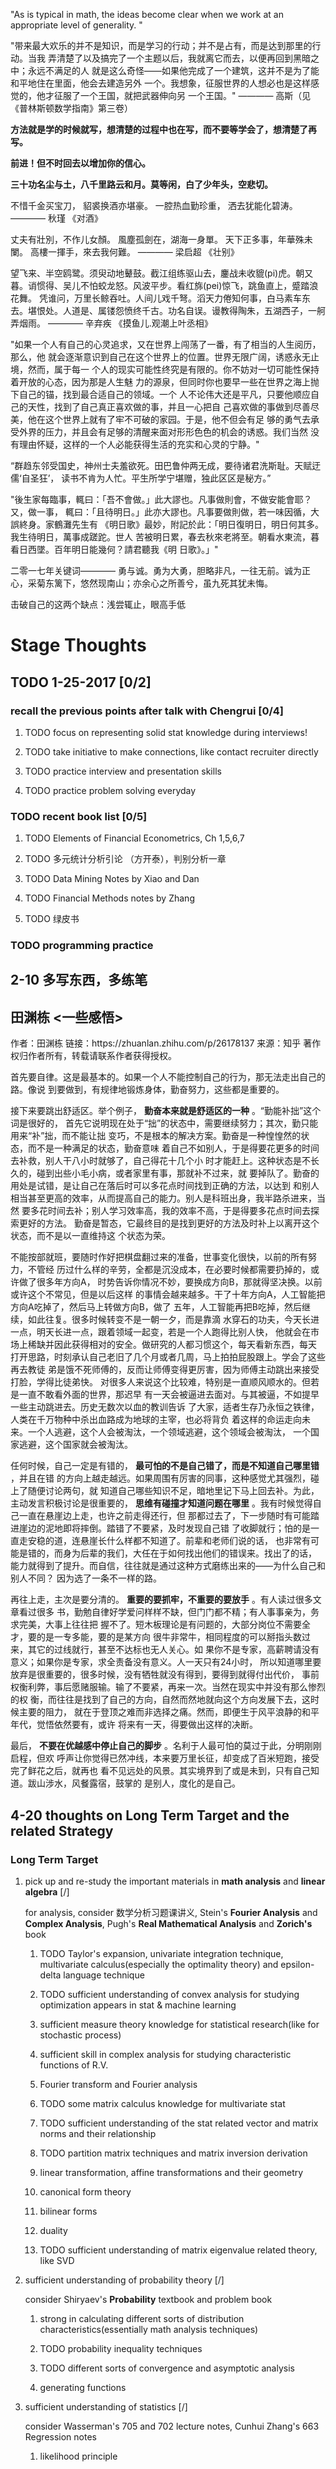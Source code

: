 #+OPTIONS: toc:nil num:nil
#+LATEX_CMD: xelatex
#+LaTeX_HEADER: \usepackage{xeCJK}
#+LATEX_HEADER: \setmainfont{SimSun}

"As is typical in math, the ideas become clear when we work at an appropriate level of generality. "

"带来最大欢乐的并不是知识，而是学习的行动；并不是占有，而是达到那里的行动。当我
弄清楚了以及搞完了一个主题以后，我就离它而去，以便再回到黑暗之中；永远不满足的人
就是这么奇怪——如果他完成了一个建筑，这并不是为了能和平地住在里面，他会去建造另外
一个。我想象，征服世界的人想必也是这样感觉的，他才征服了一个王国，就把武器伸向另
一个王国。"
———— 高斯（见《普林斯顿数学指南》第三卷）

*方法就是学的时候就写，想清楚的过程中也在写，而不要等学会了，想清楚了再写。*

*前进！但不时回去以增加你的信心。*

*三十功名尘与土，八千里路云和月。莫等闲，白了少年头，空悲切。*

不惜千金买宝刀，
貂裘换酒亦堪豪。
一腔热血勤珍重，
洒去犹能化碧涛。
————  秋瑾 《对酒》

丈夫有壯別，不作儿女顏。
風塵孤劍在，湖海一身單。
天下正多事，年華殊未闌。
高樓一揮手，來去我何難。
———— 梁启超 《壮别》

望飞来、半空鸥鹭。须臾动地鼙鼓。截江组练驱山去，鏖战未收貔(pi)虎。朝又暮。诮惯得、吴儿不怕蛟龙怒。风波平步。看红旆(pei)惊飞，跳鱼直上，蹙踏浪花舞。
凭谁问，万里长鲸吞吐。人间儿戏千弩。滔天力倦知何事，白马素车东去。堪恨处。人道是、属镂怨愤终千古。功名自误。谩教得陶朱，五湖西子，一舸弄烟雨。
———— 辛弃疾 《摸鱼儿.观潮上叶丞相》


"如果一个人有自己的心灵追求，又在世界上闯荡了一番，有了相当的人生阅历，那么，他
就会逐渐意识到自己在这个世界上的位置。世界无限广阔，诱惑永无止境，然而，属于每一
个人的现实可能性终究是有限的。你不妨对一切可能性保持着开放的心态，因为那是人生魅
力的源泉，但同时你也要早一些在世界之海上抛下自己的锚，找到最合适自己的领域。一个
人不论伟大还是平凡，只要他顺应自己的天性，找到了自己真正喜欢做的事，并且一心把自
己喜欢做的事做到尽善尽美，他在这个世界上就有了牢不可破的家园。于是，他不但会有足
够的勇气去承受外界的压力，并且会有足够的清醒来面对形形色色的机会的诱惑。我们当然
没有理由怀疑，这样的一个人必能获得生活的充实和心灵的宁静。"


“群趋东邻受国史，神州士夫羞欲死。田巴鲁仲两无成，要待诸君洗斯耻。天赋迂儒‘自圣狂’，
读书不肯为人忙。平生所学宁堪赠，独此区区是秘方。”


"後生家每臨事，輒曰：「吾不會做。」此大謬也。凡事做則會，不做安能會耶？又，做一事，
輒曰：「且待明日。」此亦大謬也。凡事要做則做，若一味因循，大誤終身。家鶴灘先生有
《明日歌》最妙，附記於此：「明日復明日，明日何其多。我生待明日，萬事成蹉跎。世人
苦被明日累，春去秋來老將至。朝看水東流，暮看日西墜。百年明日能幾何？請君聽我《明
日歌》。」"



二零一七年关键词————  勇与诚。勇为大勇，胆略非凡，一往无前。诚为正心，采菊东篱下，悠然现南山；亦余心之所善兮，虽九死其犹未悔。

# old:养气，忘我；竭尽自己的智慧，竭尽自己的全力；胆略；好的motivation，好的品味，好的规划

击破自己的这两个缺点：浅尝辄止，眼高手低




* Stage Thoughts

** TODO 1-25-2017 [0/2]
*** recall the previous points after talk with Chengrui [0/4]
**** TODO focus on representing solid stat knowledge during interviews!
**** TODO take initiative to make connections, like contact recruiter directly
**** TODO practice interview and presentation skills
**** TODO practice problem solving everyday
*** TODO recent book list [0/5]
**** TODO Elements of Financial Econometrics, Ch 1,5,6,7
**** TODO 多元统计分析引论 （方开泰），判别分析一章
**** TODO Data Mining Notes by Xiao and Dan
**** TODO Financial Methods notes by Zhang
**** TODO 绿皮书
*** TODO programming practice
** 2-10 多写东西，多练笔
** 田渊栋 <一些感悟>
作者：田渊栋
链接：https://zhuanlan.zhihu.com/p/26178137
来源：知乎
著作权归作者所有，转载请联系作者获得授权。

首先要自律。这是最基本的。如果一个人不能控制自己的行为，那无法走出自己的路。像说
到要做到，有规律地锻炼身体，勤奋努力，这些都是重要的。

接下来要跳出舒适区。举个例子， *勤奋本来就是舒适区的一种* 。“勤能补拙”这个词是很好的，
首先它说明现在处于“拙”的状态中，需要继续努力；其次，勤只能用来“补”拙，而不能让拙
变巧，不是根本的解决方案。勤奋是一种惶惶然的状态，而不是一种满足的状态，勤奋意味
着自己不如别人，于是得要花更多的时间去补救，别人干八小时就够了，自己得花十几个小
时才能赶上。这种状态是不长久的，碰到出些小毛小病，或者家里有事，那就补不过来，就
要掉队了。勤奋的用处是试错，是让自己在落后时可以多花点时间找到正确的方法，以达到
和别人相当甚至更高的效率，从而提高自己的能力。别人是科班出身，我半路杀进来，当然
要多花时间去补；别人学习效率高，我的效率不高，于是得要多花点时间去探索更好的方法。
勤奋是暂态，它最终目的是找到更好的方法及时补上以离开这个状态，而不是以一直维持这
个状态为荣。

不能按部就班，要随时作好把棋盘翻过来的准备，世事变化很快，以前的所有努力，不管经
历过什么样的辛劳，全都是沉没成本，在必要时候都需要扔掉的，或许做了很多年方向A，
时势告诉你情况不妙，要换成方向B，那就得坚决换。以前或许这个不常见，但是以后这样
的事情会越来越多。干了十年方向A，人工智能把方向A吃掉了，然后马上转做方向B，做了
五年，人工智能再把B吃掉，然后继续，如此往复。很多时候转变不是一朝一夕，而是靠滴
水穿石的功夫，今天长进一点，明天长进一点，跟着领域一起变，若是一个人跑得比别人快，
他就会在市场上稀缺并因此获得相对的安全。做研究的人都习惯这个，每天看新东西，每天
打开思路，时刻承认自己老旧了几个月或者几周，马上拍拍屁股跟上。学会了这些再去教徒
弟是饿不死师傅的，反而让师傅变得更厉害，因为师傅主动跳出来接受打脸，学得比徒弟快。
对很多人来说这个比较难，特别是一直顺风顺水的。但若是一直不敢看外面的世界，那迟早
有一天会被逼进去面对。与其被逼，不如提早一些主动跳进去。历史无数次以血的教训告诉
了大家，适者生存乃永恒之铁律，人类在千万物种中杀出血路成为地球的主宰，也必将背负
着这样的命运走向未来。一个人逃避，这个人会被淘汰，一个领域逃避，这个领域会被淘汰，
一个国家逃避，这个国家就会被淘汰。


任何时候，自己一定是有错的， *最可怕的不是自己错了，而是不知道自己哪里错* ，并且在错
的方向上越走越远。如果周围有厉害的同事，这种感觉尤其强烈，碰上了随便讨论两句，就
知道自己哪些知识不足，暗地里记下马上回去补。为此，主动发言积极讨论是很重要的，
*思维有碰撞才知道问题在哪里* 。我有时候觉得自己一直在悬崖边上走，也许之前走得还行，但
那都过去了，下一步随时有可能踏进崖边的泥地即将摔倒。踏错了不要紧，及时发现自己错
了收脚就行；怕的是一直走安稳的道，连悬崖长什么样都不知道了。前辈和老师们说的话，
也非常有可能是错的，而身为后辈的我们，大任在于如何找出他们的错误来。找出了的话，
能力就得到了提升。而自信，往往就是通过这种方式磨练出来的——为什么自己和别人不同？
因为选了一条不一样的路。

再往上走，主次是要分清的。 *重要的要抓牢，不重要的要放手* 。有人读过很多文章看过很多
书，勤勉自律好学爱问样样不缺，但门门都不精；有人事事亲为，务求完美，大事上往往把
握不了。短木板理论是有问题的，大部分岗位不需要全才，要的是一专多能，要的是某方向
很牛非常牛，相同程度的可以掰指头数过来，其它的过线就行，甚至不达标也无人关心。如
果你不是专家，高薪聘请没有意义；如果你是专家，求全责备没有意义。人一天只有24小时，
所以知道哪里要放弃是很重要的，很多时候，没有牺牲就没有得到，要得到就得付出代价，
事前权衡利弊，事后愿赌服输。输了不要紧，再来一次。当然在现实中并没有那么惨烈的权
衡，而往往是找到了自己的方向，自然而然地就向这个方向发展下去，这时候主要的阻力，
就在于登顶之难而非选择之痛。然而，即便生于风平浪静的和平年代，觉悟依然要有，或许
将来有一天，得要做出这样的决断。

最后， *不要在优越感中停止自己的脚步* 。名利于人最可怕的莫过于此，分明刚刚启程，但欢
呼声让你觉得已然冲线，本来要万里长征，却变成了百米短跑，接受完了鲜花之后，就再也
看不见远处的风景。其实境界到了或是未到，只有自己知道。跋山涉水，风餐露宿，鼓掌的
是别人，度化的是自己。
** 4-20 thoughts on Long Term Target and the related Strategy
*** Long Term Target
**** pick up and re-study the important materials in *math analysis* and *linear algebra* [/]
     for analysis, consider 数学分析习题课讲义, Stein's *Fourier Analysis* and *Complex Analysis*, Pugh's *Real Mathematical Analysis* and *Zorich's* book
***** TODO Taylor's expansion, univariate integration technique, multivariate calculus(especially the optimality theory) and epsilon-delta language technique
***** TODO sufficient understanding of convex analysis for studying optimization appears in stat & machine learning
***** sufficient measure theory knowledge for statistical research(like for stochastic process)
***** sufficient skill in complex analysis for studying characteristic functions of R.V.
***** Fourier transform and Fourier analysis
***** TODO some matrix calculus knowledge for multivariate stat
***** TODO sufficient understanding of the stat related vector and matrix norms and their relationship
***** TODO partition matrix techniques and matrix inversion derivation
***** linear transformation, affine transformations and their geometry
***** canonical form theory
***** bilinear forms
***** duality
***** TODO sufficient understanding of matrix eigenvalue related theory, like SVD
**** sufficient understanding of probability theory [/]
     consider Shiryaev's *Probability* textbook and problem book
***** strong in calculating different sorts of distribution characteristics(essentially math analysis techniques)
***** TODO probability inequality techniques
***** TODO different sorts of convergence and asymptotic analysis
***** generating functions

**** sufficient understanding of statistics [/]
     consider Wasserman's 705 and 702 lecture notes, Cunhui Zhang's 663 Regression notes
***** likelihood principle

***** MLE properties

****** consistency


***** Bootstrap

***** Nonparametric Estimation

***** EM algorithm

***** MCMC

***** Cross Validation

****** why it works

****** pros and cons
**** be a proficient programmer [/]
     consider *SICP*, *algorithm design manual*
**** 结婚的话就得在三十五之前！
*** Strategy
**** TODO 我知道你们的正解，但我要寻找我自己的正解！
**** TODO 前进！但不时回去以增加你的信心。
**** TODO pay particular attention to the order of things(remember what you learned in *GO*)
**** TODO consistently devote time to problem solving and *code composing*, pay particular attention to developing the *calculation* skill and speed
**** TODO make good use of the spare time and little time gaps
**** TODO write down and summarize your understanding and questions in a timely manner
**** TODO know what you want/like, what you *don't* want/like and *be happy and quiet* in the procedure of pursuing what you want/like
*** Attitude
**** 出国以来浪费了几年光阴，你得加倍努力、通过改变习惯这些来在四十岁前弥补回来！
**** 读书不肯为人忙
**** motivation
**** 搞定thesis和工作前不想恋爱的事，搞定了之后马上开始考虑！
** 6-12 开始恋爱的思考
*** 时间和做事情的安排
**** 相比以前，要利用好零碎时间
**** 要更懂得取舍，学东西、准备和安排生活上的事皆如此
**** 规律作息，但相比以前，现在开始没什么懒觉可睡了
*** 变强，“体技心”
*** 保有一份好奇心，多试着问自己“这个事情的本质是什么？”
*** 用趣味主义指导生活
*** 勤练自我表达
*** 感情的事情既然已经安定，那就专注于你想完成想做好但还未完成未做好的事情吧！
**** 虽然决定了回国，还是可以准备一些好的公司的面试，以此锻炼和检验自己
** 脂肪肝预防饮食计划
1. 肉类以鱼为主，开始减少吃牛肉和香肠，不再吃虾蟹，贝类适当吃。
2. 开始多尝试粗粮豆类，玉米红薯一类的。慢慢用粗粮替代部分白米。
3. 学会煮粥，比如豆粥、燕麦粥之类的。练习做烤玉米烤红薯。
4. 不吃美式快餐和垃圾食品。进一步少吃甜食（注意巧克力蛋糕之类的）。
坚果之类的要有选择和控制。面包可以适度吃。
5. 针对去年蔬菜吃的少，有时候懒得买的情况。今年要多吃蔬菜和水果。
蔬菜比如菠菜（含磷脂，有助于肝内脂肪运转）。
6. 坚持吃好早餐，吃少晚餐。
** 8-28 真正的动力
*** 现在最大的motivation
**** be much stronger [0/4]
to be more concrete
***** TODO understand probability theory *machine learning* much better
****** solve more probability problems, generalize the technique you learned
****** build a solid foundation for machine learning practice for the years to come
***** TODO reorganize your knowledge network, and expand from it
***** TODO be a mature programmer
***** TODO be a much better writer and speaker
**** learn as much as you can from *Professor Xiao* before you leave US
**** reunion with Han, prepare to be a good father in the future
*** 爱惜身体，坚持必要的锻炼
*** 珍惜现在的身体条件，每天都挑战自我的能力极限，“奋不顾身”
*** 动脑筋! Unscrew your mind！我们的目标是Crystal Clear!
*** Be a Thinker & Hacker. Be Playful.
*** 学与思的平衡点
*** thesis之外，专注于机器学习领域的积累，并尽量多做几个project
**** lecture notes
***** Wasserman: Statistical Machine Learning
***** Ryan Tibshirani: Convex Optimization
***** Stanford: CNN for Visual Recognition
***** Ng: Deep Learning Course Series
**** projects
**** online resources
***** DL straight dope
      [[https://github.com/zackchase/mxnet-the-straight-dope][DL straight dope]]
*** 大量地编程实践
**** 打好基础
***** SICP
      [[https://cs61a.org/][Berkeley CS 61A]]
      [[http://composingprograms.com/][SICP in Python]]
      [[http://sicp.readthedocs.io/en/latest/index.html][SICP solutions]]
***** 语言
****** python
****** R
***** 算法
**** 专业相关的project
**** 写点有趣的程序
**** 刷leetcode
*** 大量练习自己表达，主要是写和说
*** 多读书，书目
**** 数学 [0/1]
***** TODO Ryan Tibshirani's *Convex Optimization* lectures
**** 概率统计 [0/4]
***** TODO Shiryaev <Probability> Ch1 and related problems in the *problem book companion*
***** TODO some sections of <Concentration Inequalities>
***** TODO Brenner <Theory of Multivariate Stat> Ch 1-6, 10-11(PCA and CC)
***** TODO <TS: theory and methods>, selected Chs
**** Machine Learning, Statistical Learning [0/3]
***** TODO ESL
***** TODO Wasserman: Statistical Machine Learning
***** TODO MIT <Deep Learning>, selected Chs
**** 金融 [0/2]
***** TODO <计量金融精要> related Chs
***** TODO 绿宝书
**** Programming [0/3]
***** TODO SICP Ch1-3
***** TODO <The Pragmatic Programmer>
***** TODO <R for Data Science>
**** 锻炼批判性思考
好书 <Beyond Feelings>
*** 和人交流；问问题，问好问题
* time allocation and effectiveness analysis

** daily design for 2017

*** how much time can i use for self study daily: 11.5 on average

**** strong/maximized version

***** sleep: 6 hours

***** cook and eat: 1.5 hours

***** sports: 0.5 hour

***** other trifles: 1 hour

***** remaining time: 15 hrs

**** weak/minimized version

***** sleep: 7 hrs

***** cook and eat(consider eating outside): 3 hrs

***** sports: 1 hr

***** other trifles(like chatting, driving, pissing): 3 hrs

***** meeting/interview/gathering information: 2 hrs

***** remaining time: 8 hrs

**** from the previous two bullets, on average, I could assume I have 11.5 hrs/day for self study

*** how much time should i have for self study on a larger scale


**** total time from 3.12 to end of year: 294*24=7056 hrs

**** from 3.12 to end of year: 294*11.5=3381 hrs

**** from 1.14 to end of August: 172*11.5=1978 hrs


*** after 6-10

**** strong version
morning: 3.5 hrs
afternoon: 4 hrs
evening:4 hrs
**** weak version
morning: 3 hrs
afternoon 3 hrs
evening: 2 hrs
**** on average
     9-10 hrs/day
** effectiveness analysis for 2017
*** TODO time effectiveness report
    SCHEDULED: <2017-10-01 Sun +1m>
    :PROPERTIES:
    :LAST_REPEAT: [2017-09-04 Mon 20:06]
    :END:
    - State "DONE"       from "TODO"       [2017-09-04 Mon 20:06]
*** September

*** October

*** November

*** December
* January

** 1.2 学习方法论

*** 学习方法论
问题: 采铜、李笑来、万维钢、刘未鹏、雾满拦江等指导各种科学的学习上进方法论和认知论，是不是一种新的成功学？

大部分都有读过。个人觉得万维钢和刘未鹏的东西的实用性还是很高的。前一个告诉你一个
好的学习方法需要具备什么样的性质，后一个告诉你执行一个好的学习方法的人需要具备什
么样的性质。他们都不会告诉你具体要怎么操作，因为这种事情是因人而异的。但是你却拥
有了一个判断自己的操作是否合理的标准，然后就可以自我教育了。

当然满足这个要求其实是很难的，特别是随着年纪大了以后，自我控制能力会越来越低，精
力也会越来越少，高质量执行的难度越来越高，而且杂念也会越来越多。当然这都是很正常
的。中小学的时候你可以爱干嘛干嘛，上了大学开始要考虑女朋友和奖学金的事情了，工作
了还要升值买房子奶老婆小孩。年纪越大，需要做的维持生存的事情就越多，可以挥霍来学
习的时间当然也就越来越少了。而且你还会越来越不愿意学习，毕竟老了。就算是那些著名
的学到老典型们，它们老了以后的学习效率也是远不如当年的。这是人类的基本规律。

所以最好的就是，你在年纪小的时候恰好就已经这么做了。长大了才执行会带来心理上的痛
苦，这是导致大家觉得各种自我教育书籍不好用的一个重要原因，因为没人想“卧薪尝胆”。

作者：vczh
链接：https://www.zhihu.com/question/43103501/answer/138857849
来源：知乎
著作权归作者所有，转载请联系作者获得授权。

** 1.3 Master is AlphaGo?

*** Master is AlphaGo?
Comments from professional GO player 李喆：
http://sports.sina.com.cn/go/2017-01-03/doc-ifxzczfc6697953.shtml

Comments from professional GO player 王祥云:
http://sports.sina.com.cn/go/2017-01-03/doc-ifxzczfc6701608.shtml


A question asked in 知乎(a chinese analogy of Quora): 如何看待在弈城围棋网出现的两大神秘高手Master(P)和刑天(P)？
https://www.zhihu.com/question/54258291

Comments on how Master has challenged the current human understanding of 定式：
http://sports.sina.com.cn/go/2017-01-03/doc-ifxzczff3559454.shtml

Some comments and analysis after tonight's last match with Ke Jie:
http://sports.sina.com.cn/go/2017-01-03/doc-ifxzczfc6800009.shtml

古力‘s latest weibo：50连胜......虽然也曾想过，但事实摆在面前时，还是令我等职业
棋士汗颜。也许曾经我们认为永恒不变的围棋定式、真理，会因大师（Master）的出现，发
生颠覆性的改变……好好睡了吧，去迎接美好的明天与未来！

古力's weibo to reward the first human player who beat Master:
昨天，神秘的Master携三十连胜余威从弈城转战野狐，在他面前，我们的高手似乎无法抵挡。
所以，我们提出能在野狐网击败Master的第一位棋手，将会提供十万元的奖励。而这个决定
只是野狐公司和我个人的意愿，与Master账号本人无关，特此声明。

古力's weibo url: http://weibo.com/u/1048563335?from=usercardnew&refer_flag=0000020001_&is_all=1

棋牌新闻’s weibo url: http://weibo.com/chessnews?refer_flag=0000015010_&from=feed&loc=nickname&is_all=1

** 1.5

*** more Master resources

**** analysis on Master's first online match
http://wechat.yikeweiqi.com/share/gonews/index?gonewsId=7408

**** 5th match on 野狐
http://wechat.yikeweiqi.com/share/gonews/index?gonewsId=7482

**** videos from 围棋tv

***** 芈昱廷 vs Master 回顾
https://www.youtube.com/watch?v=ifKtZFGaO5k&list=PLblHnL0GEo78LnC3E4ctKNRanCfNIKAek

***** 陈耀烨+孟泰龄 vs Master live
https://www.youtube.com/watch?v=BknZMjTpqmY&list=PLblHnL0GEo78LnC3E4ctKNRanCfNIKAek&index=2

And you can subscribe the following youtube playlist, more videos about Master/AlphaGo will be updated there.
https://www.youtube.com/playlist?list=PLblHnL0GEo78LnC3E4ctKNRanCfNIKAek

** 1.6 韩愈, 矩阵求导术

*** 韩愈,《谏迎佛骨表》

**** 为什么唐宋八大家之首是韩愈而不是苏轼？
 Answer:
 韩愈的地位，苏轼自己已经说得很清楚了，他说：
 “匹夫而为百世师，一言而为天下法.....自东汉以来，道丧文弊，异端并起，历唐贞观、开元之盛，辅以房、杜、姚、宋而不能救。独韩文公起布衣，谈笑而麾之，天下靡然从公，复归于正，盖三百年于此矣。文起八代之衰，而道济天下之溺；忠犯人主之怒，而勇夺三军之帅：此岂非参天地，关盛衰，浩然而独存者乎”
 “淮西功业冠吾唐，吏部文章日月光。千古断碑人脍炙，不知世有段文昌。”

**** 你曾经误解最大的一个历史人物是谁？
韩愈，远比普通人知道的那个韩愈要伟大的多。


小时候知道的韩愈，是一个文弱的诗人。
小学、初中、高中，都有着请背诵全文的要求：
“天街小雨润如酥，草色遥看近却无”
“草木知春不久归，百般红紫斗芳菲”
还有那篇好长好长的《师说》。

韩愈真正伟大，却是《谏迎佛骨表》。
文起八代之衰，在思想领域遏制了中华文明被宗教化的危险。

成功的宗教传播，其路径是类似的：
国泰民安时获得上层包容，在潜伏后，等到国家动荡时迅速在上层和底层野蛮扩张。
此时，如果上层继续绥靖甚至接纳，国家会被迅速宗教化。

韩愈正处于的那个时代节点。

盛唐，佛教通过玄奘法师在中原流行，唐王朝为展现万国来朝的气魄，放任甚至官方资助佛教的传播。
安史之乱，权力迅速真空化和割裂化，并同思想领域。佛教迅速在社会各个肌体进行扩张，建立经济组织、推行佛教行为准则。
中唐，几任皇帝试图借用佛教力量，却浑然不知却是被佛教势力所利用。
唐宪宗以官方名义，拟迎佛骨入宫供养。
韩愈，以超乎时代的眼光，牺牲自己的仕途，上《谏迎佛骨表》。

由此开始的古文运动，实际上就是中国士大夫阶级，托古喻今维护汉家传统精神领域，遏制中国宗教化的一次思想战争。和数世纪后西方的文艺复新何其相似！

至唐武宗李炎即位，上层终于缓过神来，政治上开展的大规模灭佛运动，拔除了佛教政教合一的组织毒瘤。避免中国变成政教合一的国家，佛教也在世俗文明的力量面前善化。

三武一宗的灭佛运动。
韩愈、柳宗元发起的古文运动。
正是在这群有远见的君主和先哲们的努力下，
中国在国运跌宕中，依旧和现代主流世界一样，保持着难得的世俗化！

以《谏迎佛骨表》的开篇来结束：
伏以佛者，夷狄之一法耳！


*** 矩阵求导术
https://zhuanlan.zhihu.com/p/24709748

** 1.10 亡羊补牢，how to write an English article

*** how to write an English article
https://zhuanlan.zhihu.com/p/24818219

*** 与其追羊，不如先亡羊补牢
    记得是哪天看围棋tv里alphago视频时樊麾提到的这个点，很好的比喻

** 1.11 Rogue One

*** Rogue One

*** Master resources
http://sports.sina.com.cn/go/2017-01-11/doc-ifxzqnim3941818.shtml

** 1.14 Abbas Bahri's comment found in my analysis homework


*** Abbas Bahri's comment found in my analysis homework
Just found an old analysis homework solution paper inside my analysis notebook, Abbas Bahri commented on one point where I said "it's easy to see ....." and the comment reads like
*You should do it, not say that it is easy*. This reminds me a lot of things he said and did. RIP, Abbas, my teacher.

**** some other worth-remembering saying from him

***** Free yourself! Unscrew your mind!

***** Never take anything for granted.

***** Train to see abstract things.

***** Always has an idea where you want to go. (the original context is when you are doing math)

***** Start with an idea and write your proof to the end.

***** Master the intuition

***** We guide by intuition and march the road to our destination with the help of *rationalism*.

***** When you are delighted by some intuitions, then finally try to *calm down* and ask -- "can you give an example to illustrate"

***** How to build proofs: top-down & bottom-up

***** How much of your drawing is GENERAL, how much is NOT?

***** Draw sth, feel sth. Translate what you feel

***** Genius + Hard Work

***** Crystal Clear!

***** The Hidden Thing




*** Removed the RX 480 video card, plan to use the integrated graphics for some time for testing
第一次换显卡成就达成！

*** The Martian: Science the shit out of this!

*** What should be abstracted and generalized?  *on Weil* by Taniyama
Since he makes huge leaps and speculates fearlessly, it is sometimes hard for us
to trust him. However, it is dangerous for mediocre people like us, to judge the
thoughts of a genius.

.........

Here we notice several common remarkable features. What should be abstracted and
generalized? This is the first problem. For this, Weil accurately extracts an
essential property or a key idea, from a classical theory. The next problem is
to carry out this scheme. Along the way, of course, he encounters many
significant obstructions. At this point, most mathematicians would give up or
seek a detour. But Weil never changes his original scheme. He conquers the
obstructions one by one. His next most important talents are his strength and
persistence. They are responsible for the depth of his achievements, which go
beyond simple abstractions.

However, a talented person is attracted to diverse areas. Since he attacks too
many problems, he has a tendency to insufficiently investigate a single problem.
This is why his important results are lacking in delicacy.

...........

Earlier, I mentioned Weil’s strength. *Siegel*, who is far more creative than
Weil, also surpasses Weil in terms of strength. For the many mathematicians of
our country, who love abstract formalism but lack strength, to strive for a
depth of creativity would certainly hit them at their weak point!

*** Dieudonne on *Analysis*

To acquire a "feeling for analysis" indispensable even in the most abstract
speculations, one must have learned to distinguish between what is "large" and
what is "small", what is "dominant" and what is "negligible". In other words,
Infinitestimal Calculus, as it is presented in this book, is an *apprenticeship*
in the handling of inequalities far more than equalities and can be summed up in
three words: *Majorize, Minorize, Approximation*.

..........

We have to shape thinking being, not robots, to induce the student to understand
what he is doing, not to teach him mechanical methods.To have a "feeling for
analysis" is to have acquired an "intuitive" idea of the operations of
Infinitestimal Calculus and this is obtained only through use and numerous
concrete examples. But the test which proves that one has really reached this
stage is to know how to give precise definitions of the notions and to employ
these to build correct proofs.

*** 运用之妙，存乎一心

*** 炼心，养气;不容何病，不容然后见君子

*** 前进，但不时返回已增加你的信心！

** 1.23

*** <弹丸论破2> 目录下卸载程序 uninst.exe 启动无反应的issue
我注意到目录下的 uninst.ini 有乱码出现，不知道这个和issue有没有关系。

** 1.24 回忆证明是必要的吗

*** 回忆证明是必要的吗
作者：李吟
链接：https://www.zhihu.com/question/28385641/answer/142206228
来源：知乎
著作权归作者所有。商业转载请联系作者获得授权，非商业转载请注明出处。

我大一的时候经常回忆定理的证明，但是现在发现这其实没用。我回忆过的大多数证明都忘
记了，除了考试从未用上过。而当你开始读研究生，过了qualify（不一定有），这辈子的
考试就算到头了。这时候你十几年的考试成绩就全部作废了，你找工作的时候总不能用考试
成绩来充当论文吧？至于现在，做研究太忙，不是要想问题就是要学新东西，根本没时间回
忆证明。现在我学会一个东西也比过去要快，因为周围有人给你讲，再加上自己经验丰富，
所以很快就知道要点在哪里。

学东西一定要知道要点是什么，这个要点是理解上的要点，不一定是证明上的。准确来说，
把一个东西想通了，证明就不重要，而这个东西在整体理论框架下的位置，和其他理论的联
系是重要的。假如你对这些大图景很清楚，那么用到的时候临时学也是很快的。我所认为的
做学问踏实也就是说当你用到一个东西的时候一定要把细节学明白了，不要半懂不懂就急着
下结论，这样容易出错。

即使是有些证明比较重要，需要知道的也就是证明的要点。一旦证明的要点清楚，对做研究
就没有影响了。实在回忆不起来，就找个reference看一看。现在是网络时代，能上Google
就足以自学不少数学，Smale大概在十几年前就说，要用网络而不是纸和笔来学数学。找
reference的技巧比什么算工，基础扎实之类的重要多了。有些人就是不会找reference，结
果吃大亏。其实数学上有些东西是你想破头都想不出来的，这时候找到正确的reference至
少是可以给你相关的启发，有时候甚至直接把问题解决了，何乐而不为？至于说计算能力，
就更加是低级技能。我15年底在韩国参加一个winter school，当时Ekholm和Oh这两个辛几
何界的专家想了半天还是把的Taylor展开给写错了，我觉得没什么大不了。我还知道这个
Taylor展开怎么写只是说明我做研究的年限还不够长。现在可以用Python编程，一些复杂的
组合数学计算用编程比你所谓的基础扎实算起来高效得多。说实话，有些人刷了几万道题，
积累了一辈子的所谓基础，就是为后半生当个平庸的教书匠准备的。谁的悲哀？

这就是为什么有时候我见到某些人数学学得苦大仇深，一副拼老命的样子，整天在那里吭哧
吭哧，算啊算，我就知道这个人不行。不少厉害的数学家都很灵巧，不是那种专门挑繁重的
体力劳动做的，而是能够既避免那些吃力不讨好的体力劳动，又获得深刻有趣的结果，而把
剩下的体力工作留给那些笨拙的人，而中国人往往就会去充当这个笨拙的角色。我实在想不
通，为什么我们不能来引领潮流呢？为什么大多数中国数学家都只能以follow别人，解决问
题来成名，而不是为数学引入自己的想法，烙上自己的印记？我很欣赏的辛几何学家Ivan
Smith，他没有一个工作是特别困难的，有些文章的证明甚至还比较简单，你觉得自己也能
做，可是你没有他那种学问，也就不会有类似的想法。我看了他的文章就觉得有趣，就想去
发展他的工作，这就是好的数学，尽管可能技术和证明在他的数学里占的比重并不多。不只
是我欣赏Smith的数学，现代辛几何的创始人之一，Salamon也很欣赏，可见我的审美并没有
错。

在我看来，数学更倾向于是构建性的。先利用几何直觉和对整体理论图景的理解确认自己认
为是正确并且有意思的问题，然后还是凭着自己对这个图景里每个理论所处位置的了解想明
白要证明所希望的结果，每一步大概用什么。然后就是能找reference的就去看reference，
reference上没有的，或者虽然有，但是generality不够的，再自己做些工作把它们做出来
或者是推广。这就有了把所有观察和直觉严格化所需要的零件，一篇文章就基本完成了。再
加几个例子润色一下就更完整。

许多人一直推崇什么刷题啊这些笨办法，这是几十年前人们资源不足时的产物。做题适可而
止，大家相互攀比谁做的题多更是无聊的。尤其是那种基本的题目，你都会做了，还浪费那
个时间去刷它们干嘛？这样效率太低了。我想你要是想进步就得做一些自己不会的题。

** 1.25 文章千古事，得失寸心知

*** 文章千古事，得失寸心知(朱松纯)
作者: 朱松纯  加州大学洛杉矶分校UCLA，统计学和计算机科学教授

目录

引言
第一节　读书与科研的功利思想：价值观的错位与扭曲
第二节　学术人生到底是什么：爱因斯坦评论科学殿堂中的三种人
第三节　学术思想自由的“清风明月”境界
第四节　学术人生定位与道路选择：士与仕之间游走，技术与资本博弈
第五节　学术人生价值与评估：科研的三个时期
第六节　人生价值的极限值、三不朽： 立德、立功、立言
第七节　人生的黑洞与坍塌效应：囚徒困境中的焦虑
结束语

引言

《视觉求索》公众号要求我为“学术人生”栏目写一篇心得，当时我正准备为“正本清源”栏目写几篇关于计算视觉和人工智能的核心问题和发展方向的文章。但是，如果学术思想、价值观没有校准， 论述再多的学术问题也是事倍功半。每年与我们相关的学科发表几千篇文章，社交网络上各种吸引眼球的真假科研、产业新闻层出不穷，大量似是而非的东西漂浮在空中，学生要在这样一个浮躁的氛围找一条学术道路，就相当于飞机在重度雾霾天寻找北京机场降落的跑道，实在太难。所以，还是先写这个价值观的问题。

这是个老题目，网上有不少精辟论述。本文仅凭一家之观察、感想和思辨，探讨到底什么是学术人生；学术人生的理想境界是什么；人生价值如何评估。初稿交出后，公众号编辑部罗杰波、吴郢、周少华、杨志宏提出一些修改意见。先在此对他们的支持一并致谢。

首先声明: 涉及价值观的问题没有标准答案，无关对错。道不同、不相为谋。

本文面向三个方面的读者。

一是迷茫的青年学子。最近我们这个学科（计算机视觉、统计和机器学习、机器人、人工智能）变得十分热门，一大批不明真相的学生被裹挟进来。说他们不明真相，是因为他们毕竟不了解学科发展的背景和趋势。我希望他们对科研能有一个比较端正的思想，走得更远。

二是纠结的青年研究人员（博士、博士后、年轻的教授）。业界的躁动搅动了平静的书桌和实验室，考验着他们的智慧和判断力，不少人在对人生价值在重新思考和对学术人生作调整规划。

三是关切的学生家长。我每次暑假回中国探亲，或者就在洛杉矶，总有亲友同学带着子女来找我咨询读书和做科研的一些事情。他们对孩子走上学术一途充满期待，但由于没有亲临其境，看不清楚。如若家长的价值观和思路与教授不合拍， 培养合格的博士往往是缘木求鱼。

第一节 读书与科研的功利思想：价值观的错位与扭曲

在中华文化的价值观中，各个阶层的人对读书和做学问情有独钟。自从隋唐开办具有中国特色的科举制度以来，“朝为田舍郎， 暮登天子堂”成为了读书人的理想。到宋代就有“万般皆下品、唯有读书高… 满朝朱紫贵，尽是读书人”之风。但是，我们读书的观念从一开始就带有十分浓厚的功利色彩。古语云“书中自有黄金屋，书中自有颜如玉”；现代则有更直接的表述。1977年恢复高考是现代应试教育的开始。当时我在读小学，老家镇上有个高中是考点，每年各路考生云集操场。我有一个堂兄是学校教务主任，给大家训话。场面震撼得就像打仗出征一样。“明天这一仗就决定你们一辈子，是穿皮鞋、穿布鞋、还是穿草鞋！”

虽然这种观念最近20多年受到了商业化浪潮（商品倒卖、代理、代工、房地产开发）的冲击，但随着这个特定时期的商业和经济大潮退去，社会又回归到读书和科研的热潮中来。2016年的科技创新大潮对此作了一个很好的注释。到2017年，大家预期传统经济和商业进一步紧缩，各个层面的人（各级政府、风投、企业家、科研院所）都把目光投向科技创新，视之为救命稻草。科技又一次承载着全社会的希望。以致于每当某个领域技术有些进展，不管是新能源、无人机、石墨烯、深度学习、人工智能，资本与人员双方就一窝蜂上， 造成了科技界与创投产业界的一次又一次的“双踩踏事件”。

不可否认，知识改变命运，读书是实现社会阶层流动的通道，美国也是这么讲的（主要是针对经济上处于底层和弱势的族群）。但是，由于历史的原因，在中国人们常常把读书与做官（学而优则仕）、发财（创新创业）、和做学问（走学术人生）三者混为一谈、过早地捆绑，而且形成了一种社会性的认知和期望，这就造成了相当严重的扭曲与错位。

你学问做得好，怎么没当官？你是什么行政级别？你现在身家多少？如果你很聪明、怎么不富有？我的观点不是反对有些读书人入仕和创富，后面我会对入仕和创富这两类价值观作评估与比较。这里先论述一个观点：带着功利的目标，往往在科研的路上走不远， 很难有成就。

如果将学术人生比作1000米赛跑，第一圈400米，很多华人学生都跑得不错， 一路进名校读博士，发论文。可是，到第二圈，就心神不宁、左顾右盼、离开了赛道、被引导干别的去了。这种引导（distraction）往往来源于个人内心、配偶和家庭、社会和国家政策多方面的功利价值取向。

“老师，这个方向论文容易发吗？”
“老师，做这个题目论文引用率会高吗？”

时常有人开会的时候这样问我。我不怪他们，因为这就是社会评价科研人员的标准。我有时被叫去参加评选国家“长江学者”和“杰青”这样的评审，报告中关于科研选题的两个标准的说法是

“跟踪国际热点、争取弯道超车”
“走产学研结合道路…”

大家说惯了，觉得就该是这样。我觉得这种价值观是中国科研长久发展的一个根本性的障碍。

如果在科研选题上被功利因素牵制，那就必然落于下风，而且，总是处于一种追赶的位置。

我记得小学上体育课打篮球，老师一开始就讲：你站好自己的分位，不要追着篮球满场跑，那样既耗体力又抓不到球，球转手的速度比你跑的速度快。这是一个入门的道理。科研何尝不是这样？

社会上和亲属的各种功利观念的压力会造成不可忽视的负面影响，而且这种功利观念往往带有中国特色的理解。十几年前，我刚到UCLA任教， 我哥哥在地方政府工作，听说这是加州大学的一个分校，他在电话中就难掩失望， “哎呀，你怎么混到一个分校去了！”有一次聊起这个话题，我的一个博士生告诉我， 他父母在单位都不好意思跟人说起他在这里上学。一提分校，就觉得人前矮三分，面上无光。这种误解很可笑。最近张益唐博士在采访中就说过， 他若留在中国， 肯定没法做出这样的成绩。就算你自己能坚持，你周围的价值取向容不下。 很多人来到美国可以做出更好的成果，一个不可忽视的原因就是这里比较清静些。

我认为，这种全社会根深蒂固的行政等级观、面子观、急功近利的价值观，是笼罩在学术思想上空的“雾霾”。这个“雾霾”全世界都有，在中国这个非常世俗化的社会，这个问题特别严重。它堵住了中国学生的视线、让他们只能看到眼前几米、几十米远的道路。

真正领先的科研与学问往往是超越时代的，有时同行都不理解其意义，更别说让社会上的人来评价。在第三节我会探讨，学术人生的理想境界是“清风明月”。也就是说，夜深人静的时候，你去探索真理。

我给家长们是这样解释的，这话家长一般能听懂：

你的孩子选课题，应该是在半夜3点钟悄悄进入前沿阵地。 等孩子毕业了， 正好天亮了，找工作。等到能独挡一面的时候，正好中午12点，如日中天。相反，你若选一个正热门的、相当于下午两点钟太阳的课题，等毕业了，太阳正好下山。所以，就算你不打算做科研，也不要去跟风。

讲一个真实的例子。去年UCLA计算机系一个印度籍的博士生来找我，说要跟我做深度学习，认为这个最热门。我一看他简历，他已经是博士毕业过，当年学的计算机网络。要知道，90年代末，2000年代初，互联网高潮时期，计算机网络最热门。他就是那个时候来美国读博的。等他读完，去公司工作几年，工作没了，至少没有什么有趣的东西可做。所以，又回炉改变方向。我就告诉他，你千万别再选热门课题。

顺便说一下，现在一些博士生一窝蜂去搞深度学习调参。我听到一个说法：既然深度学习把其它方法性能都比下去了，那我直接学这个方法，何必费劲去学别的？阿弥陀佛，菩萨保佑。

第二节 学术人生到底是什么样的？爱因斯坦评论科学殿堂中的三种人

有人曾经总结过，中国人生于60年代后半叶、70年代前半叶的人群，是最幸运的。因为他们躲过了文革，而且中国社会在80年代有相当正面的价值观，充满理想，崇尚科学。那个时候大家谈论的是数学家陈景润、自学成才的青年、天才少年。当一名科学家是这一代人最崇高的理想。我本人也是带着这样的憧憬于80年代进入中国科技大学的。

其实，那个时代大家都只是听到一些报告文学作家写的科学家的传说、片段性的闲闻轶事。真正的学术大师的人生是什么样子，当时整个中国社会是既没有吃过猪肉、也没见过猪跑。

抛开对学术人生的理想主义色彩，我先看一下本领域、身边几个大学者是怎样的。

2016年是杰出华人学者黄煦涛（Tom Huang）教授八十华诞，黄煦涛是继傅京孫之后， 在计算机视觉、模式识别、多媒体等领域最资深的华人科学家。他与傅的经历相似： 出生大陆，长于台湾，来美国攻读电机博士，而且在70年代同时任教于普渡大学。黄1980年起执教于UIUC，从教50余年，直接培养的研究生有100余人，更不要提他的众多弟子培养的后辈，还有数不清的接受过他教诲与提携的学者。不过，在我们这个领域，不论年龄大小、学历高低，都叫他Tom， 平时没人称他黄教授，更没有听到谁称他黄院士。《视觉求索》上期张正友博士回忆Tom的文章，写得相当具体，可以参读。黄的高足、美国西北大学的吴郢教授在《视觉求索》专刊中道出了Tom的学术人生之要义：淡泊名利、宁静致远、求道至简。

这种学术精神，据我的观察，其实在Tom这一代其他的大学者中相当普遍。

我的同事Judea Pearl与Tom同龄。Judea十几年前就从UCLA名义退休了，在人工智能的研究从逻辑推理转轨到统计推理的过程中，他居功至伟。记得我刚到UCLA的时候，有人跟我谈起，以凡夫俗子的眼光来看，他这一生真的亏了，干了这么多的原创工作，也没有得到与之相对应的名誉。话音刚落，各种大奖和名誉纷至沓来，包括图灵奖（计算机界的诺贝尔奖）和美国科学院院士。近几年Judea在我主持的两个大的项目中有子课题，他拿的经费最少，但项目年度报告，得奖一栏就全靠他。而且他报告的论文数量超过课题组其他年轻教授，大多还是单个或者两个作者。这让我叹为观止。等一等，你说他是退休多年后才拿到图灵奖？拿到图灵奖后才入选科学院院士？是的，我没说错。我在上期正本清源一文中提到的广义模式理论创建者Ulf Grenander 是在83岁，人家送了他一个科学院院士头衔。其实，他们本人也不见得把这些头衔当一回事的。Judea平时乐呵呵的，80岁了，谈起工作痴迷得很。

2017年我的导师David Mumford也到80岁了。他做数学成名早，自从拿了菲尔兹奖后，各种国际大奖、荣誉一路不停，他其实很看淡名利，一辈子自得其乐， 居然都没有组建一个自己的团队。有一次做得很绝，2008年他拿到以色列的Wolf奖（这是犹太人想匹配诺贝尔奖所设立的），刚从以色列总统佩里斯手中接过奖，转手把奖金全部捐献给了隔墙的巴勒斯坦的学校。惹得一些犹太人打电话找他理论。他本人倒是不反对拿奖，认为荣誉对于科研有正面促进作用。对于名利，很多年前，他跟我讲过一句精辟的话：

“很多人想成名，其实成名之后， 你也就变成了一块破抹布”

言下之意，就是别人有地方搞脏了，才会想到拿抹布去擦干净（摆平、站台、背书）。大家都知道，大数学家往往都是不太懂得人情世故的人，我的导师是我见过的一个例外。

对于学者以及科研动机的评论，最经典的莫过于爱因斯坦1918年在物理学家Max　Planck 60岁生日聚会上的一个讲话。这在网上能找到全文， 题目叫做《科研的原则》（“Principles of Research”）。将近100年过去了，他的观察还是那么惊人。我们来认真解读一下。

爱因斯坦认为建造科学殿堂(The Temple of Science)的有三种人：

第一种人来做科学研究是出于他们超常的智力，科研就是他们的一项擅长的体育运动， 从中能得到快乐的经历和满足他们的抱负。“Many take to science out of a joyful senseof superior intellectual power; science is their own special sport to whichthey look for vivid experience and the satisfaction of ambition;”
[直白：这就是那些俗话中的“牛人、学霸”、最高级的有可能成为“学阀”，“营销大师”。]

第二种人出于纯粹功利的目的将他们脑力劳动的成果交到科研殿堂的祭坛之上。“Many others … who have offered the products of their brains onthis altar for purely utilitarian purposes. ”
[直白：这是相对平庸的，拿自己的脑力来换取功利的人，拿学问去兑现官职和财富]

接下来，爱因斯坦礼节性地安抚说这两种人都是优秀的、大多数，而且对建造殿堂起到重要作用。毕竟这是公开的讲话。接着他话锋一转。

但是， 如果仅仅由这两种人来建的话，科学的殿堂永远也就顶多是像一个森林那样蔓延生长，那里面除了各种爬藤， 不会有其它东西。“ The temple would never have come to be, anymore than a forest can grow which consists of nothing but creepers.”
[直白：爱因斯坦认为他们建造的只能是一个杂乱无章的丛林。]

这两种人可以变成工程师、官员、交易商、或者科学家， 完全是根据环境不同而定的 “whether they become engineers, officers,tradesmen, or scientists depends on circumstances.”

我们暂停一下。爱因斯坦说的是物理学，但是，听起来似曾相识。我们90年代谈论计算机视觉应该像物理学那样追求大一统理论。很多人就说，人的智能没有什么大一统理论，很可能就是一麻袋的理论 “a bag of theories”。也就是， 只要知道“兵来将挡、水来土掩”这样的工程法则就差不多了。20多年过去了，当然，很多人并不知道计算机视觉理论框架其实有了长足的发展。当前，就像我在上一篇正本清源文章中说到的，很多人，不管什么理论，以眼前的数据、性能为指导，搭建一堆复杂的解释不了的模型。 他们认为这些模型是人脑没法理解的、所以也不需要解释的。他们建造的难道不正是一个杂乱无章的丛林？

接下来，爱因斯坦说，还有第三类，当然是少数，Planck属于这一类。

第三类人中的大多数是多少有点怪、不善言谈、孤独的家伙。“Most of them are somewhat odd,uncommunicative, solitary fellows。”他们来到科学的最强的动机是逃避个人生活的痛苦和悲催而进入一个可以客观感知的世界“to escape from personal life into the worldof objective perception and thought;”从嘈杂狭窄的环境中逃到宁静的山顶“toescape from his noisy, cramped surroundings into the silence of high mountains；”来构造这个世界最合适于他的风范的、简约的、可以理解的画卷“tomake for himself in the fashion that suits him best a simplified andintelligible picture of the world。”

爱因斯坦用非常诗意的语言来描述这样的人，其实他自己就是这样的人。这类人醉心于追求世界的客观真理,带有自己的审美。他们为整个领域定义了格局和框架， 带来了学术的秩序与美学。

可以说，这应该是最高层次的科学家的境界，真正的学术大师。我们算是见识了。

我观察身边的学者， 这些人是少数， 但的确实是学科的脊梁、定海神针。而不少网上、社会上、业界走红的很多科研“牛人”，只不过是制造浮躁气氛的“营销大师”而已。英文过去有个词专门形容这类人，叫做“second hand car salesman”，就是二手车经销商。 把别人开过多年的车拿来，想卖个好价钱， 把性能说得天花乱坠。

当然，爱因斯坦那个时代，他不知道还有第四种人，这是我们中国特色的。那就是成千上万的、在应试教育中过关斩将脱颖而出、被父母拔苗助长、被社会竞争一路赶鸭子上架的学子。他们来到科学殿堂门口的时候，简直有点晕头转向、不知所以。有博士生坦白说:“老师，我真不知道我的兴趣是什么， 也不知道我能不能做科研。” 我问:“那你怎么考入顶尖大学， 并且以前几名毕业呢？”答案当然是，父母和社会竞争把他们推上来的。

人不是一开始就分类的， 具体到每个人，也许是以上几种类型的混合体， 随着时间而变化。

如何引导那些有能力的学子走入科学的殿堂，像前面提到的几位大学者那样在这条路上学术生命长青？这是我们作为博士导师要面对的问题。我们所面对的最大的困难就是第一节讲到的：个人、配偶、家庭、社会中的功利思想和价值观。

到研究生阶段，学生的价值观基本成型了。作为教授，我们可以教知识和技术，但是，如果价值观没理顺，学生很难进入状态，母鸡按着不下蛋。最普遍的情况是，学生与导师就变成学徒与老板：我干活你付助学金，毕业出门就两清。我的一些华人教授同仁读到这一段，告诉我，深有同感觉，觉得现在的学生比前面几代更需要端正价值观，更需要解开心结。

我这篇文章， 既然谈学术人生，就是想试一试探讨价值观。

读到此处，很多学生和家长可能就不耐烦看下一节了。我发现他们总是对那些眼前的东西感兴趣：现在哪个方向热门、好发论文、毕业好找工作。而对根本性的问题，无论我多么强调，他们不往心里去。

我这里先讲一个大家熟悉的故事，解说急功近利不是一个好的决策函数。

《射雕英雄传》中的江南七怪费尽千辛万苦，终于在大漠里找到了郭靖。七个人拿出浑身本事轮番教他，进展甚微，大家垂头丧气准备放弃。道长马钰看不过眼，感念郭靖是忠良之后，半夜把郭靖叫出来，带到山顶上打坐调息。之后，武功精进。郭靖虽然天资平平，最后，娶了黄蓉、广交大师、自己练成了武学宗师，成为人生的大赢家（俗话）。相比之下，天资聪颖、头脑万分灵活的杨康，落得悲催结局。金庸小说其实是在教正确的价值观。我看学术道路上的人生，与小说上的故事惊人地相似。

爱因斯坦不是也说，从嘈杂纷扰的环境逃到宁静的山顶吗？世界这么喧闹，领域内一年几千篇论文发表。你不在宁静的山顶打坐，气息没有调匀，怎么能看清楚科研的发展方向与脉络？

第三节 探讨思想自由的 “清风明月”境界

与爱因斯坦所说的“宁静的山顶”的境界相似的，是中国士大夫所讲的“清风明月”境界。

谈这个之前，我想说古代的文人学者、“士大夫”与我们近代的“知识分子”是显著不同的概念。现在的知识分子是经过“新社会”劳动改造的、缺乏经济独立和思想自由的群体。这里避开不谈众所周知的文革造成的思想混乱和价值观冲击。改革开放以后，知识分子80年代有过短暂的自由思想和冲动，随后被“三个代表重要思想”纳入体制，忙着闷声发财了。而90年代后期教育培养出来的年轻一代，由于过于激烈的社会竞争和沉重的经济压力，大多成长为“精致的利己主义者”。这个群体都不是纯粹意义的、追求独立思考、思想自由的学者。

历史上，士大夫讲的“清风明月”的境界，就产生在我的家乡。公元1081年，被公认是宋代文学顶峰的人物苏东坡，因为得罪了宰相王安石，43岁的时候被貶到湖北黄州任团练副使（地方民兵武装部副部长）。这个头衔对于大文豪的确是一种屈辱，不过他刚刚从牢中放出来，也算万幸。我家乡在鄂州，与黄州隔长江相望，80年代初有段时间，黄州被划入鄂州管辖。苏轼在诗词歌赋、散文、书法、绘画方面都达到了极高的造诣，他在古代中国文学中的历史地位，基本与牛顿在西方科学那种独步天下的位置相当。黄州临江有一段陡峭的山崖，是暗红色的砂石，叫做赤壁。后来长江改道了，不从那里过了。大家中学课本都读过《念奴娇-赤壁怀古》，觉得很有豪放派的气势，（可能还熟悉每年中秋唱的《水调歌头-明月几时有》）。那其实是首小诗，刻在一块石头上，放在黄州赤壁公园一个亭子的墙角。苏轼的巅峰代表作是两首《赤壁赋》，专门供在公园的二赋堂（见下图），正面是《前赤壁赋》，背面是《后赤壁赋》。

我中学的时候读《赤壁赋》无法体会其意境，只觉得没有了“大江东去，浪淘尽，…”那样的气魄；语文老师也讲不清楚，只好含混过去；公园的管理和解说人员也基本说不清。过了40岁，我突然能领悟了。


[二赋堂]

文学评论《风月堂诗话》中讲，“东坡文章至黄州以后,人莫能及。”他从朝廷貶逐出来，放浪于山水之间，与渔樵共处，来到了一个全新的时空。从数学上讲，这就是一个Space。这个Space有它独特的元素、结构、距离测度、和美学。在这里，他的思想可以自由驰骋！儒、道、释各种念头在他胸中交汇激荡，妙手偶得全新文章，完全超越了之前文人墨客写的乡愁、思友、忠君的文字。所以，在他人生最不得志的时候，他却到了一个崭新的思想自由的境地，达到了他自己和中国文学创作的一个顶峰，成为永恒。


[苏子夜游赤壁，网络画作]

“苏子与客泛舟游于赤壁之下。清风徐来，水波不兴。举酒属客，诵明月之诗，歌窈窕之章。少焉，月出于东山之上，徘徊于斗牛之间。白露横江，水光接天。…”

 --- 这是前赤壁赋中描述他夜游赤壁，长江之上，清风明月的意境。

“携酒与鱼，复游于赤壁之下。江流有声，断岸千尺；山高月小，水落石出。予乃摄衣而上，履巉岩，披蒙茸，踞虎豹，登虬龙，攀栖鹘之危巢，俯冯夷之幽宫。划然长啸，草木震动，山鸣谷应，风起水涌。”

--- 这是后赤壁赋中描述他夜深人静在江边攀爬、长啸的意境。 大家网上可找到、赏析全赋。

做学问的本质， 就是登无人之境。在这一点上，文学（苏轼）与 科学（爱因斯坦）是相通的。

我对此解读如下：你能找到一个新的Space，这个Space可以是一个抽象的数学空间、也可以是一个图像空间、几何形状的空间、感知的空间。你去探索与领略这种空间的结构、奥妙，把它描绘出来。 很多年前，我的导师谈到他在代数几何的工作，用了类似的描述。 他说他就是找到了一扇门、打开以后， 进入一个花园， 然后把这个花园的结构理清， 展示给世人。

回到科学，当年轻的、默默无闻的爱因斯坦推出狭义相对论，把分子分母对消（cancel）的那一刻，难道思想中不是电闪雷鸣？那种发现真理的成就感、持久的快乐、对人类不朽的贡献和意义，在我看来，超过奥运金牌，超过去纽约股票交易所敲钟。

[我于1986年8月，拿到中国科大的录取通知后，赴合肥之前游黄州赤壁时照的老照片，背后是苏东坡像。]

第四节 学术人生的定位与道路选择： 士与仕之间游走，技术与资本博弈

告别苏轼、到了科大，我接触到另外一位有重要影响的大学者、诗人郭沫若【1892-1978】。讨论学术人生定位，郭沫若是值得讨论和参照的，他是一个学者在士与仕之间游走的例子。

郭沫若是科大第一任校长， 他担任科学院院长直到1978年去世。科大人都尊称他郭老，因为毛主席就一直这样称呼他。

1936年鲁迅先生去世后，中共就选定郭沫若为文化旗手，发令各级宣传部门都来支持他。在中国40、50年代，一直到文革中，郭老一直都是中国文坛最当红的文人。他长期在人民日报与毛主席以诗词唱和。他在得到这些社会和政治“荣耀”的同时，也就 身（思）不由己了。可以说， 他失去了独立思想的自由， 也就失去了一个学者的基本尊严。

开学以后的校庆， 从广播中我第一次听到郭老1958在科大成立大会上的讲话录音。他当年应该是66岁，每讲一句话，一段话，后面都要高亢激昂地喊一句：“伟大领袖毛主席万岁、万万岁！”好像这就是断句用的逗号、句号。我清楚记得当时我一手提着书包，一手拎着饭碗，走在路上，就震惊了：这怎么是一个文人学者、大学校长、科学院的院长！

就在两年前，科大南加州校友会，在加州理工大学组织新年活动，让我去做一个科研前沿报告，我义不容辞地去了。会后全体起立跟着KTV唱校歌， 这还是郭老当年填词的。当我们唱到最后一句“永远向人民学习，学习伟大领袖毛泽东”，下面一阵惊叫。受过美国大学思想熏陶的校友应该都有同感。

不熟悉这段历史的年轻人可以读一下介绍郭老生平的书，我读的《郭沫若的最后29年》介绍了他的荣耀和不幸遭遇（包括一个儿子自杀、另一个儿子被害）。郭老的人生充满着他在做学问、文学创作和出仕之间的选择，对于那些不忘功名的人，值得深省。

世人都说神仙好， 唯有功名忘不了。郭老出道之前有过一句名言：

“宁为百夫长，胜作一书生”。

下面是那本书背面摘录郭老晚年的话：

“我……自惭形秽，但心中总是憧憬着那诗的真善美的境界。我有时很不服老，但现在只得承认， 我老了， 恐怕再也写不好诗了。”

大哲学家康德（Kant）说过，没有自由意识，就谈不上道德评判。郭老那些尴尬的诗和文字，并非出自他的自由意识。他这段话说明他到晚年没有失去对诗的境界的追求，但可惜他身不由己。

苏轼与我们隔了差不多1000年，他的诗词大家还在传颂、欣赏。郭老的诗还有多少生命力呢？可能很多是一种尴尬。自由只有在失去之后， 你才会感到它很重要，这里说的失去的自由不是说身体的自由，而是思想的自由。

对自由思想的限制可能是来自社会与政治的压力， 现代更多的是物质的压力，我在第一节讲到的功利价值观的无形压力。比如，高得离谱的房价、股市和投资的热潮与泡沫就可以让年轻人心神大乱，没法坐到宁静的山顶。

如果说过去的文人学者是在士与仕之间游走与挣扎，那么现代科技工作者， 特别是在我们这个具有应用前景的行业中的工作者，就是拿技术与资本互动博弈，希望在商业大潮中建功立业。这是新世纪以来的一个显著现象。每个公司也在思考如何定位其研发部门，既要吸引优秀人才、给他们思想和科研的自由，又要保证研发在短期对于产品和市场的贡献。每个投资方也在定位，在贴近市场还是追逐最新技术之间找到平衡点。

我这里给大家描述这个互动中的现象，暂且把它叫做科研的路灯与双踩踏事件。大家参与其中，往往是身在庐山而不自知，值得大家自己思考。

我最早看到这个隐喻是从南加州大学的研究神经、心理、智能的一个前辈Michael Arbib写的一本书。在一个漆黑的深夜， 你走在街上，看到一个人专注地趴在路灯下找东西。你停下来问他：你在干什么。他说：我在找钥匙，钥匙丢了，没法回家。你问：你怎么确定你的钥匙就掉在这里了呢？ 他答道：我不知道，只有这里有光亮， 我不在这里找，到哪里去找呢？

这个路灯代表一个科研的热点、方法、或者数据。现代社会，信息、人员与资本的流动性急剧增加，可能更贴切的比喻是一个舞台的聚光灯， 灯光打到哪里，科研人员与资本就会一涌而上。这让我联想到我小时候经历过的一个踩踏事件。

时间大约在1973-74年，社会上各种生活用品匮乏，洗衣粉、肥皂、白糖都买不到。有一次，供销商店搞到一卡车物资，准备开一场“物资交流会”。消息一传出，十里八乡的人们都涌入我家的小镇。各个村子派出自己的青壮年， 怀揣着亲戚凑来的10-20来块钱。几千人挤到供销商店门口，商店担心出现哄抢事件，就不敢开门了。 我当时还是一个几岁的小孩，蹲在一个没人的窗子底下看热闹。突然，有人说那个窗口要卖肥皂粉，几百人就冲了过来，去抓窗子上的钢筋格子。有人已经踩到我头顶了，我差点就丧了命。幸亏我们镇上一个妇女主任， 她声音洪亮， 一声断喝， 让蠢动的人群突然楞住了。她把我拉了出来，那个情形现在还映在我记忆中。

2016年，在中国掀起的人工智能热潮，何尝不是这么一个踩踏事件？这次是双踩踏，窗户外面的人（业界、资本、外行、演说家），窗户里面的人（科研人员、创业人员、毕业的博士生），都冲向那个窗口。

值得考虑的是，如何保护自己，不要挤到聚光灯底下，不在踩踏中丧命？

学界与业界，技术与资本，双方有不同的目的和价值观，但是又相互需要，属于爱与恨交错的复杂关系。这个问题的复杂性还在于，研究人员分几种，资本也分几种。他们之间的匹配是一个有趣的现象。这是博弈论研究的对象，当前局势还在急剧变化之中。博弈各方能否达到一个平衡，这个平衡会是什么？

现在评论为时过早。这里先不展开谈；《视觉求索》后期准备再组织学界和业界人员专门讨论。

第五节 学术人生价值与评估：科研的三个时期

如果按照现代经济学的理论来思考人生价值的话，能不能用功利主义的计算来估价人生的价值呢？

这要追溯到另外一个哲学家、现代功利主义的鼻祖边訫Jeremy Bentham【1748-1832】。顺便说一句，功利主义也可以算是当前人工智能中对于人和机器人价值观建立数理模型的一个理论基础。他认为，人的一切行为都是被功利驱动的，可以兑换成为价值（人民币、美元）。那么行为的价值也就可以计算了。  简单来说，你开发一个产品、卖给多少人，每个人生活品质提高了多少、被使用多少时间，求和，减去成本开销和投资人的利润，再乘上你对该产品贡献的百分比率，等于你贡献的价值。

当然，绝大多数创业公司的产品最后都是卖不出去的，也就是说，你贡献的很可能不幸就是一个负值。投资人把它叫做“风险”。对于读书人和搞研究的人来说，政治是有危险的（苏轼与郭沫若险些丧命），创业是有风险的（绝大多数人，最后都会空手而归）。

上面这个功利主义原理听起来很有道理，但我认为，它的问题在于，“急功近利”只适合做短期、微观计算，不适合做长期的规划。

其一、很多东西，你当时或者整个社会看不到它的价值，无法估值，那还做不做呢？前沿科学研究的东西往往就属于这一类。

其二、有些东西是二阶的（second-order）、间接的，比如，孔子的思想、苏轼的诗词、爱因斯坦给我们的新的世界观。都无法评估，当事人也不知道其重要性。

其三、有些东西的影响时间是无穷的。一个非常小的东西、乘以无穷大，是多少？你如何估值？比如，出版商可能会告诉你，他们最挣钱的不是畅销书，而是经典名著。一本畅销书流行顶多几年，经典永远流传。

“急功近利”就好比优化计算中的搜索梯度上升（gradient ascent）法，这肯定不是一个最有效的算法。生物进化中的的phenotype landscape以及人生价值绝对是复杂的非凸的函数。急功近利的人，从长期来看，至少会遇到如下问题：

其一、有些近期利益可能是虚幻的。比如， 风口上的创业公司， 估值很高，但成百上千的公司过几年都会倒闭。成功的毕竟是极少数。

其二、当你年轻的时候，很多公司可能给你开门，等到你过了35-40岁，可能会出现一些意想不到的局面：你的上司是一个20多岁的年轻人，你得向他汇报；公司劝你离职，因为你身体没法加班了，家里有老人、小孩要照顾； 你个工资太高了， 公司要用刚毕业的人替换你。

其三、当周围的人知道你是一个功利主义者后，你的选择会越来越少。相反， 如果你是一个热爱科学的人，周围就有很多人赏识、帮助你。

回到科研的价值定位与评价问题。我在哈佛大学读研的时候，隔壁的MIT就很热闹，特别是那个Media Lab，常常到媒体做宣传，搞得我们做学生的有点焦躁，觉得虽然我们比他们做得更深刻、却总是被他们抢风头。有一次，我吃中饭的时候碰到我们机器人实验室主任Roger Brockett教授，他是一个以工作严谨著称的控制论专家。我问他，我们实验室是不是也可以找媒体来宣传一下呢？

这又是一个印象深刻的时刻，我现在还记得当时的场景，就像发生在昨天。 Brockett停下来看着我，想了想，指着桌子上一份《纽约时报》说：

“你看这头条新闻，但是，头条天天换。你再看教科书上的东西，它永远就在那里。我们不要做上头条的东西、要做能进教科书的东西。”

这个谈话可以从一个侧面体现哈佛的一个风格和价值取向。顺便说一句，等我毕业一年多后，1997年去了斯坦福大学计算机系人工智能实验室当讲师，发现那里的教授与媒体更紧密，常常是文章还没发出来，就先上了报纸。我去面试的时候，基本每个教授都跟我讲他们开了哪家牛X公司，对某某公司的贡献。  20年后再回头看，那些公司早已倒闭。

然后，我对比两所大学的校徽，就一下子明白了（见下图）。这个是我在1997年底发现的，到现在都没听别人讲过。


[哈佛和斯坦福的大学校徽]

哈佛的校徽就像一本书， 上面是拉丁文“真理”。读书和科研的目的就是学习和发现真理。斯坦福是一个大写的S，中间是地方特色的杉树，构成一个美元符号。也许纯属巧合。当然， 斯坦福也有不少人是做长远性研究的，我说的是一个总体的风气。


[探索、开发、跟风的时间图]

如果我们把一个学科的（课题方向）发展按照时间发生的次序划分，它可能就分成三个时期：先是探索（清风明月时期），然后有人进来开发（路灯时期），然后人们开始跟风（踩踏时期）。

一个学校、实验室往往有各自的定位和价值观。你在选择学校和实验室的时候， 也需要考虑是否与你自己的价值观匹配。

第六节 人生价值的极限值、三不朽： 立德、立功、立言

对学术人生的终极评价，应该不是生前的荣誉或诽谤， 而是每个人的文章和思想本身。苏轼的价值就是他的诗词歌赋、文章书法。至于他得到什么头衔、是否得到哪个皇帝的赏识、封号、贬斥，都是无关的。爱因斯坦的价值是他的物理发现。他有没有得过诺贝尔奖、是不是科学院院士，大家事后并不感兴趣了。

前几年一个俄国数学青年Perelman对这个价值判断做出了最佳的诠释，也对浮躁的功利主义学风予以了抨击，他的言行让全世界的学者感到汗颜和羞愧。他2002年在网上公布了几篇文章， 证明了Poincare猜想 （我的半个师弟顾险峰对这个证明很熟悉，以后准备让他介绍一下），之后， 拒绝了2006年颁给他的菲尔兹奖， 又拒绝了2010年颁给他的100万美金（这是当年悬赏这个问题的奖金）。

他说他的数学证明本身就在那里，不需要另由奖牌和奖金来证明其价值。“我对钱和名誉不感兴趣；我不要像一个动物园的动物那样被展示（在颁奖典礼上）”“I'm not interested in money or　fame; I don't want to be on display like an animal in a zoo.”

如果说对数学界的一些功利操守都不堪容忍的话，那其它领域的学术风气， 真的该无地自容！

关于人生价值的极限值，中国古代归纳为三不朽：一立德，如孔孟老庄；二立功，如战争时期的帝王将相；三立言，如李杜苏轼。

历史上有一个立功与立言互动的趣闻。就是前面提到的二赋堂大门那副著名的对联，那张图有点反光，细看能读清绿色的字：

“才子重文章,凭他二赋八诗,都争传苏东坡两游赤壁
  英雄造时势,待我三年五载,必艳说湖南客小住黄州”

这个湖南客就是武昌起义革命军总司令黄兴，1911年的辛亥革命之前写的。这是一个立功的人向一个立言的人叫板，代表了价值观的两个维度。

现代社会，三不朽可以有新的注释。

  一、立德是学者的一个社会责任、为民请命、揭示真相、倡导社会正气, 关注人类共同命运，如环境与气候等。

  二、立功是研究人员开发新的产品、影响社会；对于中国研究人员来说， 也可以是填补对国家安全有重要意义的空白。

  三、立言是科研发现真理和理论、著书立说、前面说过的登无人之境。

如果我们把立德、立功、立言这三个维度画在纸上，它可能就是这么一个统计稀疏模型。如果我们把每个人一生的贡献归纳为三个价值，投射放到这个图上的一个点，我们就得到一个假想的 统计分布的数据。显然，大多数人站在原点（0,0,0）。上面说的三类人就站在A, B，C三点，离开原点越远代表成就越高。人的贡献一般不太可能是全面的、同时拥有三不朽。 也就是说，只能是选择一个或者两个轴作向量叠加，必须分布在三条兰色的线条之内。D, E,F是极其难于到达的位置。



而我们绝大多数人，最后的归宿是原点（0,0,0），也就是说对世界与人类没有贡献。关于这一观察，难免让我感慨万千。

我上大学的时候， 赶上更新族谱，我家朱姓一个太公大约400年前从江西景德镇迁到湖北定居繁衍。这中间20多代人记录很清楚。朱姓立功、立言的，历史上确实有几个，可惜我们这一脉不是直系嫡传。我放假的时候就问主持修谱的一个老先生：为什么400年的谱上，人死了仅仅就是一个名字，为什么不注释一下每个人的生平业绩。 他看了我一眼，很不屑：

“有什么好写？ 不是务农， 就是打工、做小生意。”

难道我辈也就这么碌碌消失于无形，留不下任何东西在人间？我觉得这很残酷，简直恐惧。

看来，上图中我画的这个原点（0,0,0），其实是一个“人生黑洞”，你掉进去了，任何信息都传不出来了。

读到这里，有家长就说了：教授的意思我明白，我家孩子也不指望他立什么功、德、言，流芳百世；不指望他做当什么科学家，听着都累；我的孩子就要平平安安，不让他受苦，过好日子，一辈子享受人生。

好！“树欲静而风不止”，那就看看社会是否会让你孩子一辈子过好日子。

第七节 人生的黑洞与坍塌效应：囚徒困境中的焦虑

落入“人生黑洞”之前，人生经历的就是不断加剧的竞争。商业上叫做“红海”现象。一个企业一旦陷入红海，就迅速坍塌。企业都懂得，逃离红海只能靠创新，奔到食物链前端，而最前端在哪里？那就只能是学术的源头。人生的悲剧就是，当我们希望享受人生的时候，我们可能就陷入了这个恶性竞争，之后无法逃逸。

《人类简史》一书谈到人类的发展历史。科技的进步把大多数普通人、以及动物，束缚在越来越狭小的生活空间。人类本来靠采摘和狩猎为生，生活比较悠闲。农业革命产生了大量的农民，靠着一亩三分地艰难过活。工业革命制造了大量的无产阶级工人、靠出卖体力挣钱糊口，束缚在卓别林演绎的流水线旁。信息革命把白领束缚到三尺格挡之中。下面的几张图，清楚地显示了这个残酷的现实。



这就是博弈论中的囚徒困境。为了逃离困境，大家都想往食物链的上游移动。为了竞争，学生就参加各种补习班，上班族就不停加班，运动员就不停加码，直到大家都达到身体的极限。

造成这个现象的原因是：科技发展提高了生产力，但是，人口也同时在急剧增长。分到每个人的平均资源也就越来越少。下面这张招聘会的图片就是答案。



下面这个图片是我的一个简单说明。技术进步（蓝色箭头）加剧了人群收入和财富的不平等与分化，中产阶级从B转到A的位置，虽然生活水平提高了，但人生面临着更大的不确定性。也就是造成了所谓的中产阶级的普遍焦虑现象。右图中的漩涡就像我们落入“人生黑洞”前的过程。



在“人生黑洞”前，各人何去何从只能是自己的选择。我只想对那些还在读书的大学生、研究生说一句：珍惜你的学习机会，思考长远的人生路途，做明智的选择。


结束语

人的一生非常短暂，我们每个人所不同的是，将人生的顶点规划在哪个时段。

有的人初中、高中毕业就是人生顶峰，然后进入社会底层；有的人大学毕业就不再上进了，往往在社会中下层；有的人到研究生毕业开始享受人生，往往在社会中上层。然后，开始陷入坍塌和黑洞之中。

极少数的人，一直想从黑洞中逃逸。

你的价值观决定了你选什么课、听什么讲座、读什么文章、选什么课题、思考什么问题。我们每天都在做选择，人总是选择自己价值观能接受的东西，绝大多数人都是在这个选择的过程中放弃了学术。有人自己觉得自己不行，有人被各种眼前利益、机会引导走了。

其实， 在学术道路上成功与否，也就是一念之间， 由你自己的价值取向决定的。

最后， 我给那些热爱学术、在学术道路上默默耕耘的大学生、研究生、科研同仁，送李白、杜甫的佳句，与大家共赏同勉。

李白：两岸猿声啼不住， 轻舟已过万重山。

杜甫： 文章千古事， 得失寸心知。［全文完］

*** 糙米的烹调
糙米是稻米脱壳后的米，保留了粗糙的外层（包含皮层、糊粉层和胚芽），颜色较精制白米
深。日本称为玄米，英文称为brown rice（棕色米）。糙米磨去外层可以制得白米，因为糙
米保存完整的稻米营养，富含蛋白质、脂质、纤维及维生素B1等，所以是比白米更健康的食
物。但口感较硬，味道不如白米，烹调也需要更久。

由于糙米比白米多了较硬外层部分，使用一般的电子锅烹煮无法完全熟透。挑选具有烹调糙
米功能的电子锅是个好选择；一般电子锅若要完全煮熟糙米则建议将糙米 *浸泡在水中一晚* 后
再行烹煮。

** 1.26 教学相长，博学，要做則做

*** 教学相长
虽有佳（嘉）肴，弗食，不知其旨也；虽有至道，弗学，不知其善也。是故学然后知不足，教然后知困。知不足，然后能自反也。知困，然后能自强也。故曰：教学相长也。

*** 博学
博学之，审问之，慎思之，明辨之，笃行之。有弗学，学之弗能，弗措也；有弗问，问之弗
知，弗措也；有弗思，思之弗得，弗措也；有弗辨，辨之弗明，弗措也；有弗行，行之弗笃，
弗措也。人一能之，己百之；人十能之，己千之。果能此道矣，虽愚必明，虽柔必强。

*** 要做則做 錢泳
後生家每臨事，輒曰：「吾不會做。」此大謬也。凡事做則會，不做安能會耶？又，做一事，
輒曰：「且待明日。」此亦大謬也。凡事要做則做，若一味因循，大誤終身。家鶴灘先生有
《明日歌》最妙，附記於此：「明日復明日，明日何其多。我生待明日，萬事成蹉跎。世人
苦被明日累，春去秋來老將至。朝看水東流，暮看日西墜。百年明日能幾何？請君聽我《明
日歌》。」

** 1.27 DOA5LR tools + Cheat Engine to help practicing

*** DOA5LR tools + Cheat Engine to help practicing *chain throws* and etc

**** It is interesting to know Cheat Engine has the function to change the speed of the game!

**** TODO What more interests me is how that gamer/programmer on *Free Step Dodge* wrote this *DOA5LR tools* program
a simple question to ask is how did he find the memory address which stores the related status of the game

***** memory address knowledge for game hackers(TBC: to be completed)

*** 代码的抽象
把代码放在不同的地方解耦是为了分别（独立）变化，而什么东西要在一起变化，什么东西
要分开变化，要看你对需求的掌握。为什么要分别变化，则是因为你的软件还要写下一个版
本的同时不用加班。只要你正确的预测了需求变化的走向，你当然就会做出完美的抽象了。
所以你首先要学习一下套路（譬如设计模式，MVVM，combinator，IoC等经典做法），然后
再去学习领域知识，这样你就不仅知道切的时候到底要如何操作，而且也知道应该在哪里切
了。前者有书，后者没有。所以原则上，对于那些没有下一个版本，或者本来就是寿命很短
的软件和游戏，胡写一通就好了。不要改的东西要什么抽象。最后一点就是，人类是不可能
完美预测需求变化的走向的，所以才发明了一系列TDD和重构的知识，让你可以不断地修改
不完美的抽象，让他当前变得暂时完美。

作者：vczh
链接：https://www.zhihu.com/question/54319353/answer/143122308
来源：知乎
著作权归作者所有。商业转载请联系作者获得授权，非商业转载请注明出处。

*** two books to learn abstraction in programming [/]

**** TODO From-Mathematics-to-Generic-Programming by Alexander Stepanov

**** TODO *a little java a few patterns* by Daniel Friedman

*** 你不可以去假想别人会对你好，这就是所谓的“可遇不可求”；另外结束了一件事情或是一段感情，就不必再去想假如什么什么的事
今天我终于意识到了，对于冬蕾这事，现在的我，“天时地利人和”，三者都不具备了，所以答案也就显而易见了。今年我会结束这段已经无意义的追寻。

* February

** 2.8 迦陵说诗

*** 迦陵说诗
诗词这个爱好不能放下，我想今年抽空继续把几本没有读过的《迦陵说诗》读一读。

** 2.10 反思

*** 想问几个关于诗歌的问题

1. 中国诗歌独特的地方在哪
2. 诗歌对于现代生活的意义在哪，如何在现代传承古典诗歌的好精神
3. 我能应用我的所学（统计，数学，编程）在这个时代为诗歌做点什么？

   Q3: 比如可以写一个程序自动判别一篇诗词的平仄，比如写一个可以自己创作诗歌的AI程序
*** 反差
今儿在豆瓣无意中注意到出国这几年，自己在豆瓣上记录的看的电影数量远远少于读的书的数量。也是对自己摇摇头。要改变了。
*** 梁启超《壮别》诗
丈夫有壯別，不作儿女顏。
風塵孤劍在，湖海一身單。
天下正多事，年華殊未闌。
高樓一揮手，來去我何難。
———— 梁启超 《壮别》
** 2.18 赵惠连 on 芮乃伟
*** 赵惠连 on 芮乃伟

    “不知道。真的不知道。”“爱哭的大婶今天又哭了。”这是两年前在韩国棋院四层经常看到的芮乃伟九段与后辈女棋手之间相遇的场景。
　　“芮乃伟老师在，会带领我们继续前进。”赵惠连九段的语音语调中透着对芮乃伟的思念。1999年，芮乃伟与丈夫江铸久九段在海外漂泊多年，来到韩国，成为韩国棋院客座棋手，直到2012年又回到中国。笔者近日在韩国棋院遇到刚刚被选拔为韩国女子国家队的赵惠连，一起谈起了与芮乃伟的缘分。
　　文容植：为什么叫她“爱哭大婶”？
　　赵惠连：不论问到她什么问题，她总是回答“不知道”。她非常谦虚。每当她说“不知道”，那感觉就会让我们想到“哭”这个词。过去，赵南哲先生往往在有利的形势下，一个劲儿地说“输了，输了”，这就是“哭”的一种表现，更像是“哭的声音”。
　　文容植：现在韩国女棋手的水平怎么样？
　　赵惠连：10多岁的后辈们是主力，实力比较平均。虽然不会输给日本棋手，但与中国棋手相比，实力上不输，气势上却略逊一筹。
　　文容植：“气势”是什么？
　　赵惠连：在芮乃伟等前辈棋手的引领下，於之莹五段等都成长起来了。如果无法超过芮乃伟这个试金石的话，那么韩国女子围棋就不可能称霸。正是缺少芮乃伟这样的领军人物的带领，所以韩国女子围棋的气势要弱一些。
　　文容植：在围棋比赛中，这样的象征性的存在这么重要啊。
　　赵惠连：想一想1989年的曹薰铉九段。在获得第一届应氏杯冠军后，韩国棋手在对阵日本棋手时的自信心提高很多。
　　（在围棋的胜负世界里，棋力重要，但心理也很重要。一盘棋超过250手，只有控制好紧张的心理，才能够笑到最后。如果遇到曾经输过的对手，那么实力也会打折扣。即便是有了小的失误，也会心理紧张，“又要输了？”所以以这样的心理去下棋，想赢都难。）
　　文容植：2004年，你曾经在韩国女子名人战决赛中2比0战胜芮乃伟夺冠，早已经是世界顶尖水平了。
　　赵惠连：虽然战胜过她，但却无法征服她。一两次战胜对手与征服对手不是一回事。
　　文容植：差别在哪里？
　　赵惠连：实力是精神和技术的调和、持续，这就是差别。
　　文容植：你会成为下一个“芮乃伟”吗？
　　赵惠连：她对围棋非常“虔诚”，我不如她。
　　（除了围棋，芮乃伟的世界里再也没有其他爱好。很多后辈棋手说：“只要到韩国棋院四层，什么时候都能够看到她在。随时可以向她请教。”）
　　文容植：不是谦虚吧？
　　赵惠连：不是的。就我的观察来说，后辈棋手中没有像她那样的棋手。在下棋的时候，她的身体和心是一体的。
　　（现在回头来评价芮乃伟存在的价值，要想提高围棋的实力，有一个领军人物是非常重要的。有了领军者，那么所有的棋手都有了追求的目标，整体实力提高也是自然而然的事情。围棋不是说用功就一定可以的。激励和情绪的稳定也非常重要。只有在这些方面努力，女子围棋才会有发展。）
　　文容植：对于女棋手的评价，大多数是“对围棋没有迫切感”。
　　赵惠连：坦率地说，女子棋手在这方面的确不如男棋手。当然这里也有社会因素。男棋手要承担起生活的重任。
　　（中国女棋手的实力原来就非常高，孔祥明八段在20世纪70年代就达到了日本男棋手的水平，芮乃伟的实力更不用说。中国主张妇女能顶半边天，生活在这样的社会，给人带来的差别是非常大的。）
　　文容植：芮乃伟离开韩国棋院已经两年了。她的影响还是非常巨大的。
　　赵惠连：*她来到韩国以后，我们都非常努力，想超越她。正是因为有了这样想要超越的棋手，才激起了大家的学棋动力* 。虽然很难，但这样的成长之痛还是必须要经历的。
　　（曹薰铉曾经这样评价芮乃伟的贡献。“（朴志恩、赵惠连等女子棋手们）遇到芮乃伟，的确成长起来了。”2000年，芮乃伟在韩国国手战挑战决赛三番棋中，2比1战胜曹薰铉夺冠。）
　　文容植：芮乃伟回到中国，情况就不一样了吧。
　　赵惠连：就目前来说，正视现实是非常重要的。如果身边没有想超越的对手存在，的确也很难激起内心的动力。
　　文容植：就没有什么可以取代她吗？
　　赵惠连：非常值得肯定的是，在常备军训练中，女棋手有了向男棋手学习的机会，这是女棋手弥补自身弱点的好机会。特别珍贵的是男棋手能够给女棋手指点出不足。
　　文容植：想对后辈棋手说什么？
　　赵惠连：我想对后辈棋手说的是，*必须明确自己的志向。只有自己感觉到非常渴望了，才有机会提高自己*。我们不应该只停留在日本式的传统艺道的历史轨道上，应该像中国棋手那样，为了生存而激发出爆发力。不管多痛，内心一定要隐忍，继续不断地努力。当然，这只是我的一己之见。
** 2.24 Battlefield 1
*** Battlefield 1, beginner's tips
I think the biggest tip you could give to a starter is, play conquest and play
the objective, pick a squad that is nearly full, play the game for a good
duration so you can come familiar with the maps, and finally stick with a group
of people, follow their lead at first because going solo when you're not
familiar with maps and maybe even the game is a sure way to find yourself ending
up on the lower end of the scoreboard.

I also guess testing guns out would be a good idea, don't be afraid to hip fire
because a lot of guns promote that type of play.

Then finally (really finally) play the role you pick properly - Assault: Get in
close, destroy vehicles, cap objectives. Scout: Pop your flair, spot enemies,
and combat enemies from medium range because that way you can remain in the mix
to get points from capping flag. Medic: Constant revives and drop health for
your team-mates. Support: Drop your ammo bags; resupply constantly, support your
team-mates with suppressive fire so stick in close with them.

* March

** 3.4 写一点学习集中不等式的Notes

*** TODO 写一点集中不等式的Notes
    SCHEDULED: <2017-06-10 Sat>

** 3.12 兰古利萨之歌

*** 兰古利萨之歌
我的名字叫杰茜卡，光明之祭司露希丝的仆从。

我要唱一首歌，一首百年兴衰的歌。歌不像历史，总是把英雄埋没，歌就是传说，将动人的
动事在人们心中散播，我要唱的是两把剑的故事，我要讲的是光与暗的传说。

炼狱的烈火，困锁着暗黑的魔剑，毒焰中聚集着邪恶的妖神，剑刃上索绕着痛苦和仇恨，阿
尔萨哈特的名字伴着恐怖流传。在这深不见底的地下，它狂热的渴望，渴望能饮到强者的鲜
血，把世界拖进罪恶的深渊。清洌的湖水，倒映着被遗忘的古城，水光潋滟外悬浮着光明的
圣剑。光之女神的信物——兰古利萨在这里沉睡，她在静静地等待，等待那宿命中开启封印的
少年。几百年来，无数眼睛注视着她，无数的双手企图把她从睡梦中唤醒。纯洁的心想靠此
达成正义，欲望的火欲凭她实现野心。高高举起可以震摄群魔，轻轻挥动即能制霸天下。多
少人不懈的追逐盼望能有一天执着她，开辟自己的人生……

湛蓝的天空，白云朵朵；绿色的田野，花开遍地。游吟诗人七弦轻抚，彩衣舞者长袖飞扬。
美丽的姑娘在花下低语，英俊的少年为何徘徊不前？人们脸上洋溢着幸福的笑容，淡淡的日
子，溶着浓浓的爱心。但，不要陶醉！要知道人是神最奇特的产物，也总使神做最矛盾的选
择。可，有的人生在对去里，为了不被仇恨压垮，他们四外流浪；有的人生在梦想中，为了
自己的私欲，宁愿让双手沾染别人的鲜积血。活在黑暗里就拼命的挣扎，期待有一天，能重
新拥有太阳；活在阳光下，却自寻魔障，一心要将不败的神话传扬。在杀气弥漫的乱世，他
们祈祷和平；到了宁静的年代，他们又怀念那一份热血的激荡。然而，可曾有人想起风起云
涌，群星毕现的时候，这世界倾刻间不再是昨天的模样…

广阔的平原上，两军对恃，百万之众，静得没有丝毫的声音，一声心跳，一下呼吸，都有如
霹雳。轻轻的，战鼓有节奏的响起，飘忽不定的喧嚣似远犹近。射手拈了搭箭，骑兵拉紧缰
绳，战将将利剑举过头顶，魔法师也开始轻声的吟唱，一凄历的呐喊撕破沉寂，随即就是震
天动地的号呼，像两股巨大的洪流交汇，像两头凶猛的野兽互击，一瞬间，四下遍布声声金
属的碰撞，充满了阵阵人喊马嘶。如蝗的箭雨，飞扬的沙尘，遮住了太阳的光辉，遮住了诸
神的耳目，也遮住了人心中的悲悯。刀剑相击，血尘飞溅，怨魂从地底深处苏醒，漫天飞舞
的是幻兽和精灵，阿瑞斯的长矛穿过勇士的坚甲，死亡女神的刹剑在人群中砍杀。捷足的天
使在战声上疾飞，酣战的巨人像山一样轰然倒下。。。

和平与战争就是如此的交皆，昨天还是欢声笑语，今天便已换作铁马金戈。和平是人类最习
以为常的伴音；而战争却是一幕用生命演出的活剧，它虽悲壮，却绝不美丽，因为它的代价
太高昂了！村口小路，你可曾见到翘首启盼的身影；出征前夜，你又是否体会过这依依不舍
的别情。战争是人类特有的创造，它像一把双刃的利剑，像一个正反的谜题，一面是悲伤的
泪水，一面是可歌的勇气。。。

年轻的祭司，拼死撑起一片结界，直到力尽身亡；暴怒的猛将大吼着被长刀斩落于马下。单
人独骑，也敢冲入敌军的战阵；铁剑一把，足矣插入巨龙的胸膛，倒卧血泪的，面带微笑，
只因他看到领袖的身影；早已僵死的，却依旧站立，或许是想亲自听到胜利的凯歌。阿尔萨
哈特在大地上尽情施威，却不知兰古利萨的光茫即将来到。那辉映千古的圣剑，光有钢铁般
的肉体并不能将她唤醒。只有炽热的魂魄才有资格开启她的封印。几百年来，数不清的勇者
企图尝试，但真正成功的又有几人？迪哈尔特以一腔复国的热血将她高高拔起，而在雷硕手
中飞舞，可是因为他对友人的牵挂？用语百年来的努力，波赞鲁还未染指就被自己的野心毁
灭，迷茫的艾尔文则在光明与黑暗之间左冲右杀。。。

红头发的艾尔文，现在你可好吗？还记得你那热爱魔法的朋友，初次相见，就要学轮回之术，
但我又怎能向他说清这转生的悲衰和不死的惆怅；看着别人出生，看着别人死去，看着别人
拼搏，看着别人毁灭，自己只能做一个旁观者，将胸中的激情埋没。要知道兰古利萨虽然有
强大的力量，但真正书写历史的并非是她！广漠的宇宙，人的一生，何其短暂？花开花落，
沙罗双树的故事，你可曾听说？但一瞬的光亮也能拔开长工夜点滴之水也会江成奔腾的海洋！
蔚蓝的苍穹，你可知哪颗星是英雄的形象，历史的长河，怎敢说，这朵浪就是踌躇的帝王。
你看那落叶，枯黄的衰败，依依不舍的在秋风中飘落。但你可知有朝一日，春回大地，老树
将重披绿色的新妆。花朵有各种颜色，但开放没有贵贱。生命只有一次却因此燃烧得无比辉
煌！

我的名字叫杰茜卡，我有一首歌要唱，歌的曲调可以被遗忘，但它的情感却将永远在世上流
传。战争的年代，人们放射出乞盼的目光，当和平到来之时，这一切又将在谈笑中淡忘。当
疲惫的战士归来，当远游的旅人回家，记得用一首歌，用一首老歌去贴近那受伤的心房。到
有一天，光明与黑暗的力量又一次交汇，我将再度唤醒，帮助一群热血的战士，追寻自己的
梦想，继续这支兰古利萨的歌。

** 3.13 人究竟为什么要努力？

*** 人究竟为什么要努力？
作者：柳柳
链接：https://www.zhihu.com/question/25958782/answer/151235600
来源：知乎
著作权归作者所有，转载请联系作者获得授权。

因为向上容易，向下难。

前段时间，有个曾经的学生找到我。

他今年二十一岁，他大学读了一年，因为平时不努力学，又特别喜欢打游戏，旷课，挂科很多，他自己也觉得没什么兴趣读下去了，索性就退了学，放飞了自我。

放飞了自我以后，他认为自己喜欢游戏，想做跟游戏有关的工作，就去参加了培训，培训完了，以为自己可以进心目中的游戏企业了，才发现人家门槛不低，他那点底子根本就入不了职。

心灰意冷，就听从了家里的安排去了某个高速公路的加油站工作。包吃包住，工资一般水平，每天的工作内容是加油，填表。重复，机械，没有任何技术含量。

加油站的同事大多数是中专毕业、技校毕业，大专毕业的都只是少数。这些同事似乎从来都不知道尊重他人。他做夜班回来，白天只想睡觉，而同寝室的另一些人边玩游戏，边大声骂着脏话，或者很大的声音看电影，或者三五个聚在一起打牌，吆五喝六。

他很困，他请求这些工友能考虑下他值了一夜班，别那么吵。他请求了很多次，他的同事当他在放屁。

他休息不好，宿舍脏乱差，他跟同事没有共同语言，他看不惯他们，他们也看不惯他。他想看书，但，同事们会聚在一起嘲笑他，工作时，合起伙来故意坑他。他越请求同事不要吵闹，同事闹得越发厉害。

他变得越来越烦躁，有天，他在休息，同事又在一起打牌，他跳了起来，破口大骂，歇斯底里地骂，抄起凳子砸向那个吵得最厉害的同事。

自那以后，同事见识过他的厉害，不再故意欺负他。

但他还是很焦虑，他觉得他变成了跟同事一样的人。一言不合就骂，就吵，一言不合就要动手。他必须使用暴力去维护自己的权益。因为文明的说理，周围的人是不会认真听的。

他来找我，是希望我帮助他继续上学的。他想脱离现在的环境。他想正儿八经地重新努力学习。

向上的努力从来都不是最苦最难的。因为尽管有时很艰难，但是你还是有选择，还有希望。

而向下难，指的是当你跌落到低层、底层，你将没有更多翻身的机会，你将没有太多选择的权利，周遭的环境会对你的前进产生很大阻力。

除非是家庭背景深厚，资源丰富，否则，放弃努力，就势必要深入接触到比你低很多档次的人。

换句话说，普通人放弃了努力，是要掉入更低的社会层次的。你的环境、你的生活、你的每一次选择，都变得无比艰难。

** 3.19 如果你来面试

*** 如果你来面试
作者：小赖
链接：https://zhuanlan.zhihu.com/p/25509826
来源：知乎
著作权归作者所有。商业转载请联系作者获得授权，非商业转载请注明出处。

最近一直在持续的寻找人才，通过互联网发现的，通过朋友介绍的，从事机器学习算法研究的，技术的和非技术岗位的，也直接或间接的和很多人聊过。现从招募者的角度谈谈，什么样的问题可能会在面试中造成不好的印象，当然都是个人观点，希望有所帮助，也欢迎讨论（以下一切经验对于有特殊经历的你失效）。

第一、简历。至少我和许多求职者的第一次交道是来自于简历的。所以如果能呈现出一份逻辑清晰，描述简洁的简历对于建立一个好的印象真是觉得太有必要了。对教育背景简单列出，职业背景有系统的描述，突出的经历可以稍加详细解释。如果可能，还是尽量避免冗长的句子。通过排版把不同模块清晰的区分开来。我想这些经验可能很多地方都可以读到，但是真的真的非常重要。最好简历写好之后给有一定审美水准的朋友看看，做做视觉上的美化。如果实在找不到，自己检查一定做到缩进对齐，字体统一，杜绝错别字。至于照片，我个人觉得可有可无，如果放艺术照会稍稍奇怪。

第二、还是简历。来面试前，对于自己写在简历上的事情一定记得回头再看看，如果是一年之内的经历最好能够清楚的说出前因后果，半年内的最好能够答出技术细节。对于自己写在简历上的重点内容，相信面试官一定会细致询问的，所以请好好准备。不然如果问你最擅长的是什么，答案是“线性代数”，然后答不上来如何矩阵对角化，就不好了。对于我自己来说，我可能不会那么强调临场发挥的能力，因为毕竟工作中很多问题我自己也是没办法马上解决，要到处寻找答案。所以面试者如果告诉我为了面试专门做了准备，我觉得真是蛮好的。

第三、了解自己面试的岗位，了解即将可能加入的公司。有些公司，比如我们，网上资料很少，很多细节内容也查不到，但是如果面试前有人能告诉我自己在网上了解了哪些，对于公司和自己相关的职位有哪些特别的问题，那我基本上会很感动了。而这个环节能说出多少或者问出多有价值的问题，真的是一份耕耘一份收获。因为大家都不可能了解太深，花多少时间基本上就能搜集多少信息了。以前自己求职一般会写一份cover letter（针对某家公司或者某个职位的求职信），现在很多职位或者面试可能不要求，但是自己准备最好也是要按照能写出cover letter的标准来做。

剩下的可能就是真的靠实力了。上面的总结也比较笼统，总的说来呢：

1. 简历简洁，有逻辑。

2. 知己（熟悉自己简历的内容）知彼（了解即将面试的岗位）

写的笼统，便于大家在不同的情况下看看自己是不是已经做到了充分的准备。对于更多职场问题，推荐一个微信公众号，caoz的梦呓。另外，我们也在持续寻找有计算机辅助药物设计（CADD）和 python 工程经验的人才，求联系。

** 3.31 just found there are so many old friends doing data science

*** just found there are so many old friends doing data science
Do some google search with key words "Justin Gilmer" and "Simao Herdade", it is
surprising to know Simao now is a data scientist! Reading through their research
work in recent years made me sort of realize what I fail to do in recent year
and what I could do and should do now for the future.

*** 简体中文的编码
try to resolve the encoding problems of some chinese commented Go kifu(sgf file) problem on mac using *iconv* command but failed, wondering why.

The reference guide text is as follows:
"GB编码的中文sgf文件要转成UTF-8才能正常显示，可以用命令如：
]$ iconv -f GB18030 -t UTF-8 围棋的正着与俗手.sgf > 围棋的正着与俗手_utf8.sgf "

The app I use to open the sgf is called *Sabaki* which means *腾挪*.

*** L1是L0的最紧的凸放松

*** 为什么要考虑对偶问题
作者：七月
链接：https://www.zhihu.com/question/26658861/answer/34178289
来源：知乎
著作权归作者所有。商业转载请联系作者获得授权，非商业转载请注明出处。

很多凸优化问题都是通过解对偶问题来求解的，线性规划只是其中一个特例而已。在求解一
个规划问题（不限于线性规划）的时候，我们常常需要知道这个问题有没有可行解（有时候
约束条件很复杂，不要说最优解，找到可行解都很难），或者是估计一下目前的解离最优解
还有多远（大型问题多用迭代解法，如果能大致估计当前的解的质量，就对算法什么时候运
行结束有一个大致的把握，如果得到了可接受的近似解也可以提前停止），以及判断原问题
的最优解是否无界（万一出现这种情况迭代就停不下来了）。而对偶问题就是回答这些问题
的利器：弱对偶定理给原问题的最优解定了一个界，强对偶定理给出了原问题最优解的一个
判定条件。同时，还有很多别的优良性质：例如可以化难为易（把难以求解的约束条件扔到
目标函数的位置上去），如果问题的形式合适还可以通过把约束变量和对偶变量互换来把大
规模问题转换成小规模问题。此外，对偶问题的解有可能具有更易于处理的形式，比如在
SVM的对偶学习算法中，对偶最优解里面样本仅出现在内积中，从而可以利用kernel trick
来隐式地在高维空间中计算同时几乎不增加计算量。在有些系统中，对偶变量具有明确的意
义，例如在一个力学系统中对偶变量代表系统中的约束力（对偶变量为零意味着此处物体相
互接触但是没有作用力，反之则说明接触面上有作用力。参见Boyd cvxopt）。最后，对偶
变量可以用来作敏感性分析(sensitivity analysis)，即：如果一个约束条件稍微改变一下
或者去掉一个约束条件，最优解会如何变化？线性规划的对偶问题也只是其中的一个特例而
已。并且，假如原问题是可行的，还可以给对偶问题找到一个直观解释（经济学中的影子价
格，其实就是线性规划的敏感性分析）。
========================
直觉是想在不求解原问题的情况下得到最优解的界吧。

* April

** 4.1 李让眉

*** 李让眉，苏辛
作者：李让眉
链接：https://www.zhihu.com/question/20079112/answer/23107639
来源：知乎
著作权归作者所有，转载请联系作者获得授权。

都是高手，硬要比的话，只能说苏词高处，辛力有时能及，辛词至高处则是举世无匹。虽然
我不很喜欢纳兰词，但纳兰对苏辛的眼光我比较认同：”词虽苏辛并称,而辛实胜苏。苏诗伤
学,词伤才。”（《渌水亭杂识 》）

苏是才子，可惜一直没有脱开才子的桎梏，其词虽以豪放名世，但私以为其最是世人难及处
并非其豪，而是一种天然的清超旷朗，是为境界过人处。同时炼字不费，最著名的当然是用
“燕子楼空佳人何在空锁楼中燕”把秦观扣了一脸的故事了——但个人认为以词论，他的境界和
文字功夫以及太过善感的心灵都是阻碍。属于独孤求败的“紫微软剑”阶段，精妙端丽，只是
稍欠真淳中正。

辛则是天生的词人——注意，不是才子，是词人。仔细看他的集子，无论小令长调都能看出来，
他的气息不是运转出来的，而是养出来的。除了豪，他更可爱的在于率真和横。更难得的是
如此性情带到词里，他还能顺手特别轻松地裹挟着一身的典故和非常高明的天然语感带动画
面高速转换，一点都不拖泥带水，让人不服气不行。。举例如“凭谁问，万里长鲸吞吐。人
间儿戏千弩。滔天力倦知何事，白马素车东去。”我觉得这首摸鱼儿比苏子大江东去画面感
和气息都更要强多了。。是独孤求败的玄铁重剑。重剑无锋，大巧不工。

比完了以后还是要说，两个都是超级大高手，白驼山的功夫被一阳指克，但这不代表欧阳克
就真的打不过朱子柳。所以想学苏尽管学去，想学辛也尽管学去。学好了都牛，学不好也绝
对不会差滴。（学不好的话，学苏比学辛下场可能还好一些呐~）

**** 问：你意下如何？特别的，你对回答中的两首词比较的感觉如何？

** 4.2 (周日) 同情，感怀这些情绪的正确打开方式

*** 怎样煮好粥？
最近觉得喝一碗好的生滚粥真的太幸福的事情，希望有机会能提高自己的煮粥技能，这样就不用老出去买了~

暂存知乎的一个回答于此：

作者：祁圆圆
链接：https://www.zhihu.com/question/19599130/answer/20027165
来源：知乎
著作权归作者所有。商业转载请联系作者获得授权，非商业转载请注明出处。

分两个情况，咸粥和甜粥。题主，如果想要最好喝的粥，一定要用沙煲炖，慢慢煨出每一粒米都打开的状态最好，就是比较麻烦。

首先原材料，煮粥最好用那种圆圆胖胖的米，神马名字不知道（珍珠米？），我的经验这种米煮出来有种绵软的感觉。其他米也行，我试过煮甜粥时抓一小把糯米参和在一起煮，煮出来很稠很好吃。

一、首先说咸粥不管煮什么粥，煮之前把米泡半小时以上，这样可以把米泡开，煮出来的粥更好吃，煮也更省时间。举个我常煮的香菇鸡肉粥为例子。

1，米加一点油一点盐泡半个小时备用

2，鸡胸肉一块加姜片下锅煮，煮了捞起来晾凉，用手撕成一丝一丝的b备用。煮鸡肉的水不
要倒，留着。

3，煮鸡肉的水倒到砂锅里，烧开再放米（这里的开水煮粥，不知道别的地方是不是这个做
法，我妈教的，开水煮粥不粘底，比冷水好）。米放进去后，大火煮开，马上转小火炖，一
边煮一边慢慢搅拌。小火煮到什么程度？就是你看到米已经张开了不是原来那种形状了，这
时候把鸡丝和香菇片丢进去。丢进去后再滴一点香油，你会发现粥的颜色会特别好看，油亮
饱满的感觉，一点就够了。

4，起锅前加盐，要加蔬菜的话，关火再把蔬菜丢进去（蔬菜切成细丝直接放就好，不要焯
水，焯水再放粥里，颜色会丑），砂锅保温效果很好，余温足够了。这样蔬菜在里面的颜色
才好看。

一般煮咸粥我喜欢稠一点，水的比例不知道，我都是用手量，一般米的平面到水平面有我的
两个指节差不多就合适。煮咸粥不管加啥肉，千万记住不要把材料和米一起煮，一定要后来
再加，一般食材和粥一起煮的时间，十分钟左右就够了。猪肝、鱼片之类的也是，一起煮不
好吃。说不出来为神马。

二、甜粥

请跟我念！甜粥一定要冰糖啊！冰糖！不要用砂糖！不好吃啊！还是举例子吧，我最爱的八
宝粥。

1，我一般放莲子，薏仁，红豆，大枣（材料不定，家里有啥放啥，有桂圆肉和桂花简直完
美，煮出来好吃到流泪），以上豆子，泡上起码半天，到什么地步？就是你用手去掐一下那
些豆子，指甲可以掐进去的地步。大米还是泡一个小时以上。小经验，煮甜粥抓一小把糯米
掺在一起煮，会很好吃，道理不明白，麻麻教的。

2，泡好的豆子们，大火煮后再加入米。然后慢慢煮吧。大枣最好后来再放，否则煮烂了卖
相不好看，不过还是看自己喜好。如果有干桂圆肉，请务必加进去，美味无敌！秋天存点干
桂花，不管煮啥甜粥都撒一点，简直香到无敌！

3，最后快起锅了（什么时候起锅？就是所有豆子都煮到开口，粥稠稠的呈糊状就差不多了），
然后这时候再加冰糖，慢慢的搅拌均匀。

煮甜粥水可以比咸粥多一点，以我的手指来说，咸粥是前两个指节，甜粥就在第三个指节中
部的样子，就大概是戴个戒指，戒指所在的那条线。

==============以上是砂锅的分界线===============

砂锅煮粥好没好很明显，时间不定，自己看煮到自己喜欢的程度就好了。电饭锅用正常煮饭
程序煮，每种电饭锅时间都不一样吧，按到煮粥程序一直煮就好了，一般情况下比砂锅快一
点。时间不定。水的比例同上，可以减少一点。高压锅最快，水可以减少，一般半个小时左
右煮好。

最后个人意见，想喝好喝的粥一定要用砂锅啊，喝过砂锅粥才知道啥叫美味啊，自我感觉砂
锅煮的白粥都比电饭锅煮的香啊。

*** 同情，感怀这些情绪的正确打开方式
如果只是对面自己对自己负责的时候，这些情绪是完全不必要的。这些情绪更多是在和真实
的人交流，沟通产生碰撞的时候才有积极意义。所以，就平时而言，应该尽量少的去点击打
开这类情绪。

还有一点就是，人生于世，寻找的是“自己的正解”，在你还没探索自己的正解之前就被别人
的语言别人的故事而生出感怀，实在有害于对自我正解的追求。要感怀也应当你寻找过追寻
过并且得到类似的失败挫折之后才有资格才是！

*** 昨夜与本科兄弟们微信群里的聊天真是太快意了！
我想我这一生无论何时回想起那段时光，永远都是快意而美好的！

另外，兄弟们都说“那时候刘sama是精力无限的时期”。对比现在的我，说的我真是有点惭愧。不过这确唤醒了我心中的那股劲，我想，我依然可以变成那样的！

*** 前进！但不时回去已增加你的信心。
*** 多实践  if.....then....(如果你要...那么你要....）的思维方式

*** 昨夜见刘涵所书李清照《渔家傲》，意气风发，特为吟之
              漁家傲 李清照
天接雲濤連曉霧，星河欲轉千帆舞。彷彿夢魂歸帝所，聞天語，殷勤問我歸何處。
我報路長嗟日暮，學詩謾有驚人句。九萬里風鵬正舉。風休住，蓬舟吹取三山去。

** 4.3 有哪些东西是你读研究生以后才懂的？

*** 有哪些东西是你读研究生以后才懂的？

**** 1
作者：Vincent Fu
链接：https://www.zhihu.com/question/47646734/answer/116550894
来源：知乎
著作权归作者所有。商业转载请联系作者获得授权，非商业转载请注明出处。

欠的债早晚要还。

读书就是这样，你努力的东西，不一定都有回报；但由于你不努力欠下的债，都一定会成为
你未来发展的绊脚石。

读博更是这样，因为研究得越深入，对一个人的知识深度考验越大。对于很多人来说，读博
就是在还债的过程中涅槃重生的过程。

有的人，从小英语不好，靠突击刷题考了个雅思或者GRE高分，就算拿到offer，出国以后和
导师同事的交流，阅读文献的速度和理解度，写出的文章的质量都会受到严重限制。同样是
雅思7.5分，人家靠看电影读小说学出来的英语就是碾压他这种靠刷题刷出来的。而直到他
花了额外的努力补足了语言方面的差距后，科研才有了长足的进步。

还有的人，本科贪玩，打dota玩lol，翘课抄作业家常便饭，仗着脑袋聪明毕业拿到名校
offer，你以为这就咸鱼翻身了？结果科研做到一半，突然被一个本科基础课的知识卡住了，
谁让你当年课本没读透考试都是前一晚上背的往年考题呢？只好找到当年的教科书重新学习
了解了知识点才能把科研继续推进，然而这种靠读参考书学来的知识远不如本科时的系统学
习来得扎实，稀松的知识理解还是会在未来形成阻碍。

更有的人，喜欢投机取巧，就连基本的实验技能都要偷懒。做training的时候让实验室老师
直接把数据测出来，数据倒是工整漂亮直接就拿去用，平时缺乏练习时间一久就忘了，等到
后面发现要补充实验的时候完全不会做，只能叫来老师重新training一遍；另外有人懒得去
了解仪器原理和每个参数的意义和影响，每次实验都用training时设置的参数，而等到需要
调整变量，预设的参数要随之调整时，由于对仪器工作原理的了解不够深，导致数据质量差
或者完全错误，既浪费时间又打击士气。

其实作为phd，最重要的还是 *学习能力* ，就是在短时间内高效地了解一个科研领域或者掌
握一些科研方法，而一个人学习能力很大程度上就是在考验一个人对于学习工具的掌握，这
些学习工具，就是那些你在本科或training阶段打下的基础，比如数学，物理，化学，英语，
专业课等基础学科和各种实验仪器及其理论。在这些最基础的东西上面，一定要丁是丁卯是
卯，切不可有半点含糊，否则不论你未来多么光辉灿烂，年轻时因为一时偷懒欠下的债，就
像是一颗颗定时炸弹，指不定在某个时间段突然爆炸几何级数般拖住你的后腿。

**** 2
做研究需要完整的训练，从原始的好想法到转换为标准的论文——整个过程都需要训练。涉及
许多细节，比如，收集数据，数据预处理，写程序实现想法，合作，讨论问题，交流改进想
法，LaTeX，语言的逻辑，投稿的方方面面，修改论文等等。任何一个环节没有达到很好的
水平，都不能算合格，并且其中的每个环节都会影响最后的研究质量与是否发表顺利（尽管
有主次之分，比如想法是最重要）。

作者：巴舍利耶函子
链接：https://www.zhihu.com/question/47646734/answer/111069650
来源：知乎
著作权归作者所有。商业转载请联系作者获得授权，非商业转载请注明出处。

*** 哪些阅读论文的好习惯让你受益无穷？

**** 1
第一，要选读好的论文。精读论文很花时间和精力，所以要花在值得的地方，不要读了论文
发现其实没什么内容。大牛挖坑，小牛灌水。精读论文的重点要放在挖坑类型的论文上。知
乎上就有朋友推荐某些领域的好论文，这就是一个很好的来源。看作者，学校，发表的地方
也是很好的方式。SSRN上也有论文排名，值得参考。在SSRN或者ArXiv上读preprint也是很
有意义的，论文从preprint到发表有时候要几年的时间，如果想紧跟学术前沿的话就要看
preprint或者是conference proceedings。高质量的学术论文一般都是在国际期刊或者会议
上的，国内的好的学术成果也都在国外发表。

第二，初读论文注意了解的地方。作者描述的论文的主要贡献（细读以后你还需要自己分辨
它真正的贡献），以往相关的研究，作者解决问题的主要方法，比如是理论为主，还是数据
经验为主，还是二者兼得。不需要仔细看公式，或者看所有的数据结果，这一遍读论文主要
是决定这篇论文是否值得你投入时间细看下去。

第三，精读的时候，数学和公式怎么读。如果没有时间，不需要去在意每一步推导（如果读
完论文觉得需要细致掌握，可以回头做推导的）。主要在意的是结论的解释。不仅仅是作者
的解释，更主要的是自己思考。很简单的一个办法就是看最后的公式，看看它和它的变量变
化的关系，比如某个变量变大，会导致函数值变大，那你就要思考，这符合常理吗？如果从
常理不能明显看出来，那你要思考，是不是由于作者做了某个假设而导致了这样的结果呢？
解释比公式的推导过程重要得多。常常公式中的某个形式就是来自于作者的假设，这样能够
把假设和结论结合起来看。

第四，了解文章的真正贡献，用批判的眼光看论文。不管作者声称文章有多少贡献，你自己
心中都要有判断。带有数据的论文非常常见的缺点就是data mining，这个词在计算机科学
里面是中性的，在经济金融里面带有一点贬义。也就是从数据中挖出一个看似说的过去的结
果，或者是在结果部分只描述对自己有利的结论，后者非常常见。比如我曾经见过市场微结
构的论文，2014年的论文只用了2008年9月的数据，这显然没有任何说服力，那段时间是金
融危机，有其特殊性。所以，看结论的时候要带有批判的眼光。看过程的时候也要思考文章
的真正贡献在哪里。比如，是一个全新的问题，用全新的方法，还是老的问题，用新的方法
解决，还是新的问题，用其他领域已有的方法解决？还是在前人的基础上修改了问题的假设，
或者是问题出现的环境？这些都是需要思考，也需要对整个领域文章的积累，看多了才好判
断。当你看出作者的真正解决了什么问题，作者的思路有哪些局限和缺陷的时候，你自己的
研究idea就来了，这常常就是一篇自己写的paper的开端。

第五，present the paper. 不管是我读博士的时候，还是现在的工作中，都有读论文活动，
组里的人轮流present别人的论文，这是一种非常有效的督促你读论文，增强理解的办法，
而且组里的人也常常会有批评性的意见。想要真正读懂一个东西，就要试着讲给别人听，把
别人讲懂了，自己也就懂了。

第六， 重现paper。如果你自己想继续做这个领域的研究，那么很有可能你需要重现前人的
成果，然后再实现自己的idea，然后再做对比。这是个非常花时间精力的过程，这也是做学
术研究常常需要经历的一步。

**** 2
对于任何 有数学公式 的论文，包括但不限于量化、统计、Data Analysis方面，有个显著提高看论文效率的习惯就是

看所有公式之前，先把该公式涉及的 Notation 抄一遍

比如这样抄：
x：代表啥
y：代表啥
N：指的是什么东西的总量
T：是哪个时间
头上带hat的参数和不带hat的参数有啥区别
矩阵A代表什么东西，大概长得比较肥还是比较瘦，A的转置又是什么意思
……

相信我，这样真的能省无数的时间。

发现这个是因为，几乎每一次看那种非常复杂的公式然后卡在一个地方，都不是因为公式本
身搞不懂，而是一个notation的含义跟我以为的不一样。


注：这个习惯也可以跨界用在编程上。。。variable定义的时候搞的非常清楚的话就能省很多很多debug的时间。。。

*** sicp的魔法
https://zhuanlan.zhihu.com/p/26150939?group_id=832233633346654208

*** 使用泰勒公式进行估算时，在不同点展开的区别和意义是啥?
    知乎上有一个关于柯西收敛半径的好回答

*** 赵春来老师事感触一二

**** 事迹
按：根据近期工作的需要，今天上午采访了北京大学数学科学学院赵春来教授。由于赵爷爷
近来身体不是很好，我们就在电话里聊了将近半个小时。听赵爷爷讲那过去的故事，其间夹
杂着阵阵咳嗽声，真的非常感动。

从北大本科毕业后，赵春来被分配到沈阳的一所中学当老师。说起来教师应该是教书育人的，
但赵春来大部分时间是在学校的农场劳动。1978年初，教育部下发文件，着手安排研究生招
生事宜。消息很快传到了学校，赵春来和十几个毕业于数学专业的老师就开始在一起讨论报
考研究生的事情。他回忆说：“ *那时候大家非常兴奋* ，这是一个难得的机遇。虽然都已经三
十多岁了，但仍然下定决心要读研究生。”历经“文革”的磨难，他们深深地感受到知识的重
要性。很快，赵春来和同事们一起报考了研究生，其中赵春来填报的是母校北京大学。

于是，赵春来开始一边工作，一般准备考研。那时候，他本科毕业已经11年，有的知识已经
很陌生了，他就从头开始复习，并经常和一起考研的同事讨论问题。到了暑假，学校的操场
上晒满了金灿灿的麦子，而赵春来每天的工作是坐在操场边看着，以防这些麦子被鸟给吃了。
就这样，一边“哄鸟”，一边看书，赵春来度过了非同一般的考研岁月。

1978年8月，赵春来在沈阳参加了“文革”后的第一次研究生入学考试。不久，就顺利地收到
了录取通知书。10月1日，正式开学。当赵春来再次回到熟悉的母校，见到当年的老师，他
感到由衷的高兴。“但是，和十多年前比，北大基本上没有什么变化，还是以前的老样子。”
同样停滞不前的就是学术，“文革”期间，北大的数学学科遭到了很大破坏，许多正值学术盛
年的老师因为各种运动、批判而耽搁了做学问，搞研究。

赵春来师从聂灵沼教授和丁石孙教授，研究方向是代数数论。这个方向当时在国内基本属于
空白，老师们就引进一些国外优秀教材，现学现教。赵春来说：“那个时候，从老师到学生
都深刻地感受到这种巨大的差距，拼命地向前追赶。”当时年近六十的聂灵沼先生经常一讲
课就是4个小时，中间也不休息。而丁石孙先生除了教授研究生课程，还给本科生讲“高等代
数”，同时还承担着数学系主任的工作。赵春来说：“丁石孙老师当年工作强度之大，历史上
少见。”

 1981年，赵春来结束了硕士阶段的学习，继续攻读博士学位。1983年，丁石孙先生前往哈
佛大学做访问学者。在此期间，丁先生经常从美国给赵春来寄来一些学科前沿的书籍，而赵
春来则每个星期去系里向聂灵沼、蓝以中等老先生汇报学习内容。在攻读研究生的同时，赵
春来也担任本科生课程的助教。他说：“这批恢复高考后考入北大的学生是从压了十几年的
人才中选拔出来的，整体素质很高，学习劲头也特别足。从今天来看，许多78、79级学生发
展得非常好，在各行各业的领军人物非常多，是有原因的。” 1984年，赵春来获得博士学位，
而后到北京计算机学院工作，1993年调至北京大学担任教授、博士生导师至今。在数学科学
学院，赵春来是深受学生们爱戴和尊敬的“赵爷爷”。他对数学的热爱，对自己工作的热爱，
让学生们深受震动。赵老师在他所带的研究生班中尽量多的开展集体的学习和讨论，以讨论
班的方式实现，并且努力介绍国际上最先进的数学理论给他们，希望他们能够做得更好一些。
针对本科生代数基础薄弱，代数知识跟不上先进水平的现有状况，他向学院极力争取开设三
课时的“抽象代数”课程，使得数学学院所有低年级本科生的代数知识水平得到明显提高。

赵春来老师说：“恢复高考和研究生考试，是实施科教兴国战略迈出的第一步，我们有幸成
为了最早的一批实践者。”他说，中国数学要想发展到世界前列，需要几代人不懈的努力，
需要几代数学工作者花上自己毕生的心血。他寄语今日的莘莘学子：“我们这一代人，有不
少已经走了这样一条路，虽然辛苦，但这是我们一生无悔的追求和选择。我希望你们之中有
更多的人能在这条道路不断前进，毕竟，你们才是中国数学的希望。”

赵春来老师简历：赵春来，1945年2月出生，河北秦皇岛人。1962年至1967年本科就读于北
京大学数学力学系，1969年至1978年在沈阳做中学教员，1978年至1984年为北京大学数学系
基础数学方向（硕士、博士）研究生，师从聂灵沼教授和丁石孙教授，1984年获博士学位。
1984-1993在北京计算机学院任讲师、副教授、教授，1993至今任北京大学教授、博士生导
师。

**** 感触
"从北大本科毕业后，赵春来被分配到沈阳的一所中学当老师。说起来教师应该是教书育人的，
但赵春来大部分时间是在学校的农场劳动。1978年初，教育部下发文件，着手安排研究生招
生事宜。消息很快传到了学校，赵春来和十几个毕业于数学专业的老师就开始在一起讨论报
考研究生的事情。他回忆说：“ *那时候大家非常兴奋* ，这是一个难得的机遇。虽然都已经三
十多岁了，但仍然下定决心要读研究生。"

读到这段的时候，真的是感觉我们这辈人有时候不努力，真的是因为"拥有的太多，反倒成
了不幸"。我没有任何理由不努力。

*** The Twin Prime Hero

 “Tom” Zhang spent the seven years following the completion of his Ph.D. in
 mathematics floating between Kentucky and Queens, working for a chain of Subway
 restaurants, and doing odd accounting work. Now he is on a lecture tour that
 includes stops at Harvard, Columbia, Caltech, and Princeton, is fielding
 multiple professorship offers, and spends two hours a day dealing with the
 press. That’s because, in April, Zhang proved a theorem that had eluded
 mathematicians for a century or more. When we called Zhang to see what he
 thought of being thrust into the spotlight, we found a shy, modest man,
 genuinely disinterested in all the fuss.

Mathematicians don’t tend to get famous. That’s probably because it’s hard for
the public to grasp what they do. The importance of the light bulb, penicillin,
or DNA is easy to understand, and Edison, Fleming, and Crick are household
names. The likes of Euler, Riemann, or Dirichlet seem, by comparison, outside of
mainstream awareness.

But mathematicians also star in some of the most dramatic stories in science.
The lone, unrecognized genius laboring away on a groundbreaking theory over many
years is more fiction than fact for most of modern science—but not in
mathematics. Andrew Wiles’ 1995 proof of Fermat’s last theorem, which had defied
all efforts to prove it for more than 300 years, was made all the more dramatic
by the secrecy with which it was conducted. But Wiles was already ensconced in
the elite circles of mathematics when he did his work.

Not only did Zhang work in relative secrecy, he was also a complete unknown. He
had found work as a lecturer at the University of New Hampshire (UNH) in 1999,
eight years after he finished his Ph.D., with the help of connections at his
undergraduate institution, Peking University. Then, in April of this year, Zhang
announced a proof that cracked open a century-old problem in mathematics, called
the twin prime conjecture. “It was like climbing Everest,” says Ayalur Krishnan,
a math professor at CUNY’s Kingsborough community college.

The importance of the light bulb, penicillin, or DNA is easy to understand, and
Edison, Fleming, and Crick are household names.

It’s well known that consecutive prime numbers become more widely separated from
each other as they become larger. The twin prime conjecture stipulates that,
despite this, there are infinitely many pairs of prime numbers that are
separated from each other by only two (for example, 11 and 13). Zhang proved a
weaker variant of this conjecture: that there are infinitely many pairs of prime
numbers that are separated from each other by some fixed number that is greater
than two, but less than 70 million.

Zhang’s success followed from the construction of a new kind of prime-number
filter. Previous work had used a strong filter, or sieve, which discarded prime
numbers that were too far apart from each other. It allowed mathematicians to
prove that there were always neighboring pairs of prime numbers closer together
than some moving average. But they couldn’t prove these pairs were separated by
some constant finite difference. By making the sieve less selective, Zhang was
able to reach the finite bound proof, representing the most significant progress
to be made on the centuries-old twin prime conjecture.

The result was a thunder strike for the pure mathematics community. Zhang
submitted his work to the Annals of Mathematics, one of the most prestigious
math journals in the world, with a typical review time for a new paper of one or
two years. Zhang’s paper was accepted in three weeks. Soon the fame machine was
in full gear. Students stopped Zhang on the UNH campus to ask for his autograph.
“I had not expected it would cause such a big sensation,” Zhang commented at a
conference. “I saw myself appearing in newspapers and magazines from India to
Europe to Brazil.” The twin prime conjecture began to be the unlikely subject of
mainstream news stories, with 100 news headlines on the topic in May alone,
according to Google Trends.

He is simultaneously driven and calm, with an ambition centered around a love of
math.

Zhang’s work also set off a flurry of follow-up activity in the mathematics
community, including a collaboration of a dozen or so mathematicians called the
Polymath8 project, which is attempting to reduce the maximum separation between
primes in Zhang’s proof to something less than 70 million. As of late August, it
had provisionally lowered it to 4,680. Terence Tao, a math professor at UCLA and
a member of the collaboration, described Zhang’s work as a technical
breakthrough that should lead to more progress on other questions in analytic
number theory, including the Goldbach conjecture, which states that every even
number is the sum of two primes.

Erica Klarreich, a Berkeley-based science writer who has a Ph.D. in mathematics
and has written about Zhang, says his proof demonstrates the remarkable balance
between order and randomness within the prime numbers. “Prime numbers are
anything but random—they are completely determined,” Klarreich says.
“Nevertheless, they seem to behave in many respects like randomly-sprinkled
numbers that eventually display all possible clumps and clusters. Zhang’s work
helps to put this conjectured picture of the primes on a solid footing. ”

Speaking from his office in New Hampshire, the soft-spoken Zhang replied to most
questions with a quiet chuckle followed by a clipped sentence. He is
simultaneously driven and calm, with an ambition centered around a love of math.
The most repeated phrase in our conversation was, “I am a peaceful man.”



When did you become interested in the twin prime conjecture?

That was when I was a child. That is a famous problem. And easy to understand
for many educated people. I am interested in primes. Prime numbers are one of
the biggest challenges to the intelligence of human beings.

Why is the twin prime problem famous?

First, the conjecture has been known for a long time—at least 100 or maybe 200
years, maybe longer. Second, the statement is very simple. It is easy to
understand for many people. Third, the problem is believed to be very important.

What stopped you from finding work after your Ph.D?

During that period it was difficult to find a job in academics. That was a job
market problem. Also, my advisor did not write me letters of recommendation. So
I went to my friend’s house in Kentucky. He was running some Subway restaurants.
I was an assistant in his business for several years.

When you were working in Kentucky and Queens, did you think you’d ever work in
mathematics again?

I believed so. I was waiting for the chance. I kept thinking about math during
that time, every week.

When did you first try to solve the twin prime problem?

Around four years ago. I tried because at that time, in this field it was very
hard, because some other professors, like Goldston and Pintz and Yildirim, they
made significant progress towards this problem. And at that time many people
believed it would not be possible to solve it. And many people tried. And
eventually I am successful. This is what I can say.

Why did you solve this problem and not somebody else?

I think the important reason is that I persisted for several years. I didn’t
give up.

How long did you work on your conjecture?

I worked on my conjecture for four years. I worked on it seven days a week. I
didn’t take any breaks almost. If we count the time I spent thinking about the
problem, then it was more than 10 hours a day. If you count sitting in front of
a desk or using a computer, then it was five or six hours a day. I was also
teaching two classes per semester at the time.

Did you show your work to your colleagues?

No, I didn’t. Even in the circle of my friends, although they are also
mathematicians, they do not understand this problem very well. So I just
mentioned I was working on it, but I didn’t show my work to anybody. I don’t
like to tell so much to other people before I get to the result. I am a shy
person.

Andrew Wiles also told almost nobody about his work on Fermat’s Last Theorem.

If he had told the public about his research, he wouldn’t have been
concentrating on the problem. That might have happened to me. Sometimes it’s
important to be alone, so you can concentrate on what you’re doing. If there are
too many social obligations, that bothers me so much.

Did you experience any emotions when you realized you’d solved the problem?

Not so much. I am a very quiet person.

Were you excited?

A little. Not too much.

How has your wife reacted?

Before I published this paper, she had no idea about it. Now of course she’s
happy. Still both of us are very peaceful. We are not too excited.

*You must have gotten tired during your work. How did you rest?*

I like listening to music and reading novels or fiction. That’s my way. I don’t
like to watch TV. I listen to classical music only—all of the famous composers,
Beethoven, Chopin, Brahms, Tchaikovsky, Mozart, all of them. I also like
walking. New Hampshire is a very good place to walk. Sometimes I get good ideas
when I walk. There are small forests, creeks everywhere.

Is the most likely application of this result in cryptography?

Yes, this should be true.

Are you interested in cryptography?

Not so much.

How do pure mathematicians choose which problem to work on?

That depends. The different subjects have different choices. Geometry develops
very quickly. There are many new problems every year or every 10 years. But in
number theory there are lots of older problems that exist for 100 or 200 years.
Many of these problems are very easy to understand but very difficult to solve.
They are more famous because they are easy to understand. Many people understand
these problems, not just mathematicians.

Are there problems that deserve to be famous but are not famous because they’re
hard to understand?

For mathematicians, if a problem is important, it is famous. But in some
subjects, like topology, differential geometry, it is famous only for
mathematicians and not for other people, because the statements are difficult to
understand.

Would you describe yourself as famous now?

Yes.

Are you comfortable speaking in public?

Now, it’s ok. It’s been several months now, and I’ve gotten used to speaking to
the public. But I don’t enjoy it so much. I try to avoid the public. But I can’t
avoid it completely right now.

You’ve said you don’t care about the money and honor. Why not?

Because of my personality. I am a quiet person. I like to concentrate on the
math, on what I like. I do not care about the life conditions, like a good
house, good cars, good clothing. This is my personality. I don’t have a car
right now. I have a townhouse, but it is in California, where my wife lives. In
New Hampshire I rent an apartment. The most important thing is to concentrate on
math itself.

What do you think of Grigori Perelman, who turned down the Fields Medal?

I think it was because of his personality also. Maybe he himself was very proud
of himself. Maybe he looked down on other people, even looked down on very
important prizes and medals.

Would you accept a medal?

Yes.

What would you do with the money?

Maybe the best way would be to give the money to my wife. Let her deal with this
issue.

Do you ever think of the time that you worked in Subway?

Sometimes I think about it. I just think of it in a very peaceful way. It is
past, so I don’t worry about that. Disappointment—that was the past.

Did you have any scientific heroes?

Maybe Gauss. When I was 10, I learned his name. He helped to inspire me to study
mathematics.

Do you expect yourself to be an inspiration for students?

Yes, particularly in China. When I came to China I was treated like a hero. They
took me to dinner, provided good housing, gave me personal gifts and concert
tickets.

What are you working on now?

I am working on a problem related to the Goldbach conjecture.

Is your current research being slowed down by all the interviews?

A little bit.

Why do you do them?

I couldn’t avoid them completely. Say your friends ask you—that’s a problem. But
I try to reduce the quantity as much as possible.

What would you say to a young student who wants to solve a problem?

Keep going. Do not easily give up.

Where do you suggest they find the motivation?

The most important motivation is to really love mathematics.

**** note the question asking what does he when he got tired during work
*You must have gotten tired during your work. How did you rest?*

I like listening to music and reading novels or fiction. That’s my way. I don’t
like to watch TV. I listen to classical music only—all of the famous composers,
Beethoven, Chopin, Brahms, Tchaikovsky, Mozart, all of them. I also like
walking. New Hampshire is a very good place to walk. Sometimes I get good ideas
when I walk. There are small forests, creeks everywhere.

** 4.4 Organize your research better

*** Organize your research better

**** org mode
very good for brainstorming and reproducible research

**** Papers 3

**** JabRef
good for maintain BibTex library

**** pdf reader for research

***** mac, the default *Preview* is good

***** windows, I'm trying *PDF-Viewer*, *SumatraPDF* is concise but lacks some features like annotating

**** utilize the Rutgers library resources better
besides database accesses, it is worth noting that Rutgers has eletronic copies for some of the newest books
*** Macbook Battery cycle count
press option+apple icon(top left corner of the screen) to open *system information*, then find the battery section from the left
*** understand power adapter specifications like voltage and amps

** 4.5 一些感悟(田渊栋)

*** 一些感悟
 作者：田渊栋
 链接：https://zhuanlan.zhihu.com/p/26178137
 来源：知乎
 著作权归作者所有，转载请联系作者获得授权。

 首先要自律。这是最基本的。如果一个人不能控制自己的行为，那无法走出自己的路。像说
 到要做到，有规律地锻炼身体，勤奋努力，这些都是重要的。

 接下来要跳出舒适区。举个例子， *勤奋本来就是舒适区的一种* 。“勤能补拙”这个词是很好的，
 首先它说明现在处于“拙”的状态中，需要继续努力；其次，勤只能用来“补”拙，而不能让拙
 变巧，不是根本的解决方案。勤奋是一种惶惶然的状态，而不是一种满足的状态，勤奋意味
 着自己不如别人，于是得要花更多的时间去补救，别人干八小时就够了，自己得花十几个小
 时才能赶上。这种状态是不长久的，碰到出些小毛小病，或者家里有事，那就补不过来，就
 要掉队了。勤奋的用处是试错，是让自己在落后时可以多花点时间找到正确的方法，以达到
 和别人相当甚至更高的效率，从而提高自己的能力。别人是科班出身，我半路杀进来，当然
 要多花时间去补；别人学习效率高，我的效率不高，于是得要多花点时间去探索更好的方法。
 勤奋是暂态，它最终目的是找到更好的方法及时补上以离开这个状态，而不是以一直维持这
 个状态为荣。

 不能按部就班，要随时作好把棋盘翻过来的准备，世事变化很快，以前的所有努力，不管经
 历过什么样的辛劳，全都是沉没成本，在必要时候都需要扔掉的，或许做了很多年方向A，
 时势告诉你情况不妙，要换成方向B，那就得坚决换。以前或许这个不常见，但是以后这样
 的事情会越来越多。干了十年方向A，人工智能把方向A吃掉了，然后马上转做方向B，做了
 五年，人工智能再把B吃掉，然后继续，如此往复。很多时候转变不是一朝一夕，而是靠滴
 水穿石的功夫，今天长进一点，明天长进一点，跟着领域一起变，若是一个人跑得比别人快，
 他就会在市场上稀缺并因此获得相对的安全。做研究的人都习惯这个，每天看新东西，每天
 打开思路，时刻承认自己老旧了几个月或者几周，马上拍拍屁股跟上。学会了这些再去教徒
 弟是饿不死师傅的，反而让师傅变得更厉害，因为师傅主动跳出来接受打脸，学得比徒弟快。
 对很多人来说这个比较难，特别是一直顺风顺水的。但若是一直不敢看外面的世界，那迟早
 有一天会被逼进去面对。与其被逼，不如提早一些主动跳进去。历史无数次以血的教训告诉
 了大家，适者生存乃永恒之铁律，人类在千万物种中杀出血路成为地球的主宰，也必将背负
 着这样的命运走向未来。一个人逃避，这个人会被淘汰，一个领域逃避，这个领域会被淘汰，
 一个国家逃避，这个国家就会被淘汰。


 任何时候，自己一定是有错的， *最可怕的不是自己错了，而是不知道自己哪里错* ，并且在错
 的方向上越走越远。如果周围有厉害的同事，这种感觉尤其强烈，碰上了随便讨论两句，就
 知道自己哪些知识不足，暗地里记下马上回去补。为此，主动发言积极讨论是很重要的，
 *思维有碰撞才知道问题在哪里* 。我有时候觉得自己一直在悬崖边上走，也许之前走得还行，但
 那都过去了，下一步随时有可能踏进崖边的泥地即将摔倒。踏错了不要紧，及时发现自己错
 了收脚就行；怕的是一直走安稳的道，连悬崖长什么样都不知道了。前辈和老师们说的话，
 也非常有可能是错的，而身为后辈的我们，大任在于如何找出他们的错误来。找出了的话，
 能力就得到了提升。而自信，往往就是通过这种方式磨练出来的——为什么自己和别人不同？
 因为选了一条不一样的路。

 再往上走，主次是要分清的。 *重要的要抓牢，不重要的要放手* 。有人读过很多文章看过很多
 书，勤勉自律好学爱问样样不缺，但门门都不精；有人事事亲为，务求完美，大事上往往把
 握不了。短木板理论是有问题的，大部分岗位不需要全才，要的是一专多能，要的是某方向
 很牛非常牛，相同程度的可以掰指头数过来，其它的过线就行，甚至不达标也无人关心。如
 果你不是专家，高薪聘请没有意义；如果你是专家，求全责备没有意义。人一天只有24小时，
 所以知道哪里要放弃是很重要的，很多时候，没有牺牲就没有得到，要得到就得付出代价，
 事前权衡利弊，事后愿赌服输。输了不要紧，再来一次。当然在现实中并没有那么惨烈的权
 衡，而往往是找到了自己的方向，自然而然地就向这个方向发展下去，这时候主要的阻力，
 就在于登顶之难而非选择之痛。然而，即便生于风平浪静的和平年代，觉悟依然要有，或许
 将来有一天，得要做出这样的决断。

 最后， *不要在优越感中停止自己的脚步* 。名利于人最可怕的莫过于此，分明刚刚启程，但欢
 呼声让你觉得已然冲线，本来要万里长征，却变成了百米短跑，接受完了鲜花之后，就再也
 看不见远处的风景。其实境界到了或是未到，只有自己知道。跋山涉水，风餐露宿，鼓掌的
 是别人，度化的是自己。

*** Mac *option* key 有妙用
  比如说剪切粘贴的操作还有显示 *system informations*

*** 懂得利用 Activity Monitor(以及window和linux下类似的进程管理)

** 4.6 .emacs bankruptcy

*** .emacs bankruptcy
    TIL the phrase *.emacs bankruptcy* which make me LOL

*** spacemacs project feature

SPC p t : toggle a file explorer view

** 4.7 "时不我待"

*** "时不我待"
今晚参与刘涵，顾祝铜他们经济系人组织的火锅之夜，甚是欢畅。火锅之后玩了一局许久没
玩的Avalon，作为Regular Blue(平民)玩的还不错。晚上也和涵姐聊了不少，知道她将去陕
西师范大学的研究中心。她赠我一句“时不我待”，我亦回她“莫待春阴上马迟，春来未有不
阴时”。难得佳友如此，特记之。

** 4.8 陈寅恪《咏红豆》

*** 为什么计算机专业好多年了，就是学不会编程？
拿学数学举例子吧，对大多数人而言，学数学的时间也不短，好说歹说也有十年了。但是依
旧有很多人学不懂数学。之前有一段时间我认为我自己某些课程学懂了，结果过了一阵回头
一看，发现之前并没有懂。然而对于一些人来说，可能学过一遍就能够真正理解这门课程。
因此， *学习的时间长短并不能表示一个人掌握了这门学科* 。

无论是CS还是数学，都是需要在实战中练习的，编程的话最好就是在实战中练习，通过做项
目，了解业务的方式巩固之前所学的知识点。数学的话就是通过做科研，做了科研才知道是
否掌握了以前所学的东西。评价一个人的方式永远都是做出来了什么产品，做出来了什么样
的科研难题，而不是评价这个人读过多少本编程的书籍，读过多少门数学课。

*实践才是检验真理的唯一标准* 。

*** 陈寅恪《咏红豆》
东山葱岭意悠悠，谁访甘陵第一流。
送客筵前花中酒，迎春湖上柳同舟。
纵回杨爱千金笑，终剩归庄万古愁。
灰劫昆明红豆在，相思廿载待今酬。

** 4.10 AlphaGo vs Ke Jie officially confirmed!

*** 对人工智能有着一定憧憬的计算机专业学生可以阅读什么材料或书籍真正开始入门人工智能的思路和研究？
作者：林洲汉
链接：https://www.zhihu.com/question/44864396/answer/106563622
来源：知乎
著作权归作者所有，转载请联系作者获得授权。

谢邀。题主问的是“入门人工智能的思路和研究”，所以我想题主想要的是比较深入的。

人工智能是一个充满憧憬的名字，曾经人们对它寄予了很大的期望。然而历史总是比预期的
要残酷，事实是之前的几次人工智能热，最后都是有多大脸现多大眼。所以在学人工智能之
前，千万不要抱有短期内实现人工智能的想法。要不然你会很快陷入失望。

然而梦想还是要有的，万一实现了呢？

要实现梦想，路还是要一步一步走，让我们从“机器学习”学起。


阶段一：初学乍练

起步的东西当然要实在一点好玩一点的才好，不要教科书那些不知所云的公式。作为一个
python派，怎能不推荐用Python＋Theano的组合先跑跑实际的模型。

首先，花一天时间看完python的基本语法。网上有一本很简洁易用的“速成宝典”《简明
Python 教程》。看一遍真的只要一天！然后大概看一下numpy，基本就和matlab差不多。接
下去就是 Deep Learning Tutorials。把这个网页里的前几个模型看一遍，相应的代码下载
下来跑通。后面有复杂的看不懂不要紧，先放一边。至少这个时候你有了一个手写字符识别
的机器学习系统了。而且对模型、数据、算法这几个部分有了一个大体的了解。知道所谓的
机器学习一般是怎么做的了。

好了现在你已经可以吹牛说你会最基本的人工智能模型了。当然吹牛归吹牛，吹完了赶紧回
来看书。


阶段二：初窥门径

要做到真的会机器学习，还得对机器学习的算法有一个比较全面的了解。过完阶段二，你才
可以不吹牛地说你会最基本的人工智能了。

推荐几本书跟一个在线课程：

Andrew Ng的coursera 招牌菜《machine learning》。基础不太好的同学可以看这门课的
coursera版，基础好的请移步这门课的youtube版本。Andrew在斯坦福教的版本（即youtube
版，CS229）比coursera上的难多了。虽然自学不会有人来批作业，可是课程的assignments，
projects也不要落下哦：CS 229: Machine Learning

《Pattern Classification》。 这本书几乎把所有模型放到一起挨个讲了一遍，虽然不如
每个方法对应的专著那样深入，但是讲得还是挺透彻，啃完之后面对别人提到的任何机器学
习算法都可以做到心中有数无压力。

《Pattern Recognition and Machine Learning》。这本书对贝叶斯方法的阐述个人觉得最
佳。SVM那部分感觉讲的不太好，看不下去可以略过。看完之后搞generative model无压力。

《统计机器学习》。不多说，中国人用中文写的好书。李航大神的良心大作。关键中文书的
好处是轻便，不像英文书的大部头，走到哪里都能带着，简直居家旅行必备。

入门的书这几本感觉应该够了，看完了你就会自己发现想看的新的书了。很重要的一点是看
的过程中，尤其是跟课的过程中，作业不要落下。要动手编程，自己实现几个模型。


阶段三：登堂入室

看完了教材，现在又该回过头来把编程的能力提升一下了。阶段二里面公式推得飞起，可是
你认真看过你写的code吗？结构怎么样？模块分得科不科学？如果让你重新写一遍，你会怎
么去写？

结合着看几个大的framework，看看大神们是怎么实现自己之前实现过的那些算法的；他们
的接口怎么设计，怎么设置模块。以及更为实用的，怎么使用这些framework。

scikit-learn。scikit-learn: machine learning in Python。

Deep Learning方面依旧是推荐一个基于Theano的framework：lasagne（GitHub -
Lasagne/Lasagne: Lightweight library to build and train neural networks in
Theano）。

其余的库也值得了解。比如Torch，MXNET跟TensorFlow。个人觉得如果不是专精于开发，这
几个当中精通一个，然后能看得懂别的几个，就可以了。因为个人能力所限，对其他三个库
以及它们的“生态系统”了解不太多，缺乏横向比较也不敢推荐，还等大神出来补齐这方面的
空白。对于Torch，TensorFlow跟Theano的性能倒是有一个直接的对比：arxiv.org 的页面

看进去就会发现，一个framework的体量根本就远远超出一个人的精力所能涵盖的范围。对
于大的库，甚至看完它的源代码都已是不可能。所以重要的是看人家的设计、用人家的接口，
在实用中一点点了解深入。比如实现几个大的模型，改改其中的结构，再换个数据集跑一跑。

恭喜，在完成了这些之后你已经入门了。


阶段四：心领神会

继续看书，看深入地讲某一方面的书。把之前过程中遇到的问题打破砂锅问到底。由于每本
书都可以是迷死你几个月没商量的主，所以这一部分会花很长的时间，基本得和前一个或者
后一个阶段同时进行。而且必须明白的一点是，这些书不可能全部看完，从跟自己最相关最
想看的开始看吧，能啃一本是一本。推荐的书：

《Statistical Learning Theory》

《All of Statistics》

《Convex Optimization》

《Reinforcement Learning: An Introduction》

《Deep Learning》

《An Introduction to Information Retrieval》

。。。。。。

推荐一个github repo，上面搜集了很多这方面的书：GitHub: awesome machine learning


还有课程：

Fei-fei Li 关于ConvNets的课程，虽然她只上了一节课。。Stanford University CS231n:
Convolutional Neural Networks for Visual Recognition

阿花狗的父亲之一，David Silver，给的关于reinforcement learning 的课程：
http://www0.cs.ucl.ac.uk/staff/d.silver/web/Teaching.html

Hinton在coursera上著名的公开课：Neural Networks for Machine Learning

PGM的祖师奶Daphne Koller给你讲PGM：Probabilistic Graphical Models

NLP：Introduction to Natural Language Processing

自动机理论：Automata


阶段五：融会贯通

到这里你会发现这时候你需要的东西那么多。而且不同的子方向深入之后所需要的东西都变
得很不一样，不可能一一列出表来。然而有几件事情还是都一样的：

*阅读文献* 主要就是arXiv。保证每周细读两篇paper，并且对arxiv上几个相关主题下每周
放出来的新paper有个大概的了解（即看过标题或者abstract）。另外还可以在google
scholar上关注几个领域内主要的大牛，然后设置新paper提醒。男神出新的paper了？让
google贴心地推送到你的邮箱。

*独立地思考问题* 尽信paper不如无paper。哪些paper你觉得有问题？哪些paper里面的主
张跟你的想法不一样？如果要搞明白，怎样设计实验来分辨出谁对谁错？怎样在别人的
paper里面找到破绽驳倒他们的主张？在这个过程中，自己的嘴会变得越发“刁钻刻薄”，当
然也使得你写的paper更能挡住别人刁钻刻薄的追问。

*跟数据说话* 就像F1的赛车一样，任你引擎跑到多少转任你空气动力学做得如何风骚，最
后都得落实到四个轮子上才能把赛车的性能发挥出来。机器学习也一样，任你理论做的怎么
漂亮，全得靠数据上实际跑出来的效果说话。所以要不断跟数据打交道，一个方法放上去不
好使，那么为啥不好使？好使的时候中间结果应该是什么样的？哪些地方模型的表现暗示着
模型没有抓住数据的一些特点？怎样的模型适合具有某一类特性的数据？要怎样改模型才可
以让模型能够去学习到你想让它学的东西？用上你的改进后，模型的表现又变得怎样了？

*夯实基础知识* 到这个时候基础知识是那么重要。那些原来看上去跟机器学习没关系的课
都变得重要了起来。大学里的每门课（额尤其是数学课）都变得那么重要，你好想再去上一
遍。。当然哪些基础知识需要夯实，不同的流派就有不同的风格：

1. 峨眉派

峨眉派的特点就是数学好。微分几何、凸优化、图论、流形、泛函分析、拓扑学。。数学你
还会嫌学得太多吗？

2. 武当派

武当派最不喜欢数学，喜欢靠intuition说话。祖师爷Hinton就是这么个人。心理学的背景，
致力于搞明白“how the brain works”。Yoshua最近最看重的工作之一也是从神经科学得到
启发，叫做biologically plausible deep learning。ConvNet也是受到对猫的神经元的研
究的启发。事实上神经网络发展到现在，也没有个严格点数学理论去解释，倒是多看看神经
科学的东西，也许会有新的发现。所以这个路子虽然野，却是大神辈出。补点神经科学方面
的基础知识绝对不吃亏：Computational Neuroscience。就相当于是机器学习中的仿生学吧。

3. 昆仑派

这一派也是数学好，只是他们概率统计特别强大，基本就靠这个吃饭。搞generative model，
推bound。之所以把这一部分单列出来，是因为概率和统计在机器学习当中太重要了。

4. 硬件派

“我们是搞硬件的可是那也阻当不了我们搞人工智能！我们搞加速算法、压缩模型、搞
dedicated hardware。”

5. 丐帮

“我没那么厉害的数学基础，但是我编程厉害啊！反正人工智能，我靠大量的实验压死别的
派别！我用销魂的架构设计让大家都来用我写的代码！”


越写画风越不正经，就此打住。并不是说投靠了一个门派其他门派都不用管了，而是说自己
门派的东西要比较全面地了解，了解到可以当作自己的背景；别的门派的也要了解些感兴趣
的。每个人背景不一样，看问题的角度也不一样，不用也不可能做到样样精通。相比而言更
有效的是跟不同背景的人多交流。好的idea经常就是在交流中爆出来的。

具体哪个派别厉害呢？江湖变幻莫测，又岂能一言蔽之。请时刻关注一年一度的华山论剑：
NIPS、ICML、AAAI、ICLR。

** 4.17 自觉

*** 自觉
“当学生真好，目标就在那里摆着，还有人催促着你快点往前赶，一个阶段过去了，下个阶
段接上来，像沿着铁路走，不怕迷路，还有列车时间表。

成年了以后，才是真的一切靠自觉。得不断给自己定下目标，不能太低，否则无聊，不能太
高，不然活得会很丧。在踌躇满志和自我否定中间摇摇摆摆，到处都是悬崖，稍不注意就往
下坡溜。动不动就感叹时间太快，回头一看自己走过的路，操他妈到处都是脚印。机遇的车
四处嗖嗖乱开，搞不好就一辆都没赶上。”

** 4.19 Andrew Wiles: what does it feel like to do maths?
*** 知乎网友科研感触
1. 有的人适合做科研，而有的人确实不适合；
2. 课题组的光环不是你的资本，多认识同行的人；
3. 做科研不等于写论文，写论文的也不一定等于在做科研；
4. 当可选的课题变多时，应该选择那些更值得自己去做的方向和内容；
5. 现有的文献参差不齐，那几个代表性的工作就够自己研究了；
6. 站在更高的角度考虑问题；
7. 向比自己优秀的人学习；
8. 还有更多比科研更有挑战的事情；

作者：孔涛
链接：https://www.zhihu.com/question/53601773/answer/138799507
来源：知乎
著作权归作者所有。商业转载请联系作者获得授权，非商业转载请注明出处。
*** Andrew Wiles: what does it feel like to do maths?
This article is based on the press conference given by Andrew Wiles at the
Heidelberg Laureate Forum in September 2016. Plus would like to thank the HLF
for providing this opportunity, all the press involved for their fascinating
questions, and Andrew Wiles for his thoughtful answers!


What did it feel like proving Fermat's last theorem after searching for a proof
for so long?

It's just fantastic. This is what we live for, these moments that create
illumination and excitement. It's actually hard to settle down and do anything –
[you're] living on cloud nine for a day or two. It was a little difficult at
first to go back to the normal working life. I think it was hard to go back to
normal problems.

Do you think your proof of Fermat's last theorem was the beginning of something,
rather than the end of something?

Well, it was both. So it was a finishing point for that particular classical
romantic problem and that was the problem that drove me to mathematics and
brought me to mathematics as a child, so it was an end of that childhood
romantic view of mathematics.

What it began was it opened a little door to the Langland's programme, and a new
way of trying to get at results in the Langland's programme. Opening that door,
[has allowed] a lot of people to go through and develop it, and that's what I've
been trying to do too.

Why did you work on the proof in secret?

I didn't actually start by being secret. I did tell one or two people and
realised I couldn't tell anyone else: it was not relaxing. They wanted to know
all the time what I was up to and was I making progress and so on. I'm
completely sure that people working on the Riemann hypothesis [another famous
unproved problem], and I'm sure there are some, are not telling the whole world
that's what they're doing. Because if you have an idea, you just want to work it
out. And of course most of the time, you don't have an idea...

Was the experience of sharing the proof for the first time (in a series of
lectures in Cambridge), comparable to the discovery of the proof?

No, discovering was the most exciting thing. There was a tiny sense of you
giving it away. This has been a private battle. And it's been this friend I'd
had, [one] I've had mixed feelings about, [who'd] treated me badly sometimes.
(Laughter) But in passing it onto the world there was a tiny feeling of regret
as well.


You speak to an unusually wide audience for a research mathematician. What
themes do you emphasise when talking to a broader public?

I think many people have been put off mathematics as young people. But actually
what you find with children is they really enjoy it before they've had some
adverse experience. A bad experience [is] probably because you were taught or
you were in an environment where people were afraid of it. But the natural state
I found in most children [is that] they find it very exciting. Children are born
curious, exploring the outside world. I'm trying to explain to them [that] for
people who carry on, [doing maths is] really an enjoyable experience – it's very
exciting.

Now what you have to handle when you start doing mathematics as an older child
or as an adult is accepting this state of being stuck. People don't get used to
that. Some people find this very stressful. Even people who are very good at
mathematics sometimes find this hard to get used to and they feel that's where
they're failing. But it isn't: it's part of the process and you have to accept
[and] learn to enjoy that process. Yes, you don't understand [something at the
moment] but you have faith that over time you will understand — you have to go
through this.

It's like training in sport. If you want to run fast, you have to train.
Anything where you're trying to do something new, you have to go through this
difficult period. It's not something to be frightened of. Everybody goes through
it.

What I fight against most in some sense, [when talking to the public,] is the
kind of message, for example as put out by the film Good Will Hunting, that
there is something you're born with and either you have it or you don't. That's
really not the experience of mathematicians. We all find it difficult, it's not
that we're any different from someone who struggles with maths problems in third
grade. It's really the same process. We're just prepared to handle that struggle
on a much larger scale and we've built up resistance to those setbacks.

Yes, some people are brighter than others but I really believe that most people
can really get to quite a good level in mathematics if they're prepared to deal
with these more psychological issues of how to handle the situation of being
stuck.

*What do you do when you get stuck?*

The process of research mathematics seems to me [to be] that you absorb
everything about the problem, you think about it a great deal, all the
techniques that you use for these things. Usually [the problem still] needs
something else – so yes, you get stuck.

Then you have to stop, let your mind relax a bit and then come back to it.
Somehow your subconscious is making connections and you start again, maybe the
next afternoon, the next day, the next week even and sometimes it just comes
back. Sometimes I put something down for a few months, I come back and it's
obvious. I can't explain why. But you have to have the faith that that will come
back.

The way some people handle this is they work on several things at once and then
they switch from one to another as they get stuck. I can't do that. I get manic
about it. Once I'm stuck on a problem I just can't think about anything else.
It's more difficult. So I just take a little time off and then come back to it.

I really think it's bad to have too good a memory if you want to be a
mathematician. You need a slightly bad memory because you need to forget the way
you approached [a problem] the previous time because it's a bit like evolution,
DNA. You need to make a little mistake in the way you did it before so that you
do something slightly different and then that's what actually enables you to get
round [the problem].

So if you remembered all the failed attempts before, you wouldn't try them
again. But because I have a slightly bad memory I'll probably try essentially
the same thing again and then I realise I was just missing this one little thing
I needed to do.

When you take time off - what is your day like?

I like to go and visit aesthetically beautiful places near Oxford. I mean Oxford
[is a] beautiful place anyway, with plenty of places to go and beautiful grounds
at Blenheim House nearby, designed by Capability Brown.

There are beautiful areas and just to go and walk in these landscapes which have
been created centuries ago by these people who really devoted their lives to
that, I find that very relaxing, for example.

(none) How important is creativity in mathematics?

Well, creativity is what it's all about. I think outside there are different
reactions to mathematics, one is [that the] general public think "Isn't it all
known already?", or that it's somehow machine-like.

But no, it's extremely creative. We're coming up with some completely unexpected
patterns, either in our reasoning or in the results. Yes, to communicate it to
others we have to make it very formal and very logical. But we don't create it
that way, we don't think that way. We're not automatons. We have developed a
kind of feel for how it should fit together and we're trying to feel, "Well,
this is important, I haven't used this, I want to try and think of some new way
of interpreting this so that I can put it into the equation," and so on.

We think of ourselves as very creative. I think that's sometimes a little
frustrating for mathematicians because we're thinking in terms of beauty and
creativity and so on, and of course the outside world thinks of us as much more
like a computer. It's not how we think of ourselves at all.

It could be a little like music. In some sense, music, you can just write it out
in terms of numbers. I mean, they're just notes. It's up, down, up, down, put a
rhythm in. It could be written out completely digitally, and it is. But you
listen to Bach or Beethoven, that's not a series of numbers, there's something
else there. It's the same with us. There's something very, very creative that we
get very passionate about.

Do you get a sense when things are starting to harmonise, to head in the right
direction?

Yes, absolutely. When you get it, it's like the difference between dreaming and
being awake. When you get it wrong it's often this little feeling at the back of
your mind that it hasn't [been] simplified enough. But when you get it right
then you feel, "Ah, that's what it's all about.”

Do you think maths is discovered or invented?

To tell you the truth, I don't think I know a mathematician who doesn't think
that it's discovered. So we're all on one side, I think. In some sense perhaps
the proofs are created because they're more fallible and there are many options,
but certainly in terms of the actual things we find we just think of it as
discovered.

 Is that a necessary illusion? As a mathematician, to do this work, do you need to believe you've
discovered it, not invented it?

I wouldn't like to say it's modesty but somehow you find this thing and suddenly
you see the beauty of this landscape and you just feel it's been there all
along. You don't feel it wasn't there before you saw it, it's like your eyes are
opened and you see it.

Who created this landscape?

Well, mathematicians are not that philosophical. (Laughter) We're artists, we
just enjoy it and we leave it. There are philosophers and people at the more
philosophical end of mathematics, there are some who do worry about that kind of
thing, but we're not Bertrand Russells. We really aren't. (Laughter) We actually
want to do [the maths]. We're the working artists.

** 4.20 快速掌握一个语言最常用的50%

*** 快速掌握一个语言最常用的50% (孟岩)
现在的开发工作要求我们能够快速掌握一门语言。一般来说应对这种挑战有两种态度：其一，
粗粗看看语法，就撸起袖子开干，边查Google边学习；其二是花很多时间完整地把整个语言
学习一遍，做到胸有成竹，然后再开始做实际工作。然而这两种方法都有弊病。第二种方法
的问题当然很明显，不仅浪费了时间，偏离了目标，而且学习效率不高。因为没有实际问题
驱动的语言学习通常是不牢固不深入的。有的人学着学着成了语言专家，反而忘了自己原本
是要解决问题来的。第一种路子也有问题，在对于这种语言的脾气秉性还没有了解的情况下
大刀阔斧地拼凑代码，写出来的东西肯定不入流。说穿新鞋走老路，新瓶装旧酒，那都是小
问题，真正严重的是这样的程序员可以在短时间内堆积大量充满缺陷的垃圾代码。由于通常
开发阶段的测试完备程度有限，这些垃圾代码往往能通过这个阶段，从而潜伏下来，在后期
成为整个项目的毒瘤，反反复复让后来的维护者陷入西西弗斯困境。

实际上语言学习有一定规律可循，对于已经掌握一门语言的开发者来说，对于一般的语言，
完全可以以最快的速度，在几天至一周之内掌握其最常用的50%，而且保证路子基本正宗，
没有出偏的弊病。其实真正写程序不怕完全不会， *最怕一知半解的去攒解决方案* 。因为你完
全不会，就自然会去认真查书学习，如果学习能力好的话，写出来的代码质量不会差。而一
知半解，自己动手土法炼钢，那搞出来的基本上都是废铜烂铁。比如错误处理和序列化，很
多人不去了解“正路子”，而是凭借自己的一知半解去攒野路子，这是最危险的。因此，即使
时间再紧张，这些内容也是必须首先完整了解一遍的。掌握这些内容之后进入实际开发，即
使有问题，也基本不会伤及项目大体。而开发者本人则可以安步当车，慢慢在实践中提高自
己。

以下列出一个学习提纲，主要针对的是有经验的人，初学者不合适。这个提纲只能用于一般
的庸俗编程语言学习，目前在流行编程语言排行榜上排前20的基本上都是庸俗语言。如果你
要学的是LISP之类非庸俗语言，或是某个软件中的二次开发语言，这里的建议未必合适。还
是那句话，仅供参考。

(自注：以下15条中对目前的我来说1-5条最有帮助)

1. 首先了解该语言的基本数据类型，基本语法和主要语言构造，主要数学运算符和print函数的使用，达到能够写谭浩强程序设计书课后数学习题的程度；

2. 其次掌握数组和其他集合类的使用，有基础的话可以理解一下 *泛型* ，如果理解不了也问题不大，后面可以补；

3. 简单字符串处理。所谓简单，就是Regex和Parser以下的内容，什么查找替换，截断去字串之类的。不过这个阶段有一个难点，就是字符编码问题。如果理解不了，可以先跳过，否则的话最好在这时候把这个问题搞定，免留后患；

4. *基本面向对象或者函数式编程的特征* ，无非是什么继承、多态、Lambda函数之类的，如果有经验的话很快就明白了；

5. 异常、错误处理、断言、日志和调试支持，对单元测试的支持。你不一定要用TDD，但是在这个时候应该掌握在这个语言里做TDD的基本技能；

6. 程序代码和可执行代码的组织机制，运行时模块加载、符号查找机制，这是初学时的一个难点，因为大部分书都不太注意介绍这个极为重要的内容；

7. 基本输入输出和文件处理，输入输出流类的组织，这通常是比较繁琐的一部分，可以提纲挈领学一下，搞清楚概念，用到的时候查就是了。到这个阶段可以写大部分控制台应用了；

8. 该语言如何进行callback方法调用，如何支持事件驱动编程模型。在现代编程环境下，这个问题是涉及开发思想的一个核心问题，几乎每种语言在这里都会用足功夫，.NET的delegate，Java的anonymous inner class，Java 7的closure，C++OX的 tr1::function/bind，五花八门。如果能彻底理解这个问题，不但程序就不至于写得太走样，而且对该语言的设计思路也能有比较好的认识；

9. 如果有必要，可在这时研究regex和XML处理问题，如无必要可跳过；

10. 序列化和反序列化，掌握一下缺省的机制就可以了；

11. 如果必要，可了解一下线程、并发和异步调用机制，主要是为了读懂别人的代码，如果自己要写这类代码，必须专门花时间严肃认真系统地学习，严禁半桶水上阵；

12. 动态编程，反射和元数据编程，数据和程序之间的相互转化机制，运行时编译和执行的机制，有抱负的开发者在这块可以多下些功夫，能够使你对语言的认识高出一个层面；

13. 如果有必要，可研究一下该语言对于泛型的支持，不必花太多时间，只要能使用现成的泛型集合和泛型函数就可以了，可在以后闲暇时抽时间系统学习。需要注意的是，泛型技术跟多线程技术一样，用不好就成为万恶之源，必须系统学习，谨慎使用，否则不如不学不用；

14. 如果还有时间，最好咨询一下有经验的人，看看这个语言较常用的特色features是什么，如果之前没学过，应当补一下。比如Ruby的block interator, Java的dynamic proxy，C# 3的LINQ和extension method。没时间的话，我认为也可以边做边学，没有大问题。

15. 有必要的话，在工作的闲暇时间，可以着重考察两个问题，第一，这个语言有哪些惯用法和模式，第二，这个语言的编译/解释执行机制。

至此语言的基本部分就可以说掌握了，之后是做数据库、网络还是做图形，可以根据具体需
求去搞，找相应的成熟框架或库，边做边学，加深理解。对于一个庸俗语言，我自己把上面
的内容走一遍大概要花2-3周时间，不能算很快，但也耽误不了太多事情，毕竟不是每个月
都学新语言。掌握了以上的内容，就给练武术打好了基本功，虽然不见得有多优秀，但是肯
定是根正苗红，将来不必绕大弯子。就算是临时使用的语言，把上面这个提纲精简一下，只
看蓝色重体字的部分，大致能在几天到一周内搞定，不算是太耗时，而且写出来的代码不会
太不靠谱。

以上提纲未设及内存模型。对于C/C++，这个问题很重要，要放在显著位置来考虑，但对于
其他语言，这个问题被透明化了，除非你要做hardcore项目，否则不必太关注。

*** 猛地敲代码
作者：牛大财有大才
链接：https://www.zhihu.com/question/20252436/answer/25268075
来源：知乎
著作权归作者所有。商业转载请联系作者获得授权，非商业转载请注明出处。

关于编程超有感触一次：当初上陈国良院士的并行算法课，那老头讲的深的不行，刷刷地调
试程序看的我们这群土孩子都惊呆了，讲的好像挺好，反正我们也没听懂。后来那老头说：
“想学好程序，编程，就一个办法，一个办法：猛的敲代码。这些东西你们现在看不懂，当
初我也看不懂，那你要做的就是不断地敲程序，debug.然后量变引起质变，再回归理论。千
万别试图妄想通过看看几本书，背熟了语法就想学会编程，看的再多都没有用，一般来说精
通一门编程语言十万行有效代码，基本就可以动力定型了，熟悉的话至少需要三万行。"有
些算法，类（java有几千个现成的类供继承）,前人栽树，我们后人乘凉就好了。我们需要
记住的经典的算法，类是如何用的就行了，你不太可能再去设计出一种算法。因为技术大牛
太多了，有些智商上的优越是你后天无论怎么努力也无法企及的。我们只要站在巨人的肩膀
上够了。最起码就我身边案例来说年薪几十万没有问题的。说到底，编程是一门技术，需要
的是练习，孰能生巧。现在中国大学教学方法，有的简直就是误人子弟，很容易走弯路。当
然因为能力有限，所以我说的编程是叫你可以拿到年薪几十万甚至百万的软件开发工作，不
是算法研究创新工作，不是自己去搞一个牛逼的算法出来。当然学习是一个痛苦的过程，学
习编程更是，丘吉尔有一句话说的很好：重要的不是你喜欢做什么，而是要喜欢你正在做的
事。既然选择了程序员这条路，那就且编且珍惜吧。

*** Quara notes

**** on learning data science
However, I encourage you to take those courses, if that's what you want to do,
and keep your mind open to learning the things they mention but don't cover. The
best thing you can do, though, is practice.

Practice coding. Practice the math you learn. Think about ways you could apply
what you learn to real problems, and not just the kind of problems you're being
taught about. Keep thinking about different ways to look at problems. If you
don't have the background for something, try to figure out how to learn it.

*** Peter Scholze, p-adic, *reciprocity laws* , *hyperbolic geometry*

See this article from QUANTA magazine [[https://www.quantamagazine.org/20160628-peter-scholze-arithmetic-geometry-profile/][The Oracle of Arithmetic]]

*** Terrence Tao, The Erdos Discrepancy Problem
See this QUANTA magazine article [[https://www.quantamagazine.org/20151001-tao-erdos-discrepancy-problem/][A Magical Answer to an 80-Year-Old Puzzle]]

"A simplified version of the problem goes like this: Imagine that you are
imprisoned in a tunnel that opens out onto a precipice two paces to your left,
and a pit of vipers two paces to your right. To torment you, your evil captor
forces you to take a series of steps to the left and right. You need to devise a
series that will allow you to avoid the hazards — if you take a step to the
right, for example, you’ll want your second step to be to the left, to avoid
falling off the cliff. You might try alternating right and left steps, but
here’s the catch: You have to list your planned steps ahead of time, and your
captor might have you take every second step on your list (starting at the
second step), or every third step (starting at the third), or some other
skip-counting sequence. Is there a list of steps that will keep you alive, no
matter what sequence your captor chooses?"

** 4.21 Springer Texts in Statistics

*** Springer Texts in Statistics
    Download several books of this STS series from Rutgers online library. Found some useful books in *Financial Statistics*, *Stat Learning*, *Mixed Models* etc.
    Also found the new version for *Plane Answers to Complex Questions The Theory of Linear Models* which I enjoyed a good read years ago!

*** What are Kernels in Machine Learning and SVM? (answer by Lili Jiang on Quora)
Briefly speaking, a kernel is a shortcut that helps us do certain calculation
faster which otherwise would involve computations in higher dimensional space.

Mathematical definition: K(x, y) = <f(x), f(y)>. Here K is the kernel function,
x, y are n dimensional inputs. f is a map from n-dimension to m-dimension space.
< x,y> denotes the dot product. usually m is much larger than n.

Intuition: normally calculating <f(x), f(y)> requires us to calculate f(x), f(y)
first, and then do the dot product. These two computation steps can be quite
expensive as they involve manipulations in m dimensional space, where m can be a
large number. But after all the trouble of going to the high dimensional space,
the result of the dot product is really a scalar: we come back to
one-dimensional space again! Now, the question we have is: do we really need to
go through all the trouble to get this one number? do we really have to go to
the m-dimensional space? The answer is no, if you find a clever kernel.

Simple Example: x = (x1, x2, x3); y = (y1, y2, y3). Then for the function f(x) =
(x1x1, x1x2, x1x3, x2x1, x2x2, x2x3, x3x1, x3x2, x3x3), the kernel is K(x, y ) =
(<x, y>)^2.

Let's plug in some numbers to make this more intuitive: suppose x = (1, 2, 3); y
= (4, 5, 6). Then: f(x) = (1, 2, 3, 2, 4, 6, 3, 6, 9) f(y) = (16, 20, 24, 20,
25, 30, 24, 30, 36) <f(x), f(y)> = 16 + 40 + 72 + 40 + 100+ 180 + 72 + 180 + 324
= 1024

A lot of algebra. Mainly because f is a mapping from 3-dimensional to 9
dimensional space.

Now let us use the kernel instead: K(x, y) = (4 + 10 + 18 ) ^2 = 32^2 = 1024
Same result, but this calculation is so much easier.

Additional beauty of Kernel: kernels allow us to do stuff in infinite
dimensions! Sometimes going to higher dimension is not just computationally
expensive, but also impossible. f(x) can be a mapping from n dimension to
infinite dimension which we may have little idea of how to deal with. Then
kernel gives us a wonderful shortcut.

Relation to SVM: now how is related to SVM? The idea of SVM is that y = w phi(x)
+b, where w is the weight, phi is the feature vector, and b is the bias. if y>
0, then we classify datum to class 1, else to class 0. We want to find a set of
weight and bias such that the margin is maximized. Previous answers mention that
kernel makes data linearly separable for SVM. I think a more precise way to put
this is, kernels do not make the the data linearly separable. The feature vector
phi(x) makes the data linearly separable. Kernel is to make the calculation
process faster and easier, especially when the feature vector phi is of very
high dimension (for example, x1, x2, x3, ..., x_D^n, x1^2, x2^2, ...., x_D^2).

Why it can also be understood as a measure of similarity: if we put the
definition of kernel above, <f(x), f(y)>, in the context of SVM and feature
vectors, it becomes <phi(x), phi(y)>. The inner product means the projection of
phi(x) onto phi(y). or colloquially, how much overlap do x and y have in their
feature space. In other words, how similar they are.

*** Avalon game strategy

**** What is the most exciting role to play in Avalon game?
Not a common choice -- my favorite is generic good person.

It gets one to be extremely good at reading people: when is someone lying, when
is someone concealing information, when is someone nervous or when is someone
clearly clueless? It trains one to be perceptive to human psychology and to be
solid with logic deduction. It also trains one to not be easily persuaded by
other people's seemingly sounding arguments and always use one's own judgment.
On that regard, it is not too far away from real life, when we are constantly
faced with conflicting stories from politicians in election season, and biased
media coverage. Luckily, in personal situations there are no such exaggerated
deception and conspiracy plans. Yet it is essential people skill to understand
when the person you are talking to is feeling uneasy, lost or having other
things in mind etc, so you can best adjust yourself for the conversation to
flow. I love this role because it connects with real life people skill.

The best players for this role will make themselves appear as Merlin, the
special good role with knowledge of the bad roles, so they can protect Merlin's
identify. This requires you to *act intelligently and talk intelligently*. Any
stupid gibberish will lead bad guys to quickly eliminate you as potential
Merlin.

It is puzzle solving. With minimal prior information and no one to trust, you
are solving the big puzzle on your own. Just like solving other puzzle, I love
minimal hints to test my ability.

A well-played generic good role should be a natural leader. Not only do you need
to navigate through the complex situation and figure out everything on your own,
you also need to be persuasive, trustworthy and lead your teammates to act
unanimously. If no one from the good side does that, the people who dominate the
conversation will be the evil roles. You need strong negotiation skill because
when it comes close to the end, every single vote from the good people counts.
Invariably as the rule goes, some good person will not be selected on the
mission, but you still need his/her vote. *How to convince someone who does not feel trusted (by you potentially) to trust you*?
It is a challenging problem in nature. You need to think from his/her perspective and convince how it aligns
with his/her interest, not your interest. Like MBA negotiation 101.

**** advice for rookie

***** 1
 *Good players overuse approval vote*: Almost every beginner tends to vote
 "approval" for quests more than one should be. In the blink of an eye, all three
 quests have failed. Say a 7-person game with 3 bad guys, and we are on the
 second quest of 3 people. 3/7 of the proposals are coming from the bad guys. 2/7
 of the proposals are coming from clueless good guys, and the chance of them
 picking 3 good guys at random out of the 6 people of which 4 are actually good
 is: 4∗3∗26∗5∗4=20%4∗3∗26∗5∗4=20%; assuming Percival and Merlin at this point
 have perfect information on 2 out of the 3 bad guys and know who each other is
 (extremely optimistic assumption!), the chance of not picking Mordrid is 66%.
 This means, if you are good and don't have a special role, probabilistically
 speaking only up to 2 out of the 7 proposals (including your own) you hear
 around the table do not have any bad guys sneaked in.

 The only way to improve your judgement is to gather more information through
 observing human behaviors and picking up hints from people's conversations. So
 you certainly want to be stingy with your use of the approval vote before you
 have more information.

 *Good players too quiet*: It happens way too often that a first time player as a
 generic good person is very quiet throughout the game. The reasoning is that
 “well I don’t know anything other than I am good. So I am not going to say
 anything.” Think about it, if every generic good person has this mentality,
 Merlin and Percival will be the only vocal ones among the good people. Wouldn’t
 that be way too easy for the bad guys to spot? You don’t have to make sure every
 statement you say is correct. It is okay to throw in random remarks, right or
 wrong, just to add in noise so Merlin and Percival can chime in their (more
 valuable opinions as well). The other reason is that, if you are too quiet,
 people cannot read signal from you to trust you to be good.

 *Over trusting Merlin*: Merlin is not omnipotent. Merlin only knows some people
 are for sure bad, but he cannot determine someone is for sure good as Mordred is
 hidden to Merlin. So Percival and other generic good people need to think hard
 on their own. Merlin can only help you to a certain degree. If Merlin approves a
 mission proposal, it only means there is no known bad guys among the group. It
 is okay to trust Merlin’s judgement in early games, as Mordred is likely to
 remain hidden. But towards the end game, over-trusting Merlin and hence
 neglecting Mordred is particularly dangerous.

 *Bad guys giving up too easily*: When beginners assume bad roles, it happens
 sometimes that once they are being accused, they easily give up pretending and
 tacitly admit their identities. From their perspective it is obvious, but from
 the perspective of the clueless good people, it is not at all obvious! The
 clueless good people can easily be confused and persuaded. We have even played
 games with a group of experienced players where a group of 4 (actually) good
 people consecutively passed the 2nd and 3rd quests, but the other bad guys and I
 managed to talk people out of putting them in the 4th one. Use your
 articulation!

 *Morgana supporting a good player*: Percival knows both Morgana and Merlin but
  does not know which is which. The easily way for Morgana to expose her evil
  identify away is to start saying things “I think xxx is trustworthy” and xxx
  happens to be Merlin. The majority of the time when I am Percival, I can simply
  tell Merlin and Morgana apart because of these unnecessary remarks from
  Morgana.

***** 2
For the good side:

*Letting bad guys win via mission sabotage*: This should almost never happen. In
the worst case, Merlin/Percival should explicitly reveal who the bad players
are, even if this risks exposing Merlin. If Percival assists with this reveal,
you can make the bad guys guess 50/50 between Merlin and Percival. Even without
Percival's help, it's better to make the other side guess than to hand them a
guaranteed win. Exception: this is tougher when Mordred is in play and Merlin
doesn't have perfect information.

*Quiet/inactive Percival*: Percival's main responsibility is to draw attention
away from Merlin, and amplify his messages to the rest of the generic good
players. Without Percival's backing, Merlin becomes a lone voice that could
easily be drowned out by the other side. It's also harder for Merlin to deduce
Percival's identity if you don't work with him.

*Generic good players not searching for Merlin*: In many games, it's easier to
tell who Merlin/Percival is than to find out who all the bad players are. It's
also important for the good guys to amplify Merlin's messages, and make it more
difficult for the other side to guess who Merlin is.

For the bad side:

*Not coordinating failures on a multiple-bad-guy mission*: Typically, if mission
leader is bad, s/he will fail the team. If multiple bad guys are on a team
proposed by a good player, then it's a toss-up, unless players agree on an
ordering prior to the game.

*Not looking for Merlin*: At any point during the game, Merlin can overreach by
either accusing a bad player of being bad when there's not enough information,
or revealing near-perfect information about who all the bad players. It's
near-impossible to win via mission failures when this happens. Your only chance
is to look for signs of Merlin, and assassinate him at the end.

Meta game strategies:

Be aware that over multiple games, you'll take on many different roles, so you
should build up your game-behavior to be *consistent* across different roles. If
you're really talkative as a Merlin/Percival, and too passive as a generic
good/bad guy, it'll be easy for people to identify you over time.

***** 3
链接：https://www.zhihu.com/question/28600100/answer/41545224

** 4.22 终于找到最适合现在自己的关键词 —— 勇与诚

*** 勇与诚
    勇为大勇，胆略非凡，一往无前。诚为正心，采菊东篱下，悠然现南山；亦余心之所善兮，虽九死其犹未悔。
为什么不强调“智”呢？原因在于对现在的我来说，必须先立下“勇”，而后方可言“智”。我已经没有实践“勇”字很多年，所以就必须先立这个“勇”字。

*** Combining PDF files on the command line in OSX
 It turns out that from Tiger onwards, OSX ships with a Python script that does exactly what you need. The script is already executable, and Python is pre-installed on OS X, so all you need to do to run it is opening the Terminal and typing

 "/System/Library/Automator/Combine PDF Pages.action/Contents/Resources/join.py" -o PATH/TO/YOUR/MERGED/FILE.pdf /PATH/TO/ORIGINAL/1.pdf /PATH/TO/ANOTHER/2.pdf /PATH/TO/A/WHOLE/DIR/*.pdf

 Benjamin Han recommends setting up a symbolic link to make typing easier. I prefer putting the link in /usr/local/bin, as it is in the $PATH and therefore I can run the command from anywhere. To setup the link, you need to navigate to the directory where you want the link.

 cd /usr/local/bin
 sudo ln "/System/Library/Automator/Combine PDF Pages.action/Contents/Resources/join.py" PDFconcat

 Terminal will ask you for your password (you need Admin rights to do this). After the command is run, you will be able to concatenate PDF files anywhere on Terminal by typing
 PDFconcat -o PATH/TO/YOUR/MERGED/FILE.pdf /PATH/TO/ORIGINAL/1.pdf /PATH/TO/ANOTHER/2.pdf /PATH/TO/A/WHOLE/DIR/*.pdf

 You can even pass a ‘shuffle’ argument to make the script take one page per document in turn instead:
 PDFconcat -s -o PATH/TO/YOUR/MERGED/FILE.pdf  /PATH/TO/DIR/*.pdf

**** at first the "sudo ln ...." command fails, after some search, found the following solution
     [[http://www.jianshu.com/p/22b89f19afd6][Mac OS X 11中的/usr/bin 的“Operation not permitted”]]
 更新了 Mac OS X 11后发现，MacVim 不再能够通过Terminal用命令打开了。

 mvim hello.txt
 于是尝试将 mvim 重新复制到/usr/bin/中去

 sudo cp -f mvim /usr/bin/
 然而出现了权限问题：

 cp: /usr/bin/mvim: Operation not permitted
 搜索之后发现，是El Capitan 加入了Rootless机制，不再能够随心所欲的读写很多路径下了。设置 root 权限也不行。

 Rootless机制将成为对抗恶意程序的最后防线
 于是尝试关闭 Rootless。重启按住 Command+R，进入恢复模式，打开Terminal。

 csrutil disable
 重启即可。如果要恢复默认，那么

 csrutil enable
 附录:

 csrutil命令参数格式：

 csrutil enable [--without kext | fs | debug | dtrace | nvram][--no-internal]

 禁用：csrutil disable

 （等同于csrutil enable --without kext --without fs --without debug --without dtrace --without nvram）
 其中各个开关，意义如下：

 B0: [kext] 允许加载不受信任的kext（与已被废除的kext-dev-mode=1等效）
 B1: [fs] 解锁文件系统限制
 B2: [debug] 允许task_for_pid()调用
 B3: [n/a] 允许内核调试 （官方的csrutil工具无法设置此位）
 B4: [internal] Apple内部保留位（csrutil默认会设置此位，实际不会起作用。设置与否均可）
 B5: [dtrace] 解锁dtrace限制
 B6: [nvram] 解锁NVRAM限制
 B7: [n/a] 允许设备配置（新增，具体作用暂时未确定）

** 4.23 中国电竞第一人Sky——“人皇”李晓峰的失败史

*** Great smoky mountain NP firefly festival 2017

the date will be announced on April 25, see [[https://www.nps.gov/grsm/learn/nature/fireflies.htm][the link]]

*** 中国电竞第一人Sky——“人皇”李晓峰的失败史
每一个关注电竞的人，都不会不知道“Sky”这个ID，作为WCG双冠王、中国电竞第一人，Sky在2015年正式退役。而他作为失败者的历史，也是理解他一生的关键。这不仅展示了他的成色，也映证了荣格的那句名言——“小的时候，做什么事能让时间过得飞快并让你快乐，这个答案就是你在尘世的追求”。

*中国电竞第一人李晓峰*
2015年3月，李晓峰退役了。就像所有成功人士退场一样，他得到了很多祝福和纪念，但遗憾的是，大家说的最多的还是他的WCG双冠王，他的名人堂、中国电竞第一人的身份。
他出生在河南汝州一个普通家庭，他曾是父母眼中的不孝子。也是他，成为了世界电子竞技大赛魔兽争霸项目历史上首位中国冠军，也是世界范围内唯一一位蝉联该赛事冠军的选手。这个儿时在“正常中国人”眼中的坏孩子，握着鼠标、敲着键盘、打着游戏，不仅实现了财富梦，还拥有了大批忠实拥趸。他像李娜一样，在一项在欧美日韩发展更加成熟的运动，证明中国选手也有能力占据一席之地。如今，他逐渐从台前转向幕后，但在电竞路上，SKY绝非李晓峰的终点。
这些荣誉和功名当然很重要，但这并不是李晓峰身上最动人的东西。他最动人的是博客上的一张照片，那是他河南汝州老家的一扇木门，已经老朽歪斜。1998年，李晓峰开始玩游戏，每天晚上等大人睡着了，就穿过这个地方偷偷溜出去通宵。
1998年到2005年，他经过了漫长而幽暗的甬道，经历了一个又一个失败。他家里非常穷，小时候一两个礼拜才能吃一次肉；他为了通宵，频繁挨父亲的打；他后来读大专时，为了打游戏，每天只能吃一块钱的水煎包；他比赛总是输掉，差点跳楼……
李晓峰的失败史，才是这个时候最值得去纪念的东西。就像西行的玄奘、大航海的哥伦布和登月的阿姆斯特朗一样，抵达的那一刻只是故事的尾声，精彩的篇章其实是他们在路上的时候。
当我们谈论作为失败者的李晓峰，就会看到他曾经有多么微不足道，以及他的成功有多么惊人。而这个过程，恰好又呈现了电竞的迷人之处。就像安迪·沃霍尔说的：“这个国家的伟大之处在于——在那里最有钱的人与最穷的人享受着基本相同的东西。你可以看电视喝可口可乐，你知道总统也喝可口可乐，丽斯·泰勒喝可乐，你想你也可以喝可乐。可乐就是可乐，没有更好更贵的可乐，你喝的与街角的叫花子喝的一样，所有的可口可乐都一样好。”
电竞就是可口可乐似的美国梦。不管在现实中你有钱没钱，有权没权，是富二代还是穷屌丝，在电脑前都会站在同一条起跑线上。
而李晓峰最终凭借着这样的一种公平，完成了对阶层、权力、金钱以及自身的超越。

*老街*
从1998年的夏天开始，李晓峰晚上不怎么睡觉了。
他常常在床上睁眼躺着，注意四周的动静。灯都熄了，四下鸦雀无声时，他屏息起床，拎着鞋，蹑手蹑脚下楼，猫腰朝弄堂溜去，被大人发现后挨揍的恐惧让他又紧张又兴奋。
他要做的是溜出去通宵打游戏。
这一年，李晓峰读初二。暑假时，表弟带他见识了一样叫“电脑”的神奇东西，其中一款叫“星际争霸”（以下简称“星际”）的游戏彻底改变了他的作息。从此，他晚上大部分的时间不再是躺在床上睡觉，而是用来通宵玩游戏。七年后，他成了世界冠军。

李晓峰至今记得通宵路上的景致：屋后青草丛中的小径、门闩、歪斜而老朽了的木门，还有深夜阒无一人的街道。他奔赴游戏世界时的心绪如此急切，总是迫不及待地奔跑起来，于是路灯把他的影子拉得忽长忽短。
这条街既是他游戏生涯的起点，也是他出生的地方。它在河南省汝州市的最东边，叫东关街，当地俗称老街。李晓峰的父亲李长健是当地的医生，月薪800元，这是一家七口的全部收入。
小时候，李晓峰一两个礼拜才能吃上一次肉，他总是把肉留到最后一口。“吃肉的时候整个人都很舒服，很爽，如果你先吃完了，后面就没有了。你不知道什么时候再吃得到。”他说，他有时会抢弟弟李俊峰的肉吃。
比吃肉更爽的事情是打游戏。小学毕业那年，为了开发儿子的智力，李长健重金购入一台FC红白机，这是李晓峰接触游戏的开始。但他着迷还是在接触到星际以后。李晓峰那会的人生疑问只有一个：“星际为什么这么好玩？”
他把早餐钱和零花钱全省下来玩游戏，还偷爷爷的袁大头去卖。他不仅翘课、逃学，甚至连去澡堂洗澡都加快速度，好省点时间去游戏房转一圈；最终，他发现夜晚是他最自由的时刻。
东关街是汝州市最贫穷破旧的街区之一，二十年来，这里仿佛被时光遗忘。街道两旁至今看得到矮矮的土坯瓦房，屋顶上长着茂盛的杂草。街上不仅有剃头铺子、诊所、杂货店等寻常小店，还有油坊、澡堂、寿衣铺、缝纫店这些在一般都市中早已消失的元素。

*年少的李晓峰*
一公里长的老街，给居民提供了吃穿用度、生老病死等大部分服务，它构成了一个生活上的闭环，自成一派，就像城中之城。
老街不只是一个地理位置，它还是一种身份，一份烙印。老街在城市的边缘，再往东就是乡镇，光顾这里最多的是附近的村民。
“老街可以搞（还）价。”李晓峰说到这里像想起一个秘密般笑了起来，“我妈妈小时候帮我买运动鞋，她可以搞到5块钱一双。”
老街的大人多半做着小生意，或者在矿上做工；老街的孩子们如果顺利长大成人，他们多半会在附近谋得一份工作。李晓峰儿时最好的两个玩伴，一个开了家广告店，一个继承了父亲的诊所，仿佛上一代人生的循环。对于当地居民，老街是他们的襁褓和摇篮、饭碗和避风港，以及最后的坟墓。
李家祖上据传出过进士，实情已不可考，但李晓峰的父母双双高中毕业，在老街算是高知人群。他们对儿子抱有望子成龙的期待，但并不掌握教育的资源和技巧。小学时，家里给爱看武侠小说、梦想成为大侠的李晓峰报了一个武术班，这是他唯一接受的课外教育，但只过三天，师傅就卷钱跑路了。
老街的贫穷与落后是李晓峰与生俱来的困境，但他更大的阻力来自于家庭与学校的偏见。父母觉得李晓峰成绩不好纯属懒惰，动辄打骂；老师们也认为他品质不佳，打他最狠的是英语老师，外号“泰森”。
老街的小孩学习普遍不好，李晓峰用“物以类聚”来解释这一点。他们的日常生活就是翘课逃学、抽烟喝酒、打群架。
李晓峰为了寻求靠山，一度和老街上的烂仔们混在一起。有一晚，领头的大哥“八戒”（胳膊上纹着“学习”二字），给每个人发了一把大砍刀，说要去砍死一个“仇人”，李晓峰跟着一堆人浩浩荡荡进发，幸而扑了个空。
后来，那位大哥“八戒”因抢劫公路收费站进了监狱。偷抢、吸毒、进牢房和死于非命在这儿不是什么新鲜事。

对儿时的李晓峰来说，游戏给了他最多的快乐。他并没有从中得到什么好处，但这种耗费青春的方式维护了他的简单，没有让事情变得更糟。他学会沉迷于一件事情，并自然而然地与少年黑帮渐渐疏远。
李晓峰的一些品质开始显露出来：他打起游戏来勤奋刻苦，不惜忍饥挨饿、忍受屈辱；遇到困难时，他犟而且顽强，打得再狠，他也不求饶、不顶嘴、不躲闪，打完了往游戏厅照跑不误。就像他后来著名的“Sky流”：你知道我会怎么做，但你就是拿我没有办法。
2000年，李晓峰已经在星际项目上打遍汝州市无敌手；同时，中考成绩一塌糊涂。除了英语和历史，他其他科目都没能过40分。李晓峰带着成绩单离家出走，在电脑房把钱花光后开始流浪，有时问路过的朋友要一个馒头吃，有时去一个陌生人家里蹭顿饭。一个晚上，李俊峰带着两袋泡面找到哥哥时，李晓峰正睡在农贸市场的大街上。
他知道自己搞砸了什么。生活给他上的最早的一课就是：他生来不是精英，向上的绳索是不断升学，这绳子断了，他就只能成为社会里的肥料。
五天五夜后，李晓峰回到家里。李长健关起门来把儿子胖揍一通，打得乒乓作响。
李俊峰在门外听得心惊胆战。这是他哥被揍得最狠的一次，迷糊中李晓峰伸手捏碎了电灯泡，被电流击中，不省人事。
之后，李长健托了关系，把儿子以成人大专生的身份安排进了洛阳医专。他打算让儿子毕业后顶职，也在人民医院谋一份工作。在老街，这算是不错的出路。
而离开汝州前的那个暑假，表弟又出现了。他像《百年孤独》里的吉卜赛人，又带李晓峰见识了一样新东西——互联网。通过这个，李晓峰可以和世界上的任何一个玩家对战。
给自己取个名字，表弟交代。
李晓峰想了想，输入“独孤求败”，不行，必须用英文。他又想了想，输入“lixiaofeng”，仍然不行，字符过长。
他挠着脑袋搜索记忆，输入了一个“没有什么内涵，就是简单”的单词。
系统显示，“Skyjointhechannel。”


*凌晨四点*
离开汝州前，李长健在床边跟儿子促膝长谈了一番，他从自己18岁扛包养家开始，谈到腿脚残疾的不便、努力奋斗的艰辛；他希望儿子能够理解，困难的家境需要他尽早继承重任。谈话一直持续到破晓。总而言之，他希望儿子能少花些时间在游戏上。
Sky彻底听进去了父亲的教诲，此后的十多年里，勤奋、刻苦、坚持，这些传统美德正是他从失败中熬出头来的关键，只不过他取得成功的领域恰好是游戏。
电子竞技现在已经是一门大生意。它在全球有8500万发烧友，其中4000万在中国，顶尖选手的年收入高达三千万。2015年年底，《天下足球》的主持人段暄转投电竞直播平台，传递出了一个信号：电子竞技的影响力正在超越那些传统的体育项目。但在2000年，Sky和他爹都不知道这个好时代会到来。
把Sky送到洛阳后，为了儿子能以成人大专生的身份进入正规班，李长健找到一个辅导员，送礼、请吃饭，小心翼翼地托了关系。
父亲的样子让Sky深感负疚，这个15岁的少年带着一种“重新做人”的自我期待走进校园。他是班级上唯一一个未成年人，但很快就意识到了人生中“路径依赖”的惯性。
课堂上，没读过高中的Sky什么也听不懂，他只是凭着“混也要混个毕业证”的信念，尽量不让自己睡过去；被老师点名回答问题是他最恐惧的时刻：他站起来，低着头，脸涨得通红，手指抓着衣襟的下摆，既不发言也不说“我不知道”，像块木头，直到全班的视线都渐渐集中到他身上，尴尬的气氛蔓延到课堂的每一个角落。
宿舍里，Sky是唯一一个游戏爱好者，同学们普遍大他四岁，和他没有共同话题，找女朋友就更不用想了，而插班生身份，经常让他感到背后的议论和异样的目光。
随着在学校不得志，Sky频繁向网吧跑去。他很快就发现了自己在游戏领域也只是菜鸟。他打着“汝州第一”的旗号找人挑战，结果碰到一个自称“洛阳第一”的胖子，打得他找不着北。这个人叫“逍遥”，和他同校。逍遥把他拉进了洛阳本地的电竞战队HOME，在那儿Sky遇到了更多好手，但这反而刺激了他的好胜心，他训练自己，争取提高水平。
“Sky的天赋是很差的。”逍遥说，“但是，没有人比他更努力。”
科比是努力界的代表人物。记者问他为何如此成功，科比反问，“你知道凌晨四点的洛杉矶是什么样的吗？”他的意思是，每天凌晨四点，自己已经在训练的路上，成功全凭努力。
与之类似，Sky开始了一段长达十年的规律的生活：傍晚起床，洗把脸，直奔网吧。为了在包夜时抢到角落里那台常用的机器，他提前两个小时，早早在那守候。训练前，他会充满仪式感地磕出键盘里的烟灰，把机械鼠标里的滚球旋出来，用寝室带来的报纸仔细地擦干净。
*在网吧通宵是所有电竞少年都会干的事情，但Sky的方式有些不一样* 。

杨培、王恩平曾经和Sky一起通宵训练，打到后半夜，俩人都累了，开始聊天，每隔五分钟，Sky就恳求一次，别聊了，打星际吧。反反复复说了好多遍，杨培和王恩平只好陪Sky车轮战，结果一晚打了十几把，Sky都用了同样一个战术。“我的感受是，他妈的Sky你烦不烦啊。”杨培回忆，“后来回想起来，我星际虽然打得不少，但一直在想办法偷懒，而他在勤奋地练习，所以他终于取得了很高的成就。”
和科比稍有不同的是，凌晨四点是Sky最饿的时刻。他每个月的生活费只有200元，为了省钱上网，一天只吃一顿饭。那是通宵结束，他经过菜市场时，花一块钱买的十个水煎包。汤是免费的，他会狂喝很多碗。
海明威刚到巴黎从事写作时，也经常挨饿。后来，他把这些体验写成了《饥饿是很好地锻炼》，告诫自己“不要抱怨”，不要因为挨饿而敷衍。他说，“要是我想写一部长篇小说只是为了我们要按时吃上饭才这么做，那我就不是人。”
Sky同样对饥饿不以为意，“只要有电脑让我训练，就已经很好了。这是我唯一的要求。你说这是种强大的意志也好，是吃苦耐劳也好，在当时的我看来，这是很自然而然的事情，这就是我的生活，我每天就是这么过的。”
老街的成长经历让Sky习惯了物质上的贫瘠，这反而成了一种优势，造就了他浑然天成般的专注，“我觉得自己是开窍开得比较晚的。就是说，我喜欢这个东西，我就打着，我只求过着今天，不会去想明天怎么样，也不会去想后面一年，最后一辈子要干什么。这些我都没有想过。”
直到拿下世界冠军后，Sky也仍然保持着这种简单的专注。2006年暑假，李俊峰去西安看望他，打开门，发现哥哥正汗流浃背地睡在一张床垫上。当时，Sky已经是中国电竞第一人，但他租着一间几百块钱的平房，卧室里只有一个床垫，没有枕头、没有窗帘，没有空调、没有电风扇。

在旁人眼里，电子竞技不过是可笑的小把戏（就像樱木花道最初对篮球的认识），但只有投身其中的人才知道这是一条艰难的道路。比如李晓峰的堂弟李志峰，初中辍学后，当过厨师、保安、装修学徒，他思忖打游戏要容易些，于是在2005年投奔Sky。
但等他坐到电脑前，才发现时间的漫长。“一开始你觉得新鲜，很快你就会感到枯燥。练来练去的都是同一套东西，不用半个月就腻烦了。早上八点开始练，到中午，看到屏幕就想吐，有抵触情绪，特别烦躁，想要去看电影，或者换一个游戏。”
Sky对于这些苦恼感到很困惑，“ *我从来都觉得时间过得很快，一下天就亮了* 。”
李志峰发现，时间的流逝方式在Sky身上是不一样的。“有一次，Sky感冒了，咳嗽，我说你要记得吃药，他说我知道了，但他没有吃。他连吃药的时间都没有。”
坚持了不到一个月，李志峰就回老家去了。现在，他还住在老街，做装修工人，以安装户外广告、做招牌为生。
而Sky呢，晨曦微露时，他吃完了水煎包，喝够了免费汤，身边是熙熙攘攘的上班人潮，他起身走回宿舍，身边是那些去上课的同学。他低着头，争取不被认出来。在室友眼里，Sky是个不求上进的怪人，或者难见踪影的幽灵。但换一个角度看，他和那些早起去图书馆占座的学霸毫无二致，他进行的是另一种自我教育：他花四年时间，读了一个电竞大学，最终以世界冠军的成绩毕业。

*天才*

2001年的夏天，发生了一件大事。韩国最出色的五名星际职业选手来到中国进行比赛和交流，这是懵懂的中国电竞界第一次迎来职业选手。
韩国是电竞世界里的超级强国，不仅拥有最顶尖的职业选手，还有俱乐部、大型赛事、电视转播、广告赞助等一整套完善的行业机制。在韩国，电子竞技是“文化立国”战略中的一部分，选手有体面的收入、明星的光环，连总统和首尔市市长都打过菜鸟级别的表演赛。
与之相较，中国还处在原始社会。
2000年5月9日，光明日报发表的一篇报道《电脑游戏：瞄准孩子的“电子海洛因”》深入人心，电竞被普遍认为是件不光彩的事儿，玩家们就像反革命一样，偷偷摸摸、提心吊胆地玩着游戏。尽管如此，一些天才仍生长出来，比如xiaOt和CQ2000，他们分别在北京和重庆击败了来访的Grrrr和Byun，震撼电竞圈。
xiaOt回忆，他当时刚满14岁，跟着一帮朋友从武汉去北京看热闹。Grrrr击败所有的正式选手后，他以观众身份被主持人邀请上台。当腼腆可爱、身高刚过一米五的xiaOt趿拉着朋友那借来的超大号拖鞋，站在一米八的加拿大人Grrrr身边时，现场爆发出一阵笑声。
随后，xiaOt用技巧让全场寂静。xiaOt开局不利，Grrrr倾巢而出，xiaOt抓住破绽，派两队小狗趁虚而入，用四两拨千斤的方式拆掉了Grrrr的基地。比赛结束的那一刻，现场疯狂了。
xiaOt回到武汉后第一件事就是宣布退学。他当时刚刚读到初二。虽然家境优渥，但父母还是问他：打游戏可以当饭吃吗？答案是能。xiaOt不久就得到一份月薪三千元的半职业合同，他跑去隔壁问在银行上班的邻居，发现对方的月收入才一千多块钱。
在当时的中国电竞环境里，外界的支持是极小的，它包括随时会解散的半职业俱乐部、断断续续的赛事、若有若无的奖金和薪资；但职业选手所面临的困境却是全面的——经济收入、社会压力、自身信心，这些来自四面八方的压力随时能够让一个人意识到电竞只是虚幻之物，从而放弃，返回到现实的世界中去。
所以，在中国，电竞对大部分爱好者来说只是嬉戏和消遣，只有极少的人会把这当成是一项值得托付的事业。这些人往往是像xiaOt和CQ2000这样的天才。他们自发地组成一支小分队，向荣誉殿堂进军——WCG是所有中国电竞者的终极梦想。WCG全称WorldCyberGames（世界电子竞技大赛），被誉为电竞界的奥运会。在星际项目上，韩国人一直垄断着冠军。

CQ2000是这支远征小分队中的佼佼者，他不仅在访华赛中击败Byun，还在2001年到2003年连续三年代表中国出征WCG世界总决赛。其中2001年和2003年，CQ2000分别夺得星际争霸项目的殿军和魔兽争霸项目的亚军。他是Sky的偶像。Sky夺冠之前，这是中国电竞选手在单打项目上拿到的最高荣誉。
在这支小分队中，Sky是远远落在最后的掉队者，但他极为勤奋，每天的训练时间长达10个小时，有时甚至会练到18个小时；而CQ2000，他的日常训练量只有2到5个小时，有的时候为了放松，甚至一个礼拜都不训练。
Sky说，“我会练到拿起鼠标眼睛模糊，大脑无意识，不知道自己在打什么东西——即使在这种情况下，我还能坚持很多盘。我会坚持到完全没有意识，再打要昏过去，练习不了任何东西；或者对手都要睡觉，就连二线、三线的选手都不愿意跟我再打了，才结束一天的训练。”
李亮是Sky在HOME战队的队友，他俩同岁，经常一同训练。“训练是很枯燥的，就是一套技术动作不停重复，一天下来人就瘫了，所以我们训练时会打得比较随意，比赛时才比较专注，但Sky不管是训练还是比赛都是一丝不苟、全情投入的。”
Sky训练时的方法论是，“ *一定要有上进心，每天都要去寻找比自己强的对手。去求着他，去跪拜着他，最后再哄着他，骗着他，来和你练习* 。”
大部分人都做不到这么狠。逍遥不太理解被人翻来覆去虐待有什么乐趣。“我跟一个人打，输两把知道打不赢，就算了。Sky会一直这么输下去，别人不和他打，他就求着别人虐他。这么玩有什么意思呢？”他摇摇头。
Sky不仅不害怕失败，还极为重视对经验的总结，他随身带着一个黑色的小本，每次输了就在笔记本上详细记载比赛的详情和自己的思考，然后在下一次比赛的时候会拿出来仔细翻阅。到退役时，笔记本已经攒了十多个。
基于他的水平和天分，Sky当时的努力与自律给人一种不合时宜、不知天高地厚的“笨拙感”。在那个节点看来，中国电竞的未来是CQ2000和xiaOt这些天才型选手的，Sky和WCG冠军的距离就跟拿诺贝尔奖一样遥远。
大部分的人在事后才意识到，能够持续地努力也是一种天赋。天才少年xiaOt对Sky的看法是，“他不属于一个有天赋的天才，他属于一个勤奋的天才。他超扎实的，这一点就是他厉害的地方。”
所以，就像那个老套的故事所讲的，兔子跑得更快，而乌龟笑到最后。
APM是电竞选手的关键数据之一，意为“每分钟操作鼠标和键盘的次数”。Sky通过日均10小时的训练，巅峰时期APM保持在310以上。

*绝境*
2001年底，Sky的拼命练习收到了成效：寒假前的期末考试，他所有的科目都挂掉了。
他决心在另一个领域试试自己的斤两。
2002年开春，为了一个冠军奖金500元的赛事，他人生中第一次出门远行，去西安比赛，路费是向室友借的。他在最慢也最便宜的那趟列车的厕所里蜷了七个小时，一路上闻着烟味、泡面味、脚臭味，舍不得吃饭喝水。
三轮后，他被一个名不见经传的玩家淘汰出局，一毛钱的奖金都没有拿到。
回洛阳时，他弄丢了车票，不够钱补，列车员把他当成逃票人员奚落了一番。Sky在围观人群中哭了一场（出站后，那张票又从口袋里被找出来了）。凌晨一点，他带着身上最后的一块钱慢慢地走回学校，一路上都在思考着一个问题，“我是不是不适合电竞。”
花三个小时走回学校后，宿舍没有开门，Sky只好去网吧赊账上机。他一边想着父亲为他四处托关系、请客吃饭、低头鞠躬的情景，一边想着西安那些高手们遥不可及的精妙操作，又惭愧又沮丧，想着想着又哭了起来，接着桌上睡了过去。
而Sky的艰难处境，在早期的电竞圈是一种普遍状态，那时电竞选手往往过得比民工还惨。比如DOTA2世界冠军王兆辉，因为曾经穷到捡烟屁股抽，得了个“狗哥”的外号。有一年，“狗哥”从湖南去重庆打比赛，凑不到钱住旅店，不得不背了一床被子上火车；后来，他赢得了比赛的冠军，但主办方跑路，几百元的奖金泡汤，他不得不又背着被子两手空空地回去。
第二天，李晓峰决定放弃星际，好好学习，他把这称之为“第二个春天”。他说，“我所有的愧疚感来自于我没有听家长的话。我看得到爸爸在现实中是怎样的一面，他一个人操持这家，扛起责任，为了我低三下四向人求情，我觉得很对不起他。”
这是他第二次也是最后向学习进军。这场徒劳无功的努力持续了半年，最后终结于一次课堂瞌睡。被父亲托关系的辅导员把他抓了个现行，一顿臭骂。“难听的话语、不屑的眼神、骄狂的脸色”，让Sky感觉“失去了所有的自尊”。
他再一次逃向虚拟世界——“虽然这是一个虚拟的世界，但对我来说是真实的。因为我每击败一个对手，都有数字、战绩和战报来记录着我的存在。而且呢，每当我取得一个小成绩之后，在论坛里，在我们河南所谓的星际圈里面，大家会对你赞赏，会觉得你厉害，会来佩服你，‘你打得不错，你居然把他赢了！’又过两天，‘你居然又把他给赢了！’就是这样的情况。这和现实是一个强烈的对比。”

这一次，Sky逃得更加坚决。逍遥帮他找了个能免费练习的网吧，他索性连宿舍都不回了，困了就在网管的铁架床上躺一会。他甚至右手手掌根部练出了一层老茧。而让Sky振奋的是，2002年下半年，他终于在河南“起跑线杯”星际比赛获得了人生中第一个电竞冠军，拿到了300元奖金。
这让他恢复了一些信心。暑假时，他再一次踏上前往西安的列车，去参加WCG西安分赛区预选赛。
当时，他的大专生涯已经进入到实习阶段，实习单位就是父亲工作的医院。他从实习中获得的最大经验是，自己绝对不想成为一名医生。他对此毫无兴趣，技术上也一塌糊涂——他连人体有多少块骨骼、多少条血管都搞不清楚。有一次跟着父亲做腋下狐臭切割术，他还因为晕血当场昏了过去。
对于这种一眼看得到尽头的生活，李长健不认为有任何问题，从业三十多年来，他尝到最多的况味就是庸常和无聊，并把这当做人生中不可避免的事情。除了喝点酒，他没有任何别的爱好，而即使是喝酒，其中也有实用的价值。Sky实习时常被老医生留下来通宵喝酒，李长健十分高兴，认为这是搞好人际关系的一大机会。
对于这种人生信念上的差异，最好的弥合剂就是“成功”。Sky想要证明自己没有错，唯一的办法就是拿几个有分量的冠军，而WCG是最好的舞台。于是他鼓起勇气，向父亲保证，这是他的最后一次尝试，“打不好就再也不玩游戏了”。
李长健给了路费。Sky抱着破釜沉舟的心情备战WCG，他白天实习，晚上通宵，几乎不睡。
这一次，他输得更惨。第一轮就被淘汰。
在打出“GG”（GOODGAME，意为认输）的那一刻，Sky瘫在座位上。一旁的李亮看到Sky的泪水在眼眶里转啊转，滚出来，顺着脸颊滑下，慢慢地干掉。坐了很久后，Sky起身，跌跌撞撞向楼梯间的窗台走去。
Sky正在与兽族选手交战，他凭一己之力改变了“人族被兽族压制”的局面，靠的就是Sky流。
“Sky，别跳！”
在从三楼跳下的一瞬间，李亮一把把他拉住。Sky这样回忆当时的心情：“跳下去，摔个骨折！最好是手臂骨折，这样以后就再也不可能打星际了，也不需要再因为星际而痛苦了！”
裴乐是这场比赛的解说。他见证了Sky在赛场上输掉的全过程，赛后又在洗手间见到了痛哭的Sky。裴乐第一次见到有人因为输掉比赛哭得这么伤心。
裴乐是中国最早的电竞拓荒者之一，他比Sky年长5岁，戴着细框眼镜，温和而冷静。
2003年底，裴乐在北京成立了Yoliny战队（WE战队的前身），并对Sky发出邀请，俩人成了最好的朋友和合作搭档。Sky在WE战队收获了职业生涯的绝大部分荣誉，并最终成为这支战队的合伙人。
李晓峰回望当时的心情，里面不只有输掉比赛的挫败感，还有对自己的绝望，“我发现天外有天，人外有人。自己跟别人差距太大了，我有可能一辈子都赢不了。蒙了，万念俱灰。突然不知道自己以后该干什么。我下了军令状过来，然后打成这样子，不知道以后自己该干什么了。特别失望，特别特别失望。就是那样的情况，不敢相信自己了。”
裴乐是最早清醒地认识到Sky身上具有优点的人。浸淫电竞多年的裴乐在这个行业里见识了太多的半路放弃的爱好者、骗子、混混，但从Sky的眼泪里，裴乐看到认真和纯粹。
“他是难得地把电竞很当一回事儿的人，他很职业。而在顶尖选手的领域里，你不是在一个正常状态下就能战胜所有人的，你得拼命。”
从西安回到洛阳后，Sky消沉了好一段时间，但并没有履行“放弃电竞”的承诺。一个月后，他平复完心情，向HOME战队的老队长借了200块钱路费，踏上南下的火车，又去参加WCG武汉分赛区的预选赛，结果还是没能出线。
但他获得了第三名。比起一个月前那个让他跳楼的成绩，这已经好太多了，更重要的是他还得到了一千元奖金。
“从出生到现在，我从来没有拿过这么多属于自己的钱。”赛后，他罕见地奢侈了一把，请朋友吃饭，并点了一条武昌鱼。他说，“一直到现在，我都觉得那是人间最好吃的鱼。”

*暴风雨中的光辉*

Sky把所有的奖杯和奖牌都留在了汝州。老街的家中，三楼一张正对门的小桌子上摆着密密麻麻的冠军奖杯，冠军奖牌则收在一个塑料袋里，李长健把它们拎出来时叮当作响。我数了数，奖杯和奖牌正好都是23个。时光荏苒，其中一些已经失去光泽，甚至锈迹斑斑。
这些金属制品见证着Sky职业生涯中赢得的荣誉。但Sky获得的最为惊心动魄的一场胜利，并没有奖牌和奖杯予以铭记。它甚至没有观众、没有录像。然而，那场比赛的意义是至关重要的：它是Sky漫长失败史当中，获得的第一场有分量的胜利。
那是2003年8月，WCG西安分赛区决赛。宿命的是，Sky的对手曹树信，正是前一年淘汰他，让他差点跳楼的那个选手。曹树信是李亮见过的另一个刻苦型选手，“甚至比Sky练得更刻苦。”
由于星际争霸影响力渐渐削弱，预选赛改在线上举行，Sky在家里打这场比赛。是夜，汝州电闪雷鸣，暴雨滂沱。
一比一打平后，比赛进入决胜局，赢家将获得全国总决赛资格。这也是Sky最为渴望的机会。如果他在全国比赛中拿到名次，他就有足够的理由向父亲申请成为一名职业选手。
比赛开始了！通过侦察，Sky发现对方的部队缩在一处U形洼地内，守住了狭窄的路口，其中约有一整个编队的坦克。坦克是星际中射程最远的单位，火力强大。显然，这个防守阵地占尽地利，Sky如果硬拼，必将付出惨痛的代价。
Sky以为对方要采取守势，于是开下第三片分矿，选择发展经济。
突然，对方的坦克收起支架，开始移动、集结。Sky错愕地发现，对方的兵力其实是他预估的两倍以上。
Sky上当了，对方故意只把一小部分兵力展示在Sky的侦察范围里，造成部队不多的假象，让他麻痹，然后出其不意展开推进。
此时，Sky的作战部队严重不足。如果时间再晚两分钟，他也许能够将经济优势转化为即战力，但曹树信显然不想错过这个时机，试探性地交火后，指挥部队碾压过来。曹树信在前线埋下大量地雷，又造起防空塔。
这是一种步步为营、稳扎稳打的推进方法，虽然慢，但没有留给Sky任何破绽。
Sky的阵地不断沦陷。他的兵力经过不断后撤，已经退到基地最深处。至此，Sky既无法偷袭也无法逃避。决战即将在对他极为不利的局面下展开。Sky咬紧牙关，呼吸沉重，满脸都是汗。
当对方坦克部队的第一发炮弹下时，Sky用最快的操作给所有的部队下达了指令。龙骑士和狂热者倾巢而出，顶着倾泻而出的炮弹和地雷，向敌方的坦克阵地发起冲锋。一瞬间，光弹和光剑、炮弹、防空导弹、追踪地雷充斥了整个屏幕。Sky的单位在极大的劣势中争取每一次可能的杀伤。一部分狂热者带着跟踪而来的地雷与坦克同归于尽；还有些狂热者经过空投后，直入腹地进行袭击，但运输机立即被击落；Sky一个又一个神族单位化为丝缕白烟消失在战场……最终，他耗光了所有的兵力，勉强抵挡住了这波进攻，把对手压回了地图中央。
但新的敌军又在前线集结。Sky双手微微发抖，他清楚败局已定，对手的下一波攻势就是他的死期。他满心焦虑，无意识地在屏幕上胡乱点击，他能做的只有等死而已。

Sky已经在考虑来年的WCG了。突然，窗外一道耀眼的亮光闪过，屋子里一片黑暗。
“轰”的一声巨响从外面传来，接着又是一道银蛇划破夜空。闪电再次照亮房间的一刻，Sky才明白，停电了。
Sky给组委会打电话，得知由于双方的分数差没有超过20%，如果他能在15分钟内再次上线，可以重赛。
他茫然地望向窗外发呆，等待来电。远处似乎有点点白光，他突然意识到，城西没有停电。
来不及多想，他一把抓起鼠标塞进怀里，跑下楼蹬着自行车往西冲去。雨势猛烈，Sky浑身湿透，奋力骑行。还差三个红绿灯就到网吧时，他听到旁边的屋子里传来欢呼，回头一看，来电了。
Sky爆了一句粗口，调转车头，向家里冲去。
开机、登录、进入比赛房间。Sky在最后一刻赶上了重赛。
雨水不断地从Sky的头发、脸颊流下，衣服不停地往地上滴水。Sky的思维突然清晰起来，“曹树信是一个中规中矩的选手，战术体系稳重、扎实。既然如此，我为什么要按部就班地和他拼呢，这不是自讨苦吃吗？”
Sky心念一动，罕见地改变了自己的战术。他早期进行了一波佯攻后，在角落里偷偷地训练“黑暗圣堂刺客”，这是一种可以隐形的单位，俗称隐刀，极为脆弱却又杀伤力巨大。
果然，曹树信仍是常规开局。在对手的反隐形建筑还没有建造的一刻，Sky抓住了转瞬即逝的战机，用运输机把隐刀送上对方高地。
那里有大量的坦克、机枪兵、雷车，这些混合部队在上一把让他吃尽了苦头，但现在在隐形单位面前，毫无反抗能力，都是砧板上的肉。
Sky毫不客气地展开了一场屠杀，一个个砍掉对方的单位。曹树信绝望地指挥所有的部队向Sky的基地冲去，但两个隐刀堵住路口，浇灭了对方最后的希望。
“GG”！Sky高举双手。在接触星际争霸五年，经历了一次又一次的失败，反复犹豫是否要放弃后，Sky终于获得了参加全国总决赛的机会。这次胜利对Sky来说有着重大意义。当时他毕业在即，不可能在职业选择上和家里无限期地拖延下去，他不仅需要向父母证明自己，也需要确定自己有本事在这条路上走下去。
若干年后，曹树信在一个论坛上发帖回忆这场比赛。作为落败的一方，他走上了人生的另一条岔路，从此放弃了职业生涯。Sky在下面回帖表示遗憾。
Sky在回忆录表达过这种遗憾——“我似乎可以体会到对手的无奈，他现在正在忍受上一把我曾经受到过的煎熬。电子竞技的胜负世界就是这么残酷。冠军曾经离他只差一波交锋的距离，但汝州的一场豪雨改变了这一切。”
“一将功成万骨枯。”在洛阳的街道上，逍遥一边开车，一边一字一句地提醒我。Sky的成功让他开心，但其中也有沉重和后怕的味道。作为昔日的队友，逍遥和李亮相继放弃了电竞梦想，前者在家里的安排下进入高校做管理工作，后者进入了家里的汽车修理厂工作。Sky是他们当中最决绝的那一个，毕业后，他坚决不工作，在郑州的网吧做着半职业选手，月薪一百，睡在仓库。
最终，全国总决赛的经历，让Sky进入到俱乐部的视野之中。2004年的春节过后，他得到了北京HUNTER电竞俱乐部的邀约，月薪一千元——那是Sky和家庭关系最紧张的时刻。半年前，Sky毕业，但是不愿工作，在郑州投靠了一家半职业战队，月薪100元，但不久后他连这份工作也丢掉了。
李长健给了儿子500块盘缠，把他送上北上的火车。忠告只有一句，“不要违法。”
Sky终于在这个世界找到了自己梦寐以求的位置，成为一名职业选手。他说，“从1998年到2004年，我算是经历了九九八十一难，成为职业选手之后，后面基本上就一帆风顺了。”
在WCG举办的14年里，Sky的成绩是两冠两亚一季，是WCG名人堂成员之一。


*Sky流*

2004年，WCG中国区败者组决赛上，Sky对阵xiaOt。在不断的努力后，Sky终于和昔日遥不可及的天才少年坐在了同一场比赛里，正是在这场比赛中，xiaOt成为Sky流在正式比赛中的第一个受害者。
Sky的座右铭是“加油、努力、坚持、拼搏、自信！”这是一组看上去颇为无趣的词，但Sky流正是这种中国式精神的完美呈现——这种由大法师、兽王、男女巫、召唤物、民兵、迷你塔组成的ALLIN式打法，靠的不是灵机一动，而是胼手胝足练就的基本功与战术执行力。
“百分之百的执行力是不够的，我要把执行力做到200%。”Sky通过上万次的重复训练，琢磨每一个小细节，对各种可能出现的变量进行充分考虑，最终把这种并非自己首创的战术练得浑然天成。
在Sky的巅峰时期里，他几乎只使用这一个战术，但罕遇敌手。“我是很死板的人，赛前制定好的打法不会变。”
而这正是Sky流的可怕之处：每一个对手在开赛前就知道Sky要用什么打法，但依然会被他击败。就像知乎上一个粉丝总结的，“Sky牛逼的地方就在于，开局我就告诉你：我5分钟之后到你家门口竖塔，8分钟之后开始全家老小一波流。然而所有人都挡不住。”
另一位WCG名人堂成员Grubby曾苦恼地感慨：“我总是慢他一步——每次我输给他的时候我都会找到对付他的办法，但是下一场比赛情况又完全不同。”
Sky流不追求围杀、不追求精彩镜头，即使在稳操胜券的情况下，showtime也不会出现在Sky身上。他从不在意比赛是否有观赏性，他的眼里只有输赢。“可以十分钟解决的战斗，我绝对不会拖到第十一分钟。”
一位多年的朋友笑道，Sky流就像Sky本人一样无趣。对此，裴乐用了句菲茨杰拉德式的解释，“并不是所有人都有优越的条件，对很多国外选手来说电竞只是茶余饭后的消遣，而对我们来说，这是生存。”
Sky如此解释他的人生哲学，“有些人打游戏的目的，可能是为了成名，但是我对自己的要求是不断赢。有人追求花哨，但在我看来只有赢才行。我从小被灌输的概念就是，你必须出人头地别人才会佩服你。”
Sky曾在生存中感受到敲骨吸髓的压力，他把这些压力原封不动地注入Sky流之中。通过不断的压制让对手不断犯错，这恰是Sky流的精髓。
某种意义上，Sky流是艰难生活留给Sky的馈赠——早在打星际时，由于家里那台2000块钱的电脑配置极差，人口一旦超过100就会卡顿，所以Sky只能选择速攻（速攻也能让他在有限的网费内在网吧里多打几把），而Sky流、一波流、近点塔RUSH流，都属于速攻型打法。
凭借这种高效的战术，Sky以摧枯拉朽之势斩获了2005年、2006年连续两届WCG世界总冠军，成为名人堂成员。2007年的WCG，Sky更是连续三届击败Grubby，并在半决赛以2比0完胜韩国选手MOON，尽管意外地输掉了决赛，错失三连冠，但他已经完成了对所有人的超越，和MOON、Grubby成为了世界魔兽争霸项目上公认的三名最伟大的选手。

xiaOt一度非常不喜欢Sky的比赛方式。
曾被Grubby赞誉为“战术大师”的xiaOt打法更为多变，并且充满让人血脉贲张的极限操作。“我的需求和Sky是不一样的，他要胜利，而我要让大家知道，xiaOt是最有艺术天分的，是不一样的选手。”
2015年秋天，我在上海的一栋别墅见到了xiaOt。他已经不再是那个少年了，微微发福，看上去有点儿憔悴。
十年前，当Sky捧起WCG冠军奖杯时，xiaOt突然意识到了时不我待的紧迫，“我一直是不着急的，那时我才18岁，一直在国内拿冠军，时间对我来说好像无穷无尽。”但人生突如其来的变动打乱了他的节奏，2006年，父亲生意失败，次年，父亲去世，家中的巨额财富化为乌有，最糟的时候，连房子都卖掉了，他和母亲住在出租屋里。2007年，xiaOt在20岁的黄金年龄选择了退役。
2013年，xiaOt选择复出，他倾其所有组建了俱乐部“ESTAR”征战风暴英雄项目。27岁，对于电竞选手是一个垂垂老矣的年龄，但他再一次告诉世人，天才并未老去。两年来，ESTAR几乎垄断了国内赛事的所有冠军。
十年之后，xiaOt面临了和Sky当初相似的处境：游戏不再是消遣，而成为安身立命的本事。他说，“我不想被别人觉得我在赌，或者我在做很疯狂的事情。这是我最有兴趣的事情，也是我最有把握的事情。”
xiaOt的比赛风格也在发生变化，他开始追求“稳定”而合理的打法，越来越少为了华丽去冒险，并在生活上越来越理解Sky。“我一开始有点烦Sky的性格，觉得他的小农意识太严重，有点乡下人，但是到后面我就越来越认可他。因为我了解他的出身，知道他逆袭的过程，很佩服。”
至于Sky昔日的偶像CQ2000，2007年时大学毕业，过了段上班族的生活，3年后，复出征战电竞，但未取得理想成绩；之后，他又开始工作，并再次辞职，目前正在待业中。
2013年，WCG举办了最后一届，尘埃落定时，Sky以两个冠军、两个亚军、一个季军的成绩，成了昔日那支远征小分队里走得最远的人。两年后，Sky30岁，宣布退役。
Sky退役后，成了“钛度科技”的创始人和CEO。


*长子*

退役后，李晓峰和朋友创立了钛度科技，担任CEO。
2015年7月23日，钛度科技在上海电影博物馆举行发布会。CQ2000、xiaOt、裴乐这些昔日好友来到了现场，电竞圈那些有头有脸的人物，比如从2011年介入电竞行业的王思聪，也悉数出席。
这场发布会的主角本来是钛度科技的第一款产品——智能鼠标，但看上去更像是一场关于电竞的怀旧party。李晓峰回顾了自己的职业生涯，尤其是失败史。他从1998年在汝州的通宵之路开始，讲到了在洛阳时的水煎包和去西安的跳楼之战，历数艰辛与坎坷。
李晓峰的演讲难言精彩，虽然事先演练多次，但他仍然讲得磕磕绊绊，网络上的直播更是遭遇灾难级别的事故——由于设备故障，持续两小时的发布会全程无声。
尽管如此，它仍吸引了115万人观看。2012年后，李晓峰实际上已经度过了他的巅峰时期，但事实证明，他并没有被遗忘，在互联网舆论场里，他得到了清一色的祝福和支持。
对于支持者来说，李晓峰就是他们的耶稣。一方面，李晓峰凭一己之力将中国电竞拉到一个新的高度，并且，这是最为干净的那种成功，他的每一寸都是靠本事挣来的；另一方面，则因为他的失败。在那段漫长而幽暗的甬道里，李晓峰所遭遇的贫穷、饥饿、质疑、家庭压力、社会排斥……几乎是作为一个电竞玩家可能遇到的所有苦难。所以，就像耶稣所背负的十字架，李晓峰不仅是在为自己受苦，也在为那些爱好者受苦。这些失败历练了李晓峰的品质，也让他的成功更为动人。
就像李晓峰一样，那些玩电竞的80后少年也已悉数长大，分布在各个岗位，成为社会的中坚，他们可能不再玩游戏，但电竞和“Sky”这个ID始终在他们心中占有一席之地。

杨沛是这些人中的一个代表——他是李晓峰在HOME战队的老队友，拿过河南省的冠军，但大学毕业后放弃了电竞，成了一名出入CBD的投资行业的白领。2014年的一个晚上，他约李晓峰去吃烧烤，聊了一夜有关电竞的纯粹时光。
“我的office在陆家嘴核心区，每天张口闭口多少亿多少亿，感觉好像很牛逼。”杨沛说，“但我最好的时光还是在玩电竞的那几年，热血沸腾、发自灵魂地热爱。所以我2014年都在思考，我是谁，我要做什么？后来想想，还是要追寻自己内心最真实的东西，哪怕这个过程中有风险。”
回到家，杨沛跟老婆说，他打算辞职去创业，要做好准备5年不赚钱。接着，他成了钛度科技的联合创始人。
在寻找投资、面试员工、宣传产品的各个场合，李晓峰不时遇见昔日粉丝。至2015年底，钛度科技的鼠标迟迟未能铺货上市，但投资人、舆论、预订者们始终持宽容态度。
在xiaOt眼里，李晓峰从来就不是聪明绝顶的人，但是后劲足，“我认为Sky是什么呢？就是说你让他做的事情，可能在一年之内他做不好，但是两年之内就说不清楚，三年你更说不清楚。”
对于仍然生活在老街的李长健来说，他并不清楚创业是什么。2005年WCG赛后，河南的记者和荷兰纪录片的导演到老街来采访，他意识到不用再担心儿子走上邪路了；再后来，Sky成了北京奥运会的火炬手，他终于觉得儿子成了一个“人物”。


让李长健感受更深的，是物质上切实的转变。Sky把历年WCG冠军的数万奖金悉数打给了家里。李长健一辈子没见过这么多钱，他在老街盖了一栋五层楼的房子，又陆续买了两处房产。
李晓峰尽可能地照顾着身边人，他把弟弟李俊峰带进了电竞业，把一位发小带在身边做助理，还给堂弟李志峰物色工作。陆续有需要帮助的亲戚找上门来，他也一一接纳，予以援助。
“我们现在是一人得道，鸡犬升天。”李长健笑呵呵地说。他曾经希望让儿子成为某个制度或者机构的附庸，但李晓峰用行动证明自己才是对的。父亲当初那个拼命想要塞给他的机会——在汝州市人民医院成为一名医生，最终给了李晓峰的妹妹。如今她结婚生子，过上了普通人的生活。
退役前，李晓峰担任过战队的青训领队，对于那些初入电竞行业的青训少年及李俊峰来说，谆谆教诲、督促他们训练的时候少看点电影的李晓峰扮演着父亲和师长的角色，而他所宣扬的，正是他离家求学时，他父亲向他讲授的那些人生道理——要勤奋、要吃苦耐劳。
李晓峰至今保持着老街赋予他的淳朴本色，唯一做得有些疯狂的事情，是在一次夺冠后花光了身上的15万元钱，买了一辆尼桑，长途跋涉开回了汝州市。那一次，他开到了东关街的更东边，在一个荒无人烟的野外，开着窗在车里睡了一觉。“我从小幻想自己家里面有汽车，能够在汽车里面睡觉。”
夏末的晚上全是蚊子，李晓峰睡得却很舒服。他说，“小时候，爷爷奶奶经常说，如果有车的话怎么怎么样，会多好。所以我从小很羡慕有车的家庭。这是属于上上辈传下来的一种梦想，在我这儿实现了。
很遗憾的是爷爷奶奶不在了，我多么想能带着他们开车出去玩。”

李晓峰看似处于一种矛盾之中——一方面他遵循内心，选择了自己热爱的事业，走上了一条在早期不被理解的职业道路；另一方面，他是个传统、老实的人，始终对家人心怀愧疚，内心不安。作为Sky，他是杀死父辈的逆子；但作为李晓峰，他却是个再合格不过的长子。
从某种意义上，李晓峰确实实现了“当上大侠”的儿时梦想。他说自己就像郭靖，笨拙，但最终通过不懈努力，以及一些好运气，实现了成功。
有的时候他也想象过另外一种生活，不用经历这么多失败。“我内心比较喜欢东邪黄药师。更洒脱，也不用在意别人那么多的看法，很飘逸的一种人物。但是我并不后悔，我觉得我已经经历了我最好的人生。”

而在当年就读的洛阳医专（现更名为河南科技大学），李晓峰的名字出现在知名校友一栏。在一次洛阳的高校培训上，逍遥见到那位曾辱骂过李晓峰的辅导员，侃侃而谈李晓峰曾是他的学生，颇为骄傲和自豪。而逍遥自己，在李晓峰当年训练基地的不远处，开了一家网吧，他花了大价钱，堂而皇之地请人在墙上画满壁画，在过道中立满手工雕像，主题自然是星际与魔兽里的那些英雄们。

**** 自注:Sky训练的故事读来最让我动容——真是"不疯魔不成活"
Sky训练时的方法论是，“ *一定要有上进心，每天都要去寻找比自己强的对手。去求着他，去跪拜着他，最后再哄着他，骗着他，来和你练习* 。”

Sky不仅不害怕失败，还极为重视对经验的总结，他随身带着一个黑色的小本，每次输了就在笔记本上详细记载比赛的详情和自己的思考，然后在下一次比赛的时候会拿出来仔细翻阅。到退役时，笔记本已经攒了十多个。
基于他的水平和天分，Sky当时的努力与自律给人一种不合时宜、不知天高地厚的“笨拙感”。在那个节点看来，中国电竞的未来是CQ2000和xiaOt这些天才型选手的，Sky和WCG冠军的距离就跟拿诺贝尔奖一样遥远。
大部分的人在事后才意识到，能够持续地努力也是一种天赋。天才少年xiaOt对Sky的看法是，“他不属于一个有天赋的天才，他属于一个勤奋的天才。他超扎实的，这一点就是他厉害的地方。”
所以，就像那个老套的故事所讲的，兔子跑得更快，而乌龟笑到最后。

李晓峰看似处于一种矛盾之中——一方面他遵循内心，选择了自己热爱的事业，走上了一条在早期不被理解的职业道路；另一方面，他是个传统、老实的人，始终对家人心怀愧疚，内心不安。作为Sky，他是杀死父辈的逆子；但作为李晓峰，他却是个再合格不过的长子。
从某种意义上，李晓峰确实实现了“当上大侠”的儿时梦想。他说自己就像郭靖，笨拙，但最终通过不懈努力，以及一些好运气，实现了成功。
有的时候他也想象过另外一种生活，不用经历这么多失败。“我内心比较喜欢东邪黄药师。更洒脱，也不用在意别人那么多的看法，很飘逸的一种人物。但是我并不后悔，我觉得我已经经历了我最好的人生。”

** 4.24 发现自己的数学渊源系谱居然可以上溯到牛顿，Kolmogrov等人

*** 发现自己的数学渊源系谱居然可以上溯到牛顿，Kolmogrov等人
    肖老师的导师Weibiao Wu有两个advisor，Woodroofe和Sándor Csörgö。后者的一枝可以
    上溯到Karl Pearson，Dalton甚至到达牛顿，另一支可以上溯到Kolmogrov（根据Math Genealogy，他是我 *太师傅的太师傅的太师傅* ，所以可以称作什么？），也因此可
    以继续上溯到Kummer, Weierstraß,刘维尔，甚至到Gauss和莱布尼茨。

欢欣鼓舞的同时我也自嘲道： *再没有理由不学好数学，认真做研究了* 。不过说真的，既然我意识到了自己在学术上的谱系，那么饮水思源,我绝不会忘本。

*** 何恺明

**** 从高考状元到研究员的转身——厚积薄发的研究之路
对于大多数人而言，何恺明的人生履历堪称精彩。早在2009年，笔者就在微软亚洲研究院的官方博客里读到了一篇题为“由简至美的最佳论文”的文章，全文以第一人称的口吻讲述了论文的由来始末，从容是笔者对于何恺明的全部影像。5年后的今天，何恺明已是微软亚洲研究院的一名研究员，那么究竟是什么成就了他从高考理科状元到研究员的转身呢？

***** 本科 奠定坚实的基础

高中毕业后，凭借高考的优异成绩，何恺明进入了清华大学的基础科学班学习。在这里的四年，在学好数学等基础学科的基础上，他借助在选课上的自由，选修了自己感兴趣的与计算机专业相关的课程，也因此接触到实验室里的科研工作。相比那些计算机专业的同学，何恺明认为，他对物理和数学的知识的掌握，对他之后的研究起到了积极的作用。

在本科阶段，除了打下了坚实的数理基础，何恺明的英语水平也得到了很大程度的提升。曾经英语并不是非常出色的他，在准备GRE考试期间，坚持每天写12篇作文，持续了整整一个月。恺明回忆说，这是一个非常痛苦的过程，但成长总是伴随着痛苦的，而我的英语写作能力，也因此有了质的飞跃。

*回忆起那段岁月，恺明很庆幸自己在本科阶段打下的坚实的数理和英语基础，因为良好的数理和英语基础，是高效做研究的前提* 。在做研究的过程中，需要设计并尝试大量的方法，数学基础不扎实就会很影响研究的进度；而英语水平不高很可能影响对研究成果的准确表达， *“如果我没有在学生时代这么去强迫自己练习写作，那么当我成为了研究员后，很难挤出这样一个月的时间来每天如此高强度地锻炼自己”* ，何恺明这样说道。

***** 博士 积累深厚的底蕴


博士研究生期间，在微软亚洲研究院实习的这段时光，是何恺明飞速成长的时期。因为在这里，他遇到了对其影响至深的一个人——导师孙剑。

何恺明认为，研究院的实习生项目所实行的导师制对实习生的成长有着很重要的影响。因为导师并非像学校的老师一样通过上课的形式传道授业解惑，在更多的时候，扮演的是一位合作者的角色。

“多数情况下，需要你去主动交流，我当时通常是通过电子邮件的形式，把做出来的成果汇报给导师。并且，你需要具备良好的判断力，清楚自己的研究课题大概能达到什么样的程度。因为很多时候，导师都不会及时给你反馈，因此保持自信、平和的心态是尤为重要的。也许，有一天你的导师就会找到你，让你将之前发现的某个或者某几个成果整理成一篇论文”，恺明如是说。

在导师的带领下，恺明养成了一个研究员应该持有的心态和态度。在实习初期，他也曾举步维艰，因为本科学习的计算机图形方面的基础课程远远不足以去应对实际的研究需要。他尝试了很多课题，都没有取得成功，但却从中积累了宝贵的知识和经验。

2009年，恺明投递了自己的第一篇论文——《Single Image Haze Removal using Dark Channel Prior》。以一个简单而卓效的方法，给出了图像去雾的解决方案，并征服了CVPR的主席们，获得了2009年度的最佳论文奖。大家一直津津乐道于恺明的这段传奇经历，而恺明却谦虚地将其归功于运气。

“其实在很多时候，研究是有运气成分的，我也有很多研究做到最后，却发现最初的想法是无效甚至是错误的。我觉得做研究不需要带着强烈的目的性，不要抱着一种“这个论文一定要中”之类的心态去做。大家都想有全新的、有效的方法，但这样的尝试绝大多数时候都会失败。但哪怕是失败的研究，只要坚持写下技术报告，记录思路和相关的研究，形成自己的积累，你就会有收获。带着这些积累，无论是去尝试基础方法，还是去研究新的方法，你都会更有底气。”



***** 研究员 顺应内心的选择

博士毕业后，何恺明选择加入MSRA成为了一位研究员。虽然他很清楚做研究的风险很大，且需要投入大量的精力，研究员们经常是全身心投入一个问题，连吃饭、走路、洗澡都在思考问题；而且有可能做了很久的尝试，最后还是没能达到理想的效果。但是恺明觉得，自己和做研究的契合度还是比较高的，所以他选择了留下。

而当我们聊到当年的面试的时，恺明笑着说：“当时的面试其实就算走个过场了吧！因为我在这边实习了整整五年。五年的时间，已经足够让我把我的研究能力、职业素养等等展现出来。所以我觉得，面试其实就是去把自己的能力淋漓尽致地展现出来的机会。 正所谓台上三分钟，台下十年功。在这之前，需要的是长时间的积累。面试时，面对面试官的提问，若都能用自身的经历来作答，甚至主动地和他分享自己的想法，还能向他展示很多自己曾经做过的研究，这就达到一个很好的状态了，因为你已经超出了面试官的预期。”

一篇“由简至美”的论文让笔者初识何恺明作为研究员的从容，而通过近距离地接触恺明，笔者又深深地为其从高考状元到研究员的转身，厚积薄发的研究之路所触动。上天从未偏爱，只要愿意付出努力，“奇迹”就会出现在下一个转角。



后记，采访结束后，笔者整理归纳了恺明对实习生在做研究过程中的三点Tips：

1. 多读论文。研究初期，需要海量阅读论文，并且不需要太专注于别人的具体算法和如何实现等细节，更多地去关注论文简介及作者所做的与研究相关的工作，他人的研究思路，然后在前人的基础上去思考，寻找对自己工作有帮助的要点；

2. 提高英语能力。虽然GRE、IELTS等考试并不是必须要参加的，但是这类考试确实能够极大地锻炼英语读写能力。如果不具备优秀的英语能力，在日后的研究中会比较吃亏；

3. *关注细节* 。无论是撰写论文还是编写代码，很多时候，粗略看上去会感觉还可以，但是仔细推敲后就会发现各种问题。 *所以在进行研究的过程中，首先要对自己所做的内容有个基础性的判断，再从读者的角度出发，自己反问自己问题，只有在苛刻的要求下，才会有高质量的文章*.

** 4.25 Pierre Deligne's reminisce on Grothendieck

*** Pierre Deligne's reminisce on Grothendieck
The first time I attended Grothendieck’s seminar, early in 1965, I followed his
lecture tenuously. I knew what cohomology groups were but could not understand
the expression “objet de cohomologie,” which kept recurring. After the lecture,
I asked him what it meant. Very gently, he explained that if in an abelian
category the composite fg is zero, the kernel of f, divided by the image of g,
is the cohomology object.

I view his tolerance of what appeared to be crass ignorance and his lack of
condescension as typical of him. *It encouraged me to not refrain from asking “stupid” questions.*

He taught me my trade by asking me to write up, using his notes, the talks XVII
and XVIII of SGA4. By “trade” I mean both a feeling for the cohomology of
algebraic varieties and how to write. My first draft was returned withcomments
andinjunctions: “neveruse bothsidesof a page,” “keep ample empty space between
lines,” as well as “proofs, as well as statements of compatibilities, should be
complete.” A key rule was: “One is not allowed to make a false assertion.” Where
sign questions in homological algebra are concerned, this rule is very hard to
follow. To use an image from Récoltes et Semailles, at that time Grothendieck
and those of us around him were building a house. He was the architect-builder.
We were helping as we could and bringing a few stones.

I feel extremely fortunate that he was my Master. What I learned from him,
especially the philosophy of motives, has been a guiding thread in the works of
mine I like the most, such as the formalism of mixed Hodge structures.

From him and his example, I have also learned not to take glory in the
difficulty of a proof: *difficulty means we have not understood*. The ideal is to
be able to paint a landscape in which the proof is obvious. I admire how often
he succeeded in reaching this ideal.

In Récoltes et Semailles Grothendieck criticized me harshly. I always considered
this to be a sign of affection. My task was to decide for myself what in these
criticisms was true to be able to profit from them.

I am deeply grateful for his helping me to become a mathematician and for
sharing his visions.

*** 计算机视觉和自然语言处理，哪个更具有发展前景呢，还是各有千秋呢？
作者：解浚源
链接：https://www.zhihu.com/question/49432647/answer/144958145
来源：知乎
著作权归作者所有。商业转载请联系作者获得授权，非商业转载请注明出处。

发展前景要从两个学术和工业两个方面来说：

+ 先说学术圈

视觉大热过后现在已经进入了一个瓶颈期，现有数据上比较重要的问题都已经做的差不多了。
视觉有三大问题：分类（classification）、检测（detection）、分割（segmentation）。
分类方面，imagenet已经MNIST化，折腾半天提升半个点实在没什么意思。检测方面有RCNN
和SSD两个大方向，骨架已经搭好，剩下的就是填trick了。分割基本上是dilated
convolution/upsampling的各种变种，也是过几个月加几个trick提高一个点的模式。视频
理论上是未来的方向，但是似乎视频需要的计算量比图片大得多，目前还没有什么突破，前
途不明朗。可能还要等核弹厂挤两年牙膏。所以现在大家都在搞GAN啊pix2pix啊这种看起来
炫酷但是无法量化评价的东西，虽然看起来百花齐放但是很难说前途明朗。

自然语言处理有些不温不火，虽然深度学习在翻译等方面带来一些进步但是并没有翻天覆地
的感觉。由于自然语言先天的高度结构化、高度抽象、数据量（相对）小的特点，糙快猛的
神经网络有些施展不开。如果说视觉已经过气了，那么自然语言就是还没火起来。未来应该
是有前途的方向，但是这个未来有多远还不好说。

+ 再说工业和应用方向

视觉在学术圈退火意味着技术已经比较成熟，正是工业界大干快上的好时机。但是工业应用
想要成功，必须深耕一个垂直市场，比如自动驾驶，医疗图像，安全监控，其中医疗图像我
认为是最有潜力的方向。想要做一个通用平台搞分类监测的公司基本都会遇到商业模式不清
晰，竞争激烈，变现困难的问题，最好的下场也就是被大厂收购或者包养。

自然语言处理也有一些商业机会，但是想靠深度学习横扫天下不现实。需要新老方法的结合
以及深厚的经验积累。自然语言更是需要深耕垂直市场，通用算法完全看不到商业模式，像
聊天机器人啊自动翻译这种东西都是大厂用来提高知名度的，无法变现。垂直市场方面我看
好法律应用，助理律师的很多工作，比如对比判例、专利这种，完全可以自动化。

** 4.26 fascinating video on *Visualizing the Riemann zeta function and analytic continuation*

*** fascinating video on *Visualizing the Riemann zeta function and analytic continuation*
just watched [[https://www.youtube.com/watch?v=sD0NjbwqlYw&t=2s][this video]] on *Visualizing the Riemann zeta function and analytic continuation*, which made me realize how poor I know about complex analysis.

**** learned interested geometric interpretation on analytic functions

**** want to know more about *analytic continuation*

*** 准大一新生如何学好数学分析？
作者：Yuhang Liu
链接：https://www.zhihu.com/question/59060905/answer/161395354
来源：知乎
著作权归作者所有，转载请联系作者获得授权。

*我始终认为数分这种课的核心是计算* 。有些人不同意我这种观点，我觉得主要是他们对计算
的理解太狭隘了；计算当然不是只包含简单的加减乘除，所有的求导、积分，所有的不等式
放缩，所有的等式变形、配凑的技巧，通通都是计算——即使他们出现在证明题里面，核心步
骤仍然是计算。所以学好学熟数学分析这门课，重要的是会算。比如分部积分这种基本技巧
要熟练掌握，比如Taylor展开以及相关的中值定理、L'Hospital法则、以及离散化的Stoltz
定理等等，都是重要的计算技巧；数列收敛性的判断准则，函数列的点态收敛、一致收敛，
无穷积分的收敛等等，这些都涉及到比较、估计，都是重要的计算技巧。相关的内容，除了
多做题训练，或者靠天生的智商去掌握以外，别无他法。


至于实数理论那一套东西，我的观点和算子相同——你知道实数完备性是什么意思，知道那几
个结论就行了。这些结论在逻辑上是实数极限理论的基石，但是和数分这门课要求你掌握的
主要技能并没有太大关系。


PS：有人可能会说了，照我的说法，数分大部分内容、技巧都是计算性质的，那数学里面什
么才算证明呢？很简单，去找本范畴论、或者 数理逻辑、集合论相关的书看看，体验一下
真正的“抽象废话”是如何运作的，就理解我所说的 计算 和 证明 的区别了。数分的内容还
是很down to earth的，在概念理解上并不十分抽象，主要的难点还是我第一段提到的那些
计算的技巧——技巧性的东西要掌握，最好的方法还是多练，这和某些高观点的数学还是不太
一样的，后者要求更高的抽象理解能力。

** 4.27 所谓灵感，是“踏遍”的结果

*** 所谓灵感，是“踏遍”的结果
    “镇日寻春不见春，芒鞋踏遍岭头云；归来偶过梅花下，春在枝头已十分。”

** 4.28 学乎浅者始觉形美，学乎深者方觉意真

*** 学乎浅者始觉形美，学乎深者方觉意真
领悟数学美的过程我觉得就是这一句所描述的： *学乎浅者始觉形美，学乎深者方觉意真* 。

** 4.29 混沌系统里的平凡解(木遥微博)

*** 混沌系统里的平凡解(木遥微博)
有的时候你会遇见和记住这样的人。他们的人生背景也许各不相同，但态度和追求则始终如一。

吃，喝，玩，乐，美。日日，夜夜，月月，年年，全力以赴，一往无前。

（当然也有反面：永远很丧，永远很丧，永远很丧，但然后一般就不再认识了。）

在数学上，一个动力系统经常在常规的复杂混沌的解之外，还有一些一眼可见的简单解。比如恒等于常数，或者单调上升的直线，等等。数学上这样的解称为平凡解。平凡的意思是说，它们无甚值得研究，可以一言以蔽之，没有其余的「真正的」解那样有趣和深刻的性质。

大多数人的人生都是非平凡的解，无法预知方向，可能原地打转也可能波折重重，情绪和状态永远像过山车一样起伏不定，每天都在不同的追求之间患得患失，东张西望。

然后你看着那些永远昂扬的生活，充满艳羡地想，这才是人生该有的样子嘛。

一个混沌系统里的平凡解，是多么不平凡的一件事啊。

*** interesting python code involve the notion of *monoid*
    sum(nums,[])    ## where nums is a list of lists

* May

** 5.4 Zelda, Breath of the Wild

*** Zelda, Breath of the Wild
    周一幸运地从target买回了switch，开始体验《塞尔达传说-荒野之息》。四天玩了大概十五小时，感觉有很多想说的。可临到下笔，却觉得乏力。暂且先记下一个总评，长文留待忙完毕业工作的事后有时间全新投入到Hylule的世界的时候再说吧（很少有文学作品，很少有电影动画会让我想写长文的，游戏就更是了）。
总评：
《荒野之息》是一部艺术品。它似乎以返璞归真的方式提醒我这个玩游戏19年的玩家好的游戏应该是怎么样的，可以是怎么样的。

**** list of elixir
1. Hasty Elixir: Increases Movement Speed
Hightail Lizard and Monster Parts
Hot-Footed Frog and Bokoblin Guts
Hightail Lizard and Bokoblin Horn

2. Sneaky Elixir: Increases Stealth
Sneaky River Snail, Sunset Firefly and Octorok Eyeball
Keese Eyeball and Sunset Firely

3. Spicy Elixir: Cold Resistance
Sizzlewing Butterfly and Bokoblin Fang
Warm Darner and Monster Parts

4. Mighty Elixir: Attack Boost
Bladed Rhino Beetle and Moblin Horn

5. Energizing Elixir: Restores Stamina
Bokoblin Horn and Restless Cricket

6. Chilly Elixir: Heat Resistance
Cold Darner and Red Lizalfos Tail

7. Electro Elixir: Electric Resistance
Thunderwing Butterfly, Electric Darner and Yellow Lizalfos Tail
Thunderwing Butterfly and Yellow Lizalfos Tail

**** 伤害计算


** 5.5 游戏开发

*** 游戏开发
作者：vczh
链接：https://www.zhihu.com/question/59440154/answer/165287786
来源：知乎
著作权归作者所有。商业转载请联系作者获得授权，非商业转载请注明出处。

微软美帝面试比国内简单，不要担心。还有，对游戏开发有热情是好事，我读书的时候也想
开发游戏。不过在我调查了业界的情况之后，我觉得只有一个办法：

中个养一辈子的大奖自己开个游戏公司，然后瞎几把写

现在我还是想写游戏，但是我反正是不会去游戏公司的（逃。你就算不做游戏开发的工作，
也可以保持这个热情，因为开发一个3A大作需要的技能是非常多的，远超任何其他工作。虽
然一个人是写不出来的，不过没关系，只要你还想写，你就有动力去学习，总有一天会有一
个待遇好的机会给你开发游戏的。

说来为什么读书的时候会搞那么多编译器的事情，为什么做渲染，为什么做IDE，为什么做
GacUI，其实最初的的目的也还是为了以后可以写一个游戏，也是我当初学习编程的原因。
不过在所有面向消费者的开发岗位里面，3A大作的技能要求是最高的，结果行业待遇又那么
悲惨，游戏还卖得那么便宜，技术果然是不值钱呀。

不过想想其实也挺有意思的。高中写RPG的时候就自己做了个简陋的脚本引擎，弄了个暂停
的功能，用来在人物对话的时候画对话框，等待鼠标点击之后继续执行。其实这个事情是很
简单的，但是你只要钻研下去，你最后就可以学习很多知识，譬如说函数式编程，CPS变换，
顺便看一堆论文，做个类型推导，加上脚本与C++互动，最后实现async-await。然后你就拥
有一个完美的暂停脚本的功能了（逃

** 5.14 Synchronous Fireflies Trip Plan

*** Synchronous Fireflies Trip Plan
See my Github blog post
*** Kawhi Leonard 被 Zaza下黑脚
    #不吐不快# 晚上写点东西错过了马刺vs勇士的第一场比赛，等看到录像回放的时候惊
呆了。我不是一个喜欢对这种事揣测和推想的人，但不管你是谁，是勇士球迷还是马刺球迷，
我二十多年的篮球知识/经历告诉我——Zaza Pachulia对Kawhi Leonard的行为绝对是“故意垫
脚/恶意垫脚”无疑。会打一点篮球的人在这种情况下防守，做到有分寸并不难（在这个情况
下说，就是知道对防守对象可以逼到什么程度，对方跳投自己贴防的时候步子怎么迈，何时
收脚），何况Pachulia是一个职业球员，还练过拳击，对于防守的步子和分寸的理解和掌握，
不可能不清楚。Pachulia的这一小步垫脚，在我看来在作出这个动作前他是一定知道可能的
结果的。

所以，勇士打出了所谓的“历史”级的逆转，但无法让我，让很多人信服。我认同勇
士队中许多球员的球技(尤其是库里作为一位投手历史级的影响地位)以及主教练科尔的水平
和风度，但这个系列赛的结果不论如何（这一垫之后，不出特别大的意外就应当是勇士晋级
了），都改变不了这一场的不光彩。最后，我也想张公子一样，希望莱纳德不要打接下来的
系列赛了，把这股心气积累在心里，下赛季为我们展示吧！

 PS:刚看到一个事件评论——“本
以为是山王工业，没想到是丰玉高中”，希望勇士别做后者吧。

** 5.16 你最钦佩的数学天才是谁？

*** 你最钦佩的数学天才是谁？
作者：dhchen
链接：https://www.zhihu.com/question/59858720/answer/170435500
来源：知乎
著作权归作者所有。商业转载请联系作者获得授权，非商业转载请注明出处。

谢邀，死去的人里面应该是希尔伯特，活的人是陶哲轩。和@Yuhang Liu 一样，我无意去吹
捧这两人的数学水平，我佩服喜欢他们也不是因为他们最强什么的，是因为他们的品质和人
格，这一点很难得。

首先，我其实不是那种喜欢拿人格说事情的人，因为对方的成就是自然存在的和这个人的道
德无关。牛顿虽然人品奇差也无法磨灭他是人类历史最伟大的数学家之一。

所以我为什么好特别喜欢这两个人呢？希尔伯特一生挚爱数学，他不是那种少年天才，和好
友明可夫斯基比起来，他的起步是差一点的，在明可夫斯基少年成名后依然和他一起，不卑
不亢，后期成就是远超他的好友，他还桃李满天下，帮助过他的学生，很多大数学家对待弟
子是不厚道的。他创立的知识是我研究的基础。他的行文中透出自己对数学的爱和健全的人
格魅力。陶作为少年天才依然选择了数学，很多少年天下都是夭折的，因为数学其实蛮苦的，
世间诱惑很多，没有一份爱，以他们的智力很容易转换注意力。同时他还积极帮助后来者，
个人博客https://terrytao.wordpress.com/career-advice/ 上提供了很多非常有益的建议，
而且态度之谦和礼让实在是我辈楷模。我个人从他的建议中得到了很多帮助，很多狭隘的数
学家哪里会教别人怎么学数学。恨不得同行死掉。我是一个笔记狂魔，这也是听了陶的建议
开始的，后面发现确实有用就坚持了下来。还有，陶有把复杂的东西写得简单的能力，这一
点很多优秀的数学家是不具备的，什么“全世界只有几个人看懂”不是什么赞美，我觉得这说
明这个人的文笔不算好，不能把复杂的东西讲明白。而陶能做到这一点。

陶这样天才又平易待人的人实在是难得一见。有一个大数学家第一次见到陶的时候，他和普
通的小孩子一样在玩游戏。他担忧陶会不会又是一个夭折的天才，他说自己最高兴的事情就
是发现陶坚持了下来。

** 5.17 掷1000次硬币，出现连续十次（或以上）正面的概率是多少？

*** 掷1000次硬币，出现连续十次（或以上）正面的概率是多少？

**** Generating Functions

**** Markov Process

**** Recurrent Equations

** 5.20 <观棋录> 木遥

*** <关于 AlphaGo 论文的阅读笔记>  木遥
2016 年 1 月 28 日，Deepmind 公司在 Nature 杂志发表论文 Mastering the game of Go with deep neural networks and tree search，介绍了 AlphaGo 程序的细节。本文是对这篇论文的阅读笔记，以及关于人工智能和围棋进一步的一些想法。

声明：我是数学 PhD 和软件工程师，但不是人工智能领域的专家。我也不会下围棋。

一、

AlphaGo 总体上由两个神经网络构成，以下我把它们简单称为「两个大脑」，这并非原文中的提法，只是我的一个比喻。

第一个大脑（Policy Network）的作用是在当前局面下判断下一步可以在哪里走子。它有两种学习模式：

一个是简单模式，它通过观察 KGS（一个围棋对弈服务器）上的对局数据来训练。粗略地说：这可以理解为让大脑学习「定式」，也就是在一个给定的局面下人类一般会怎么走，这种学习不涉及对优劣的判断。

另一个是自我强化学习模式，它通过自己和自己的海量对局的最终胜负来学习评价每一步走子的优劣。因为是自我对局，数据量可以无限增长。

第二个大脑（Value Network）的作用是学习评估整体盘面的优劣。它也是通过海量自我对局来训练的（因为采用人类对局会因为数据太少而失败）。

在对弈时，这两个大脑是这样协同工作的：

第一个大脑的简单模式会判断出在当前局面下有哪些走法值得考虑。

第一个大脑的复杂模式通过蒙特卡洛树来展开各种走法，即所谓的「算棋」，以判断每种走法的优劣。在这个计算过程中，第二个大脑会协助第一个大脑通过判断局面来砍掉大量不值得深入考虑的分岔树，从而大大提高计算效率。

与此同时，第二个大脑本身通过下一步棋导致的新局面的优劣本身也能给出关于下一步棋的建议。

最终，两个大脑的建议被平均加权，做出最终的决定。

在论文中一个有趣的结论是：两个大脑取平均的结果比依赖两者各自得出的结果都要好很多。这应当是让 AlphaGo 表现出和人类相似性的关键所在。

二、

如果我是这篇论文的审稿人，我会对论文提出下面这些问题和评论：

首先，这些神经网络训练在很大程度上是通过自我对局来实现的。这既是某种优势（按照 Facebook 人工智能研究员田渊栋的说法，几千万自我对局这种规模是相当惊人的数据量），某种程度上来说也是不得已而为之，因为人类对局的总数实在太少，会导致机器学习中常见的过度拟合问题。

但是这样是否有可能造成自我设限乃至画地为牢的后果？这同时牵涉到人们对神经网络学习过程的理解和对围棋本身的理解。一方面，神经网络本身是否包容一定程度的「think out of the box」的能力，这固然取决于具体的神经网络算法，但也确实是人们对神经网络方法的一个本质困惑。另一方面，因为 AlphaGo 最基础的定式仍然是来源于人类对局，因此，这个问题依赖于人类棋手本身是否已经穷尽了围棋中所有有意义的基本定式。

（作为一个案例，在 AlphaGo 和樊麾的第二盘对局中，很多人都注意到 AlphaGo 走了一个不标准的大雪崩定式，这是说明 AI 学错了呢，还是它发现这是更好的走法？）

其次，这两个大脑的工作方式确实和人类很相似，一个判断细部，一个纵览全局。但 AlphaGo 最终的结合两者的方式相当简单粗暴：让两者各自评估一下每种可能的优劣，然后取一个平均数。这可绝不是人类的思维方式。

对人类来说，这两种思考问题的方式的结合要复杂的多（不仅仅是在围棋中是这样）。人们并不是总是同时对事态做出宏观和微观的判断，而是有时候侧重于大局，有时候侧重于细部。具体的精力分配取决于事态本身，也取决于人在当时的情绪、心理和潜意识应激反应。这当然是人类不完美之处，但也是人类行为丰富性的源泉。

而 AlphaGo 固然体现出一定的大局观，但从具体算法看来，它在为了宏观优势做出局部牺牲这方面的能力和人类完全不能相提并论。AlphaGo 引入整体盘面评估确实是它胜于许多别的围棋 AI 的地方，但从根本上来说，这只是人们让 AI 具有「战略思维」的尝试的第一步，还有太多可以改进的可能性。

最后，和很多别的围棋 AI 一样，当 AlphaGo 学习盘面判断的时候，采用的是图像处理的技术，也就是把围棋棋盘当做一张照片来对待。这当然在技术上是很自然的选择，但是围棋棋局究竟不是一般意义上的图案，它是否具有某些特质是常见的图像处理方法本身并不擅长处理的呢？

三、

为什么要让人工智能去下围棋？有很多理由。但在我看来最重要的一个，是能够让我们更深入地理解智能这件事的本质。

神经网络和机器学习在过去十年里跃进式的发展，确实让 AI 做到了许多之前只有人脑才能做到的事。但这并不意味着 AI 的思维方式接近了人类。而且吊诡的是，AI 在计算能力上的巨大进步，反而掩盖了它在学习人类思维方式上的短板。

以 AlphaGo 为例。和国际象棋中的深蓝系统相比，AlphaGo 已经和人类接近了许多。深蓝仍然依赖于人类外部定义的价值函数，所以本质上只是个高效计算器，但 AlphaGo 的价值判断是自我习得的，这就有了人的影子。然而如前所述，AlphaGo 的进步依赖于海量的自我对局数目，这当然是它的长处，但也恰好说明它并未真正掌握人类的学习能力。一个人类棋手一生至多下几千局棋，就能掌握 AlphaGo 在几百万局棋中所训练出的判断力，这足以说明，人类学习过程中还有某种本质是暂时还无法用当前的神经网络程序来刻画的。

（顺便提一句，很多评论认为 AlphaGo 能够通过观察一个特定棋手的对局来了解他的棋风以做出相应的对策。至少从论文来看，这几乎确定是不可能的事。一个棋手的对局数对 AlphaGo 来说实在太少，无从对神经网络构成有效的训练。观察和总结一个人的「棋风」这件事仍然是人类具有完全优势的能力，对电脑来说，这恐怕比赢棋本身还更难一些。）

这当然不是说，AlphaGo 应该试图去复刻一个人类棋手的大脑。但是 AlphaGo 的意义当然也不应该仅仅反映在它最终的棋力上。它是如何成长的？成长曲线具有什么规律？它的不同参数设置如何影响它的综合能力？这些不同参数是否就对应了不同的棋风和性格？如果有另一个不同但水平相当的 AI 和它反复对弈，它能否从对方身上「学到」和自我对弈不同的能力？对这些问题的研究和回答，恐怕比单纯观察它是否有朝一日能够超越人类要告诉我们多得多的知识。

因此，即使 AlphaGo 在三月份战胜了李世乭，在我看来也是另一扇大门的开启而非关闭。事实上，即使就围棋发展本身而论，如果把 AlphaGo 的两个大脑以如此简单的方式线性耦合起来就能胜过人类，那只能说明人们对围棋的规律还有太多值得探索的空间。

而对人工智能领域来说，AlphaGo 和一切神经网络一样，本质上还只是个大黑盒，我们能观察到它表现出的巨大能力，但对它究竟是如何「思考」的这件事依然所知甚少。在工程上，这是个伟大的胜利。在科学上，这只是万里长征的第一步而已。
*** <观棋录> 木遥
本文不代表我的雇主。

一、

很多人都注意到，AlphaGo 的棋风有个有意思的特点：它很少下出「好棋」，也就是凶狠的杀招，并且还时不时似乎下出缓手。它局面从未大幅领先过，永远只赢一点点。

为什么呢？

要训练一个神经网络，需要定义一个反馈函数，即告诉这个神经网络怎样的决策是好的。在 AlphaGo 的设计中有个重要的细节：训练 AlphaGo 的神经网络时所采用的反馈函数只依赖于输赢，而同输赢的幅度无关。换言之，对 AlphaGo 而言，赢一目的棋和赢十目的棋一样好，它追求的只是单纯的胜负而已。

但单纯追求胜率实际上就意味着放弃追求大胜。因为在多元优化问题中靠近边缘的地方，不同的优化目标之间几乎总是彼此矛盾的。比方说，如果一个局面需要考虑三手可能的棋，第一手可以赢十目，有 70% 的胜率，第二手可以赢一目，有 80% 的胜率。第三手可以赢二目，有 90% 的胜率。首先第二手棋显然全面劣于第三手棋，不应该列入考虑。而值得比较的第一和第三手棋之间，胜率高的选择一定是胜利幅度较低的那一个。——很显然，这就是典型的帕雷托优化问题。第二手棋不是帕雷托最优的，或者说不够接近优化的边缘。而在边缘处的第一手和第三手，两个指标的优劣一定彼此相反。

（这当然不是说，围棋中追求胜率和追求领先幅度是两件矛盾的事。事实上，在绝大多数情况下，它们的指向都是相同的，一手导致领先幅度大幅下降的棋一般来说也会导致胜率大幅下降，但它根本就不会被列入权衡，也就不会被注意到。值得权衡的选择之间一定是彼此两难的，并且对手愈强，这两个优化目标之间的分歧就越大。）

因此，AlphaGo 以单纯胜负作为反馈函数的结果，就是 AlphaGo 总是选择那些相对而言更保证胜率而胜出幅度较小的棋。只赢一点点就够了。

为什么人类棋手（至少绝大多数）不这么下棋呢？

因为这和人的思维方式不符。AlphaGo 可以这么做的前提是极端精细的计算能力，从而得以控制微小而稳定的盘面优势。像是贴着水面飞行的鸟，最危险但也最省力。但人无法永远做出精确的计算，所以需要一次次努力扩大领先的幅度以维持一个安全的距离，防止一着不慎胜负翻盘。所以 AlphaGo 会显得遇强则强，但也很少下出「好看」的棋。甚至可能因为过于追求全局取胜几率，下出在人类的视角看来局部并非最优的招式。反过来，通过一番搏杀来取得局部胜利在人类看来总是一件好事，而在 AlphaGo 看来，这也许只是毫无必要地增加不确定性而已。

于是我忍不住设想，如果 AlphaGo 在训练时采用不同的反馈函数会是什么结果。不妨假设存在一个 BetaGo，一切都和 AlphaGo 设定相同，只是反馈函数定义为盘面领先的目数。（换言之，从一个正负之间的阶梯函数变成线性函数。）可以猜测 BetaGo 的「棋风」应该比 AlphaGo 凶狠许多，更追求杀着，更希望大赢。如果让 BetaGo 和 AlphaGo 反复对战，AlphaGo 赢的次数会更多，但平均而言 BetaGo 赢的幅度会更大。

（或者更极端一点，干脆采用盘面领先程度的平方乃至指数函数作为反馈，那会培养出什么暴躁疯狂的算法呢？）

AlphaGo 采用目前的设计是很好理解的，因为首先追求的目标还是证明 AI 能够战胜人脑。但是从目前的情况来看，AlphaGo 似乎已经遥遥领先，那即使 BetaGo 胜率稍差，假以时日应该也可以超过人类。而它的棋应该会好看很多。

好可惜和李世乭对战的不是 BetaGo 啊⋯⋯

二、

AlphaGo 是否会打劫终于不成为争议了。

但它其实根本就不是一件应当被争议的事。打劫只是围棋中「不得全局同形再现」这一条规则的推论，而这条规则对 AI 来说实现起来再简单不过：只要在搜索决策树的时候，跳过所有已经出现过的局面就好了。

这当然不是说，AlphaGo 的实现细节中一定没有任何针对劫的专门逻辑存在。一些特定的优化也许是有意义的。但是以为 AlphaGo 和人一样，有必要去辨认劫的特性，选择和保存劫材，在多个劫同时存在的局面下做复杂的战略决策，只不过是把人的思维方式错误地套用在遵循完全不同逻辑的神经网络上而已。神经网络自我学习的特性保证了只要让它遵循围棋的基本规则，它完全可以「显得」像是懂得复杂的围棋概念，但这绝不意味着它真的「在乎」这些概念。AlphaGo 的主要作者中的两位 Chris Maddison 和 Aja Huang 在他们 2015 年发表过的一篇论文 Move Evaluation in Go Using Deep Convolutional Neural Networks 中写过这样一段话（原文为英文，以下是我的翻译）：

很明显，神经网络内在地理解了围棋的许多深奥的层面，包括好形，布局，定式，手筋，劫争，实地，虚空。令人惊异的是这样一个单独、统一、直接的架构就能把围棋的元素掌握到这个程度，而不需要任何明确的先导。

归根结底，劫是一个完全人为构造的概念。人们用它来描述自己的战略，建构自己的思考模式，就像别的围棋术语一样。但它只是刻画，并非本质。如果 AlphaGo 有意识，它也许会在面对人类的询问时说：噢，原来你把我走的这一步叫做打劫啊。

但这是人类的缺陷么？我们是否是在把一个本来应该用纯粹的计算解决的问题毫无必要地归纳于概念，然后又让自己的思维囿于这些概念而作茧自缚呢？

恰恰相反。能够迅速建立起高级抽象的概念，然后用它来简化和指引决策，这是人类在千百万年间进化出的伟大能力，今天的人工智能还远远不能望其项背。借助这些抽象观念，人们得以把全局问题分解为一系列局部的可以简明描述和推理的子问题，做出也许未必在数值上严格最优但是相当接近最优的判断，从而取代人工智能需要耗费海量计算才能作出的决策。更重要的是，这些抽象观念可以让一个人从极少数样本中辨认本质，总结经验，汲取教训，获得成长。一个棋手从观摩一盘棋中得到的教益，可以多于 AlphaGo 千万盘自我对局。AlphaGo 的神经网络自我反馈训练虽然有效，但是盲目。而人们知道自己要学的是什么。

​这是人类智能最耀眼的优势之一。

这引出了下面进一步的问题：这两种思维方式是否有可能对接？能不能让 AlphaGo 把自己的决策过程翻译为人类可以理解的概念和语言呢？

这件事在应用上的潜力显而易见（用人工智能来辅助教学，当然不限于围棋），但更重要的是它在理论上的挑战。AlphaGo 的决策过程是个黑箱，我们能够提炼出它用来提取棋局特征的元素，但无法直接理解它们意味着什么。我们不知道它们如何对应于人所熟悉的概念，或者在那里是否存在人们尚未总结出的新知识。我们当然可以看到它最终的结论，例如一步棋是好是坏，可是仅有结论并没有太多用处。

但这里仍然有做文章的余地。AlphaGo 可以看做是一个记录了自己每一次神经脉冲细节的人工大脑，而机器学习的原理也可以应用在这些海量的记录数据本身之上。不难设想，也许可以训练出另一个神经网络来识别出这些数据中对应于人类高级概念的特征，从而设法把 AlphaGo 的决策过程拆解和翻译为人类熟悉的观念模块。如果可以实现这一点，人类就可以更直观地理解 AlphaGo。

我不知道这能否实现，但我希望可以。那将是一个重大的飞跃。

到那时，我们也许就可以看到人类棋手和 AlphaGo 在真正的意义上「复盘」了。

三、

我们离围棋之神还有多远？

关于 AlphaGo 最大的未知数之一，是它自我对局训练的效率。按照目前公开的讯息，它的棋力一直在随着时间稳定上升，直到不久之前刚刚超越了人类顶尖棋手的水准。看起来假以时日，它的棋力还会进一步成长。

但这个预计完全在未定之天。事实上，过去这段时间以来它的棋力增长本身是个奇迹，而非必然。通过自我对局的输赢反馈来提升能力，最大的问题在于容易陷入机器学习中所谓「过拟合」的状态。简单地说，就是因为自己的对手也是自己，从而陷入一个自洽的逻辑圈无法自拔。其结果是缺陷变成了优势，盲点变成了禁区。初始经验中的噪音，逐渐固化成了金科玉律。实际上并不存在的界限，因为从来没有试图跨越，结果变成了真的限制。最后「自以为」自己下得很好，而且越下越好，其实只是越来越适应自己而已。

DeepMind 的团队当然想到了这个问题。他们的解决方案是不仅仅让 AlphaGo 自我对弈，也不断让不同等级的 AlphaGo 之间互相越级对弈作为校准，以避免出现随着不断进化，客观棋力反而萎缩的现象。问题在于，这种校准终究是在 AlphaGo 的「家族」内部进行的，因为这世界上暂时还不存在可以和它媲美的第二家对弈系统，可以进行大规模的互相检验。自己近亲繁殖的结果是有些 bug 永远都无法被自己意识到，只有在和棋风棋路截然不同的对手的对弈中才有可能暴露出来。

譬如人类这个对手。AlphaGo 和李世乭的对弈，可以看做是它第一次遇到和自己旗鼓相当而截然不同的异类。于是它果然崩溃了一次。

其实和人类棋手相比，AlphaGo 也并非完全是天外来客。它最初的训练来自大量人类棋手的网络围棋对局，血液里保存着人类棋手的基因。正因为如此，DeepMind 公司已经宣布，将在接下来的几个月里重新来过，在不依赖人类对局数据的基础上，从零开始训练新的围棋程序，以探索不落现有围棋观念窠臼的新道路。

但即便如此，它仍然无法避免有一天终究会落入过拟合的陷阱。要逐渐接近围棋之神的境界，可能需要不止一个竞争者出现，彼此切磋训练才有可能做到。甚至可以想象，人们最终会找到随机生成新的围棋算法的方法，海量生成大量竞争者。但要做到这一点，需要人们对围棋和人工智能有远比今日更深刻的理解才行。

长远来看，探索围棋的规律，和探索围棋算法的规律，在宏观的时间尺度下本来不就是一回事么？

从某种意义上说，在遇到 AlphaGo 之前的人类围棋，整体上也是一个自我繁殖而逐步陷入过拟合的家族。虽然江山代有才人出，但是作为一个集体，始终在继承着相似的传统，遵循着统一的范式。现成的定式和规律已经被研究地如此透彻，以至于任何新颖的想法都会因为初生时的弱小而昙花一现。在千年围棋史上，也许只有本因坊道策和吴清源曾经以一人之力掀起过整个围棋观念的革命。绝大多数情况下，后来者只是在通过自己的努力进一步强化既有的棋理而已。

直到 AlphaGo 的出现。

于是我们看到一个强大的传统遇到了新奇而健壮的挑战者。从一开始不屑的讪笑，变成了敬畏的崇拜，直到最终勇敢的接纳。这并非一朝一夕之功，当然总是会有抗拒和怀疑，会有恐惧、愤怒和绝望。更坎坷的部分也许还在后面。但是这一步一旦走出，就无法再后退了。

*归根结底，这是避免一个自我封闭的系统陷入衰败的唯一途径* 。固步自封，夜郎自大，筑起墙来抵御想象中的危险，把自我适应的沉渣视为不可动摇的根本，绝无可能生生不息欣欣向荣，而只会在自我满足的道路上越走越远。

当然不止下棋是这样。

四、

有趣的是，人类对人工智能发展速度的预期，常常既极端低估，又极端高估。在 AlphaGo 挑战李世乭之前，大多数人本能地拒绝相信人工智能可以达到这样的高度，认为围棋中某些普遍被认为是属于人类的强项，例如大局观、直觉、平衡感、洞察力，是人工智能不可逾越的高峰。甚至有些人在看到对局结果之后，还是固执坚信人工智能只是以暴力和统计学堆叠出胜利，并没有真正展现出人类大脑特有的能力。但另一方面，很多人又在一夜之间开始担忧人工智能统治人类的未来，似乎人工智能从学会下围棋到征服世界，只有一步之遥。

而事实是，人工智能早就开始在许多关于直觉和美的领域里展现出创造性。三十年前，Harold Cohen 已经开始能够让电脑自动画出人们误以为来自人类画家的画作。二十年前，David Cope 编写的程序写出的肖邦风格的马祖卡舞曲已经传神到即使音乐专业的听众也难辨真伪。归根结底，人的大脑在功能性的层面上只是一架精密的机器而已。既然是机器，就有被数值计算模拟和逼近的可能性。AlphaGo 所展现出的围棋开局时良好的「棋感」，再好不过地说明了所谓的直觉并非无法量化，只是无法被我们自己量化而已。

但这是人类的失败么？

从茹毛饮血的穴居时代到游弋太阳系的今天，人类的进步从来就不体现为本身生物能力的优越，而体现于不断创造出工具成为自我的延伸。我们制作出的机器跑得更快，飞得更高，算得更准，想得更深。但是归根结底，定义人性的并不是我们的能力，而是我们的弱点，以及我们为了克服自身缺陷和拓展未知的边界所作出的艰苦卓绝的努力。在这个过程中，在一次又一次失败里，我们砥砺心灵、认识自我、战胜蒙昧和愚蠢，然后成长。

我曾经和朋友谈及有哪些人工智能还做不到的事情。朋友说：人工智能至少无法设计出 LIGO 这样的科研工程来探测引力波。我说：我不相信。LIGO 当然是人类智慧的结晶，但是考虑到人类所能掌握的资源的有限可能性，让人工智能设计出整套方案并非不可能。

我真正觉得人工智能无法做到的，是「想要探测引力波」这件事。

所以机器的发明从不曾阻止我们在健身房里挥汗如雨，或者寻求素数定理的一个又一个新的证明。印刷术没有取代书法，数字音乐的普及也无法消灭演唱会现场的泪水和欢呼。在围棋三尺天地的手谈之中，在须臾之间寸争胜败的纤毫境界里，人们所付出的长久凝视和坚忍血汗，所寻找到的对世界和彼此的理解，绝不会因为 AlphaGo 的出现而烟消云散。

它是我们的进步的一部分。

纹枰对坐，从容谈兵。
研究棋艺，推陈出新。
棋虽小道，品德最尊。
中国绝技，源远根深。
继承发扬，专赖后昆。
敬待能者，夺取冠军。

——陈毅《题＜围棋名谱精选＞》

是为结束。
*** <我要我们在一起> 木遥
张生在普救寺第一眼见到崔莺莺就陷入了不可自拔的境地。「呀！正撞着五百年前风流业冤。」于是为了搭讪，张生插科打诨无所不用其极。「月色溶溶夜，花阴寂寂春；如何临皓魄，不见月中人？」诗是好诗，可惜是隔墙念的。

崔莺莺见了只沉吟不语。然而回到家里，「神魂荡漾，情思不快，茶饭少进。」红娘瞧了暗笑：「姐姐往常不曾如此无情无绪；自见了那张生，便觉心事不宁，却是如何？」

这开头如此典型，以至于可以套在古今中外无数或真或假的八卦前面。19岁的海涅第一眼见到15岁的表妹阿玛丽，就像维特见到了夏绿蒂，「一位天使！ ——没说的！谁谈起自己的意中人都这么说，不是吗？可是我却无法告诉你，她是多么完美，她为什么会那么完美；够了，她已经把我整个心都俘获了。」我不知道别人有没有产生过和我一样的疑惑，他们真的这么写情书么？收信人不觉得难受么……

还是中国人含蓄，「这个妹妹我曾见过的。」妥帖多了，但也多少有点无趣。严格说起来，贾宝玉也真的从来不曾像张生或者维特那样追过女孩子。在元宵夜宴上贾母声色俱厉地指出过张生模式的不靠谱。贾宝玉听了作何想法，我们不知道。但是我们知道的是他多少算是个被动的人，连宝钗都算比他要勇敢些。

于是宝钗成功地和宝玉在一起了。这当然只是个和西厢记一样不靠谱的个案，但是也不是没有道理可言的。

花开两朵，各表一枝。话说在1962年，两个数学家 David Gale 和 Lloyd Shapley 提出了下面的问题：

给定若干个男生和同样多的女生，他们每个人都对所有的异性有一个心理的偏好次序。是否存在一种男女配对组合构成一种稳定的组合关系？这里稳定组合的意思是说，不存在两个非伴侣的异性对彼此的评价比对各自伴侣的评价还要高。（可以理解，这样的异性太容易红杏出墙了，所以是某种不稳定因素。）进一步的问题是，在已知每个人对异性的偏好顺序的情况下，怎样求出这种稳定组合方式（如果它存在的话）？你可以理解为这是数学家们替月老问的问题：给定一群孤男寡女，寻找一种牵红线的方式，以确保把红杏扼杀在摇篮里。

这一问题被称为稳定婚姻问题。它有很多种可能的解法。为了让大家相信数学家不是真得如此无聊，我要指出它确确实实是一个地道的组合数学问题，有其特定的数学价值。当然啦，它也有很多别的背景和应用，比如用来在若干个公司和应聘者之间进行招聘中介……但是数学家们怎么会放过如此八卦的一个名字呢？于是它就这样流传下来了。

话说回来，有很多组合数学问题都可以如此这般的翻译为生活中的问题。比如著名的 Hall 定理：给定 n 个有限集合（其间可以有交集），如果其中任意 m 个集合的并集的元素个数都不小于 m，那么一定存在 n 个不同的元素，使得它们正好依次存在于这 n 个集合之中。我相信没有人明白以上这是在说什么。可是它有一个很好的解释：把那 n 个集合想象成 n 个男生各自心仪的女孩子们（一般来说都不止一个），中间的那个条件是说，如果对于其中任意一部分男生，他们喜欢的女孩子的总数都不少于这组男生的人数（这个条件是必要的，否则就打起来了），那么总的说来一定存在一种办法给每个男生都分配一个女生恰好是他喜欢的。

听起来真是令人心情愉快啊……

（这个定理事实上还有很多别的解释方式，比如说，把 52 张扑克牌任意分成 13 堆，每堆 4 张牌，那么上面的定理告诉我们，一定存在一种方式从每堆牌中 抽出一张来一共 13 张恰好凑成一条不一定同花的顺子。这件事情乍一听也是挺奇妙的，不过在这个特殊的日子里，我们还是专注于我们的主题吧。）

回到一开始提到的稳定婚姻问题，给定每个人关于异性的偏好排序，要寻找一种男女配对组合构成稳定的组合。Gale 和 Shapley 不但提出了这个问题本身，而且给出了一种著名的解法。这个解法可以描述为如下的求偶过程：

首先，让这些男生去向他们最心仪的女生求婚——这是数学家们的原本的用词。如果你觉得太快了的话，让我们暂时改成表白吧……

然后，等所有男生表白完毕后，所有的收到表白女生们都从自己的表白者中选择自己最喜欢的人接受为男朋友。没人表白的女生只能暂时等一等了，不要着急，表白会有的。

以上过程称为「一轮」。之后的每一轮都按照类似的方式进行。首先由还处于单身状态的男生们每个人再次向自己还没有表白过的女生中自己最喜欢的人表白（无论人家是否已经有了男朋友），然后，等所有单身男生表白完毕后，所有的收到表白女生们都从自己的表白者中选择自己最喜欢的人接受为男朋友。如果原来有男朋友而表白者中有自己更喜欢的，不要犹豫，换之。等到尘埃落定之后，再开始如上所述的新的一轮表白。

依此类推。可以证明的是，这个过程一定是会终止的，也就是说，不会陷入任何死循环。并且一旦终止，每个人都会找到一个伴侣。更关键的是，这个过程最终得到的一定是如前所述的「稳定组合」：不存在两个非伴侣的异性对彼此的评价比对各自伴侣的评价还要高。——这几个事实都不难证明，有兴趣的话可以自己试试看。

所以这就得到了稳定婚姻问题的一个解（顺便也证明了解的存在性）。但是真正有趣的部分还在后面。一般来说，给定若干个男生女生和他们之间的偏好关系，稳定组合存在不止一种。上述「算法」只是给出了所有可能的稳定组合其中之一而已。但是这个特定的解具有某些特别的性质：可以证明（这一次证明不很容易了），上述方式得到的稳定组合和所有其他的可能的稳定组合相比，是对男生最优而对女生最劣的。

确切地说是这样：

它是对男生最优的。也就是说，对每个男生来说，按照这种方式最后找到的伴侣，是在所有的稳定组合中自己可能具有的伴侣中自己评价最高的。——注意这并不等于说每个男生都能追到自己最喜欢的女生，而只是说，他一定能追到「有可能和他在稳定组合中在一起的女生」中自己最喜欢的。有些女生虽然很好，但是和她在一起是不可能形成稳定组合的。这就是人生啊……

另一方面，它是对女生最劣的。也就是说，对每个女生来说，按照这种方式最后找到的伴侣是在所有的稳定组合中自己可能具有的伴侣中自己评价最低的。同样的，这也不等于说每个女生都只有和自己最不喜欢的男生在一起，而只是说她最后的男朋友会是所有「有可能」的男生中自己觉得最勉强的。不过这样听起来也已经很悲惨了。

这两个结论并不直观，因为看起来在上面所描述的过程中，女生是相对占有优势的。作为男生，需要很辛苦地去不断表白，然后被拒，再表白，再被拒……而女生只要随心所欲挑选就好，而且还有随时更换男友的权利（在上面的规则里男生是不能主动提出分手的）。为什么结局会是如此？

但是如果仔细思考上面所描述的规则，会看到男生至少有一样优势——也许是至关重要的优势：他们是主动方。主动的好处是，即使一次又一次的被拒，他也仍然可以和剩下的女生中自己最喜欢的在一起。而对于女生来说，纵然有再多挑选的自由，可是一个女生也许永远也等不到自己最喜欢的男生来追自己——或者在她等到之前，游戏就已经结束了。

毫无疑问，你已经看出在上面的设定里「男生」和「女生」都只是代号而已，它符合古典文学的一贯叙事，但是在当代语境里也许并不政治正确。另一方面，这个定理也不是真的用来描述爱情的——数学家们还没有这么疯狂，认为可以用逻辑来推理情感。它只是一个过于简化的模型而已，比张生和维特的故事还要不靠谱的多。

但是我也相信你一定已经看出了我这篇文章的主题。在一切古典文学的叙事里，我们都满怀着希望注视着那些勇敢的孩子们，看着他们的努力和坚持，也许最后会失败，可是他们至少尝试过。

现在连数学也在帮着说明这个道理了，所以呢？
*** Gender Equality in mathematics community
    [[http://blogs.ams.org/inclusionexclusion/2017/05/11/get-out-the-way/][Get out of the Way]] by *Piper Harron*
    [[https://www.zhihu.com/question/60043725/answer/172077471][Discussion on Zhihu]]

Mather King 的 [[https://www.zhihu.com/question/60043725/answer/171919788][回答]] 里的比喻值得思考

作者：Mather King
链接：https://www.zhihu.com/question/60043725/answer/171919788
来源：知乎
著作权归作者所有。商业转载请联系作者获得授权，非商业转载请注明出处。

就北美来说，女性数学工作者一路走过来，会吃一些暗亏，吃亏多少因人而异。在PhD录取和找教职的时候，会有一定的补偿。

PhD录取这个大家有所感受。至于找教职，我听到过一些传言。某统计系，女性教职申请者的女性身份相当于两篇Ann. Stat. (统计顶刊)。某数学相关系，对所有申请者打完分以后，女性乘以7，男性乘以3，再进行比较。

这个补偿有一个缺陷，就是当人们听到某女性得到了某个职位，会暗想，如果这是个男的，是不是就得不到这个职位了？这对于一些凭借硬实力得到职位的女性不公平。

我拿高中数学竞赛举个例子，以下的数字可能都不准。我那个时候，数学联赛在A省大概是50个省一名额。试题全国都一样，如果按照A省的分数线，B省大概只有5个人能过线。这其中可能有A省人更聪明一些的因素，但主要还是B省的数学竞赛辅导水平太差。数学竞赛辅导一方面提高了数学实力，一方面提高了做题的技巧。如果抛掉做题技巧（对之后发展用处不大），单论实际数学水平，A省的前50平均水平大概有B省的前20水平（就是说两者进入同样大学接受数学教育之后出来的水平相当）。如果大家在高中时能接受一样的辅导，A省前50大概有B省前40的水平。如果直接按人口平均，A省前50应该对应B省前90.

现在问题来了：B省应该有多少省一名额？

方案一：如果只按当前水平，B省该有5个（先天优势+辅导带来的实力优势+辅导带来的技巧优势）。这对应于机会公平，即申PhD找教职时不考虑性别因素，男女一视同仁。

方案二：如果按照实际数学实力，B省该有20个（先天优势+辅导带来的实力优势）。对应于找教职，就是说，女性之前吃了暗亏，导致publication不够好，但如果招进来，享有不吃亏的环境，就能和男性表现一样好。

方案三：如果按抛掉高中辅导优势，B省该有40个（先天优势）。对应于找教职，就是补偿女性之前吃的暗亏，假设男女一直在平等的环境下成长，最终水平如何。这可能导致招进来的女性之后发展也不如男性。不过长此以往，女性学数学的环境会变好，吃的暗亏会变少。

方案四：如果按人口，B省该有90个（去掉所有优势）。对应于找教职，就是按比例分配，招进来的男女比要是1：1.

现实中，B省也有50个名额。不过因为A省成绩好，省队名额多，所以A省数学竞赛生最终去向好一些。

以我的个人观点，方案一不够公平，起码要达到方案二的水平。方案四也不够公平，不利于促进女性数学水平提高。方案二对现在公平，方案三对未来公平。怎么取舍就不是我想说的了。


网友评论：

1. 这类补偿方案其实还有一个瑕疵，即男权社会中真正收到压迫的女性是得不到任何补偿
   的，而是那些受压迫较小的女性得到了补偿。套用你的例子，B省成绩比A省差的原因在
   于B省大部分地方的教育实在是太差了，但是B省最好的地方，X市，可能和A省相差无几。
   于是这类补偿方案并不是把名额分散到B省各地或者提高B省的教育水平，而是把所有名
   额都给了X市。


另一个匿名回答：

写在前面：我看到我十分欣赏的几个答主赞同了我的答案，十分感谢。其中有一位答主的答
案我也点赞甚多，对我也很是有启发。我们讨论社会议题时，最好少带些戾气，多些换位思
考。站队既不能解决问题，也不能充分讨论，是十分有害的。

我觉得很多人没有get到这个问题的关键点。

她不仅是女性数学家，而且是黑人女性数学家。也就是说，她在录取的时候，是可以贡献两
个指标的。某教授曾经和我说过，各个学校是要看学校里各种program男女比和种族比的，
这个时候Piper这样的学生是极其占优势的。有很多人在知乎上表达过中国女生比中国男生
好录取，根本原因在于中国女生可以贡献女生比例。按照某教授的话，白人女性申请PhD的
少，所以录取亚裔女性（包括但不限于中国），是可以让性别比例看起来“漂亮”的。

把她录进普林斯顿的人对于她的种种不满要负有主要责任。实际上，除了个别天才，譬如威
腾，本科学历史然后PhD申请到普林斯顿都是不可能的事情。普林斯顿本身基础课程的设置
就不甚合理，PhD强调“放养”，在这种环境下，一个非科班出身的人是很难适应的。

实际上，北美这些年各种项目都强调特别欢迎under-representative group的学生，包括但
不限于女性。我们可以说是对于过去传统科学文化当中对于女性的歧视的弥补。很多伟大的
科学家都有过其实女性科学家的历史。然而，问题的关键在于，我们现今的方式对吗？

我一直反对用错误的方式解释我们犯下的错误。无论我国还是美国，都曾经或者正在用错误
的方式解决犯下的错误。拿AA举例，增加大学学生群体的diversity我是双手双脚赞成的，
但是，AA这种方式是不对的。黑人，拉丁裔，印第安人等种族之所以比例低是其教育环境平
均不好造成的，一味在大学里搞AA，是本末倒置的。实际上，很多少数族裔在大学中少有涉
及美国人眼里的精英专业（法医商）。前不久我去参加某个Top14法学院的毕业典礼，整个
几百号人，少数族裔少得可怜。尽管法学院也有各种给予under-representative group的关
照，但是学费的高昂还是让很多少数族裔的优秀学生望而却步。所以，问题的关键在于很多
少数族裔的受教育环境和教育氛围平均来看远不如白人，亚裔，和种族无关。事实上，很多
少数族裔在受到良好教育之后是能够做出很优秀成果的，例子太多，就不列举了。但面对这
样的问题，美国社会却采取一刀切的解决方式，即AA。为什么？因为这个不会触及精英阶层
核心利益。事实上，大部分受AA制约的学校都是公立学校，很多私立学校或者文理学院到现
在还是白人的天下，但是也没有人有办法制约。同样，为什么不在基础教育阶段给予这些少
数族裔更好的教育资源和机会呢？因为这同样也会触及精英阶层核心利益。好的公立学校所
在的地方房价普遍很高，我花了这么多钱买了这个学区的房子不是为了和别人共享教育资源
的。私立学校更是如此，它们是靠精英阶层供起来的“世袭”学校，而这个国家精英阶层大部
分又是白人，你觉得他/她们会愿意搞AA吗？真正解决种族问题的根本在于教育，教育的根
本在于基础教育。我们真正关心的应该是经济条件不好的家庭的孩子，而不是少数族裔。很
多白人如果出身在经济条件不好的家庭，受到的教育并不比少数族裔群体好，那为什么他要
接受AA这种按照种族配比的规定呢？忽略种族问题和新的经济问题，一味地谈比例，是揣着
明白装糊涂。当然，我们欣喜地看到很多Charter，Magnet学校的出现正在打破经济条件决
定教育条件的这个枷锁。我想，这样的努力才是真正值得鼓励的。时至今日，美国种族问题
依然严重的根本原因就是精英阶层根深蒂固的种族歧视造成的，所以所谓的种族平等只在中
产阶级身上普及，这样的“平等”便是不平等。

回到我们讨论的女性问题，我们依旧在用错误的方式尝试去解决问题。科学是以成果论英雄
的，招更多的女性不代表会有更多的女性成为好的科学家。我看过很多水平并不是很好的女
生进入PhD之后读不下去的例子，这更加说明，严把录取关，忽略性别，才是真正对热爱科
学的女性负责。所谓的公平应该是录取难度录取比例和评判标准的公平，而不是比例的平衡。
然而，时至今日，很多人依然尝试用这种错误的方式解决问题。这样其实是有害的。试想，
越来越多不具备科研能力的人进入PhD项目带来的直接问题就是大比例的quit，最后会造成
两个后果：我们依旧没有提升女性科学家的比例；很多女性看到大量的女性不再做科研，会
产生畏惧心理。回到问题本身，造成女性科研比例过少的根本原因出在基础教育阶段。如果
各位在美国读过高中，就会发现，相比于女生nerd在女生中受到的歧视和排挤，男生nerd受
到的歧视和排挤可以说是微不足道的。正是这种歧视和排挤使得很多女生从小就不愿意往科
学的方向发展。这种结构性系统性的歧视正是女性过少从事科研的原因。可以看到，欧洲在
这方面做得远比美国要好。

我个人来讲，是从不觉得男生比女生更适合科研的。然而，广大男性科研工作者不应该也不
能够成为整个科学界矫枉过正的牺牲品。我们意识到了问题是好的，但总要用正确的方式去
解决，否则只能造成更大的隔阂。事实上，抱怨男性录取太难的论调不只在亚裔男性当中流
行，很多美国白人男性也有此抱怨。可见，我们如果用错误的方式去解决这个问题，势必带
来对真正热爱科学的人的伤害。

多说两句，美国很多的社会问题，不是没有人意识到该怎样正确的解决，而是不愿意去正确
的解决。也是，既然收割中产阶级的利益可以治标，为什么要让出精英阶层的利益治本呢？
*** 初涉科研的几个建议 by Neutrino Wang

1，不要沉湎于教科书，永远觉得自己的基础打得不牢。

是不是要把 温伯格三卷+若干advance topics on QFT都精通了以能做粒子物理？那你恐怕
博士无法按期毕业了。如果你只是算个费曼图搞搞唯象的话，peskin第一部分的基础+code
足够应付了。如果是做中微子物理， 会矩阵对角化就行了（自黑）。所以，永远不要试图
把所有背景知识一下子都学会，科研的本质在于创造。 当然，你也要学会在研究的过程中
将有用的基础知识补上。

2， 永远不要死磕做不出来的题目。

实在做不出来就放一放，对的，就像C. N. Yang当年推non-abelian 规范场一样，从研究生
开始做怎么算都会卡住。机缘一到，天上掉下个mills， 水到渠成～。 考虑到目前学术界
残酷的生存状态，死磕更是要不得。当然，如果你觉得这个题目确实有意思，可以在闲暇的
时候回到这个题目，没准就产生突破了。

3，不要永远只是停留在想的阶段，而不是去做。

见过太多同学有各种idea，但就只是停留在口头上，却不肯实际去研究下到底是否可行。这
种现象或者因为懒惰，或者出于缺少自信。但须知懒惰就毕不了业，而自信则是在实际操作
过程中建立的。所以，勤奋而勇敢地面对吧。

4， 尽量不要太独，要善于和别人合作。

你一个新人，啥都不会，给师兄打个下手顺便把技术都学来，没有比这个更划算了，不要过
分在意排名啊，公不公平这些。另外科研本身是个苦活，一个人躲在角落里弄容易出抑郁症。
和小伙伴有idea一起搞，有paper一起看，大碗喝酒大口吃肉，岂不美哉？

5，吃好，喝好，睡好，闲暇之余尽量去撩妹/汉，发展业余爱好，丰富生活减轻压力。

** 5.23 THE PURSUIT OF BEAUTY

*** THE PURSUIT OF BEAUTY
a *new yorker* article on Yitang Zhang

** 5.27 番棋之后

*** 番棋之后
三番棋终于结束了，待到临文之际，才发现自己笔力和思力的不足，所以在此先写下自己的浅见和第一时间的感受。

柯洁输了，除了第二盘，其余两盘都是完败，人类最强者在这场对决中悲壮的倒下了。

在最后的发布会上，柯洁说：“因为ta实在是太完美了，真的是太完美了，没有任何的缺陷，没有任何心态上的波动。” Hassabis也随后宣布，这次比赛是AlphaGo的最后演出。

虽然我并不认同柯洁的前半句————我仍然认为AlphaGo并不完美，作为一个对ta背后的机器学习算法有所了解的人；但我理解柯洁的意思————三盘棋近乎完败，即使是一个极端自信和狂傲的人，这时候也没法不承认对方比你强大。

虽然我非常希望谷歌继续开发AlphaGo，甚至在将来为棋手和棋迷提供一个可与之对弈的单机版或者云端版；但我也理解他们的决定—————既然他们证明AlphaGo已超越人类棋手，那确实这世界上还有许多同样有意思甚至更重要（不管是对于谷歌还是人类）的事情等待AlphaGo背后的团队去探索。

可我想对柯洁，对所有的棋手还有如我一样的爱好者说——————AlphaGo在棋盘上告诉了我们ta认为的正解，可你、你们、我们还是得去寻找自己的正解。AlphaGo所下的棋，有许多好棋妙手，甚至可能是局面下的最优一手，但也一定会有坏棋恶手，至少大部分时候下出的可能只是局面下的次优手段。围棋更广阔的天地，正等待着你、你们还有我们去追求和探索。
作为职业棋手，可以研究某一手的好坏和得失（很多局部手段是完全可以有明确结论的），也可以在比赛中实践新的下法，更可以总结现有人类围棋理论的不足，甚至提出新的理论新的见解（比如在棋盘中腹的下法，对棋子厚薄的理解等等）。而作为爱好者，可以欣赏AI的妙手，试着吸收理解，同时也在和朋友手谈的时候尝试新的下法。

李世石在去年比赛后的发布会上曾说——————“这只是我李世石的失败，并非人类的失败”，“我认为（通过努力）我们人类可以在棋盘上面对AI表现的更好”。虽然小李也曾年少轻狂如柯洁，可十几年后说出的这些话，拿来和我前面提到的柯洁的话相比，足见他的成长、足见他现在已有的大棋士风采。

是有望于我柯，有望于你、我，ta。

问：世间是否此山最高，或者另有高处比天高？
答：在世间自有山比此山更高，open-minded（自由自在） 要比天高。

噢，对了，在写这篇短文的时候我还不由自主地想起赵治勋在《超越实地和模样》里的一段话：
“「积土成山」。

是的，不用说那些高深的道理。确实，有这个成语就足够了，尘土就是那些微小的東西。我们棋手苦心积虑、力求掌握的，正是这些微小的東西。此刻，我们自己也是塵土，自始既不是伟人，也不是強人。但是，如果挖山不止，有一天，
也许真的能够移动大山，成为一个伟人。”

PS：连笑这两天在发布会上的两段话说的真好，点赞！

**** 一个不恰当的比喻
" 阿老师的棋之于传统棋理，就如同现代医学之于传统中医 " 这比喻确实不太对，阿法狗展现了超越人类的棋力，但却暂时没有把ta为什么那么下传达给人类（这点deepmind团队提供后台的变化图是会有帮助的），而且远期看也没太有可能通过ta下的这亿万盘（主要是自我对弈）来总结出对人类有帮助的棋理上的规律（研究总结主要还得靠人类自己）。更甚至于，目前支撑alphago背后的深度神经网络算法人类就还没弄太清楚，就像是一个黑箱，我们知道ta给出的结果有用、有效，但我们现阶段还说不清楚这黑箱里的原理。

现代医学个人觉得可以说是成体系的科学了，和中医有本质区别。而阿法狗提供了超越人类目前理解水平的棋谱，但一是未能/无法形成理论并表达出来；二是因其背后的算法是深度神经网络+暴力搜索（前者人类也没完全弄清原理），最后的走棋又是根据赢棋概率最大化所做的选择（注意是概率），所以可以说，在alphago在某局面下仍有可能概率出坏棋或者恶手，最多也只能说大部分时候alphago可能可以走出局面的次优手段，却未必是最优的。 所以个人以为，阿尔法狗的棋可以说是来自未来人类的棋，也必将带来人类围棋理论的革新，但ta更多是一种“但开风气不为师（或者说“难为师”）”的效果，以阿尔法狗的棋之于传统棋理比之现代医学之于传统中医，并不恰当。

**** 这次比赛印象最深刻的是什么，对你有没有什么特别的触动和影响
***** 棋道，围棋的正解

**** 柯洁 和 AlphaGo

**** 围棋之于人

**** 未来的围棋

**** 未来的AI

**** 人与AI

**** AI之于我自己

** 5.31

*** game of craps
 The game of craps is played as follows. First you roll two six-sided dice; let
 x be the sum of the dice on the first roll. If x=7 or 11 you win, otherwise you
 keep rolling until either you get x again, in which case you also win, or until
 you get a 7 or 11, in which case you lose.

 Suppose you’re invited to play this game, would you accept the invitation based
 on the probability? Why? (if you can simulate this game, then you could
 estimate the winning probability of the game, this would enable you to make the
 decision.)

**** code
craps <- function() {
    #returns TRUE if you win, FALSE otherwise
    initial.roll <- sum(sample(1:6,2,replace=T))
    if (initial.roll == 7 || initial.roll == 11) return(TRUE)
    while (TRUE) {
        current.roll <- sum(sample(1:6,2,replace=T))
        if (current.roll == 7 || current.roll == 11) {
            return(FALSE)
        } else if (current.roll == initial.roll) {
            return(TRUE)
        }
    }
}
mean(replicate(10000, craps()))

* June

** 6.6 RECOLTES ET SEMAILLES Ch.6 6.1-6.4

*** RECOLTES ET SEMAILLES Ch.6 6.1-6.4
作者：慕朝颜
链接：https://zhuanlan.zhihu.com/p/22399635
来源：知乎
著作权归作者所有，转载请联系作者获得授权。

格神写伽罗华那一节实在是戳心，被世界拒绝的陌生人……当时翻译时要停下来哭。

其实以我的英文，真希望能把他老人家气活过来打我。

————————————————————————————————————————

6. The dream and the dreamer

Contents

6.1. (5)The forbidden dream............................................. 133

6.2. (6)The dreamer............................................... 135

6.3. (7)The inheritance of Galois .......................................... 137

6.4. (8)Dream and demonstration......................................... 138

6.5. (9)The welcomed foreigner.......................................... 139

6.6. (10)The “mathematical Community”: fiction and reality....................... 142

6.7. (11)Encounter with Claude Chevalley, or: liberty and good feelings. . . . . . . . . . . . . . . . 143

6.8. (12)The merit and the contempt........................................ 145

6.9. (13)Strength and thickness........................................... 147

6.10.(14)Birth of the fear........................................ 150

6.11.(15)Harvesting and sowing......................................... 152



February 1984



6.1. (5) The forbidden dream

I take the occasion of an interruption of three months in the writing of the Pursuit of the Fields, for recapturing the Introduction at the point where I dropped it last June. I just reread it attentively, over six months of distance, and to added several subtitles from there.

In writing this Introduction, I stay well conscious that this type of reflections could not miss creating numerous “misunderstandings” - and it would be vain to try to get ahead of them, what would simply come back in accumulating from others on top of the first one! The only thing that I would add relative to this, is that it is by no means in my intentions of going to war against the style of scientific writing consecrated by a thousand-year-old usage, that I have myself practiced with constancy during more than twenty years of my life, and taught to my students as an essential part of the job of mathematician. Rightly or wrongly, today still I respect it as such and continue to teach it. Certainly even I would rather make old game, with my insistance on a work made to the end, sewed by hand from the beginning to the end, and without making thanks to any corner a little dark. If I had to put the water in my wine for ten years, it is well because of the strength of the things! The “writing in form” remains for me an important stage of the mathematical work, as much an instrument of discovery, for testing and going further into a comprehension of the things that remain without it approximative and sketchy, than as a means for conveying for such a comprehension. In the didactic point of eyesight, the mode of exposition of choice, the deductive mode thus, that excludes not at all the possibility of painting of vast pictures, offers some evident advantages, of concision and of convenience of the references. These are well there of the real advantages, and of weight, when it is a matter of expositions that address some mathematicians say, and more particularly, to some mathematicians who are already sufficiently familiar with certain sessions and meetings of the treated subject, or of all others nearby.

These advantages on the other hand become entirely illusory for a paper written to expose which is addressed to children, to young people or to adults who aren’t absolutely “in the blow” of advance, of which the interest isn’t already in awakening, and who however, the most often, are (and future, and with good reason…) in a total ignorance of what is the real step of a work of discovery. Some readers, for better to say, who ignore the existence itself of a such work, at the reach of each  endowed with curiosity and good sense - this work of which bear and rebear without ceasing our intellectual knowledge of the things of the Universe, including what express itself in imposing arrangements as the “Elements” of Euclide, or “The Origin of the Species” of Darwin. The complete ignorance of the existence and of the nature of one such work is almost universal thing, including among the people at all the levels of education, from the primary school teacher to the professor of university. This is an extraordinary fact there, which to me is appeared in full light at the occasion first of the reflection begin the last year with the first part of this Introduction, at the same time that I made out then the profond roots of this disconcerting fact…

Then same that it would address to some readers perfectly “in the blow” to all points of view, there is one important thing left yet that the mode of exposition “of rigor” abstains from communicating. This is also one absolutely evil thing seen in the middle of serious people, as our scientific others in particular! I want to speak of the dream. Of the dream, and of the visions that it blows us - impalpable as it first is, and reticent often to take form. Of long years, indeed an entire life of intense work perhaps will not be enough to see to completely express themselves such vision of dream, to see to condense themselves and to be polished to it as far as the hardness and the brightness of the diamond. This is our work there, workers by hand or by spirit. When the work is achieved, or all part of the work, we introduce from there the tangible result under the most lively light that we are able to find, we rejoice us from there, and often pull pride from there. This isn’t in this diamond yet, that we have trimmed for a long time, that what find themselves to us has inspired in cutting it. Perhaps we shaped a tool of great precision, an efficient tool - but the same tool is limited, as all thing made by hand of the man, even when it shows us big. A vision, without name and without outline first, fine as a scrap of mists, guided our hand and kept us tending over the work, without feeling to pass the hours nor perhaps the years. A scrap which was detached without sound from a Sea without bottom of mist and of half-light…What is without limits in us is this, this Sea ready to rise to conceive and to give birth without ceasing, when our thirst fertilizes it. From this espoused there seeps out the Dream, such the embryo nested in the sustaining matrix, awaiting the obscure labors which will take it toward a second birth, to the light of the day.

Unhappiness to a world where the dream is despised - this is a world also where what is profond in us is despised. I don’t know if other cultures before ours - these of the television, of the computers and of the transcontinental rockets - have professed this contempt there. That has to be one of the numerous points through which we distinguish ourselves from our predecessors, that we have supplanted so radically, eliminated so to say from the surface of the planet. I haven’t had knowledge of another culture, where the dream is not respected, where these profond roots aren’t felt through all and recognized. And is there work of scope in the life of a person or a student, which isn’t born from the dream and wasn’t sustained by the dream before hatching to the daylight? With us yet (is it necessary even to say already: everywhere?) the respect of the dream is called “superstition”, and it is well known that our psychologists and psychiatrists have taken the measurement of the dream in long, in large and across - scarcely of what to clutter the memory of a small computer, surely. It is true also that no one “of us” knows how to start a fire, nor to dare to see his child to be born in his house, or to die his mother or his father - there are some clinics and hospitals that are there for this. God mercy…Our world, so proud of its power in atomic megatons and in quantity of information stocked in its libraries and in its computers, is without doubt the one also where the helplessness of each one, this fear and this contempt before the simple and essential things of the life has attained its highest point.

Fortunately the dream, all as the original urge of the sex in even the most repressive society, has a hard life! Superstition or not, it continues to conceal it from us to blow obstinately a knowledge that our awake spirit is too heavy, or too pusillanimous to apprehend, and to give life and to lend some wings to the projects that it inspired us.

If I allowed to be heard sometimes that the dream was often reticent to take form, it is a matter there of an appearance, which doesn’t truly touch to the bottom of the things. The “reticence” would rather come from our spirit of the state of yesterday, in its ordinary “plate” - and again the term “reticence” is euphemism to it! It is rather a matter of a profond mistrust, which recovers an ancestral fear - the fear of knowing. Speaking of the dream in the proper sense of the term, this fear is accordingly more acting, it makes an accordingly more efficient screen, than the message of the dream touches us of more close, that it is heavy of the threat of a profond transformation of our person, if by chance it was coming to be heard. But it is necessary to believe that this mistrust is present and efficient even in the relatively harmless case of the mathematical “dream”; to the point that every dream seems banished not only from the texts (I know none in any case where there was trace of them); but equally of the discussions between colleagues, in small committee, indeed in private.

If it is like this, this isn’t admittedly that the mathematical dream would not exist or not anymore - our science then would have became sterile, what is by no means the case, surely the reason of this apparent absence, of this conspiration of the silence, is tied very close to the other consensus - the one of erasing carefully all trace and all mention of the work through which is made the discovery and renews our knowledge of the world. Or rather, this is a single and same silence that surrounds both the dream, and the work that it creates, inspires and nourishes. To the point that the term even of “mathematical dream” will seem a nonsense, moved as we are so often by some push-button cliches, rather than by the direct experience that we are able to have from a reality completely simple, daily, important.


6.2. (6) The Dreamer

In fact, I know well by experience that when the sprit is eager of knowing it, instead of avoiding it (or of tackling it with a patented gate at hand, what come back in the same), the dream is by no means reticent “to take form” - to allow itself to describe with delicacy and to deliver its message, always simple, never silly, and sometimes deeply distressing. Well on the contrary, the Dreamer in us is an incomparable ruler for finding, or creating of all pieces, from one occasion to the other, the cleanest language to circumvent our fears, to shake our torpor, with some scenic means varying to infinity, since the absence of all visual or sensorial element what that is, to the most staggering scenes. When It(God) appears, this is by no means for slipping away, but for encouraging us (in pure loss almost today, without that Its(God’s) kindness grows weary…) to go out from ourselves, from the heaviness where it sees us restricted, and that it enjoys itself sometimes, face of nothing, from parodying in some funny colors. To lend ear to Dreamer in us, this is to communicate with ourselves, against the powerful dams which would like at all costs we forbid it.

But what is the most able to, is the least able to. If we are able to communicate with ourselves through the intervention of the dream, showing us to ourselves, surely it must be possible in a way as simple to communicate to others the message by no means intimate of the mathematic dream, say, which doesn’t put in play of the forces of strength of a comparable power. And to tell the truth, what have I done else in my past of mathematician, if it isn’t following, “to dream” as far as the end, as far as their the most obvious expression, the most solid: unimpeachable, of the scraps of dream coming away one by one from a heavy and dense fabric of mists? And how many times have I stamped from impatience before my own obstination to polish jealously as far as its last every precious stone facet or precious to half in what was condensing my dreams - rather than of following the many-sided mysteries of the fabric-mother - on the indecisive borders of dream and of its patent incarnation, “publishable” in sum, following the canons in vigor! I was moreover on the point of following this impulsion there, of throwing myself in a work of “mathematic science fiction”, “a sort of awake dream” on a theory of the “motifs” which was remaining to this purely hypothetical moment - and which is remained it until today still and for cause, lacking to another “awake dream” to launch into this aventure. It was towards the end of the 60’s, at that time that my life (without that I doubt the least of the world) was getting ready to take a whole other curve, which during ten years was going to relegate my mathematic passion to a marginal place, or even repudiated.

But to take everything well, “To the Pursuit of the Fields”, this first publication after fourteen years of silence, is well in the spirit of this “awake dream” which was never written, and of which it seems to have followed the provisional result. Admittedly, the themes of these two dreams there are as dissimilar, to first sight at the very least, that it is possible for two mathematic themes; without counting that the first, the one of the motifs, would seem to be situated at the horizon rather of what would be able to be “feasible” with the means of the edge, while the second, the famous “fields” and company, seems absolutely within reach of the hand. These are some dissimilarities there that one would be able to call fortuitous or accidental, and that perhaps will vanish much earlier than one expects it(3). They only relatively few of incidence, it seems to me, on the type of work which one and the other theme are able to give rise, from the time of that it is exactly a matter of “awake dream”, or, for saying it in less provocative terms: of chasing the work of rough conceptual as far as a whole vision and of a sufficient precision, for pulling the conviction more or less complete that the vision corresponds well, for the essential, to the reality of the things. In the case of the theme developed in the present work, it would have to mean, more or less, that the detailed verification of the validity of this vision becomes a question of pure skill. It is able to admittedly demand a considerable work, with its part of trick and of imagination, and without doubt as of the new development and of the unexpected perspectives, which will make in other thing, fortunately, that a work of pure routine (a “long exercice”, as Andre Weil would say).

This is the type of work, in sum, that I did and did again to my fill in the past, that I have at the tip of my fingers and therefore it is useless that I do again in the years which remain still ahead of me. In the measure where I invest myself again in a mathematic work, it is on the borders of “awake dream” that my energy will surely be the best used. In this choice, this isn’t of elsewhere a problem of profitability which inspires me (to suppose that such a problem is able to inspire whoever), but a dream exactly, or some dreams. If this new momentum in me has to be revealed as bringer of strength, it is in the dream that it will have been drawn!

1 (3)

I think here in particular of the previous conjectures of Mordell, of Tate, of Chafarevitch, which found themselves demonstrated all last three years in a manuscript of forty pages of Faltings, at a moment where the well established consensus of the people “in the blow” ruled these conjectures were “out of reach”! It is found that “the” fondamental conjecture which serves of key to the vault of the programme of “non-abelian algebraic geometry” which is dear to me, is exactly close to the conjecture of Mordell. (It would appear same that this one would be a consequence of that one, which showed well that this programme was not a story for serious people…)


6.3. (7) The heritage of Galois

It would seem that among all the natural sciences, this is only in mathematics that what I called “the dream”, or “the awake dream”, is stricken of a apparently absolute prohibition, twice more than a thousand times. In the other sciences, there included of the “exact” renowned sciences as physics, the dream is for at least tolerated, encouraged indeed (according to the ages), under names it is true more “acceptable” as : “speculations”, “hypothesis” (such the famous “atomic hypothesis”, coming from a dream, pardon of a speculation of Democratic), “theories”… The passage of the status of the dream-that-not dare-to say-its-name to the one of “scientific truth” makes itself by insensible degrees, by a consensus that widens progressively. In mathematics on the other hand, it is a matter almost always (of our days at least) of a sudden transformation, by the virtue of the wave of magic wand of a demonstration(4). In the times where the notion of mathematical definition and of demonstration wasn’t, as today, clear and consensus (more or less) in general, there was however some visibly important notions that had an ambiguous existence - as this of “negative” number (rejected by Pascal) or this of “imaginary” number. This ambiguousness is reflected in the language in usage still today.

The progressive clarification of the notions of definition, of terms, of demonstration, of mathematical theory, has been in this regard very beneficial. It caused us to take consciousness of all the power of the tools, of a children’s simplicity yet, of which we make use for formulating with a complete precision even that which could seem informulable by the single virtue of a sufficiently rigorous usage of the common language, to few of things nearby. If there is one thing that fascinated me in mathematics since my childhood, this is exactly this power to surround by the words, and to express of completed way, the essence of these mathematical things which at the first introduce themselves under a so elusive form, or so mysterious, that they seem beyond words…

A psychological yet unfortunate repercussion of this power, of the ressources that completed precision and the demonstration offer, this is that they accented again the taboo traditional to the respect of the “mathematical dream”; this is to say to the respect of all what wouldn’t introduce itself under the conventional aspects of precision (being this at the expense of a more vast vision), guarantee “good dyed” by some demonstrations in form, or otherwise (and more and more by the times that run…) by some sketchs of demonstration, supposed to be able to put themselves in form. Some occasional conjectures are tolerated by necessity, to condition that they satisfy to the conditions of precision of a questionnaire, where the only permitted replies would be “yes” or “no”. (And also on the condition, it is necessary to say, the one who permits himself making it one who is respected in the mathematical world.) To my knowledge, there hasn’t been example of the development, called “experimental”, of a mathematical theory that would be explicitly conjectural in its essential parts. It is true that following the modern canons, all the calculations of the “infinite small” developed to go since the seventeenth century, became since the differential calculation and integral, would take figure of awake dream, which would itself be transformed finally in

2 (4)

Even of our days moreover, one encounters of the “demonstrations” to the uncertain status. It has been so during years of the demonstration by Grauert of the theorem of finiteness which carries his name, that no one (and the good wills haven’t been lacking!) happened to read. This perplexity has been solved by other more transparent demonstrations, and of which some went farther, which have taken the succession of the initial demonstration. A similar situation, more extreme, is the “solution” of the problem called “of the four colors”, of which, the calculation part has been well ordered work of computer (and of several millions of dollars). It is a matter thus these of a “demonstration” that doesn’t find itself better-founded in the intimate conviction coming from the comprehension of a mathematical situation, but in the credit that one makes to a machine devoid of the power of understanding, and of which the mathematician user ignores the structure and the working. To suppose even that the calculation is confirmed by the other computers, following other programmes of calculation, I don’t consider for as much that the problem of the four colors is closed. It will have only changed face, in this sense that it is scarcely any longer a matter of finding a counter-example, but simply a demonstration (readable, it goes of itself!).

serious mathematics two centuries later only, by the blow of magic wand of Cauchy. And it put me back in mind of necessarily of the awake dream of Evariste Galois, who hasn’t had chance(luck) with this same as Cauchy; but it was enough this time at least for a hundred years for that another waving the wand, of Jordan this time (if I remember well), gives roads of the city to this dream, renamed for the circumstance “theory of Galois”.

The constatation which emits itself of that, and which isn’t to the advantage of the “1984 mathematics”, is that it is happy that some people like Newton, Leibnitz, Galois (and I pass surely a lot, not being clever in history…) haven’t been encountered by our present canons, in a time where they were contenting themselves of discovering without taking the leisure time of canonizing!

The example of Galois, came there without that I call it, touches a sensible chord in me. It seems to me to remind that a feeling of fraternal sympathy have missing to his strange destiny, to the time where I was still a high school student or student, I believe. Like him, I felt in me a passion for the mathematics - and like him I felt to me a dropout, a stranger in the “beautiful world” that (it seemed to me) had rejected him. I finished however myself by making part of this beautiful world, for leaving it one day, without regret… This affinity a little forgotten is reappeared to me very recently and under a day all new, when I wrote the “Sketch of a Programme” (on the occasion of my demand of admission as researcher to the Center National of the Scientific Research). This report is consecrated principally to a sketch of my principal themes of reflection for ten years. Of all these themes, the one that fascinates me the most, and that I count to develop above all in the next years, is the type even of a mathematical dream, which joins elsewhere the “dream of the motifs”, of which it supplies a new approach. In writing this Sketch, I remembered the longest mathematical reflection that I pursued of a draft in these last fourteen years. It was followed from January to June 1981, and I named it “The long Walking through the theory of Galois”. One thing leading to another, I became awarer that the awake dream that I chased sporadically for several years, which finished by taking the name of “non-abelian algebraic geometry”, was other only a continuation, “a final successful realization of the theory of Galois, and in the spirit without doubt of Galois”.

When this continuity appeared to me, at the moment of writing the passage of which is extracted the quoted line, a joy crossed me, which hasn’t dissipated itself. It has been one of the rewards of a work pursued in a complete solitude. Its apparition has been as unexpected as the more welcome than cool received formerly from two or three colleagues and former friends yet well “in the blow”, of which the one however was my student, to which I had had the occasion of speaking, “to warm” again and in the joy of my heart, of these things that I was in the process of discovering…

It reminds me that to recapture today the inheritance of Galois, this is surely as to accept the risk of the solitude which was his in his time. Perhaps the times they change less than we think, often this “risk” does not take for me the appearance of threat. If it happens to me of being struggled and frustrated by the affectation of indifference or of disdain of those that I loved, never, on the contrary, as long years of solitude, mathematics or other, it has weighed on me. If ever there is a faithful friend that I always aspire to find again when I have just left it, it is the solitude!


6.4. (8) Dream and demonstration

But come back to the dream, and to the prohibition that hit it in mathematics for thousands of years. This is perhaps the most ingrained there among all the preconceptions, often implicit and deep-rooted in the habits, decreeing that such thing “this is of the maths” and such other, no. These had to be thousands of years before the things as childlike and omnipresent as the symmetry groups of certain geometric figures, from topological forms of certain others, the number zero, the admissible sets in the the sanctuary! When I speak to the students about the topology of a sphere, and of the forms that deduct themselves of a sphere, adding of the coves - things that don’t surprise the young children, but which divert them because they believe to know what is “of the maths” - the first spontaneous echo that I receive is: but this is not math, certainly, this is the theorem of Pythagore, the heights of a triangle and the polynomials of the second degree… These students are not more stupid than you or me, they react as have reacted from all time until today all the mathematicians of the world, except people like Pythagore or Riemann and perhaps five or six others. Poincare himself, who did’t come the first, happened to prove through an philosophic A plus B well-chosen that the infinite sets, this was not maths! Surely there must have been a time where the triangles and the squares was not maths - it was of the drawing that the kids or the artisan potters drew on the sand or in the clay of the vases, not to confuse…

This basic inertia of the spirit, suffocated by its “knowledge”, isn’t only admittedly to the mathematicians. I am in the process of moving myself away a little from my proposal: the prohibition that hits the mathematical dream, and through it, all what doesn’t present itself under the usual aspects of the finished product, ready to the consumption. The little that I have learned on the other natural sciences is enough to make me to measure that a prohibition of a similar rigor would have condemned them to sterility, or to a progress of tortoise, a little like in the Middle Ages where it wasn’t question of (?) the letter of the Holy Writings. But I know well also that the profound source of the discovery, must like the step of the discovery in all its essential aspects, is the same in mathematics as in every other region or thing of the univers that our bodys and our spirit are able to know. To banish the dream, this is to banish the source - to condemn it to a secret existence.


And I know well also, by an experience that didn’t deny itself since my first and young loves with the mathematics, this: in the deployment of a vast or profond vision of the mathematical things, it is this deployment of a vision and of a comprehension, this progressive penetration, which constantly precedes the demonstration, that renders it possible and gives to it its sense. When a situation, from the most humble to the most vast, has been understand in its essential aspects, the demonstration of what is understood (and of the rest) falls as a completely ripe fruit. Then that the demonstration pulled out as a fruit still green on the tree of knowledge leaves a back-taste of insatisfaction, a frustration of our thirst, by no means calmed. Two or three times in my life of mathematician I had to resolve, for want of anything better, to pull out the fruit rather that to pick it. I don’t say that I have done badly, or that I regret it. But what I have known to do better and what I have loved the most, I have taken it willingly and not by force. If the mathematics has given me joys to profusion and continues to fascinate me in my mature age, it isn’t by the demonstrations that I would have known to pull it out, but by the inexhaustible mystery and the complete harmony that I feel in it, always ready to be revealed to a hand and a magnet look.

** 6.10 结束与开始

*** 心药心灵总心病，寓言决绝就灯烧————结束追寻

*** 新的开始

**** 一些改变

***** take initiative and discover
***** 规律生活，锻炼身体

***** 改变长久以来的独身生活状态

****** 比如穿着的选择和搭配
***** 变强！

**** 事项

***** thesis尽快完成

***** 了解国内工作信息

***** 准备面试，拿到offer

** 6.12 Pirate Problem and Game Theory concept

*** Pirate Problem and Game Theory concept

**** common knowledge
** 6.13 英文写作

*** 大雾山游记

**** 景

***** Clingmans dome

***** Cades cove
**** 人和事
***** 涵
****** soul mate事
***** 笑神
***** 羊宇天
***** 姑姑
****** 桌球，不良少女

*** 英文写作

**** 强化语法
在泛读的同时还要注意一点：强化语法。语法有多重要？举个例子，现在分词过去分词及各
种从句的灵活运用，主动被动的转换，虚拟语气表达的特殊感情，这些都是写作的基本技巧。
语法不好，写作水平也不会高到哪里去，具体表现为通篇语病，只会用简单句型，不会写漂
亮的长短句，偶尔憋出个长句还是错的。不会运用高级语法，比如独立主格，虚拟语气等，
句式的多样性和表达的灵活性受到很大的影响。因此我们有必要强化一下语法。基本思路是
先通读一两本语法书，建立起基本的语法框架，然后通过大量的阅读和听力练习不断巩固完
善语法。目前市面上的语法书非常多，但内容其实都大同小异，挑选好一两本认真啃下去就
是，推荐《赖世雄语法》 或者剑桥的语法在用系列。

** 6.14 得见涵妹家书

*** 得见涵妹家书

** 6.15 把近事告诉导师

*** 把近事告诉导师
 今天meet后把最近开始恋爱的事及毕业打算告诉了肖老师，同时也告诉他没有了其他顾虑的我会把thesis尽可能好的完成，希望以后写成paper发表。

*** *sl* and *cowsay* command on Linux
    sl: after executing, a streamed locomotive will be showed

*** *Coase Theorem* in economics

** 6.17 告诉爸妈

*** 告诉爸妈
他们非常开心，并联名让我向涵妹转达他们的祝福。

*** 义山诗
安定城楼

迢递高城百尺楼，绿杨枝外尽汀洲。
贾生年少虚垂涕，王粲春来作远游。
永忆江湖归白发，欲回天地入孤舟。
不知腐鼠成滋味，猜意鹓雏竟未休。

*** *荠菜花儿* 的知乎
读了几篇涵妹在知乎的回答，感觉她是一个阅读量不小（我没想到她还读过科幻类的《基地》），且逻辑清楚且有自己独特观点的人。

**** eg1 为什么王小波如此重要？
作者：荠菜花儿
链接：https://www.zhihu.com/question/20206798/answer/16105256
来源：知乎
著作权归作者所有。商业转载请联系作者获得授权，非商业转载请注明出处。

我很喜欢王小波，一来文字极其漂亮，二来书里照映出了作者的人格和精神气质，在《黄金时代》那本书里尤为明显。《黄金时代》，《三十而立》，《似水流年》等几篇塑造了许多率真自然，坦荡通透，毫无矫饰的人物形象，这在以前的中国文学作品里是从未出现过的。其实我觉得这是一种时代敏感性，因为更往前的农业社会没有适合这种打破规则、解脱束缚、尊重个体自由的形象生存的土壤。王小波把这种形象抓住了，写活了，对于我们生活在转型期的普通读者来说实在是觉得看得过瘾，也提供了一种对人生可能性的向往，其实是以小说为载体起到了思想启蒙的作用。摘录一下《似水流年》的结尾：死掉的人里有我的朋友。他们的本意是要做亡命徒，结果做成了傻×。这样的故事太悲惨了，我不忍心写出来。假如要求直笔来写似水流年，我就已经犯了矫饰之罪。
我还知道很多更悲惨的事——在我看来，人生最大的悲哀，在于受愚弄。这些悲惨的故事还写得完吗？
线条说：就凭你这平凡、没长性、已经谢顶的脑袋瓜，还想在其它方面给人类提供一点什么智慧吗？假如你写了矿院的黑土之来历，别人就会知道它是屎，不会吃进嘴里，这不是一点切实的贡献吗？难道你不该感谢上帝赐给了你一点语言才能，使你能够写出一点真实，而不完全是傻屄话吗？
如果决定这样去写似水流年，倒不患没得写，只怕写不过来。这需要一支博大精深的史笔，或者很多支笔。我上哪儿找这么一支笔？上哪儿去找这么多人？就算找到
了很多同伴，我也必须全身心投入，在衰老之下死亡之前不停地写。这样我就有机会在上天所赐的衰老之刑面前，挺起腰杆，证明我是个好样的，但要作这个决定，
我还需要一点时间。

**** eg2 怎么看待《基地》里的心理史学？
我觉得写科幻小说和写theoretical的社会科学论文一样，都是先提出基本，再由假设出发，
把某些现实因素抽取出来作为辅助的证明条件，通过严谨的逻辑推导得出结论。这些结论往
往是富有开创性甚至破坏性的，但高明的论文和高明的小说都会让你心服口服——在假设成立
的前提下，结局都是可以自圆其说的。所以说，我觉得在读《基地》的时候，“历史心理学”
这个概念是什么、它的真实性如何其实并不重要——因为这只是作者提出的一个假设，一个小
小的出发点。精彩的部分在于作者怎样将人性将大众心理运用自如，巧妙地推动情节，得到
一个又一个意料之外又情理之中的结局。

作者：荠菜花儿
链接：https://www.zhihu.com/question/20554527/answer/15478032
来源：知乎
著作权归作者所有。商业转载请联系作者获得授权，非商业转载请注明出处。

** 6.18 佘头的话，我的回复

*** 佘头的话
川，昨日拜读了你女友的家书，感触颇深，她字里行间流露出对你的仰慕和喜爱，而且看得
出她也是极具才华的女子。虽未见人，但已然从文字之中感受到一个秀外慧中，气度不凡的
女孩儿，在这污浊之世犹如一股清泉。我觉得你俩情投意合，般配万分。在此世间还能有这
般浪漫情怀，抱负理想，灵魂之交，实属不易。望你好好珍惜，切莫有负。为你能找到真正
的幸福而打心底里高兴，此后愿你鹏程万里，与她相敬如宾，白头偕老。梦里寻他千百度，
暮然回首，那人却在灯火阑珊处[愉快][愉快][愉快]

*** 我的回复
“众里寻他千百度，蓦然回首，那人却在灯火阑珊处”————这正是我和她开始之后的深刻感受。
谢谢佘头你的祝福和嘱咐。遇到她是我的幸运，而今一约既成，那便万山无阻:)

** 6.19 数学功底究竟指的是什么？

*** 数学功底究竟指的是什么？
作者：李吟
链接：https://www.zhihu.com/question/26589105/answer/186108120
来源：知乎
著作权归作者所有。商业转载请联系作者获得授权，非商业转载请注明出处。

我不同意某些人的说法，所谓的数学功底并没有什么统一的标准，至于要转化成论文和生产
力就更是功利之言。Oka和Sato一辈子只写十篇文章，难道他们的数学功底不行？
Kontsevich也很少写论文，而且很少严格证明定理，难道他的功底不行？

*学数学，最重要的就是要快乐* 。只要是花了足够多的时间，无论你是一直憋在屋里做习题，
还是满世界跑参加seminar，都能够在某些方面达到别人不能企及的水平，这就是我认为的
数学功底。反之，如果你不愿意花时间，心思都在别的事情上，就算你到处抱大腿，写
paper吃饭，我也没办法尊重你，因为你毫无功底可言。

不少人老喜欢讲要解决问题，还是什么前人未知的问题。这些人应该扪心自问，你们解决过
这样的问题吗？古往今来的数学史上，又有几个人真正解决过一些有意思的问题？某些人嘴
上说要解决困难问题，私底下加了一堆没办法验证的假设，或者改了几个系数，就和两三个
不知所谓的人粗制滥造了几篇文章发表，还美其名曰解决了问题，转化为了生产力，实在是
太可笑了！这就是你们所谓的功底？

据我所知，大多数人解决的所谓问题，专家essentially都是知道怎么做的。非要写篇文章
发表，只是为了满足吃饭这个需求而已，根本就谈不上对数学做了贡献。自己都不能做到问
心无愧，却大言不惭地教育年轻人，要多解决问题，多写paper，转化为实际生产力，真是
看不下去。

你们去Youtube上找几个Kashiwara或者Siu给talk的视频，看看什么叫数学功底。那么复杂
的数学，他们左手插口袋里，右手用粉笔写黑板，什么参考材料都不看，行云流水般讲出每
一个细节，而其他人连听懂的能力都没有。什么时候数学能做到完全沉浸在自己的世界里，
什么时候也就算有了数学功底。整天考虑怎么发paper，那都是屌丝吃饭那一套，说白了就
是能力差才只能搞点商业活动，还谈什么功底呢？

** 6.20 Examples of common false beliefs in mathematics

*** Examples of common false beliefs in mathematics
very interesting question post from *MathOverflow*
click [[https://mathoverflow.net/questions/23478/examples-of-common-false-beliefs-in-mathematics][here]] to see the post

*** 偶见旧时校内评论一则
click [[http://blog.renren.com/blog/220923076/465499692?bfrom=0102011020f0][here]]

相互激荡的思考和讨论是好的，我们因避免的是陷入门户意气之争。在我看来，儒道对我们
民族的精神是有实质性启迪的，但其缺陷或不足，咱们也不应讳言。“毋意，毋必，毋固，
毋我”，我们都在某种程度上是一知半解的，无论中西，在我看来，钟同学的某些论述是在
理的，如果你在和他的讨论中没有发掘一点可思考，可反思自己原来某些观念的地方，那我
觉得，继续讨论是不大有意义的，钟同学也是如此。国斌同学说自己对西方一无所知，但之
前也提到陈寅恪先生，我想你是很尊敬他的。所以，我想你多少也知道陈先生对中西文化学
术的一些理解。他爱中国文化，但也深知其不足（如其专制主义的一面），因此竭力引进独
立、自由之精神，以使之与中国传统文化相接续。贤者如他尚且不固守于中国文化，吾辈怎
可不开眼看世界？ 真正好的东西，我想，不必强分东西的

*** 那许多存于网易邮箱箱底的信件

伍老师，鑫鑫，李欢，佘头，景弢，小赵，宝怡，大头，谭望，冬冬 etc

** 6.21 Teach Yourself Programming in 10 Years

*** 赤壁之战的经过与影响

*** Teach Yourself Programming in 10 Years
The key is *deliberative practice*: not just doing it again and again, but
challenging yourself with a task that is just beyond your current ability,
trying it, analyzing your performance while and after doing it, and correcting
any mistakes. Then repeat. And repeat again.

** 6.22 想在家置一块黑板

*** 学习数学时你能保持多长时间集中注意力？
以我的个人体验，建议如下：1，一般来说我能长时间高度记住注意力的都是我感兴趣的问
题，也就是说，我对这个书／paper有内在的驱动力。这种情况下，我可以达到高度注意力。
当然了，这一点可遇不可求。提供兴趣的方法也只能是做好预习，读review，这样看起来就
不会吃力。

2，我习惯读30-40分钟休息一小段时间，5-10分钟，这段时间放空脑子，不刷网页，什么都
不想，不做任何耗费大脑的事情。深呼吸，喝水，做几个俯卧撑。

3，锻炼身体。 最近开始健身，除了肌肉变发达外，我发现我集中注意力的时间可以变长。
本质的原因是我晚上睡眠质量变好，睡眠质量对注意力至关重要（我在某个地方看过相关文
章）。同时，我的血液循环系统变好， 再加上我每天吃了点鱼油，持蔬菜水果，营养跟得
上。这些都是生理基础，说白了，人的大脑也只是一个生理器官。

4，关掉知乎／微信，这个比上面任何一个都有效。

作者：dhchen
链接：https://www.zhihu.com/question/61410210/answer/187696947
来源：知乎
著作权归作者所有。商业转载请联系作者获得授权，非商业转载请注明出处。

*** 以后自己买房子的时候，想在家置一块黑板
在教室黑板上写下王国维之 *人生三境界* 的时候突然产生的想法。可以用于自己的研究和推演，也可用于和孩子的讨论。

** 6.25 On Learning

*** On Learning
Sometimes when you are learning a piece of something, and you have learned and
clarified the related important concepts, notions and tools, but to truly
understand the whole piece of things, at that time point you need to have a
problem/project which could serve as a great challenge for your current
learning.

But the hard part might be: how are you gonna find such problem/project to let
you into the realm of really appreciating what you've learned and go far beyond
that?

You are lucky if you can find a mentor who can guide you under this
scenario, but what if when you are not that lucky? How would you do to
solve the problem?


*** 稼轩与东坡

**** 「稼轩词豪，东坡词旷」，王国维这句评语是否精准？能用别的字形容这两个词人吗？
作者：李让眉
链接：https://www.zhihu.com/question/20504817/answer/27817242
来源：知乎
著作权归作者所有，转载请联系作者获得授权。

谢邀。一两个字概括一个词家太理想化了，静安也只是基于对比为二公取了这两个字，未必便是通指。

非要下字给个大基调，我便说稼轩词骋，东坡词畅。

骋者直驰，畅者无阻。

稼轩词是遇山迎山去，遇海奔海去的，一身横气，会调整节奏，时能疾行时自低回，但绝不
因势趋避 。是以看他的词，常有种碾压感，仿佛听见猛虎在莎草上沉腰蓄势将跃未跃时爪
下的一声轻轻的摩擦。动摩擦因数μ虽然不大，但没有这点儿粗糙接触面，还真施展不出他
的好处。

而坡词则是圆转流动，一派神行的。他的词勿论山海园林，俱是衣袂飘举谈笑风生，真正悲
欢离合能不滞于物。是以他眼前，山未必是山，海也未必是海，广袖飞动间我们根本看不出
他究竟是避了还是没避，就这么潇洒地行过去了——是个遵循牛一律，μ几乎为零的词人。坡
公词作得固在此，若有失或也在此。与万事万物都有接触面，却构不成任何阻力，故诗人独
有的一种孤勇便无处使去了。

一个是虎过山风疾，一个是龙出潭水空。这便是我对他俩的印象通缉画像。有按图索骥者，则误伤勿怪。

**** 辛弃疾与苏轼谁的词成就更高？
作者：李让眉
链接：https://www.zhihu.com/question/20079112/answer/23107639
来源：知乎
著作权归作者所有。商业转载请联系作者获得授权，非商业转载请注明出处。

都是高手，硬要比的话，只能说苏词高处，辛力有时能及，辛词至高处则是举世无匹。虽然
我不很喜欢纳兰词，但纳兰对苏辛的眼光我比较认同：”词虽苏辛并称,而辛实胜苏。苏诗伤
学,词伤才。”（《渌水亭杂识 》）

苏是才子，可惜一直没有脱开才子的桎梏，其词虽以豪放名世，但私以为其最是世人难及处
并非其豪，而是一种天然的清超旷朗，是为境界过人处。同时炼字不费，最著名的当然是用
“燕子楼空佳人何在空锁楼中燕”把秦观扣了一脸的故事了——但个人认为以词论，他的境界和
文字功夫以及太过善感的心灵都是阻碍。属于独孤求败的“紫微软剑”阶段，精妙端丽，只是
稍欠真淳中正。

辛则是天生的词人——注意，不是才子，是词人。仔细看他的集子，无论小令长调都能看出来，
他的气息不是运转出来的，而是养出来的。除了豪，他更可爱的在于率真和横。更难得的是
如此性情带到词里，他还能顺手特别轻松地裹挟着一身的典故和非常高明的天然语感带动画
面高速转换，一点都不拖泥带水，让人不服气不行。。举例如“凭谁问，万里长鲸吞吐。人
间儿戏千弩。滔天力倦知何事，白马素车东去。”我觉得这首摸鱼儿比苏子大江东去画面感
和气息都更要强多了。。是独孤求败的玄铁重剑。重剑无锋，大巧不工。

比完了以后还是要说，两个都是超级大高手，白驼山的功夫被一阳指克，但这不代表欧阳克
就真的打不过朱子柳。所以想学苏尽管学去，想学辛也尽管学去。学好了都牛，学不好也绝
对不会差滴。（学不好的话，学苏比学辛下场可能还好一些呐~）

*** 如何克服不想写论文的情绪？
    *方法就是学的时候就写，想清楚的过程中也在写，而不要等学会了，想清楚了再写。*
作者：Genius
链接：https://www.zhihu.com/question/61441962/answer/187815242
来源：知乎
著作权归作者所有。商业转载请联系作者获得授权，非商业转载请注明出处。

直接说建议吧，虽然我自己也没有解决掉这个问题，但总归是一个方法。方法就是学的时候
就写，想清楚的过程中也在写，而不要等学会了，想清楚了再写。

熟悉我的人知道，我有个“毛病”，就是只想写/讲解自己还没学会的东西。我是一个特别“好
为人师”的人，就连学习时都要假想在给自己讲课才学得下去，亲友都以为我会喜欢当老师，
但其实我特别讨厌老师这个工作，因为他们一天到晚讲的都是自己会的东西。我觉得这样就
很没有意思。而事实上，有很多东西，自己想不清楚，那就给别人讲解好了，讲解的过程中
自己搞明白和学会——而且我觉得这个原因不是一两句理清思路就可以概括的，在试图讲解的
过程中思维的角度转换频繁度和活跃度都大不一样。

那没有人听我讲解，就写教案——没错，自己还没学会就开始着手写教案。事实上，我觉得论
文和教案是差不多的东西，都是教会别人一个新东西。区别只是这个东西是不是已经被其他
人做出来了而已。那既然这样，方法应该也是共通的。

经常在学和研究的过程中就写文章，这种文章可能会存在不少错误，但错误就错误，有记录
的错误总比没记录的错误好。而我们真正想清楚了之后，自然就会认为对它们后续处理是很
有必要的。而转化成严格表达就是这类的工作，做的时候也可以看做是另一种修炼。况且，
我觉得这也是数学功底，或者说学术功底的一部分。

*** 在《三国演义》与《三国志》中 诸葛亮的记载有什么不同？
作者：琅邪杨文理
链接：https://www.zhihu.com/question/40459912/answer/87544635
来源：知乎
著作权归作者所有。商业转载请联系作者获得授权，非商业转载请注明出处。

若仅限于《三国志》，描写的最大差别莫过于诸葛亮奇谋为短，演义中的诸葛亮恰恰是奇谋
为长。如之前答案所述，应变非长是司马懿定的调子，晋代史家不过遵旨而已。《史通》作
者刘知几因为《三国志》传达了晋宣部口径，宣布要把陈寿同志剁把了当动物园饲料
(￣△￣；)各位亮黑，幸莫唐穿，勿谓言之不预也(～￣▽￣)～

再看看《资治通鉴》引文：陈寿评曰：诸葛亮之为相国也，抚百姓，示仪轨，约官职，从权
制，开诚心，布公道；尽忠益时者，虽雠必赏，犯治怠慢者，虽亲必罚，服罪输情者，虽重
必释，游辞巧饰者，虽轻必戮；善无微而不赏，恶无纤而不贬；庶事精练，物理其本，循名
责实，虚伪不齿。终于邦域之内，咸畏而爱之，刑政虽峻而无怨者，以其用心平而劝戒明也。
可谓识治之良才，管、萧之亚匹矣！——貌似少了啥？嗯，晋宣部管不着我大宋。

再看看这段：密如神鬼，疾若风雷；进不可挡，退不可追；昼不可攻，夜不可袭；多不可敌，
少不可欺。前后应会，左右指挥；移五行之性，变四时之合。人也？神也？仙也？吾不知之，
真卧龙也。——瞅着是不是特像《三国演义》脑残粉读后感？嗯，作者苏轼。

因此，《三国演义》中对于诸葛亮军事才能的定位，虽与《三国志》有出入，却可能贴近于
历史真实。若说最大的差别，刨去各种艺术夸张，大约便是史料记载中的诸葛亮多半以独立
统帅的身份出现，而非在大耳朵身边摇羽毛扇的角色。

记得有前辈学人曾经曰过：孔明治蜀，功莫大于经纶济世，演义偏说他用兵如神，实在是贬
抑了孔明的身份。

此说颇有道理。演义过于强调孔明的军事表现，于治国安邦却几乎付之阙如，甚至导致了一
些负面印象，譬如孔明不会用人。求诸于史，岂有政治家不会用人？西土咸服诸葛亮能尽时
人之器用方是真实写照。

诸葛亮为人，最突出的表现便是开诚心，布公道，赏罚之信，足感神明。一言以蔽之，公平，
公平，还XXX是公平。然而，搁到演义这儿，为了显示诸葛亮算无遗策，往往成了开黑心，
不公道。 譬如箕谷之战放过主谋魏延，剁了从犯陈式顶缸。又如火烧上方谷，嘉靖本描写
孔明打算并烧魏延，末了失手，诿过于马岱，打个鸡飞狗跳了账。可以说，作者推崇孔明，
却不能真正理解孔明，诸葛大名之所以垂宇宙，并不在于其智谋超群。

做个傻瓜式的图解，演义描写孔明之于史实：弱化其治国，夸张其用兵，庸俗其为人。然而，
被庸俗化为几个符号后，孔明反而超脱于士大夫阶层，为全民所崇拜，幸乎？不幸乎？

如何评价历史上的诸葛亮，官方口径，求诸《辞海》足矣。若以个人观感：二十七岁茅庐承
三顾，五十四岁秋风五丈原，我翻遍史书，只读出两个字：理想。

一个纯粹为理想而生的人，因纯粹而伟大，因纯粹而孤独。他获得了包括敌人在内的几乎所
有人的尊敬，庙貌千秋，名垂宇宙，于今却乏人理解。

受六尺之孤，摄一国之政，专权而不失礼，行君事而国人不疑，今人却见其权位，于是孔明
死。

答知己，竭心智，鞠躬尽瘁，死而后已，今人却见其愚忠，于是孔明死。

开诚心，布公道，欲兴大治、济苍生于天下，今人却以为荒唐，于是孔明死。

孔明既死，故，今日已无诸葛亮。

** 6.26 SICP的魔法，范畴论

*** SICP的魔法
[[http://lfkdsk.github.io/sicp/][here]] 这一系列关于SICP的notes总结的非常不错

*** Tree and Recursion

*** basic *Category Theory*

**** category and functor

**** TODO any interesting applications of this theory?
     an article [[http://rs.io/why-category-theory-matters/][here]]

** 6.27 Duality

*** Duality

**** 线性空间的对偶空间和优化里的拉格朗日对偶有什么关系？
check this [[https://math.stackexchange.com/questions/223235/please-explain-the-intuition-behind-the-dual-problem-in-optimization][post]]

** 6.29 巴甫洛夫 <给青年们的一封信>

*** 巴甫洛夫 <给青年们的一封信>

　　首先是循序渐进。我无论在任何时候都不能不心情激动地谈到这种卓著成效的科学工作
所应具备的最重要的条件。循序渐进，循序渐进，再循序渐进。从一开始工作起，就要在积
累知识方面养成严格循序渐进的习惯。

　　你们在想要攀登到科学顶峰之前，应先通晓科学的初步知识。如未掌握前面的东西，就
永远不要着手做后面的东西。永远不要企图掩饰自己知识上的缺陷，哪怕是用最大胆的推测
和假设会掩饰呢。不论这种肥皂泡的色彩多么使你们炫目，但肥皂泡必然是要破裂的，于是
你们除了惭愧以外，是会毫无所得的。

　　要养成谨严和忍耐的习惯。要学会做科学中的细小工作。要研究事实，对比事实，积累
事实。

　　无论鸟翼是多么完美，但如果不凭藉着空气，它是永远不会飞翔高空的。事实就是科学
家的空气。你们如果不凭藉事实，就永远也不能飞腾起来的。如果没有事实，那你们的“理
论”就会成了虚枉的挣扎。

　　但是在研究、实验和观察的时候，要力求不停留在事实的表面上。切勿变成事实的保管
人。要洞悉事实发生的底蕴。要坚持不懈地寻求那些支配事实的规律。

　　第二是谦虚。无论在什么时候，永远不要以为自己已经知道了一切。不管人们把你们评
价得多么高，但你们永远要有勇气对自己说：我是个毫无所知的人。

　　切勿让骄傲支配了你们。由于骄傲，你们会在应该同意的场合固执起来，由于骄傲，你
们会拒绝有益的劝告和友好的帮助，而且由于骄傲，你们会失掉了客观的标准。

　　在我领导的这个集体内，是互助气氛解决一切。我们大家都被联系到一件共同的事业上，
每个人都按照他自己的力量和可能性来推进这件共同事业。我们往往是不分什么是“我的”、
什么是“你的”，然而正因为这样，我们的共同事业才能赢得胜利。

　　第三是热情。切记，科学是需要人的毕生精力的。假定你们能有两次生命，这对你们说
来也还是不够的。科学是需要人的高度紧张性和很大的热情的。在你们的工作和探讨中要热
情澎湃。

*** Machine Learning 在金融上的应用
入门知乎帖 《教你Machine Learning玩转金融入门notes》

* July

** 7.4 Why is deep learning so easy?
*** Why is deep learning so easy?

**** an Quora answer

I wondered the same thing half an hour after learning what a neural network was. My background was an MS in pure math, so everything made perfect sense.

Specify a structure and a loss function to optimize.
Optimize it using gradient descent.
The network feeds forward with just matrix multiplication and point-wise activations.
The network backpropagates using the multivariate chain rule.
Update the weights accordingly
???
Profit
Then I started applying it to difficult problems and quickly realized that understanding how deep learning works is very different from actually applying it successfully. There are tons of pitfalls to watch out for.

“But that's just something that takes some practice and experience,” I thought. “Once I have that, it's easy.”

Well, not so much. It turns out that no matter how much experience you have, there are still plenty of difficulties. Getting a deep network to do exactly what you want means

Optimizing structure
Preventing over or under fitting.
Getting it to converge (to a high-quality local minima)
Making sure you have the right loss function
Doing data augmentation correctly (not so easy sometimes)
Proper pre-processing
Etc…
There is a great deal of work that goes into it and testing is very computationally expensive. It can take a week to test a single idea. When there are so many different variations to test, that's not practical. Even if it only takes a few minutes to test an idea, that time adds up very quickly.

But that's just the applied stuff!

The math is challenging too!

Yes, the basics of how it works is very simple, but the forefront of the field is anything but. As a general rule, the forefront of any field is going to be very difficult. If it weren't, we would have solved it already and we’d have a new forefront which is more difficult.

Like I said earlier, my background is an MS in math. Reading some of the recent papers on deep learning, I often encounter math I'm not familiar with or haven't used since that one differential geometry class I don't remember. Some papers I read recently made heavy use of

Hyperbolic geometry
Functional analysis
Dynamical systems
Random matrix theory
Etc…
Your average engineering undergrad can probably implement some of these ideas just by following the formulas in the paper, but doesn't have the mathematical background to develop them.

So yes, if you go deeper, you find that all areas of deep learning are challenging once you get beyond the very basics.

** 7.9 Complex Analysis

*** Complex Analysis

**** what is complex anlaysis
     [[https://www.quora.com/What-is-complex-analysis][an answer from Quora]]
To drastically oversimplify complex analysis, it is the study of calculus when
you have complex-valued functions. As Lev Borisov correctly states, the basic
theory of complex analysis is probably one of the most beautiful parts of
mathematics. It turns out that complex-valued functions are extremely rigid, and
as a result all of the results that you might want to have just… work.

To explain what this means, it is helpful to start with the case of real-valued
functions. If you give me an arbitrary differentiable real-valued function
f(x)f(x), there is almost nothing that I can say about it. I can’t tell you how
quickly it grows; I can’t tell you how many zeros it has; I can’t tell you if it
has a Taylor expansion; if it does have a Taylor expansion, I can’t tell you if
that Taylor expansion converges to the original function. (See here for an
example of a function whose Taylor expansion doesn’t converge to the original
function, and see here for a continuous function that isn’t differentiable
anywhere—its integral will be differentiable, but will certainly not possess a
Taylor expansion.)

However, we instead take a function f(z)f(z) that takes in a complex number and
returns a complex number, and we consider its complex derivative, defined by

f′(z)=limΔz→0f(z+Δz)−f(z)Δz,f′(z)=limΔz→0f(z+Δz)−f(z)Δz,

then we get startlingly different behavior. Specifically, if f(z)f(z) is complex
differentiable (also called holomorphic) in a neighborhood, then it is
infinitely differentiable in that neighborhood, and its Taylor expansion (which,
therefore, is well-defined) must converge to the function itself!

This turns out to be incredibly useful, because most functions that are
considered in physics and engineering are—when extended to the complex
domain—holomorphic, which means that we can throw the full weight of complex
analysis at studying such things. And the weight of complex analysis is nothing
to scoff at! Complex analysis gives many wonderful results that drastically
simplify computing various integrals and series. It also gives many simple ways
of establishing various identities, because it turns out that if you specify a
holomorphic function on any region, that automatically determines its value at
any other point. So, one strategy for showing simple relationships between
holomorphic functions is to show that they are equal on some set where that is
easy to prove, and you get that they are equal everywhere else for free.

But that is not all! Another description of holomorphic functions is that they
are smooth functions on the plane that are orientation and angle preserving (at
least, as long as f′(z)≠0f′(z)≠0). That is, they might not preserve the
distances between points, but if you look at the angles between curves before
and after, they are kept the same. For example, here is a smooth deformation of
a disk using a holomorphic function ft(z)ft(z) (here f0(z)=zf0(z)=z, and
f1(z)=z+t4eπiz2−t3+zf1(z)=z+t4eπiz2−t3+z).


It turns out that it is always possible to find a mapping like this. To be
precise, the Riemann mapping theorem states that if you give me any two (open)
regions in the complex plane that are simply-connected (roughly speaking, not
containing any holes) and not the whole complex plane, then there is an
invertible holomorphic function defined on the first region such that its image
is the second region. This is also a highly useful result—it means that we can
define things like streamlines in a domain where that is easy to do, and then
use a holomorphic function to map those into the region we actually want. For
example, solutions to Laplace's equation can be transferred from domain to
domain in this manner. A simple example of transferring a family of orthogonal
curves from one domain to another is illustrated below. (Here f0(z)=zf0(z)=z but
f1(z)=121+z1−zf1(z)=121+z1−z.)


Students of hyperbolic geometry will no doubt recognize that the above diagram
is nothing more than an illustration of transferring from the Poincaré disk
model of the hyperbolic plane to the Poincaré half-plane model. This illustrates
another important facet of complex analysis: it is a very powerful geometrical
tool. Even just considering the basic functions f(z)=az+bcz+df(z)=az+bcz+d gives
an enormous amount of fascinating theory. I made use of it in my answer to What
are the applications of the map x↦1xx↦1x to geometry and/or number theory? to
show how questions about intersections of circles can be transformed from
difficult general cases to simple concrete cases by making use of
transformations of the form f(z)=az+bcz+df(z)=az+bcz+d.

In that same answer, I also showed that such transformations have a great deal
of importance to number theory through the theory of automorphic functions. I
will not go over this again here, but I will note that, in general, complex
analysis is an exceptionally useful tool for number theory (surprising though
that might be). It was, for instance, the chief tool to prove the prime number
theorem through investigations into the analytical properties of the Riemann
zeta function.

That will probably do for examples of the usefulness of complex analysis for
now. I want to make it clear, though: this is not an exhaustive list! Complex
analysis is a very fundamental tool, and as such it tends to worm its way into
all sorts of expected and unexpected contexts.

** 7.11 王垠 《如何掌握所有的程序语言》

*** 重新和恨水接头
看到她在朋友圈发去Banff国家公园的照片却又想不起是谁，所以主动问她，方才发现是恨水，已经有好几年没聊了，加上换了手机已然lost track of id...

*** 王垠 《如何掌握所有的程序语言》
对的，我这里要讲的不是如何掌握一种程序语言，而是所有的……
很多编程初学者至今还在给我写信请教，问我该学习什么程序语言，怎么学习。由于我知道如何掌握“所有”的程序语言，总是感觉这种该学“一种”什么语言的问题比较低级，所以一直没来得及回复他们 :P 可是逐渐的，我发现原来不只是小白们有这个问题，就连美国大公司的很多资深工程师，其实也没搞明白。

今天我有动力了，想来统一回答一下这个搁置已久的“初级问题”。类似的话题貌似曾经写过，然而现在我想把它重新写一遍。因为在跟很多人交流之后，我对自己头脑中的（未转化为语言的）想法，有了更精准的表达。

如果你存在以下的种种困惑，那么这篇文章也许会对你有所帮助：
1. 你是编程初学者，不知道该选择什么程序语言来入门。
2. 你是资深的程序员或者团队领导，对新出现的种种语言感到困惑，不知道该“投资”哪种语言。
3. 你的团队为使用哪种程序语言争论不休，发生各种宗教斗争。
4. 你追逐潮流采用了某种时髦的语言，结果两个月之后发现深陷泥潭，痛苦不堪……

虽然我已经不再过问这些世事，然而无可置疑的现实是，程序语言仍然是很重要的话题，这个情况短时间内不会改变。程序员的岗位往往会要求熟悉某些语言，甚至某些奇葩的公司要求你“深入理解 OOP 或者 FP 设计模式”。对于在职的程序员，程序语言至今仍然是可以争得面红耳赤的宗教话题。它的宗教性之强，以至于我在批评和调侃某些语言（比如 Go 语言）的时候，有些人会本能地以为我是另外一种语言（比如 Java）的粉丝。

显然我不可能是任何一种语言的粉丝，我甚至不是 Yin 语言的粉丝 ;) 对于任何从没见过的语言，我都是直接拿起来就用，而不需要经过学习的过程。看了这篇文章，也许你会明白我为什么可以达到这个效果。理解了这里面的东西，每个程序员都应该可以做到这一点。嗯，但愿吧。

**** 重视语言特性，而不是语言
很多人在乎自己或者别人是否“会”某种语言，对“发明”了某种语言的人倍加崇拜，为各种语言的孰优孰劣争得面红耳赤。这些问题对于我来说都是不存在的。虽然我写文章批评过不少语言的缺陷，在实际工作中我却很少跟人争论这些。如果有其它人在我身边争论，我甚至会戴上耳机，都懒得听他们说什么 ;) 为什么呢？我发现归根结底的原因，是因为我重视的是“语言特性”，而不是整个的“语言”。我能用任何语言写出不错的代码，就算再糟糕的语言也差不了多少。

任何一种“语言”，都是各种“语言特性”的组合。打个比方吧，一个程序语言就像一台电脑。它的牌子可能叫“联想”，或者“IBM”，或者“Dell”，或者“苹果”。那么，你可以说苹果一定比 IBM 好吗？你不能。你得看看它里面装的是什么型号的处理器，有多少个核，主频多少，有多少 L1 cache，L2 cache……，有多少内存和硬盘，显示器分辨率有多大，显卡是什么 GPU，网卡速度，等等各种“配置”。有时候你还得看各个组件之间的兼容性。

这些配置对应到程序语言里面，就是所谓“语言特性”。举一些语言特性的例子：
变量定义
算术运算
for 循环语句，while 循环语句
函数定义，函数调用
递归
静态类型系统
类型推导
lambda 函数
面向对象
垃圾回收
指针算术
goto 语句

这些语言特性，就像你在选择一台电脑的时候，看它里面是什么配置。选电脑的时候，没有人会说 Dell 一定是最好的，他们只会说这个型号里面装的是 Intel 的 i7 处理器，这个比 i5 的好，DDR3 的内存 比 DDR2 的快这么多，SSD 比磁盘快很多，ATI 的显卡是垃圾…… 如此等等。

程序语言也是一样的道理。对于初学者来说，其实没必要纠结到底要先学哪一种语言，再学哪一种。曾经有人给我发信问这种问题，纠结了好几个星期，结果一个语言都还没开始学。有这纠结的时间，其实都可以把他纠结过的语言全部掌握了。

初学者往往不理解，每一种语言里面必然有一套“通用”的特性。比如变量，函数，整数和浮点数运算，等等。这些是每个通用程序语言里面都必须有的，一个都不能少。你只要通过“某种语言”学会了这些特性，掌握这些特性的根本概念，就能随时把这些知识应用到任何其它语言。你为此投入的时间基本不会浪费。所以初学者纠结要“先学哪种语言”，这种时间花的很不值得，还不如随便挑一个语言，跳进去。

如果你不能用一种语言里面的基本特性写出好的代码，那你换成另外一种语言也无济于事。你会写出一样差的代码。我经常看到有些人 Java 代码写得相当乱，相当糟糕，却骂 Java 不好，雄心勃勃要换用 Go 语言。这些人没有明白，是否能写出好的代码在于人，而不在于语言。如果你的心中没有清晰简单的思维模型，你用任何语言表述出来都是一堆乱麻。如果你 Java 代码写得很糟糕，那么你写 Go 语言代码也会一样糟糕，甚至更差。

很多初学者不了解，一个高明的程序员如果开始用一种新的程序语言，他往往不是去看这个语言的大部头手册或者书籍，而是先有一个需要解决的问题。手头有了问题，他可以用两分钟浏览一下这语言的手册，看看这语言大概长什么样。然后，他直接拿起一段例子代码来开始修改捣鼓，想法把这代码改成自己正想解决的问题。在这个简短的过程中，他很快的掌握了这个语言，并用它表达出心里的想法。

在这个过程中，随着需求的出现，他可能会问这样的问题：
这个语言的“变量定义”是什么语法，需要“声明类型”吗，还是可以用“类型推导”？
它的“类型”是什么语法？是否支持“泛型”？泛型的 “variance” 如何表达？
这个语言的“函数”是什么语法，“函数调用”是什么语法，可否使用“缺省参数”？
……

注意到了吗？上面每一个引号里面的内容，都是一种语言特性（或者叫概念）。这些概念可以存在于任何的语言里面，虽然语法可能不一样，它们的本质都是一样的。比如，有些语言的参数类型写在变量前面，有些写在后面，有些中间隔了一个冒号，有些没有。

这些实际问题都是随着写实际的代码，解决手头的问题，自然而然带出来的，而不是一开头就抱着语言手册看得仔仔细细。因为掌握了语言特性的人都知道，自己需要的特性，在任何语言里面一定有对应的表达方式。如果没有直接的方式表达，那么一定有某种“绕过方式”。如果有直接的表达方式，那么它只是语法稍微有所不同而已。所以，他是带着问题找特性，就像查字典一样，而不是被淹没于大部头的手册里面，昏昏欲睡一个月才开始写代码。

掌握了通用的语言特性，剩下的就只剩某些语言“特有”的特性了。研究语言的人都知道，要设计出新的，好的，无害的特性，是非常困难的。所以一般说来，一种好的语言，它所特有的新特性，终究不会超过一两种。如果有个语言号称自己有超过 5 种新特性，那你就得小心了，因为它们带来的和可能不是优势，而是灾难！

同样的道理，最好的语言研究者，往往不是某种语言的设计者，而是某种关键语言特性的设计者（或者支持者）。举个例子，著名的计算机科学家 Dijkstra 就是“递归”的强烈支持者。现在的语言里面都有递归，然而你可能不知道，早期的程序语言是不支持递归的。直到 Dijkstra 强烈要求 Algol 60 委员会加入对递归的支持，这个局面才改变了。Tony Hoare 也是语言特性设计者。他设计了几个重要的语言特性，却没有设计过任何语言。另外大家不要忘了，有个语言专家叫王垠，他是早期 union type 的支持者和实现者，也是 checked exception 特性的支持者，他在自己的博文里指出了 checked exception 和 union type 之间的关系 :P

很多人盲目的崇拜语言设计者，只要听到有人设计（或者美其民曰“发明”）了一个语言，就热血沸腾，佩服的五体投地。他们却没有理解，其实所有的程序语言，不过是像 Dell，联想一样的“组装机”。语言特性的设计者，才是像 Intel，AMD，ARM，Qualcomm 那样核心技术的创造者。

**** 合理的入门语言

所以初学者要想事半功倍，就应该从一种“合理”的，没有明显严重问题的语言出发，掌握最关键的语言特性，然后由此把这些概念应用到其它语言。哪些是合理的入门语言呢？我个人觉得这些语言都可以用来入门：
Scheme
C
Java
Python
JavaScript

那么相比之下，我不推荐用哪些语言入门呢？
Shell
PowerShell
AWK
Perl
PHP
Basic
Go

总的说来，你不应该使用所谓“脚本语言”作为入门语言，特别是那些源于早期 Unix 系统的脚本语言工具。PowerShell 虽然比 Unix 的 Shell 有所进步，然而它仍然没有摆脱脚本语言的根本问题——他们的设计者不知道他们自己在干什么 :P

采用脚本语言学编程，一个很严重的问题就是使得学习者抓不住关键。脚本语言往往把一些系统工具性质的东西（比如正则表达式，Web 概念）加入到语法里面，导致初学者为它们浪费太多时间，却没有理解编程最关键的概念：变量，函数，递归，类型……

不推荐 Go 语言的原因类似，虽然 Go 语言不算脚本语言，然而他的设计者显然不明白自己在干什么。所以使用 Go 语言来学编程，你不能专注于最关键，最好的语言特性。

**** 掌握关键语言特性，忽略次要特性

为了达到我之前提到的融会贯通，一通百通的效果，初学者应该专注于语言里面最关键的特性，而不是被次要的特性分心。

举个夸张点的例子。我发现很多编程培训班和野鸡大学的编程入门课，往往一来就教学生如何使用 printf 打印“Hello World！”，进而要他们记忆 printf 的各种“格式字符”的意义，要他们实现各种复杂格式的打印输出，甚至要求打印到文本文件里，然后再读出来……

可是殊不知，这种输出输入操作其实根本不算是语言的一部分，而且对于掌握编程的核心概念来说，都是次要的。有些人的 Java 课程进行了好几个星期，居然还在布置各种 printf 的作业。学生写出几百行的 printf，却不理解变量和函数是什么，甚至连算术语句和循环语句都不知道怎么用！这就是为什么很多初学者感觉编程很难，我连 %d，%f，%.2f 的含义都记不住，还怎么学编程！

然而这些野鸡大学的“教授”头衔是如此的洗脑，以至于被他们教过的学生（比如我女朋友）到我这里请教，居然骂我净教一些没用的东西，学了连 printf 的作业都没法完成 :P 你别跟我讲 for 循环，函数什么的了…… 可不可以等几个月，等我背熟了 printf 的用法再学那些啊？

所以你就发现一旦被差劲的老师教过，这个程序员基本就毁了。就算遇到好的老师，他们也很难纠正过来。

当然这是一个夸张的例子，因为 printf 根本不算是语言特性，但这个例子从同样的角度说明了次要肤浅的语言特性带来的问题。

这里举一些次要语言特性的例子：
C 语言的语句块，如果里面只有一条语句，可以不打花括号。
Go 语言的函数参数类型如果一样可以合并在一起写，比如 func foo(s string, x, y, z int, c bool) { ... }
Perl 把正则表达式作为语言的一种特殊语法
JavaScript 语句可以在某些时候省略句尾的分号
Haskell 和 ML 等语言的 currying

**** 自己动手实现语言特性

在基本学会了各种语言特性，能用它们来写代码之后，下一步的进阶就是去实现它们。只有实现了各种语言特性，你才能完全地拥有它们，成为它们的主人。否则你就只是它们的使用者，你会被语言的设计者牵着鼻子走。
有个大师说得好，完全理解一种语言最好的方法就是自己动手实现它，也就是自己写一个解释器来实现它的语义。但我觉得这句话应该稍微修改一下：完全理解一种“语言特性”最好的方法就是自己亲自实现它。
注意我在这里把“语言”改为了“语言特性”。你并不需要实现整个语言来达到这个目的，因为我们最终使用的是语言特性。只要你自己实现了一种语言特性，你就能理解这个特性在任何语言里的实现方式和用法。
举个例子，学习 SICP 的时候，大家都会亲自用 Scheme 实现一个面向对象系统。用 Scheme 实现的面向对象系统，跟 Java，C++，Python 之类的语言语法相去甚远，然而它却能帮助你理解任何这些 OOP 语言里面的“面向对象”这一概念，它甚至能帮助你理解各种面向对象实现的差异。
这种效果是你直接学习 OOP 语言得不到的，因为在学习 Java，C++，Python 之类语言的时候，你只是一个用户，而用 Scheme 自己动手实现了 OO 系统之后，你成为了一个创造者。
类似的特性还包括类型推导，类型检查，惰性求值，如此等等。我实现过几乎所有的语言特性，所以任何语言在我的面前，都是可以被任意拆卸组装的玩具，而不再是凌驾于我之上的神圣。

**** 总结

写了这么多，重要的话重复三遍：语言特性，语言特性，语言特性，语言特性！不管是初学者还是资深程序员，应该专注于语言特性，而不是纠结于整个的“语言品牌”。只有这样才能达到融会贯通，拿起任何语言几乎立即就会用，并且写出高质量的代码。

*** 什么是类型推导

** 7.12 足间的红线

*** 足间的红线
一日坐飞机时，随手翻机上的杂志，一段《长生殿》的昆曲词跳入眼里。

“今古情场，问谁个真心到底？但果有精诚不散，终成连理。万里何愁南共北，两心那论生
和死。笑人间儿女怅缘悭，无情耳。”不由得莞尔。

犹记得大学时，一同学的相恋过程在每晚卧谈会的汇报中徐徐进行。我一般不掺和，只在需
要写情书的时候出场。那个年纪，空气里都是花的蜜香，夜色里都是萤火虫的舞音。随着那
个男生的毕业出国，同学的恋终于是结束了，被留下一句“缘已尽，情未了。”

“缘已尽，情未了。”如此责任卸得干净，给对方留足情面的分手词，堪称经典。此后常被我
们一群女子拿来做笑谈。

缘浅所以分离，其实不过是“情浅”或者如《长生殿》的词曲所说”无情”。如此小小的一个世
界，如果这段感情在双方的心中的都是第一位，“万里何愁南共北，两心那论生和死。”终究
是有很多的利益，诱惑，或者不甘，犹豫，而缘浅。

缘深又如何，或者说一方很努力很努力了，那又如何？

“这段感情我已经尽全力，好好的爱过，努力过了，消失了。这是我的爱，与你无关，我也
无悔。”女生如是说。

“对不起。”男生回答。

努力过，仍然结束了。又是为何呢？

还只是在恋的萌动阶段，如果其中一方怀着一个热切的信念，把这段感情过度保护起来，另
一方的情绪还没达到相同的阶段，往往容易出现努力过，仍然会结束的局面。

秋元康在翻译《火星金星约会》的后记中写道，真的恋是不需要过度保护的，因为你们足间
的红线，是无论什么也切不断的。

足间的红线是什么呢？

月老云：雖仇敵之家，貴賤懸隔，天涯從宦，吳楚異鄉，此繩一系，終不可逭(huan)。
*** 寄涵妹
**** 提纲
***** 相识后的难忘事件
***** 我对于爱情的期望
***** 告白与承诺
**** 正文
     涵妹：

如果说三年前的那次初遇就让你对我留下不俗印象的话，那我必须承认，那次短暂初遇于我这方，并未来得及让我对你留下很具体的人物印象，不过现在回想，那次初遇或许就像是一颗种子，终将使我们的故事发芽、成长和收获不是。

在四月初那次正式见面前，我曾从介立等人口中听说过你以及你所举办的活动几次，但都是在他八卦祖龙的语境下，在和他的前两次对话下我还曾一度以为这 Liu Han 是个男的，但不管怎样，脑海中终究对你有了更具体一些的形象 ———— 能把很多人组织在一起玩想来必是个人物不是 ：）

后来在你多番催促下，冯龙终于把吃饭的事告知我，得知的时候我先是有些意外，继而猜想到底是你还是阿祖在背后推动，在这些都平复之后，我心中有种莫名的感激 ———— 我自觉是一个不太主动拓展社交圈甚至有一点内向的人，而主动想认识我的人，还真的是好几年没遇到了。那时的话虽不能预料到后面故事的发展，但已隐约对你有了“应有同好，应为同类”的感觉。 之后正式相见之事不必详述，但我必须说当时正是我review和thesis写的头大，simulation跑的心烦心慌之际， “我本飘零人,薄命历苦辛,离乱得遇君,感君萍水恩” ———— 这是个不准确的比喻，但确实可以概括红葱头那夜与君再遇给我的真实感受。

本来一次饭局也可能就此过去，可那夜的我对你产生了好奇心，想更具体的知道你是个怎么样的人，所以我打开了你的朋友圈并看到了你的那幅《渔家傲》，那时的我心想————哎呦我的妈呀，有多少年没见过这样的姑娘了？好像出国后就从没见过啊！高山仰止，景行行止，我立刻就产生了用我的朗诵来“酬和”你这份壮志这幅好字的想法，而且motivation之强，使我当晚就实践了。现在想来，那晚是我来美国后，第一次对身边年龄相仿的人生出由衷敬佩之意。而那晚的我也在脑海中闪过“这大概就是我理想中的另一半可以有、应该有的吧”这样的念头 ：）

之后开始常与你闲聊并参加你组织的锅爱，对你的了解日益增多，也越来越在心底觉得“这姑娘真不错”，并隐约地开始想了解你现在的感情状态。不过在某晚我们互诉了将来的一些打算，我确知你将要回国之后，我把了解你的感情状态的想法压了下去，那时候的我想 ———— 既然分别在即，这一切就不必多说，做朋友就好。

直到某次锅爱，在吃完分配洗碗洗锅任务的时候，冯龙想例常地偷懒，问我大师要不你洗碗，我正准备答他，却不料某人的身影倏然横在了我和他中间，对他说道——“大师今儿买菜了，不洗碗”。那柔弱而刚健的身影，那话语声，我想我会永远地记在心底，作为我人生中最美好的时刻之一。自此之后我不再压制自己心里想了解你的那些想法，并开始觉得可能你心里对我也有好感。

去年五月初我和介立几个曾试图计划去大雾山看萤火虫，但最后抽签失败，所以当时间转到今年四月底五月初的时候，我产生了再试一次的想法。虽然那时还不确知你是否单身，不过想着“锅爱这些朋友都挺有意思的，尤其是涵姐，对我非常好，她八月就将回国了，我是不是可以在她走前策划一次旅行，把她叫上？”，我决定拉上你一起抽签。之后我人品的持续低迷还有你人品的爆炸实在是在我的预料之外，但我欣喜这一切想法终能成行，并有天意之感。

对于大雾山那几天的事，从你家书中看，可能你印象最深的是萤火虫之夜那晚的事（其实读到那段家书的时候我觉得你有一点自恋 ==），但于我则不然。我印象最深的是住进小木屋的当晚，大家一起吃火锅聊到soul mate话题的时候，某人在表达了自己的观点后觉得支持者甚少有点话不投机，后来干脆一个人噘着嘴默默吃起了火锅（不好意思当时只顾着仔细观察你没有站出来支持你的观点：））。当时我对自己说————这姑娘真是太TM可爱了！也是从那刻起，我决定了了结我自己的事情，在你离开美国前向你表白，即使你未必答应，可终究不负自己的少年心性。后来萤火虫之夜你的提问让我明确了你的心意，再后来的事就如你家书中所述，不必多说。

遇到你之前，我觉得我以后能找到的另一半是这样子就不错了；遇到你之后，我发现——原来另一半还可以像这样。“Your boyfriend is a lucky man”，其信然耶？其信然也。

你在家书的最后提到了我们在生活实践中对于“仁”和“义”侧重的不同，我深以为然。世间满口仁义道德之人甚众，但真心实践“仁义”者恐怕凤毛麟角。所以对于人，我向来听其言而观其行，而尤重后者。孔子在《论语》中说，“刚毅木讷近仁”，“仁”或许还有更高的境界，但我想以我自己的个性，能到达的境界，大概就是这样了：）

把这些放到爱情的语境下说，我以为情话必须有，但不必滥；与情话相对，更多的时候“行胜于言”（就像你那倏然身影，那倔倔的神情，无需后来的家书，在当时的情景下，就已足够让我心动和感动：））。对于未来，你我一约既成，那我就将用我的努力证明“You are a lucky woman” ：） 我对你的爱，虽然未必在某个时刻、某个点比他人做的更热烈，但一定是最真诚而持久的。

我想等到我们老了，有一天，我会笑着对你提起那句——“冬风尽折花千树，尚有幽香放上林”，还有许多许多曾经发生以及将要到来的故事。


                                                                  爱你的 川
                                                       二零一七年 七月十六日 写毕于Rutgers经济系自习室


















** 7.13 刘晓波去世

*** 刘晓波去世
    无须多说，作为天安门四君子之一，刘晓波是我敬佩的人。我敬其在89年的关口为了自
    己内心的呼声从美国返回国内，我敬其在四日凌晨的所作所为，我敬其参与起草零八宪
    章，我敬其虽被迫害但并不怨恨。但这些尊敬归尊敬，当他真正离开这个世界的时候，
    我问我自己——他的所作所为有没有改变什么？他的死又能否给我带来一些思考呢？

**** 什么是自由，为什么要争取自由，自由何时是有局限的

**** 为什么现在的很多人，特别是学生，不再关心自由，不再关心国家的命运
你、我、他是何时变成精致的利己主义者的？

**** 你是怎么看现在当局的？（比如你认为当局是如何控制思想的？）如果可以提建议的话，你对当局有怎样的建议？

**** 你能做点什么吗，短期 and 远期

***** 回国之后你有怎样的人生规划？

****** 必先炼其胆略，方可言改变国家之事
       否则，以你之浅薄才智及人微言轻，能做的事能影响的人都不会太多
***** 你觉得什么重要，什么不重要呢

****** 心灵的自由

****** 乐于探索的一颗好奇心，并做一个有趣的人

****** 胆略

****** 坚持自我表达，提高自我表达的能力和技巧

****** 在重要的事情上找到同好

****** 支撑你行为以及理想的财富

***** 如果有孩子的话，你会怎样教育ta？

** 7.15 余英时访谈

*** 原来大姐头（黄丽全）去亚马逊了

*** 余英时访谈（转自时代周报）
余英时：在这个时代，做一个有尊严的知识人




     一、国学“大师”太多了

    现在的大师太多了，就是通货膨胀，贬值了。人人都是大师，那谁是小师呢？

    时代周报：现在的“国学热”似乎越烧温度越高，为什么会出现这样的现象？

    余英时：我觉得没有真正的“国学热”可言。真正的学是不能热的、热不起来的，只有五分钟。学是要冷冷清清长期做的，如果要带一个“热”，就可以不考虑了。等于是流行歌曲，大家都狂热，流行歌曲能流行多久，就不知道了。我看“国学热”本身跟国学并没有什么关系，只是有些人的思想被挖空了，要找东西代替：老祖宗的东西就是很好的，我们不用向国外求什么，光老祖宗的东西已经用不完了。无非就是这样一种想法，才会搞出“国学热”来。 ( http://www.tecn.cn )

    时代周报：有人认为现代社会“人心不古，物欲横流”，所以必须倡导“国学”，你如何看待这种观点？

    余英时：我想“人心不古，物欲横流”的说法，每个时代都能听见。古代就有了，汉代可以这样说，唐代可以这样说，明代可以这样说，现在还是这样说，什么才是把人心复古呢？从前提倡经学的人，就以为经学可以解决一切，中国人念经学念了几千年，去翻翻清朝《四库全书》提要，经学有多少书？每一代都有发展，还不是继续“人心不古，物欲横流”？我想每个时代都有问题，没有任何一种万灵药可以通治所有的病症，只能对症下药。 ( http://www.tecn.cn )

    时代周报：在现代学术史上，“国学”一说的发展有什么样的背景？

    余英时：“国学”基本是日本的名词，日本明治维新以前就有了。最初就是要恢复日本的国粹，先是对抗中国的汉学，后来又对抗西方的东西。这个“国学”后来就传到中国来了。当初也经过许多演变，也有“国粹”的说法，同样是日本传来的。后来中国有《国粹学报》之类。章太炎提出，这些东西有所夸大了，所以改用“国故”，他有一本书就叫《国故论衡》。胡适他们提出“整理国故”，整理跟中国有关的历史种种。这样“国学”就变成中性的名词。 ( http://www.tecn.cn )

    清华大学办国学研究院的时候，就用过这个名词。包括我的老师钱穆先生写过《国学概论》，他说“国学”这个名词恐怕也不是能持久的。我认为把“国学”变成某一种神圣、美妙的意义，让它发生精神向导作用，恐怕不是很容易的事情。这和考古学家李济之先生反对用“汉学”这个名词一样，不想把中国考古变成“汉学”的一支。 ( http://www.tecn.cn )

    时代周报：在学术研究上，通与专之间的关系如何处理？

    余英时：在学术上，通与专是看个人的。有人愿意是专家，他不想“通”，对“通”没有那种意识。有人故意学“通”，那种是很虚的通，许多抽象的废话，听起来冠冕堂皇。尤其是现在用西方各种理论的名词，人家也不知道葫芦里卖什么药。我想真正求通，是在专中求通，通中求专，两者分不开。没有具体研究，通什么呢？一到具体研究就进入专的领域。这专不是就事论事，要看看前面，看看后面，看看左右，把有关的都联系起来，那就是专中有通，通中有专，不能空谈专与通。 ( http://www.tecn.cn )

    时代周报：为什么现在大陆的学者动不动就称“大师国学”，动不动就是“通才”？

    余英时：还是精神空虚吧。这是最大的问题，学术界的人精神也空虚，总要有一些东西填补，变成大师的话，当然就得到很大的满足感了。明朝末年官封得太多，“都督多似狗，职方满街走”，现在的大师太多了，就是通货膨胀，贬值了，什么都是大师，就没有意义了。人人都是大师，那谁是小师呢？ ( http://www.tecn.cn )

    时代周报：那些顶尖聪明的学者为什么热衷于当大师？

    余英时：有人学问好，聪明才智高，不一定有智慧，智慧是另外一回事。人生的智慧不是看人的聪明，中国古人讲，这个人“智可及，愚不可及”。“愚不可及”不是骂人的话，是赞美的话。西方经典《赞愚》中就说，越是愚钝的人越有智慧，愚钝的人不是言词辩诘，而是对人生有某些很深的体验。越聪明的人越是糟糕，聪明等于是一个工具，就像科技一样，用在好处也行，用来制造杀人武器也可以。这就是古人讲“术不可不慎”，做哪一行也要谨慎。这跟智慧没有什么关系，千万不要迷信什么学者大师之类。 ( http://www.tecn.cn )

    二、但求面对死亡而视为平常

    三不朽是很好的，不见得人人都能做到。要付出很大代价，牺牲各种功夫才能立德、立功、立言。我想遗臭万年的人就比求三不朽的人多得多了。 ( http://www.tecn.cn )

    时代周报：一些在文化、学术上很有成就的人物，到了晚年为什么会产生“不朽的焦虑”？

    余英时：人到老的时候，怕死是一定的。你要记住孔子的一句话：“及其老也，戒之在得。”年轻的时候是好勇斗狠，要跟人家拼打、斗争，老年就越怕自己失去这个世界，越想抓紧“得”。这个“得”不光是财，主要是名誉：人家承认不承认。怕寂寞，这就是黄宗羲早年讲的一句话：“士大夫不耐寂寞，何所不至。”只要你不耐寂寞，什么事都会干。老年人就怕这个世界把他丢掉了，他没有地方可去，没有东西可以抓得住，所以一抓住一个东西就占有，无所谓节不节了。越到老年越可怕，年轻的时候不会意识到死亡，到了中年以后，死亡的威胁就存在了。 ( http://www.tecn.cn )

    儒家讲死亡，就是面对它而视为平常，这是真的儒家精神。胡适到英国去见剑桥的大主教，就说：对死根本就不怕，死了就死了，没死以前就做我该做的事。这就是张载所说“存，吾顺事”。活一天，我就要尽一天责任。责任有很多，对子女有责任，对太太有责任，对父母有责任，对兄弟姐妹和朋友都有责任，能尽多少算多少，不能人人都靠你。尽我最大的努力做我应该做的事情。我的专业是研究历史，就希望把我的历史研究好，不是曲解历史，不是为了某一种利益而搞一个学说，也不是为了赚钱而写一本人人都买的书。做历史研究也罢，做哲学研究也罢，得到某种程度的真理，把已有的真理向前推进一步，那我的责任就尽了。至于人家的评价怎么样，对你是不是欣赏，生前是不是得到承认，这都不重要。这样你就心安理得了，就没有那么多的惶恐。最怕的就是不安，老想要怎么样，这是心理上最难克服的问题。 ( http://www.tecn.cn )

    “不朽的焦虑”起源很早，中国古代思想家如子产，不信灵魂不朽，认为魂、魄最后都会散失，这便引出《左传》上讲的三不朽：立德、立功、立言。立德就是以身作则，大家敬重你，觉得你是一个楷模，可以拿你作标准。立功是对社会有贡献，自然不朽，人家永远会记得你。立言是你说的话或知识上求真理，科学家、历史学家、哲学家能够创造出很新的想法，对一个时代有很大的影响，那也可以不朽。这就是所谓三不朽，中国人把死寄托在这三不朽上。这三不朽是很好的，不见得人人都能做到这样，要付出很大代价，牺牲各种功夫才能立德、立功、立言。 ( http://www.tecn.cn )

    如果不想花那么大的功夫，又想不朽，有什么办法呢？就做坏事。这就是东晋桓温说的名言：虽然不能流芳百世，我也可以遗臭万年。遗臭万年也是不死，所以，我想遗臭万年的人就比求三不朽的人多得多了。 ( http://www.tecn.cn )

    三、要恢复人的尊严

    语言本来是约定俗成的，没有什么必要创新，可是我觉得“分子”这个含义现在太坏了。讲政治人、经济人、文化人都可以，为什么不能用知识人呢？我的意思是人的地位要受到尊重。 ( http://www.tecn.cn )

    时代周报：为什么你现在把“知识分子”一词都改用“知识人”？

    余英时：“知识人”这个名词是我现在提倡的，第一次是2002年上海人民出版社《士与中国文化》第二版，我在序里提出这个问题。以后我就尽可能用“知识人”，而不用“知识分子”。原来我也用“知识分子”，那是随俗，因为语言应该随俗。但我现在觉得这是一个问题，过去“分子”用得太可怕了，分子是右派分子、坏分子，什么都在里头。“知识分子”已经用了几十年，从前是一个中性的词，后来就变质了。所以我不想再用。我记得可能是看了已经去世的语言学家陈原谈“分子”的文章，受到他的影响。西方用“intellectual”，就是知识人，日本人也用“知识人”。我给日本学界写过一篇文章，用的是“知识人”这个名词。讲知识人等于中国人讲读书人一样，讲政治人、经济人、文化人都可以，为什么不能用知识人呢？我的意思是人的地位要受到尊重，我要恢复人的尊严，因为语言是影响很大的东西，语言一定限制你的思想，用暴力语言，就是鼓动暴力。 ( http://www.tecn.cn )

    时代周报：人的地位要受到尊重的观念，在中国历史上有没有源流可以追溯？

    余英时：中国对人权是一样尊重的，在王莽时代有诏令，不能买卖人作奴隶，这比西方还进步，西方整个古代以至早期基督教都视奴隶为当然。人都有权益，人都有尊严，这在中国早就有了。中国的观念跟西方的价值可以结合起来的。 ( http://www.tecn.cn )

    从前中国还有士大夫阶层来控制，政权也是开放的，开放到一定程度就是科举，要做官必须先考试，这个考试是比较公平的。从汉武帝开始，中央设有太学，地方上也推举人才再送上去。这是中国很早就有的好事情，不要以为是小事情，这是不容易的。西方在中古时候一个是武士阶级，一个是有钱的商人可以有特权，然后是世袭的贵族。这些在中国很早就消灭掉了，世袭制度基本上在春秋战国以后就不再实行了。唯一世袭的就是皇帝，这个没有人碰它。中国的政权很早便开放到“四民之首”的“士”（即知识人）是一个重要的文化成就，但这一开放并没有形成“民主”。辛亥革命以后中国知识人便自觉地努力，想作进一步的开放。追求民主，便是承认每一个人都有“人的尊严”。儒家早已有“人皆可以为尧舜”的观念，这一思路在现代与追求民主、自由、人权的大潮流汇合了起来。 ( http://www.tecn.cn )


    时代周报：在今天这个时代里，如何做一个有尊严的知识人？

    余英时：我想你们年轻人自己要努力，要自己把自己当人，不要盲目服从上面的权威。我认为每个人要争取自己基本的人权，不要随便被人剥夺了。如果人家给你“恩赐”，给你点好东西，你就感激涕零，这就不太好了。人就应该量才适性，自己有多少本事，在什么环境，尽量做自己该做的事。但是人不能光为自己着想，我们念中国书，受中国文化影响，不能只管我一家，其他就不管。因为小时候受影响，有社会责任感，但是责任感也不能无限膨胀，膨胀到连家都不顾了。起码的责任是对家里人有承担，这以后才有余力为公家做事，这是很简单的人生道理，只要能做到这一点，中国才能够慢慢走上现代社会，只能求一点一点地变。 ( http://www.tecn.cn )

    我从来不把任何个人当神一样看得不得了。古人今人中好多人我都很欣赏，很尊敬，但我不觉得我要崇拜某一个人，想变成某一个人。我怎么可能变成爱因斯坦呢？爱因斯坦是一个个体的生命，我也是一个个体的生命，为什么要做他呢？就算有一个人是物理天才，也不一定能成得了。每个人都要成就自己，完成自己。我没有崇拜某一个圣人，我不崇拜孔子、孟子、朱熹，只是觉得在中国精神史上，这些人丰富了中国人的精神生活，从内心欣赏他们，尊敬他们。 ( http://www.tecn.cn )

    现在想到的是，在这个时代我能做什么，那就是做自己。我没有英雄崇拜主义，也不会自愧不如，因为我天生就只有这么多本钱，只有这么多才力。这不是我能决定的，这是遗传决定的，还跟我的环境有关系。如果小时候没有八九年在乡下，我对传统的社会与文化便不可能有亲切的认识。但我没有机会上现代小学、中学，便注定不能成为数学家或物理学家了。我只有一点对中国文史的底子，就只能做我自己。我并不是傲慢或者自负，人只能知道自己有多少本钱，就做多大的生意。不要看别人是大富翁，我也要去做大生意，那就画虎不成反类犬。总而言之，尽力完成自我，同时也知道尊重别人，这是所谓“博学知服”，即做一个有尊严的知识人的最好办法。

*** Maryam Mirzakhani

**** from Tao
I am totally stunned to learn that Maryam Mirzakhani died today, aged 40, after
a severe recurrence of the cancer she has been fighting for several years. I had
planned to email her some wishes for a speedy recovery after learning about the
relapse yesterday; I still can’t fully believe that she didn’t make it.

My first encounter with Maryam was in 2010, when I was giving some lectures at
Stanford – one on Perelman’s proof of the Poincare conjecture, and another on
random matrix theory. I remember a young woman sitting in the front who asked
perceptive questions at the end of both talks; it was only afterwards that I
learned that it was Mirzakhani. (I really wish I could remember exactly what the
questions were, but I vaguely recall that she managed to put a nice dynamical
systems interpretation on both of the topics of my talks.)

After she won the Fields medal in 2014 (as I posted about previously on this
blog), we corresponded for a while. The Fields medal is of course one of the
highest honours one can receive in mathematics, and it clearly advances one’s
career enormously; but it also comes with a huge initial burst of publicity, a
marked increase in the number of responsibilities to the field one is requested
to take on, and a strong expectation to serve as a public role model for
mathematicians. As the first female recipient of the medal, and also the first
to come from Iran, Maryam was experiencing these pressures to a far greater
extent than previous medallists, while also raising a small daughter and
fighting off cancer. I gave her what advice I could on these matters (mostly
that it was acceptable – and in fact necessary – to say “no” to the vast
majority of requests one receives).

Given all this, it is remarkable how productive she still was mathematically in
the last few years. Perhaps her greatest recent achievement has been her “magic
wand” theorem with Alex Eskin, which is basically the analogue of the famous
measure classification and orbit closure theorems of Marina Ratner, in the
context of moduli spaces instead of unipotent flows on homogeneous spaces. (I
discussed Ratner’s theorems in this previous post. By an unhappy coincidence,
Ratner also passed away this month, aged 78.) Ratner’s theorems are
fundamentally important to any problem to which a homogeneous dynamical system
can be associated (for instance, a special case of that theorem shows up in my
work with Ben Green and Tamar Ziegler on the inverse conjecture for the Gowers
norms, and on linear equations in primes), as it gives a good description of the
equidistribution of any orbit of that system (if it is unipotently generated);
and it seems the Eskin-Mirzakhani result will play a similar role in problems
associated instead to moduli spaces. The remarkable proof of this result – which
now stands at over 200 pages, after three years of revision and updating – uses
almost all of the latest techniques that had been developed for homogeneous
dynamics, and ingeniously adapts them to the more difficult setting of moduli
spaces, in a manner that had not been dreamed of being possible only a few years
earlier.

Maryam was an amazing mathematician and also a wonderful and humble human being,
who was at the peak of her powers. Today was a huge loss for Maryam’s family and
friends, as well as for mathematics.

**** 木遥
Maryam Mirzakhani，伊朗数学家，2014 年菲尔兹奖得主，也是迄今为止唯一一位女性菲尔
兹奖得主，昨天因乳腺癌去世了，享年四十岁。

她小时候数学不好，直到遇到了一个好老师。她主动去找校长要求自己去跟男孩子一起上奥
数课。伊朗从来没有女性奥数选手，但是校长也是女性，对她说：没准你真的能成为第一个。

她后来在高中时获得了两次国际奥数金牌。

她的工作领域是模形式和双曲几何，一个居于数学核心地位的分支，而她是该领域最重要的
专家之一。她的丈夫是个计算机科学家，家里有个还很小的女儿。她四年前就已经诊断出了
癌症，但就在前不久还和同事写完了一篇二百多页的论文，证明了一个重要而艰深的定理。
她去世在自己最有创造力的年龄上。

为什么这是个正面的故事呢？

因为她可以自豪地说，在一个混乱的世界里，她所为之奋斗的东西无可争辩地对全人类都有
意义。她赢得了所有人——包括她自己多灾多难的祖国在内——的一致尊敬。（虽然她获得菲尔
兹奖的照片在本国报纸上发表的时候，编辑不得不 PS 一个头巾上去，因为伊朗媒体不允许
发布女性在公开场合不戴头巾的照片。）

她应当活得更久些，但有时候你能从命运那里要求的也就这么多了。

她给世界留下过的一句话是：

یک دانشجو اگر صبر و پشتکار داشته باشد می تواند زیبایی ریاضیات را لمس کند

（只要耐心，一个孩子总是能看到数学的美的。）
*** another recent article by Terry Tao
here is the [[https://terrytao.wordpress.com/2017/07/07/what-are-some-useful-but-little-known-features-of-the-tools-used-in-professional-mathematics/][link]]
**** What are some useful, but little-known, features of the tools used in professional mathematics?

A few days ago, I was talking with Ed Dunne, who is currently the Executive
Editor of Mathematical Reviews (and in particular with its online incarnation at
MathSciNet). At the time, I was mentioning how laborious it was for me to create
a BibTeX file for dozens of references by using MathSciNet to locate each
reference separately, and to export each one to BibTeX format. He then informed
me that underneath to every MathSciNet reference there was a little link to add
the reference to a Clipboard, and then one could export the entire Clipboard at
once to whatever format one wished. In retrospect, this was a functionality of
the site that had always been visible, but I had never bothered to explore it,
and now I can populate a BibTeX file much more quickly.

This made me realise that perhaps there are many other useful features of
popular mathematical tools out there that only a few users actually know about,
so I wanted to create a blog post to encourage readers to post their own
favorite tools, or features of tools, that are out there, often in plain sight,
but not always widely known. Here are a few that I was able to recall from my
own workflow (though for some of them it took quite a while to consciously
remember, since I have been so used to them for so long!):

TeX for Gmail. A Chrome plugin that lets one write TeX symbols in emails sent
through Gmail (by writing the LaTeX code and pressing a hotkey, usually F8).

Boomerang for Gmail. Another Chrome plugin for Gmail, which does two main
things. Firstly, it can “boomerang” away an email from your inbox to return at
some specified later date (e.g. one week from today). I found this useful to
declutter my inbox regarding mail that I needed to act on in the future, but was
unable to deal with at present due to travel, or because I was waiting for some
other piece of data to arrive first. Secondly, it can send out email with some
specified delay (e.g. by tomorrow morning), giving one time to cancel the email
if necessary. (Thanks to Julia Wolf for telling me about Boomerang!)

Which just reminds me, the Undo Send feature on Gmail has saved me from
embarrassment a few times (but one has to set it up first; it delays one’s
emails by a short period, such as 30 seconds, during which time it is possible
to undo the email).

LaTeX rendering in Inkscape. I used to use plain text to write mathematical
formulae in my images, which always looked terrible. It took me years to realise
that Inkscape had the functionality to compile LaTeX within it.

Bookmarks in TeXnicCenter. I probably only use a tiny fraction of the
functionality that TeXnicCenter offers, but one little feature I quite like is
the ability to bookmark a portion of the TeX file (e.g. the bibliography at the
end, or the place one is currently editing) with one hot-key (Ctrl-F2) and then
one can cycle quickly between one bookmarked location and another with some
further hot-keys (F2 and shift-F2).

Actually, there are a number of Windows keyboard shortcuts that are worth
experimenting with (and similarly for Mac or Linux systems of course).

Detexify has been the quickest way for me to locate the TeX code for a symbol
that I couldn’t quite remember (or when hunting for a new symbol that would
roughly be shaped like something I had in mind).

For writing LaTeX on my blog, I use Luca Trevisan’s LaTeX to WordPress Python
script (together with a little batch file I wrote to actually run the python
script).

Using the camera on my phone to record a blackboard computation or a slide (or
the wifi password at a conference centre, or any other piece of information that
is written or displayed really). If the phone is set up properly this can be far
quicker than writing it down with pen and paper. (I guess this particular trick
is now quite widely used, but I still see people surprised when someone else
uses a phone instead of a pen to record things.)

Using my online calendar not only to record scheduled future appointments, but
also to block out time to do specific tasks (e.g. reserve 2-3pm at Tuesday to
read paper X, or do errand Y). I have found I am able to get a much larger
fraction of my “to do” list done on days in which I had previously blocked out
such specific chunks of time, as opposed to days in which I had left several
hours unscheduled (though sometimes those hours were also very useful for
finding surprising new things to do that I had not anticipated). (I learned of
this little trick online somewhere, but I have long since lost the original
reference.)

Anyway, I would very much like to hear what other little tools or features other
readers have found useful in their work.

**** added comments
Many good suggestions so far!

I’m now reminded of another LaTeX package I learned to use from some coauthors:
showkeys, which labels all references to equations, theorems, and citations by
their label, which is useful when proofreading a draft. Of course one should
comment out the package when it is finally time to submit, but this just
requires editing one line of code.

Ah, now something else comes to mind: while I do sometimes use version control
software like svn or git, nowadays I find Dropbox to be a reasonable compromise;
it has less functionality, but very easy to use, regardless of the technological
expertise of one’s coauthors (many of whom would already be using Dropbox
anyway). To reduce editing conflicts, when collaborating via dropbox we usually
split up the paper so that each section has its own tex file, together with the
master tex file that \inputs all the other ones. This way each coauthor can work
on a separate portion of the paper concurrently without much chance of conflict
(we usually coordinate by email who is editing what). Then when the paper is
ready for submission we recombine into a single TeX file. (Also, if there is a
particularly tricky LaTeX compiling error caused by some global interaction
between various lines of code, one can try to localise the problem by commenting
out one of more sections, each of which can be done with a single line of code
in the master file.)

ADDED LATER: regarding internet access away from one’s home institution: eduroam
has pretty good coverage in the US at least (and most institutions there
subscribe to the service). Many institutions also have some way to use a proxy
server and/or VPN to access their credentials remotely for things like accessing
online journals or other subscription services. Finally, in a pinch, many modern
phones have a way to share their data service by serving as a wireless hotspot.

** 7.16 何谓真正的想法？

*** 在UCLA陶哲轩手下读博是什么感受？
我今年刚毕业，是Terry带的博士生。看到大家知乎里面的各种揣测，我觉得我可以站出来
做一个更真实的回答。我简单说说做Terry的学生的感受吧。

从性格上来讲，Terry最主要的特点是谦和。我跟Terry四年相处，我觉得他谦和的背后是对
自己的高度要求。Terry属于非常理想主义，有一点点轻微的精神洁癖的一类人。一方面他
的名声太大了，很多人都把他捧得很高。另一方面他评价自己的时候特别苛刻。所以我感觉
他总担心自己没有live up to his reputation。一方面，这让他无比谦虚，另一方面，这
让他特别努力。所有跟Terry合作过的人都会告诉你，Terry的工作速度特别快。我感觉这个
快的主要原因还不是聪明，而是努力。

Terry第二个主要的特点就是被动。这一点对于他的学生来说，算是好坏参半吧。一方面，
他不会主动严格要求你。你要是成天玩游戏，完全不工作，他也不会催你，还可能表示“理
解理解，谁都需要放松”。最极端的情况，他曾经有个学生消失了整整一个学期，他根本都
没意识到。。。。所以作为他的学生，在很多方面需要学会自我鞭策。如果你不会自我鞭策，
那么跟了Terry你只会越来越松散。

但是另一方面，Terry的被动也有好处。你可以随便“欺负”他。凡是你需要他帮助的，你只
要提出来，他基本上完全不会拒绝。我感觉博士期间，我提出的任何要求，他从来没有拒绝
过一次。所以从学生的角度讲，Terry作为导师就像一个百宝箱。你不去碰他，就是浪费资
源。你使劲索取，他也无力反抗。。。。

最后，Terry不会主动关心你，但并不是不关心你。比如说你答辩，有个别的教授刁难你。
Terry是那种会跳起来替你说话的导师。在重要的时候Terry作为导师绝对会挺身而出。

再说说能力吧。我个人感觉，Terry没有大家说的那么夸张，跟其他杰出数学家差不多。一
个问题，如果一般的数学家做不出来，他一下子也做不出来。我和他交流的过程中，我的问
题他就经常完全回答不上来。在学术能力上，我感觉Terry最大的优势是以下三点。

第一点，他理解能力强。一个复杂的句子，一般人可能得读四五遍才懂，Terry从来不用超
过两遍。再复杂的想法，我一般解释两遍他肯定能懂。如果说Terry做数学比别人快，最主
要就快在这里。你读懂两篇paper，他可能已经读懂了五篇，说不定还顺手写了个关于这个
话题的blog。

第二点，他自己的知识条理性特别强。这一点上过他的课的人应该都与体会。一般来说你看
他的上课笔记，对于最大的架构，以及知识的表示方式，都是特别恰当的的。这样的话，凡
是他学过的东西，他都能有相对准确的直觉。当然，无数的笔误是Terry讲课的硬伤，不过
咱们学数学的，多少都有点马虎。

第三点，最重要的，他认识太多人了。一般来说，你拿出一个特别难的问题，你不会，往往
他也不会。但是他永远知道要找谁去问。这对于我们学生来说也是最重要的。他认识许多许
多数学家，所以很多东西他自己不会，去问问就会了。而你如果主动要求，他就会为你跟这
些数学家牵线，帮助你建立你自己的数学人脉。

最后，可能大家迫于Terry的盛名，不太敢去找他做导师，所以Terry的学生并不多。上个学
期他算上我，只有三个学生，而我和另一个今年都毕业了。。。。

*** 何谓真正的想法？(<如何应对DeepMind刚刚发布的成果（论文）SCAN> 下的一个回答)

想法（idea）永远是最重要的，没有之一。

特别是搞论文，搞论文如果不搞想法，那到底搞的是什么呢？

然而，实际上，大家误解的是，大部分人的想法不叫想法，姑且可以称之为“想象”。我身边
有些人和我自己的每个想法做出来都是好使的，从想法完成到论文完成的时间极短，原因是
我们的想法每个细节都有理有据，整个想法反复打磨的很清楚。这种想法的实验过程，基本
上就是模型微调来适应数据集。因为本身想的很透彻，所以，失败的可能性很低。

大部分人的所谓想法，十分朦胧，就是一个大概的认识，细节根本说不清，并且能不能有效，
都得听天由命，这类想法完全没有多大用处。实际上，这种朦胧的东西，很多人都可能撞衫，
就比如“把GAN用到对话生成上，用对抗学习来强化句子，提升语法性和逻辑性”这个想法，
我估计七成搞自然语言的人都会有。但这种想法不是我说的想法，我只能说他是一种“愿景”，
一种“忽悠”，一种“想象”，因为这个所谓想法，不包含任何“思考”。

最简单地说：有什么问题是传统方法不能解决的？这个问题显著么？这种问题为什么 GAN
能解决？GAN 能解决到什么程度？GAN 在解决问题的时候会引入什么弊端？利弊均衡到什么
程度？有例证和统计数据支持你的结论么？有其他文献支持你的结论么？所有解释都有粒度，
你对解释的粒度是否满意？能不能更细致更深入地提高你的理解？

起码，把如上问题漂亮地回答出来，才算是我说的“想法”。

那你可能会问，这些都想清楚，那得想多长时间呀？

实际上，这就是发论文方式的不同。有一些人靠脑力发论文，有一些人靠体力（实验）发论
文。靠脑力发论文的人，极其注重思考，必须把每个细节想的十分清澈，才会动手。这个过
程，天才的人可能需要几分钟，但一般人至少需要数周，甚至数月，耗时差异非常大，不确
定因素很多。而靠体力（实验）发论文的人，并不需要特别多的思考，有一个大体思路之后，
就开始建立模型，随着实验效果，不断试来试去。耗时不确定性不高。

这两种方式都能发论文，但一般前者更为辛苦，速度也会更快。从开始选题，到最终发表，
以经验来说，前者一般都在半年以内，或者数月，甚至一周就可以完成；后者一般需要一年
左右。很多人都有突如其来，一个月完成一篇论文的经历，大体过程都是期间突然想明白了
关键问题，想象变为了想法。

我不了解题主的想法到底是“想法”，还是“想象”。如果是“想法”，那真是挺冤的，科研都有
风险，下次注意远离热点就好。如果是“想象”，那可能撞衫的不只是你一个人，换句话说，
这就是一个小领域，你彻底写成论文未必发不了。所以，希望碰到相关问题的人，酌情考虑
应对方案。

** 7.17 如何弥补数学基础的不足

*** 如何弥补数学基础的不足(by dhchen)
----大家都挺热情，我不胜荣幸，我会不定期更新，并把时间放在开头－－－－－－
－－最新更新时间：0801 早上－－－－－－－－

我从本科到现在博士毕业学了很多年数学。走过很多弯路，也有点收获。在这里，我对自己
的学习方法做一个梳理和总结，你可以参考。注意：只是参考而已。我只写一些基本原理，
不会一股脑得把现成的结论告诉你，这是其实于你无益。

**** 原理篇：
第一，学习数学在于构造自己的体系（数学世界观），你自己不主动，只是往里面硬塞东西
是没用的。先把初心找回来吧。心理上学习有一个大敌：害怕努力！为什么害怕努力？因为
人无法面对即使自己尽了全力仍然失败的结果。如果我不尽全力，失败也有一个好借口，这
是万万不可的，可是这是很多人不努力的根本原因。做不出问题不要觉得自己笨，因为智力
也好都是浮动的。要把失败归结于自己的思考本事，不要给自己贴标签，伤害自己的感情。


第二，画一个小圆而不是大圆（先求精再求广）。人类的大脑的一个基本特点是重视联系，
一个新的东西只有和别的东西结合的越深才能更好地被理解和记忆。碰到新的概念和结果要
一步一个脚印写得透透的。这个概念为什么会出现？它和旧的概念和结果是什么关系？要思
考到什么程度？最好的就是，如果换你来你也得这样定义！思考这些问题的记得动笔，动笔
的意义在于刺激你思考。而且人类的大脑像cpu而不是硬盘，擅长处理不擅长记忆，写在纸
上吧！不要装逼！把一个个结果和定理在脑海中编织成一个网，去思考网上任意两点之间的
联系，联系越大，你的理解越深。你也越难忘记这些结果，不会发生考完试就还给老师的事
情。记住！数学和其它的专业不同，前后课程的联系很大， *如果你基础不牢，后面地动山摇* 。


**** 方法篇：
a 做笔记：前面我提过学习数学要构造自己的体系，这里的笔记就是你脑海中体系的具体化，
说白了，这就是你写给自己的教科书。不是简单的抄录书本，也不是只是自己对一两个问题
的理解。而是要写得完备，有一个比较清晰的体系。我推荐使用onennote等电子笔记来完成
这项工作，这样方便修改和保存。知乎上也有相关的问题，你可以参考。如何充分利用
OneNote，发挥它的全部价值和潜力？ - 笔记类应用


b 重复和熟悉。
  冯 诺伊曼： 年轻人，在数学里，你不能真正理解一个东西，习惯它吧。
  希尔伯特： 5遍，起码5遍！
   孔子：学而时习之，不亦乐乎。

   *如果你学某个新的数学工具（概念，定理），你要不断的使用它*

   1。最简单的方法就是做题，我推荐作大数学家的一些习题集，这些习题本身就是会帮助你构造体系。理解不同概念之间的联系。
我自己做的是方向和分析pde有关，所以我只推荐相关的教材和习题：

pde：先做evans，然后再去搞定trudinger，pde里面有些东西懂不懂泛函分析都能看（极值原理这些东西），有些必学先学泛函分析。起码学过sobolev space再说，更别提什么复／实插入空间了。

分析：rudin三本书足够了，主要把精力放在第一本《数学分析原理》和第二本《实分析和复分析》。第三本太不人道了，我其实不太推荐。如果真的学一些实用的泛函分析第二本就够了，我不推荐rudin，从拓扑向量空间讲起实在是呵呵。


   2。 不要太拘泥于教材，既然是构筑体系，那么要以我为主，什么书你觉得最合你的心意，你就选那个教材。把它的想法吸收进你的体系。不停的修改你的体系，慢慢的体系就能融合进你的头颅了。当然了，体系有好有坏，我推荐的书是个人感觉很清新的。

3。不停的使用你的体系去解决问题，不停的使用新的概念，熟悉它，把它变成你的某种本能。

c 制定计划和执行：数学是需要天天学月月学年年做的事情。所以要养成每天都学的好习惯。按照自己的时间表学习。我推荐你看《习惯的力量》等靠谱的书来帮你养成习惯。担任了，你真有动力，这些都不需要。


d 数学交流网站：Mathematics Stack Exchange  一般的问题在上面提问都能获得很快的回答，还是非常active的。

－－－－－－不定期更新－－－－－－－

** 7.19 torrent的传输原理

*** torrent的传输原理
Torrents are peer-to-peer file transfer protocol. That means, there is no
central source for the files, people download files which are being uploaded by
others (in real time).

Seeds: Number of peers who have already downloaded the files, and are currently
uploading them.

Peers (or Leechers): A leecher is any peer that does not have the entire file
and is downloading the file.

Trackers: A tracker is a server that keeps track of which seeds and peers are in
the swarm (swarm: all peers sharing a torrent - uploading or downloading).

Pieces: This refers to the torrented files being divided up into equal specific
sized pieces (e.g., 64kB, 128kB, 512kB, 1MB, 2MB or 4MB). The pieces are
distributed in a random fashion among peers in order to optimize trading
efficiency.

** 7.22 rgl package for 3D graphics

*** rgl package for 3D graphics
    [[https://www.r-bloggers.com/three-dimensional-plots-using-rgl-package/][eg1]]
[[https://cran.r-project.org/web/packages/rgl/vignettes/rgl.html][rgl overview]]

**** what can I do with this package?

** 7.24 学数学学到什么程度怎样才算学好了？

*** 学数学学到什么程度怎样才算学好了？

Hilbert: 五次，Hermann, 最少五次。这是希尔伯特说的，对象是Weyl, 他认为一个数学家
在教授一门课的时候要多次重复。学好一门数学课程多次重复是必要的，换句话说，如果你
抱有这样的打算：一次学好数学分析，学到这辈子对数学分析最大程度的理解这句话是不现
实的。以我之于泛函分析为例子吧，由于泛函分析是我的基础研究工具，所以我对泛函分析
的基础理解是非常充分的，但是即使如此，我每次看一些写得非常漂亮的教材的时候都能有
一些新的收获。昨晚我看到一个泛函分析的题目，那是我博士期间上泛函时上课讲的一个
“带星号”思考题，我当时花了一天没做出来然后就放弃了，然后我昨晚突发奇想地决定再试
一次，这次花了10分钟做出来了。本质的原因在于我的“数学水平”确实提高了。当你的水平
提高后，你对“故有的东西”的理解也会趋于成熟，这就是为什么我有时候会重新看一遍学过
的课程，让脑内的数学系统更佳成熟。

我说这么多只是希望你不要抱着“学好某门课=对这门课的理解到达终点”这种想法，而是以
“基本掌握一门课程的脉略和主要知识／思维方式”为第一次自学的目标，这才是比较现实的
做法。 我个人感觉下面几个点是自我检验的：

一、尽量做出每一个课后习题，数学分析最好的课后习题在rudin的那本数学分析原理中，
当然了，这本书对于初学者过难。我推荐你第二次学数学分析的时候再用这套教材。 做大
学级别的问题最好在做完后让“高手”帮忙看一下，否则，会出现“自以为理解”但是事实上
“理解错误”的情况。

二、对主要概念／定理都有熟练的掌握。闭上眼睛能回忆起大部分的概念和定理的内容／大
致证明思路和应用。 不能把“定义”当成“无意义的废话”。 比如，“实数的定义和性质”，这
绝不是“理所当然”的啰嗦的废话，一定要耐下性子好好把握。为了检验自己确实把握了，可
以通过和别人交流来好好检验。

三、能自觉地使用“数学分析”和“高代”语言来处理问题，如果你学完“标准的”数学分析还用
各种“无穷小”来理解问题而不是用 语言，如果你还是随意地交换积分／级数／极限，那么
你对数学分析的理解是欠奉的。 如果你学完代数还是还不能自觉调用“线性映射”、“不变子
空间”“谱”等处理问题，那么你的学习也是欠佳的。大学基础数学课每一门都是一个“新语言”，
一定要领会和掌握。

** 7.29 记第一次玩抵抗组织

*** 记第一次玩抵抗组织
    今儿我第一次玩抵抗组织，发挥的还不错：） 不过最后走的时候我可是明显看出涵儿
    那一脸的严肃（当然也可能是有点累），我啊就猜想你会不会是在想“真没看出我这个
    看着发言堂堂正正的人是个坏人，我会不会如yyt所说被爱情冲昏了头脑？”  不过我这
    猜想对不对，我都想告诉你的是：
    一、 我以为玩游戏就该忠于自己的底牌，只要在正常的状态，我就会努力的做好我的
    底牌该做的：）
    二、其实我觉得我玩这种游戏（avalon，狼人杀等等）做好人和坏人的状态还是有一些
    差异的，今儿可能的的发挥高于我自己的平均。所以啊即使是玩游戏，涵儿也不用担心
    会完全被我骗，认真观察我听我的发言，现在我的水平是一定有漏洞和区别的
    三、在牌局外的人生中你更不必担心昏了头：） 因为你是我认定的女朋友和爱人，我
    就一定会证明你没有看错


** 7.30 活着要带劲儿 || 《风之谷》的主题是什么 || 和黑人大叔Ro聊天

*** 活着要带劲儿
    爱一个人就一心一意的，爱的轰轰烈烈；读一本书、学一门课、做一件事要做就要全身
    心地投入，沉淫在其中（当然说道具体的法，首先得明确你到底想获得什么，什么要详
    细地研究和训练，什么可以先粗浅的了解或者获得大概的印象就可以，然后再实践完成
    你的计划，把所领悟的东西加到自己现有的知识网络里面去。 等等这些。)。

    人生有需要自制的一面，但这个带劲儿并不矛盾，如果做事不带劲儿，不尽兴儿，那活着
    有什么意思？

*** 《风之谷》的主题是什么（作者：高飞龙）
    原文见 [[https://www.zhihu.com/question/36333861/answer/11207925][here]]

讨论《风之谷》的主题，必须讨论作为原作的漫画。
        因为漫画的剧情才是完整的，而1984年的电影版也并非是独立于漫画存在的，仅仅是当年暂时拍摄的小部分情节改编版。将来，全作也未必没可能被完整的搬上荧幕。

        以下仅一家之言，多图长文慎入。

-
《风之谷》的核心主题，是为面临灭亡危机的人类文明寻找出路。

-

世界观与历史


要了解这个主题，首先要从世界观入手。

在《风之谷》中，记录人类历史的史书叫《年代记》，其中记载的历史大要如下：

在故事中，人类历史分为两个截然不同的阶段：


一．工业时代：在工业纪元元年到1500年间，人类工业文明大发展，生产力和科技水平极度发达，但最终也几乎耗尽了地球资源，全面污染了大气、海洋和大地，生态平衡被彻底打破；


二．陶器时代：在工业纪元1500年左右发生的“火之七日”战役后，人类工业文明被毁，大量科技结晶失传，人类开始和新出现的腐海及虫群对抗，以求在前代的废墟上生存下去。


    “火之七日”后的陶器时代，旧人类的工业文明已经被毁，世界已经彻底变样。

    在这个时代，直接威胁着人类文明存续的因素，是腐海和虫群。

    要理解人类的生存困局，必须先了解腐海、虫群和“大海啸”。


-

腐海


《风之谷》中的腐海，是在被污染的大地上产生的新的森林型生态体系，主要以虫粮木等菌类树木组成。


    菌类植物的孢子被风或生物带到新的土地后，生根发芽并长成几十米高的菌类树木。各种菌类互相寄生，形成了复杂的菌类森林生态体系。


    菌类树木在进行光合作用的过程中，会放出对人类及其他动植物有毒的瘴气，只有菌类植物自身和虫类才可以适应这种瘴气。

    菌类树木的根部会在岁月的流逝中逐渐石化，逐步砂化为高密度且不易分解的无毒沙砾，而树木的根部也会因此出现大量的空洞。


    菌类树木根部的空洞在形成300年之后，洞内的瘴气会彻底消散，空气转为无毒。

    而随着树木的生长，下层的空洞也越来越大，并向上层扩展。最终树木整体砂化而死亡，空洞和地表接通。以上的过程大致需要1000年。也即是说，菌类树木乃至腐海的寿命约是1000年。


-

虫群


    《风之谷》中的虫群，是与腐海生态体系共生的各种巨型虫类生物，以菌类植物为食，可以承受瘴气。虫群在腐海以外的世界也可以生存，但生命力会下降。


    巨型虫类生物以王虫为代表，其他虫类出场的有大王蜻蜓、翅虫、蛇蝼蛄、地虫、管虫、尸虫等。


    虫类互相之间可以远距离交流，并且极为团结，所有种类的虫都奉王虫为尊。

    王虫是百虫之首，是一种流着“蓝色血液”的山形巨虫，这种虫类“个体即群体，群体即个体，思想可以跨越时空而传递”。


-

“大海啸”


《风之谷》中的“大海啸”，不是一般意义上的海啸，而是形容成千上万的王虫并排冲过大地、同时毁灭一切的巨大灾难。


海量的王虫爬满大地的同时也将菌类植物的孢子带到新的土地上，并将这些土地化为新的腐海。


    “大海啸”通常是由人类大规模战争、污染大地、焚烧腐海、大规模屠杀王虫等行为所引发的。

王虫群总是朝着人类所在的方向前进，并冲毁前进路线上的一切，像是对人类的报复性行为。


    从“火之七日”以后到故事开始前，这历时1000年的陶器时代中，“大海啸”一共发生过三次。

    尚有记载的最后一次“大海啸”，是在工业时代纪元2200年左右（陶器时代700年左右），由艾弗达鲁王国的内战以及大规模屠杀王虫等事件引发。

    这次“大海啸”最终导致艾弗达鲁王国毁灭，国土几乎全境沦为腐海，国民绝大多数死亡。


-

生存危机的根本原因


带着瘴气的腐海不断缓慢扩张，挤压着残存人类的生存空间。


虫群则一方面保卫着腐海，另一方面也作为传播孢子的载体。

    人类无论是想要毁灭腐海还是屠杀虫群，都会招致“大海啸”，不仅造成人类文明严重受损、人口大量死亡，也导致腐海急速扩张、属于人类的土地大量沦丧。


    这看上去根本就是一个死局。

    残存的人类，只能在越来越狭小的空间里生存，并眼睁睁的看着这最后的空间趋于消失，自身走向灭亡而无力回天。

    人类像是在慢性死亡，余下的时长几乎是可以准确的算出来的。

    这就是人类直接面临的生存危机。


    从表面看上去，这生存危机是由“敌对”的腐海和虫群直接引发的，但其实不然。

    随着故事的深入，读者但凡带入了自己的思考，就不难发现，威胁人类生存的根本原因是人类自身的人性。

    人类被无穷尽的欲望所推动，不断的消耗资源、污染世界；又被不可遏制的恨意驱使，争权夺利、自相残杀，使得自身反复陷入走向灭亡的循环式宿命。


-

主人公的形象来源


娜乌西卡，原本是《荷马史诗》之《奥德赛》中的派阿基亚公主的名字，宫崎骏很喜欢这个角色，但却不喜欢荷马原本对娜乌西卡赋予的性格色彩。


    在创作于11世纪的日本古代短篇小说集《堤中纳言物语》之中，有一篇名为《虫姬》的小说，讲述了在日本古代保守的平安时代，一位爱虫的公主的故事，宫崎骏也非常喜欢这个角色。


    宫崎骏将《奥德赛》中的派阿基亚公主和《虫姬》中的日本公主这两个角色结合在一起，并保留了派阿基亚公主的名字，一个全新的娜乌西卡就诞生了。


-

整个故事的叙事线条


    在《风之谷》中，娜乌西卡被动的卷入了多鲁美奇亚和土鬼的全面战争，从风之谷出发一路南下直抵土鬼的圣都修瓦。

这是整条叙事线的主线。


“有着白翼的鸟人使徒，其人身着蓝衣降临于金色的草原，引领人类走向新生。”

这是传承了不知道多少年的古老寓言。


在这则古老的寓言中，当人类濒临灭亡时，会涌现出一位作为使者的“蓝衣人”，带领残存的人类渡过危机。

而剧情随着发展，越来越指向娜乌西卡就是这位“蓝衣人”。

这是整条叙事线的暗线。


    娜乌西卡是因想为人类和世界找寻出路才走上了这段旅程。在旅途的过程中，她对世界、人类的认识不断的升级，意识到要让人类变得更加成熟、更有智慧才能找到出路。

    相配合的是，故事暗藏的剧情不断的揭晓，新的悬念不断产生。叙事主线和暗线渐渐合二为一，娜乌西卡坐实了“蓝衣人”的身份，并带领人们一步步走向预言成真的终点。


-

历史的循环


在1984年的电影版中，娜乌西卡的红色衣服被小王虫的血染成了蓝色，这是一个重要剧情，但动画里没有强调。

动画结尾时娜乌西卡被王虫群的金色触角托起，古老的寓言被提起，这是“第一部”电影的结局，但实际上只是整个故事主线的开始。


在第四卷中，森林人瑟尔穆却告诉尤巴，300年前艾弗达鲁大海啸时，也是一位“蓝衣人”带领他们的祖先躲进森林，生存下来的。“蓝衣人”不是救世主，而只是指出前进的方向。

尤巴开始醒悟到，“蓝衣人”很可能是每当人类灭亡的危机高涨时，间隔着时空而出生的一位智者和使徒，总能在人类危难关头引领人类走出危机。


土鬼皇弟密喇鲁帕，在执政的几十年间，始终畏惧着“蓝衣人”的传说，只要听说“蓝衣人”可能出现了，就把所有可疑的人抓来处死。

只因“蓝衣人”的传说是由前代土王的宗教传下来的，可能会危及他的新宗教及统治。


除了“蓝衣人”的循环之外，还有一个更为可怖的循环。

为了拯救陷于困苦之中的人类，任何时代都有深明大义、心怀慈悲的先驱者，走在希望拯救人类的道路上。可他们在成为统治者后，都被权力和时光所腐蚀了。


200年前，土鬼的统治者土王库尔巴尔卡氏，因为腐朽而残暴而不得民心，被“希望救人类”的革命者——后来的神圣皇帝所取代。

神圣皇帝的儿子——二代密喇鲁帕，在100年前继任时也是一位明君，但却在执政100年后沦为一个腐朽、愚昧而残暴的老人。


神圣皇帝曾经进入过“牧羊人”的庭院，和“牧羊人”共处了很久，知道了世界的秘密，而娜乌西卡也阴差阳错的进入了“牧羊人”的庭院。

神圣皇帝200年前离开了“牧羊人”的庭院，带着席德拉向着修瓦前进，只留下一句话“希望救人类”，而200年后娜乌西卡则带着驯虫师和巨神兵，走在了同样的道路上。

神圣皇帝取代了腐朽的土王库尔巴尔卡氏，而自己亲手建立的王道乐土却在200年后趋于腐朽，迎来的挑战者娜乌西卡身边跟随的人，正是土王的后裔奇克克·库尔巴尔卡。

（注：漫画为从右往左、再从上到下观看，以下同）


历史的循环不禁让人的心底升起一股恶寒：人类总是有着光明，但却总是循环着走向黑暗，那人类如何在这样的循环中找到出路？


今天英明慈悲的娜乌西卡，他日成为统治者后难道就没有腐朽的一天？

娜乌西卡自己，也难说没有这种想法和怀疑呢。得知这种历史循环的一刻，很难说娜乌西卡心里会不会有那么一丝，哪怕是瞬间的绝望。


可她只是彷徨了一刹那，就果断的前进了。

因为她没有别的选择。


-

惊天的暗藏剧情


整个故事在不断的高潮中，还迎来了激烈的大反转，就在于一直暗藏在故事背后的剧情的揭晓。


娜乌西卡和尤巴都各自发现，腐海是为了净化世界而存在的，电影版中也揭示了这一点。但电影版中没有来得及交代的事情是，腐海到底是怎么产生的？

直接威胁人类生存的腐海和虫群，都是由古代人创造的。


古代人类空有发达的科技，却无法拯救枯竭的世界，也无法在残酷的生存竞争中求得和平，最终没能逃过自我灭亡的命运。

但在灭亡之际，一些最后的有识之士给人类留出了一条后路：创造一个能够净化世界的生态系统——腐海，用漫长的岁月来抚平大自然的伤痕，然后人类再重出江湖。


为了达成这个目标，腐海被设计成只有1000年左右的寿命；

修瓦陵墓中的超级计算机/人工智能“净化之神”掌管科技，并控制着漫长净化过程中的一切；

离修瓦几十公里远的“庭院”中，保存着人类一切的文明成果，由人工智能“牧羊人”守护，等待着未来的重建；

而地面上留下的人类种族，被改造成了身体只能适应污染的环境、却无法在净化的世界中生存的过渡种族。


-

千载之前的“火之七日”


“火之七日”，即大量巨神兵烧毁世界的七天，是1000年前古代人类的世界末日。


那个时代发生了什么，会导致如此的惨剧？


“净化之神”对娜乌西卡这样说道：

“你能想象那个时代，是一个如何充斥着恨意和绝望的时代吗？

那是一个有着好几百亿人类，为了生存什么都干的出来的世界！

有毒的大气、凶暴的太阳光、枯竭的大地、接连产生的新疾病、无穷无尽的死亡......

各种的宗教、各种的正义、各种的利害关系......

为了调停，甚至连神都得制造出来。

但是，却没有一个方法真的可行。

已经没有时间了，我们只好将一切希望都寄托在未来......”


根据巨神兵“奥玛”智慧提升的过程不难发现，巨神兵本来的程序就是被设定成“调停者”的，而“净化之神”又将“奥玛”称为“死神”。

所以灭亡世界的臭名昭著的巨神兵，应该就是人类创造出来以调停纷争为职责的终极神灵——“死神”。


可不论是“奥玛”身上的商标，还是大地上随处可见的巨神兵化石，抑或对年代记里“火之七日”的记录，都或明或暗的指出了一点：巨神兵被大量量产了。


我们不难推测，最初创造巨神兵的人，是因为心痛于人类无穷无尽的互相残杀，希望创造出一种武力值凌驾于人类之上的“神”，从而压服所有纷争，起到“调停”的作用。（让人想到了加特林机枪的发明史）

但这种“神”，却被一部分人利用了，最终反而成为了人类更大规模互相残杀的量产化武器，就像今天的核武器一样。


《风之谷》中旧时代的人类，无论最终是因为使用这种武器互相残杀，还是这种武器失控而集体暴走，总之最后是被自己创造的东西所毁灭了。


如果将故事中的历史时间线套用在现实中，我们现在算是工元500年，而故事中的“火之七日”发生在工元1500年，也就是现实中的公元3000年。

我们现在的世界暂时还没有因为人类使用核武器互相残杀而毁灭，希望1000年后的世界也不会像故事里那样，发生类似“火之七日”的事情。


-

人造物的代表：王虫、巨神兵、席德拉


旧时代的人类肆意玩弄生命，创造新的物种和生态系，不仅留下了用以净化世界的腐海，和用以保护腐海的虫群，也创造了巨神兵和席德拉（机器人/人造人）。


所有的一切，都是出于善意的初衷，出于“理想和使命感”被创造出来的，甚至我们可以推测，创造这些的人类是希望接着它们来拯救世界、拯救人类的。

可是后果却往往出人意料。


王虫作为人造昆虫的代表，在心底的深渊中诞生出了温情和友爱。

巨神兵虽然毁灭了世界，但“奥玛”的表现让我们看得很清楚，他们只是武器和工具，很容易被人类利用。

作为人造机器人/超级计算机/人工智能等物的各种席德拉就更是如此了，他们不过是按照创造者设定好的程序完成一切，但到底做了什么，它们本身并没有善恶的判断。


修瓦陵墓中的席德拉被训练成战士，而“庭院”中同样的席德拉却成为了农夫。


一些高级的、被设计成为“神”的席德拉，比如掌管修瓦陵墓和科技的“净化之神”，以及掌管“庭院”和文明遗产的“牧羊人”，不论显得多么有智慧，都总有种干巴巴的程序的味道，而让人感受不到人情味。


这些“神”按照设定好的程序，机械的履行使命，但做出的事情却总让人觉得怪怪的。而且它们都控制着一堆对它们忠心不二的机器人/改造人/改造生物来替它们卖力。

每看到这些情节，都会让我想到电影《超验骇客》中的情节，以及那种怪异感。

如此看来，说不定倒还是作为“死神”的巨神兵更像是个真实、有人情味的生命呢。


所有这些人造物，之所以会变得怪异，甚至犯下恶行，可能就是因为被各种人类的欲望所扭曲了。

所以问题归根结底，还是出在人类身上。


-

人类的欲望——自我毁灭的根源


    故事弗一开始的第一卷，交代了腐海不断步步紧逼的危局之后，紧接着就是一连串人类自身互相争斗、自相残杀的剧情。

    佩吉特市被灭、库夏娜紧逼风之谷、多鲁美奇亚与土鬼的全面战争打响，导致这一系列事件背后的直接原因就是多鲁美奇亚的统治者——鸟王的欲望。


       冲虚道：“人心难测。世上之事，不论多么难办，总是有人要去试上一试。你瞧，这五百里山道，不是有人凿开了？这悬空寺，不是有人建成了？

　　左冷禅若能灭了魔教，在武林中已是唯我独尊之势，再要吞并武当，收拾少林，也未始不能。干办这些大事，那也不是全凭武功。”方证又念了一句：“

　　阿弥陀佛！”

　　令狐冲道：“原来左冷禅是要天下武林之士，个个遵他号令。”冲虚说道：“正是！那时候只怕他想做皇帝了，做了皇帝之后，又想长生不老，万寿无疆！这叫做‘人心不足蛇吞象’，自古以来，皆是如此。英雄豪杰之士，绝少有人能逃得过这‘权位’的关口。”

——《笑傲江湖》 金庸


    在“火之七日”后1000年的此时，陶器时代已经走到了末叶，人类也几乎走到了末世。

在这黄昏的时代，多鲁美奇亚凭借着远离腐海、位居半岛的地理优势，已经是最后一个国土完整、未遭腐海侵袭的国家，也是当世最强盛的国家。


 可多鲁美奇亚人并没有珍惜这生活在宝贵土地上的命运，而是历朝历代内斗不休。

多鲁美奇亚皇家旗帜上，绘着两条缠绕在一起并互相撕咬的蛇，代表着一代代为了皇权而嗜血内斗的皇族。


    鸟王身为这末世最强大国家的统治者，一方面对自己的三子一女可能篡夺皇权而感到恐惧，另一方面又对死亡感到恐惧。

    鸟王不仅想要巩固皇权，更想吞并土鬼王国、统一天下，甚至还想夺得土鬼圣都修瓦的前代遗留科技，来改造自己的身体从而长生不老。


    如此与《笑傲江湖》中的左冷禅等何异，又与统一天下后追求长生不老的秦始皇何异？


    可最终当娜乌西卡和鸟王一起站在修瓦陵墓真正的统治者——“净化之神”面前时，鸟王又似乎醒悟到：宁可不要长生不老的技术，也不能沦为他人的傀儡。

    最终在娜乌西卡和“净化之神”谈判决裂之际，鸟王也决然表示不会服从“净化之神”。

    这似乎有点“权力诚可贵，永生价更高，若为自由故，两者皆可抛”的意思。


在以往很多人对《风之谷》的粗浅解读中，有些观点都认为娜乌西卡最终的选择也是这样，为了自由而抛弃未来。

但其实故事中真正的娜乌西卡，想要的是让人类和世界“活下去”，而非只是单纯的想要什么虚无缥缈的自由。

至于叫喊着“自己决定自己的命运”的鸟王，不过是出于自身的骄傲与自尊，宁可放弃长生不老，也不愿意当傀儡罢了。


与鸟王相对应的，是土鬼的统治者。

土鬼王国的神圣皇帝，在这个时代分为两人，分别是皇弟密喇鲁帕和皇兄纳姆利斯。

皇弟密喇鲁帕，是土鬼神圣皇帝一族代代产出的超能力者，也是土鬼王国的真正统治者。他的哥哥纳姆利斯，其实不过是个无权的“皇兄”。


密喇鲁帕其人，就是历史上许多“圣君”的写照，就像是汉武帝、唐明皇一般，早年英明而晚年昏庸。


纳姆利斯曾对娜乌西卡说，密喇鲁帕在继承皇位后的最初时代，也是一位“有慈悲心肠的明君，发自内心的为土鬼人民的平安着想”，但仅仅过了二十年，他就被冥顽不灵的人民搞得头晕脑胀、心怀恨意。

当然更有可能的是，密喇鲁帕在长时间的统治过程中渐渐腐化了，在歌功颂德声中变得骄傲自大了，在年事渐高的过程中变得顽固不化了。


玛尼族上人，就在临终前对衰老腐化的密喇鲁帕进行了一针见血的驳斥。


到此时，密喇鲁帕已经继任满100年了，这时候的他心里，已经只剩下“稳固皇权”和“长生不老”的想法了。

一手扶持起来用以引导人民的僧会，成了他维持统治的工具，他此时只希望人民感受到僧会的“伟大和恐怖”，并忠诚的拜倒在教义下，不生任何异心。


甚至密喇鲁帕自己，也已经被自己宣扬了百年的教义洗了脑。

自己当初用来作为宣传工具的“口号”，最后连自己都信了。

看到此处，只让我联想起太平天国的洪秀全。


而密喇鲁帕的哥哥纳姆利斯，因为没有超能力而不得不屈居弟弟之下，同时又没有能力和胆量挑战土鬼背后真正的统治者——“净化之神”，所以即使在隐忍了100年后得到了谋杀弟弟、篡夺皇权的机会，也无法真的成为什么统治者。

也正因此，在短暂的统治中，他没有能力安抚臣下和民众，取得信任和爱戴，更无法提出什么理念、指出什么道路，他只敢也只能用粗暴的武力驾驭臣下，用杀戮和恐怖来压迫民众服从。


如此的“统治者”，只能成为玩世的小丑。

但即便是在无力反抗“净化之神”的情况下只求“轰轰烈烈”的大闹一场的他，也妄想借助逼婚库夏娜而吞并多鲁美奇亚，进而统一天下。

多么可笑的人啊，简直如同张献忠一样。


在故事中，权力越大的人，欲望也往往越大，好像人在得到更多东西的过程中，欲望也会不断的膨胀，人类真的只有这样吗？

于是封建专制下的统治者，往往便是最为欲望吞天之人。为了统治者的一己私欲，千千万万的臣民就要走上灭亡的道路，最终这欲望不止毁了万千民众，也会毁了统治者自身，毁掉王国，毁掉世界。

工元2500年的此时是这样，工元1500年的“火之七日”前的世界，难道就不是这样吗？要不然，旧时代的人类能是怎么灭亡的呢？


-

人类的仇恨和愚昧


工元2200年，也即陶器时代700年左右，当一度强盛的艾弗达鲁王国因内战和屠杀王虫而招致“大海啸”之后，艾弗达鲁王国的大部分土地都沦为了腐海，大量的人民死亡。


然而这并不是悲剧的结束，更加悲剧的事情发生在“大海啸”之后：

为了抢夺剩余的土地，残存的人类互相残杀，因此而死的人比死在“大海啸”中的人更多。


人类正是这样，无论在怎样危难的关头，都很难携起手来共度难关，而往往陷入自相残杀，从而招致更快的灭亡。


在故事中的工元2500年左右，土鬼大海啸之后，也差一点发生同样的事情，土鬼和多鲁美奇亚两国残存的人类即使在九死一生之际，也仍然有希望继续战争的想法。

当库夏娜带着残存的部队，和土鬼幸存的各族人民一起被瘴气包围在山上时，玛尼族的人民仍然被仇恨驱使着，希望与多鲁美奇亚人同归于尽。


而鸟王和纳姆利斯则更不用说，甚至视大灾难为战胜对方的机会。至于密喇鲁帕，则是使用腐海作为武器的始作俑者，为了战争的胜利，宁可让残存的土地沦丧、人类走向灭亡也不足惜。


在多土战争之中，多鲁美奇亚军攻入土鬼境内，所到之处大肆屠杀，烧毁一切，土鬼人民对多鲁美奇亚人的恨意是很容易理解的。

佩吉特市仅存的王子阿斯贝鲁，也同样因亡国灭族之仇恨极了库夏娜，这是情理之中又无可奈何之事。


但当世界已经濒临灭亡，所有人都要死了的时候，仇恨真的还这么重要吗？仇还要不要报？道理说起来容易，但放在谁身上，都是难以过去的一关。

就算不是为了欲望，仅仅是为了报仇，要不要动用更大威力的武器，宁可自我毁灭也不足惜？


土鬼研究“生化武器”的僧会博士，发现了无法遏制也找不到解毒剂的变异菌，不为接下来的灾难感到恐怖，反而欣喜若狂的对上司报告：将此投放到敌占区，就能大胜！简直愚不可及也。

但愿现实中的人类更有智慧一些，不会用核武器之类的东西互相攻击、毁灭世界，最终同归于尽。


而除此之外，普通民众的愚昧还体现在，他们必须要有教义来引导，才有可能让心灵不会沦于“虚无”。


“永久的伟大净化”这条教义，无论是土鬼土王还是后来的神圣皇帝，都是两朝的根本教义之一，这条教义显然是制造修瓦陵墓、定下千年净化计划的人流传下来的，是作为愚民之用的。


“‘蓝衣人’引领人类走出危机”的教义，故事中没有说是人类的设定，这很可能是人类群体自身的应急自救机制，每到危急关头就涌现出“蓝衣人”，然后历朝历代流传下传说，最后成为了教义和信仰。


最可笑的一幕是，当大海啸来袭、人们惊慌失措时，竟然会把这两种互有冲突的教义混在了一起。


可见普通民众不过是需要一种教义来诉诸心灵需求，而这教义到底是什么东西反而不那么重要。

人们需要信仰神或者权威，但这神或权威到底是什么东西反而不那么重要。


这不正是人类愚昧的深刻体现吗？


-

“水与火的调和”——善恶本难分割


当娜乌西卡在修瓦陵墓的底层直面“净化之神”的时候，直言不讳的指出：

清净和污浊这两者，正是构成生命的两面。

善与恶、光明与黑暗，本就是共存在人类的心中的。

痛苦、悲剧或愚昧，是即使在清净的世界中也无法消除的，因为那本就是人类的一部分。

但也正因为此，人类即使生活在困苦中，也仍旧保有快乐与光辉。


在娜乌西卡眼中，被人类创造出来的“净化之神”是可悲的：它不懂得什么是“活着”，就难免沦为最丑陋的生物。


诚然，人类身上表现出的善恶实在是太难以割裂了。

多鲁美奇亚的将士们固然忠义双全、在战场上悍不畏死，但却在对待敌国军民时充满暴戾和蔑视，完全不懂得尊重生命。

土鬼人民被侵略者夺走了家园与亲人，最是可怜不过，但他们却常常被恨意蒙蔽了双眼，一心只知道复仇。甚至在国破家亡之际，对待同为受害者的其他部族，也要因过去的私仇而互相攻击。


驯虫师是一个奇特的群体，甫一出场就带足了污秽、贪财的形象，但当大海啸过后，他们拜倒在新的森林面前，并决心追随娜乌西卡时，才令人明白，他们也不过是一个可怜而愚昧的族群而已。

当追随娜乌西卡之后，驯虫师们仍然会兴高采烈的从死者身上扒下财物，并不见得是因为他们生性卑劣，而只因他们从来不懂得应该去尊重死者。所以娜乌西卡才会感叹道，人类要学习的东西太多了。


森林人看似是一个纯洁的高尚的群体，可别忘了他们和驯虫师本就同属一族，他们不过是在适应森林、磨练生存技艺的同时被森林净化了内心罢了。

甚至追根溯源，森林人和驯虫师的祖先，就是300年前屠杀王虫，从而引发艾弗达鲁大海啸的那些贪婪的武器商人呢。


当森林人的代表瑟尔穆伸出手，邀请娜乌西卡加入他们时，娜乌西卡为什么会拒绝？

“我太爱这个世界，因此我要生活在被人类污染的黄昏的世界里。”

生命不是光，而是黑暗中闪烁的光。

懂得了这一点的娜乌西卡，不愿意放弃那些因为被欲望、恨意和愚蠢蒙蔽了双眼的人类，只因他们身上，同样还有着光明。


娜乌西卡自己也说：

“我自己心中也有黑暗，如果森林是我心中的一部分，那么沙漠也是我心中的一部分。”


《风之谷》中有一句名言：
火一日之间就可烧光森林，而水和风却需要上百年才能培育起森林。
这无论在漫画还是动画中都是点睛之句，也一直是很多人认为“风之谷的主旨是保护环境”的重要论据。

但最终用了火的人，却是娜乌西卡。


政治不是纯洁的童话故事。想要带领民众反抗暴权，要攻入修瓦陵墓查明真相，都不是水和风能够做到的。

这世界从来都无法避免暴力和破坏，过去我们常说“武器没有错，只看掌握在谁手里”，但其实人性是易变的，谁也无法保证善恶会被分割开来。所以我们真正需要的，是时刻清醒的认知到暴力的后果，并严格控制暴力的范围和程度。


有趣的是，在《风之谷》的完整故事中，还有一句更有名的话：“水与火的调和”。

这句话代代相传，不论是在艾弗达鲁、多鲁美奇亚还是土鬼，都成为了大家的招呼语甚至是祈祷语。


“水与火的调和”，这应该也代表了一点作者的理念吧？


-

娜乌西卡与库夏娜——同一形象慈悲与勇猛的两面


《风之谷》的故事结构，不同于大多数故事的一男一女双核，而更像是双女主的人设结构。而作为双女主的娜乌西卡和库夏娜，像是同一形象的两个面。


尤巴称娜乌西卡为“有治愈而非争斗的力量”，玛尼族上人说她“混合了慈爱与勇猛”，鸟王则评价她是“破坏与慈悲的混沌”。只有尤巴早期的判断稍有不准，只因那时他还没看到娜乌西卡在战场上的成长。


库夏娜的绰号是“白色魔女”，一手培训出了多鲁美奇亚主要的精锐部队，战场上更是用兵如神。她不仅性格上果敢刚毅，也有着很深沉的心机和一定的政治头脑。

作为故事中的“女战神”，她够格成为一名军事家和政治家。


早期的娜乌西卡，虽然已经显示出了勇武的天赋，但却更偏慈爱和善良。而早期的库夏娜，除了勇武过人之外，就只剩下屠杀佩吉特的残暴了。


可随着一路并肩，两个人却在残酷的战争与灾难中悄然改变了。娜乌西卡的神勇越来越突出，而库夏娜却在娜乌西卡的影响下渐渐的有了尊重生命的慈悲心。

从最初见面时库夏娜砍断娜乌西卡的剑，到后来娜乌西卡动身前往修瓦前，库夏娜将自己的披风送给娜乌西卡，两位女主实现了从互相仇视到成为战友的过程。


需要特别注意的是，宫崎骏在刻画两位女主时，都用回忆特别交代了她们的童年经历，而她们两个人出身和经历的共同点实在是太多了。

同为王室之女，同为很多个兄弟之后的小女儿。娜乌西卡有10个夭折的兄长；库夏娜有三位皇兄。

甚至一定程度上，两个人同样缺乏母爱。娜乌西卡的母亲由于心伤10位亡儿，从而冷落了娜乌西卡；库夏娜的母亲，则替她喝了毒酒而早早发疯。


故事的最后，两个形象已经很像是一个形象了，像是同一个形象的两面终于回归到了一起。

娜乌西卡后来成为了新时代的使徒和引路人，而库夏娜则成为多鲁美奇亚的“中兴之祖”。


两个人都成为了后世的领袖，但却都拒绝称王。这种结局，就未免显得过于浪漫了。


-

娜乌西卡的选择


我们已经反复说到，娜乌西卡为人类找寻出路，正是《风之谷》的根本主题，那么娜乌西卡的选择是什么呢？


娜乌西卡在不断的斗争中意识到，使用火是不可避免的，破坏也是不可避免的，黑暗更是无法躲避的。

在黑暗中寻找光，在绝望中寻找希望，否定旧人类对世界和人类命运的设计，让包括腐海、虫群和新人类的生命们自己去寻找出路，这就是她的答案。


她因此而毁掉了修瓦陵墓，破坏了“净化之神”，甚至毁掉了“旧人类”的卵，她的选择对吗？

这是一直以来的一个重大争议。


但其实作为一个故事，如果我们想要去评价，就应该抽身其外，而不应该一味的将自身带入进去，凭个人的三观和好恶来评价人物，进而评价作品。

须知人物是人物，作品是作品，因为不喜欢人物而不喜欢作品，倒也算得上是鲜明纯粹的感情，但这样恐怕也会限制自身的认识。


对于娜乌西卡的做法，我们是很难评定出对错的。

世间很多事其实并没有鲜明的对错，有些时候只有利益和立场。


如果出于新旧人类争夺世界的对立立场，娜乌西卡做出毁掉一切的决定是很容易让人理解的，毕竟“净化之神”答应拯救新人类的话可信度很低。

我们站在它的立场上很容易想到，它只能这么说才可能不招致灭亡。如果它说现代人类已经只有死路一条，那么娜乌西卡等人就只有毫不犹豫的拼命摧毁它的可能了。毕竟这时，它的力量已经不足以保护自己了。

结合上下文情景，它完全有可能是在撒谎。


但我认为，娜乌西卡做出这种决定的根本原因并不在此。

她并不仅仅是站在新人类的立场上，为了防止新人类按照旧人类的设计而灭亡，从而毁掉了旧人类留下的“净化之神”以及卵。

这不是单纯的新人类与旧人类的永久生存权之争，找寻出路的问题没有这么简单。


我们前文已经说过，虽然威胁当世新人类生存的直接原因是腐海和虫群，但其实历代人类循环式走向灭亡的根本原因在于人性。

如果人类自身不改变，就算世界净化了，也不过回到了工业革命之前，充满欲望的愚昧人类照样会掠夺世界、耗尽资源、互相残杀、自我毁灭。


不论新人类，还是旧人类，肯定都会走上这样的道路的。

所谓“永久的净化”，就算能净化的了世界，难道还能净化的了人心吗？


当娜乌西卡在自己内心世界里，看到了腐海的起点被净化后的世界后，她的思考无疑就是她做出最终选择的重要依据：

“真希望能让大家都住到这里，不再受土地之毒和瘴气的威胁。

但是，如果现在的人类知道了，一定又会开始自认为是世界的主人......

只为了求生存，把这片刚出生的嫩弱土地耗尽，又再度重复同样的事情。

当再过一千年，当你变得更广更强壮，我们也没有灭亡，变得更加聪明......

那时候，我会再回到你的身边来。”


其实，当整个故事的七卷正文完结之后，紧随其后的最后一张插图，就是娜乌西卡站在这个净化后的世界里。


不管怎样，作者就是让她这样选了，而已。

-

宫崎骏与娜乌西卡


    在创作之初，宫崎骏说，他只是想刻画自己心中的娜乌西卡而已。

但随着创作的不断深入，宫崎骏明显的将自己对于历史和人性的思考和探索带入了其中，继而一发不可收拾。


12年的创作时间，走过了美苏冷战、东欧剧变和苏联解体，宫崎骏不断的就自己内心的很多问题找寻答案，思想和三观都经历了不小的变化。

我们都知道，宫崎骏早年是一个共产主义者，始终忧心于对于世界和人类前途命运的思考。他在东欧剧变、苏联解体之后三观倍受打击，用了很多年才得以复原。


而最终我们看到的《风之谷》中的娜乌西卡，更像是宫崎骏在找寻答案的过程中，代表自己内心的一个傀儡形象。

他是否找到了答案呢？我是不知道的。


我只知道，《风之谷》这样深刻而复杂的作品，如果只用什么“保护环境”或是“追求自由”来概括，就未免过于肤浅了。

我大胆妄言，仅仅用“寻找出路”四字来概括主题，其实也不知道有否曲解，抑或读浅了大师的作品。

-

我总是有一个遗憾，如此的经典之作，居然没有完整的搬上荧幕，是何等的可惜啊？

更不用提，宫崎骏一开始创作《风之谷》的漫画，就是为了作为动画的原画，是为了最终拍成动画的。


其实即使是改编成了“局部模式”的电影，也还是在片头的史诗画卷中暗示了完整的时间线：


（片头，白翼鸟人使徒和多鲁美奇亚皇家图章，白翼鸟人显然象征着娜乌西卡，而图章理解成对第二女主库夏娜的象征也许更合适）


（古老的过去，人类科技极度发达，甚至可以进行星际旅行，实际上不论漫画还是电影中都有展示星际飞船的残骸的桥段）


（人类开始作死，制造巨神兵，最右边像是法官的角色，应该代表着人类本想创造出的作为“调停者”的神）


（“火之七日”，巨神兵烧毁整个世界）


（“火之七日”之后，散发有毒瘴气的菌类植物出现，人类和旧生物都被毒气大量毒害）


（跟着菌类植物和瘴气一起来的，是虫群，图中的大王蜻蜓咬着骷髅头，下面的高楼大厦都倒塌了，虫类进一步破坏着人类的残存的文明）


（虫类之王的“王虫”来了，菌类植物形成的森林也规模达到了形成“腐海”的地步）


（人们被腐海和虫群所伤害，绝望的人类不知该向哪位“神”求助）


（“蓝衣鸟人”飞来解救人类了）



1984年的动画，固然在久石让配乐的配合下，成功的营造出了漫画中的世界观感，但毕竟当时剧情还严重不足，为了让故事的开头成为一部完整的电影，不得不强行改编、直接结尾。

所以电影版的《风之谷》，总给我一种虎头蛇尾的感觉：

从开头就树立下史诗般的世界观，到逐渐从漫画的庞大情节中收缩起来的剧情发展，然后突然之间，以作为“蓝衣人”出现的开端预兆的事件强行结尾了。


其实当时的剧组也是在很多问题上无可奈何，如果去深度的了解当时的创作拍摄过程，就会让人感慨到，实在是太可惜了。

还好，当年的剧组本来并不满意的作品，最终却获得了出人意料的爆炸式成功，《风之谷》也因此而成为了跨时代的IP，这就使得将来完整的翻拍成为了可能。


宫崎骏屡次“退休”，又屡次“复出”，让人摸不清他的最后一部作品究竟会是什么。

为什么不能是完整的《风之谷》呢？


1984年，宫崎骏（以及久石让）就是以《风之谷》而一举成名的，这是一切的开端。

旅途在哪里开始，就在那里结束，这难道不也是一种浪漫的宿命吗？

-


延伸阅读

有关《风之谷》中的战争刻画：

有什么动漫对战争的刻画能超过或和海贼王的顶上战争比肩的？ - 高飞龙的回答

*** 为什么宫崎骏会多次引退后再复出？
    一个知乎回答：

    “我最讨厌优哉游哉地长大的慢性子

    比我有时间 有精力 感情丰富的人

    为什么比我懒惰！

    那就给我啊

    要把这些东西都浪费掉的话

    就通通给我

    我还有很多很多想要创造的东西

    给我啊！”


    也许，爷爷也是这样想的。

*** 宫崎骏的《千与千寻》好看在哪里？
有两个细节之前还真没注意为什么会这样：
1. 为什么结尾千寻能猜对那几只猪里面没有她的父母？
2.为什么结尾钱婆婆送给千寻的头绳闪了一下？

*** 和黑人大叔Ro聊天

**** 为什么一些中国人对黑人有discrimination，你觉得这两个族裔的人该如何相处呢？

**** 黑人大叔对宗教的一些评论

** 7.31 苟非吾之所有，虽一毫而莫取

*** 苟非吾之所有，虽一毫而莫取
最近真是越读越喜欢这一段所包含的人生态度！

*** 回Lily
昨晚我和我父亲视频的时候提了你父亲的事情，他是这么回复的：

一、组织上也愿意在这种事情上站在退二线的干部们的角度考虑，但有些时候不可能每个人都照顾到。组织上处理这些情况的时候，会通过讨论订立一个标准(这样的标准比如在之前的级别工作了至少多少年等等)，达到了这个标准的干部和同志，组织会为其提高退休待遇，没有达到标准的，则不能考虑。

二、今年的这个标准目前还没有开始讨论。但是，这个决策过程一定会尽力地做到公正。

你可以把这些转告你的父亲。

* August

** 8.2 从泛函分析入手作为数学系的学习路径是否可行？

*** 从泛函分析入手作为数学系的学习路径是否可行？
谢邀：实际上对于初学者不可行，“泛函分析”的优点在于它广泛，它的缺点也是这个。我非
常不推荐没学过实分析和数学分析的人直接学习“泛函分析”。原因在于下面几点：

第一，这个学习过程会“非常痛苦”，普通人擅长的是推广，也就是说从几个实例出发，找出
一般化的结论，这样学习可以非常好的“理解定理”。反过来学习往往很难，你没有一个具体
的例子去把握抽象的定理，于是你只能“硬记”，这种硬记的结果就是学完之后很快忘记，而
且有一种好像学了很多却什么都没学到，以我观察，大部分泛函分析没学好的人都是因为没
有掌握好足够多的“例子”。

第二，“泛函分析”的知识不能完全“覆盖”数学分析和“实分析”的知识，这句话怎么说。的确，
泛函分析里面也有微分（F-导数, G-导数）也有Talyor公式。但是你要知道的是，它没有
“中值定理”。中止定理只在一维成立，这个东西很多人都容易错。 banach空间上的Taylor
公式最“优美”的证明方法也是用一维的Taylor公式证明的。 所谓“实分析”很大一部分内容
是测度论，这是非常“独立于”泛函分析知识以外的知识。你就算学了泛函分析还得学一些测
度论的东西。 实分析里面的微分定理和fubini定理也和泛函的主干没啥关系。比如你要证
明 L^p(\Omega) 是一个完备空间，你还得用一些实分析的知识，而不是纯泛函的知识。既
然如此，为什么不先学完实分析呢？

第三，没有铺垫，你会搞不清楚泛函分析的motivation，作者怎么想到的这个定理？很多泛
函分析的定理是数学分析、高等代数和实分析的“推广”。如果你学过那些东西，你一眼就能
看出来。



我比较认同像rudin那样从“泛函的观点”来写数学分析和实分析，但是不太同意直接干泛函。
那基本会阵亡。

我个人认为泛函分析是一个“架子”，有了它你可以把很多东西“组织在一起”而不至于散架，
我推荐学完泛函分析的人回头看看实分析和数学分析，这样可以组织起自己的知识体系，但
是我压根不推荐没学过实分析和数学分析的人去学泛函分析。还有，学泛函分析的人应该学
一些“调和分析”：极大函数、插入空间、奇异积分算子和震荡积分，学好这些你在使用“泛
函分析的知识”的时候才会得心应手。比如，你看见一个问题，你抽象出了一个算子和一个
空间，好像只要能用开映射定理，你就证明完毕了，你踌躇满志，于是第一步你需要证明这
个算子是连续的

（比如形如 T u=\int K(x,y)u(y)dy）

是一个有界算子，但是你懵逼了，因为你压根不会算。你不知道schur‘s test，更不知道什
么是Calderon Zygmund 估计。 泛函分析功底再好的人也只是内功好而已，需要学招式和技
巧的，否则问题都做不出来。 如果你关注了我的专栏，我里面举例了很多泛函分析的应用，
但是每个应用里面需要很多“泛函分析以外”的知识，你不可能光靠“抽象”框架就解决问题，
无论如何你都需要实锤。

** 8.10 阿尔法狗打不垮这个

*** 阿尔法狗打不垮这个(作者：王烁)
我向江铸久、芮乃伟提了个问题。

江芮夫妇是传奇。江铸久是第一次中日围棋擂台战英雄，中国围棋往后数十年的兴盛，从此奠基；芮乃伟辗转美、日、韩，然后归国，多年漂泊，独霸女子围棋数十年也还罢了，还曾击败颠峰期的曹薰铉、李昌镐，虎狼军中取国手头衔。我一个二十年前的业余棋手，有机会与他们谈棋，幸何如之。

我的问题是：围棋有棋理、棋形和定式。阿尔法狗扫荡了定式，改写了棋形，但有没有动摇棋理？

所谓定式，就是双方约定俗成的走法，在四个角上开始，手数较多时延伸到边上。它相当于已组合好的模块，角部常用定式几十个，加上不那么常用的一两百个，棋手根据局势相应选择，组装到当下棋局进程中去即可。无须每次每手棋从头算起，节约大脑计算资源。

所谓棋形，就是双方棋子接触时构成的各种形状。无数棋手数百年对弈下来，形成既有认知：哪些形状（多半）是高效的，哪些形状（多半）是低效的。它也是种快捷方式：棋形好则效率高，那么不知道／算不出该走什么的时候，走形状好的多半不会错。

所谓棋理，指围棋是有关效率的游戏，每步棋置于枰上，要让此前的棋子发挥出效率，更要承前启后，让所有棋子彼此配合，在对手的袭扰、攻击、顽抗中，最终发挥最高效率。

按理说，棋理推动棋形展开，在局部形成定式，一贯而下，三者的关系本该如此。

事实则不然。人脑有涯，而围棋变化无涯，以有涯随无涯又想不殆，于是不再从头算起，转而直接利用定式、棋形等种种快捷方式，年深日极，逐渐固化，变成教条。

多年前，日本棋界强者大竹英雄说：“就算不这样下要输，我也不能下得这么难看。”教条深到极处，居然变成美谈。

映射到其他领域，习俗、规则、制度、诫条无不从现实中来，但也都超脱现实约束，获得独立的存在感。宁可不要XXXX苗，也不能要XXXX草。这种话，我们听得还少吗？

还好，棋盘上一切胜负说话。既然你不惜输棋也要追求棋形，那你就输呗。阿尔法狗对既有棋形、定式观念的巨大冲击，以胜负为先的职业棋手们都是欢迎的。震惊之余，新世界在他们眼前打开：一切从整体效率出发，带来了巨大自由。

如果什么都是这样反馈明确、淘汰标准清楚就好了，多少事可以不用再来回捣浆糊。

问题没完。

阿尔法是否动摇了棋理？前述棋理云云，追求整体效率是事后效果，而其过程则是取舍，将大量变化归约成人脑在给定时间中能有效运算的子集。AI要剪枝，人类也要。

人类围棋思维使用的剪枝工具中，有大量形式逻辑的内涵：

——孤立地看，很难看清一个变化是否有利，但相对地看则容易一些：如果变化A明显优于变化B，则不论变化B本身如何，放弃它都是对的；

——在某个变化中，如果其中有步棋对形成该变化来说是不必要的，并且它本身是亏损的，那就一定不要下这步棋；

——在某个变化中，如果下了第一步，那么就应该下出与此相关的第二步、第三步，形成战术组合；如果下第一步之后就停下来，转而在棋盘上他处落子，那第一步就白白亏损。务必避免无谓损失。

等等等等。

围棋中，归纳与演绎俱备，彼此交融。如果把棋步计算本身粗略视作归纳，但在计算所得各种变化之间的取舍（取舍本身其实也是计算），往往要用演绎推理，如上面这些例子。

阿尔法跟人类总共四次。第一次对欧洲冠军樊麾，5:0，第二次对人类顶级棋手李世石，4:1; 第三次对几乎所有人类强手作网络车轮战，60:0；第四次对当前人类第一人柯洁，3:0。屡战屡胜，如入无人之境。人类棋手对阿尔法围棋的深度越来越敬畏，也越来越惶恐。

等到谷歌公开阿尔法自我对弈50局之后，人类棋手完全陷入迷茫。

真的是神仙打架，看不懂。

以我的粗浅工夫，再把胆子放大到数倍，颤微微问道：怎么看起来，阿尔法跟自己下，好多棋下得好象是在打围棋逻辑的脸啊？阿尔法还讲棋理不讲？

这个问题，人类棋手已不怎么敢作答。

有前车之鉴。

阿尔法年初大胜人类各种强者的网络60局中，有数处全不可解，比如打吃不提子之类，但既然阿尔法下出来了，于是人类认真研究，猜想一二三，为其编织出各种合理性。然而谷歌事后公布原委：那是因为人肉臂摆错了地方！

真是尴尬。

又比如，阿尔法与人类棋手对弈，只下正手，从未下过胜负手。所谓胜负人，指形势已非，棋手明知最佳下法，但弃而不用，转而选择并非最佳但更复杂的下法，期待对手犯错。阿尔法跟人类下棋，从来是一路领先，所以未增见过其胜负人，但阿尔法跟自己下有没有用过胜负手？

江、芮对视一眼：不知道，因为即使它使出胜负手，人类也不见得能看出来。

就这样一骑绝尘。

回到阿尔法与棋理。是阿尔法改变了棋理？还是说棋理仍然在但阿尔法比人类理解得更深？还是说阿尔法就算违反了棋理但不影响赢——无论是哪种，都只能说明人类围棋下得太差：要么是认错了棋理，要么是对棋理的理解太浅，要么是连棋理不太通的对手都远远赶不上。

对棋手来说，这是最深的震动。理之不存，棋将焉附？

遥想20多年前，日本围棋极盛之时，霸主小林光一说，边角变化已基本穷尽。

唉，樱花开得真是灿烂啊。

江、芮反过来问我，阿尔法围棋之后，人下围棋的意义在哪里？

我说，如果你要的是答案，那么有个标准答案等着：人何尝跑得过马，但人类比赛谁跑得更快难道就没有意义？不过，这标准答案用来堵人之口可以，你们专业下棋的，还有我这样的终身爱好者，从内心深处，不能不觉得，我们所曾经以为的那尊像已经被打碎成一片片了。在一片废墟上，我们得重新去找围棋的意义。

江、芮辞别，我继续工作，脑子里这问题硬硬地堵着。

芮乃伟是棋界仅得一见的人物。与不可能作对，她毫不陌生。长年漂泊，在恶劣的环境中保持强大的棋力，因为她意志极为强大，也因为她足够单纯。棋枰之外，不知其余。

阿尔法到底比人高出多少？能不能让人类两子（先走两步）？乃至更多？尊严使许多棋手不愿去找寻这个问题的答案，但芮乃伟愿意。在阿尔法与柯杰5月乌镇对阵之时，她向谷歌请战，愿与其下升降棋，被打到让几子就是几子，可惜未成。

我们相见时，她刚刚拿下全运会女子围棋冠军。围棋缺席全运会24年，今年才又回归，而缺席前的最后一届，也是芮乃伟拿冠军。

24年在围棋界什么概念呢？围棋竞争太过激烈，五年一换代。她80年代即已成名，原是马晓春一代棋手，后来所谓龙、虎、豹几代棋手陆续崛起，再后来猛兽名称不够用就懒得再计数。今天豹代已露疲态，虎代基本退出一线，龙代已无影踪。芮乃伟已过知天命之年，与晚其不知多少代的晚辈枰上相争，有战则必战。

今日棋手20岁前拿世界冠军，30岁后淡出舞台，因为不再能保持足够专注，惟芮乃伟能。埋首棋枰之时，盘侧哪怕是熟人，她认不出来——没有一丝心力留给盘外。

棋界天才辈出，芮乃伟从来不以天赋知名，却大浪淘沙，历久弥新，一再创下传说，在人类围棋史上终有席荣耀之地。极度专注，只求寸进，与时间的流逝对抗，拒绝走向命运划下的轨迹。

围棋的意义我仍不知道答案，但我知道棋手的意义，它凝聚在芮乃伟身上。阿尔法打不垮这个。

它只会自己慢慢消逝。

** 8.11 翻阅旧时笔记本，得见军训时所学歌及东杰师语录种种

*** 东杰师语录
"扎硬寨，打死仗，遇事不逃避，直面问题，人生不能得过且过"

** 8.14 懂得自制 + 顾惜自己的身体

*** 懂得自制 + 顾惜自己的身体
    昨晚自己吃完饭过了四五个小时，其间坐了很久喝了2/3瓶水但没再吃东西，睡的时候
    就发现自己肚子涨涨的。之前也有两次这样的发现，再考虑到自己11年就发现左下腹部
    有一些微微鼓起(但那次体检并没有发现问题)，自己猜测这要嘛是肠胃要嘛是肾有关。
    下次有机会检查一下。我希望通过这件事提醒自己懂得自制（吃、做等各种事）, 虽然
    终将离开这个世界，但还有那么多想做的事，所以须多顾惜自己的身体。

*** CAP theorem

** 8.15 Time is a Resource in RTS(and any human activities)

*** Time is a Resource in RTS(and any human activities)

*** notes before upgrade Ubuntu 14.04 to 16.04

**** useful software need to reinstall

***** emacs, spacemacs

***** texlive, texstudio, texmaker, texmacs, JabRef

***** Maxima, Matlab, Octave

***** R and Rstudio, python and ipython, lua, ruby, Racket and Scheme

***** C++ and related dev tools

***** Okular, pdf-shuffler

***** 7-zip, FileZilla, qBittorrent, Audacious, Unity Tweak Tool

***** Dropbox

** 8.22 polyhedron 之 《人類學雜記29----耳屎、初乳和狐狸精》 甚是有趣

*** polyhedron 之 《人類學雜記29----耳屎、初乳和狐狸精》 甚是有趣
[[http://blog.sina.com.cn/s/blog_465ddf790101hgfb.html][原文链接]]
最近我在看一些常染色體方面的資料，發現有一個位點非常有意思，就是決定人耳垢（又稱耳屎、耵聹，英語earwax）乾溼的位點。這個SNP位點的編号是rs17822931，在人的16号染色體的ABCC11基因上。因爲我的博客一直講的都是Y染色體和線粒體，對常染色體的關注不夠，這裏稍微帶大家盡量簡短地複習一下高中生物的知識。

※※※  覺得自己看不懂基因原理的，或者覺得太基礎的都可以跳過此段  ※※※



人的基因組DNA（就是脫氧核糖核酸）包括在細胞核裏的23對染色體的DNA以及核外線粒體裏的環狀DNA。核裏這23對中，有22對是常染色體，另有一對性染色體是XX（女）或XY（男）。每對染色體都是其中一條來自父親，另一條來自母親。DNA是由核苷酸組成的，核苷酸有四種，上面的鹼基分別是A（腺嘌呤）、G（鳥嘌呤，原譯鳥便嘌呤）、C（胞嘧啶）、T（胸腺嘧啶），每條染色體的DNA都是由兩條鏈擰成的雙螺旋，像一個極長的麻花，其中的每一條鏈上面都順序穿着這四種核苷酸，比如5′-AATCCTCCGGA-3′這樣。DNA的兩條鏈因爲鹼基的化學結構，一般總是一條鏈的A和另一條鏈的T相配，而C與G相配。和上面的鏈相配的序列就是3′-TTAGGAGGCCT-5′，但方向是相反的，一般總是把5′端寫在前面，就是5′-TCCGGAGGATT-3′。一般我們說序列都是按一個指定的方向來說的。每條染色體的一條鏈完全涵蓋了另一條鏈的信息量。而兩條染色體（各是雙鏈）的序列基本是相同的，只有很少量的地方會有區別。如果每對染色體只按一條來算，人的基因組約有3Gbp長，就是3×10⁹個鹼基對（base pair）。22對常染色體基本是按長度排序的，1号染色體最長。

基因（gene）是指控制性狀的基本遺傳單位，即一段具有功能的DNA序列。人的DNA序列不是都有功能的，其中相當多的區域是沒有功能的所謂“垃圾序列”（其確切數量近年討論很火，這裏先略過），已知的功能清楚的基因占人的整個基因組的比例並不大。基因產生功能的最經典的一種模式如下：一段基因的DNA首先被轉錄（transcribe）成爲mRNA（信使核糖核酸），mRNA是單鏈的，其鹼基序列和基因DNA的一條鏈相同，只是T（胸腺嘧啶）換成了U（尿嘧啶）。mRNA經過剪接，去掉其中一些不用的區段，再在頭尾加上一些修飾，然後就被翻譯（translate）成爲蛋白質，每3個鹼基（即三聯密碼子）翻譯成一種氨基酸，常規的氨基酸共有20種，另外還有終止密碼子表示翻譯結束。氨基酸連起來就成了蛋白質。基因上最終被翻譯爲蛋白質的區域被稱爲“編碼區”。密碼子的翻譯表格見維基百科[[遺傳密碼]]。因爲三聯密碼子有4的3次方，即64種，會有幾種密碼子對應同一種鹼基的情況。如果在編碼區中，一個鹼基的突變造成了蛋白的氨基酸序列改變，就稱爲“非同義突變”，而不造成氨基酸序列改變的就稱爲“同義突變”。

這裏附帶說一下，什麼“Y染色體C基因”、“O基因”之類的說法完全是錯的。首先，Y染色體相對其它染色體的基因數目非常少，發現的只有不到100個，很多基因的功能也不清楚，因此一般來說我們討論Y染色體的時候只討論突變位點，而較少討論基因。而Y染色體上發生的突變因爲大多不在基因上，也就是不影響功能的，只作爲標記來使用，通過這些突變來判斷演化上的親緣關係。C、D、O3等等這種都是一個抽象的演化樹上的支系，或者說代表了一個祖先的父系後代的集合，而不是一段DNA序列，自然不能稱作基因了。

這裏我們回到一開始提到的rs17822931位點。這個SNP位點位於ABCC11基因上，有些染色體的這個位點是C，還有些是T。這個位點的突變會使ABCC11基因所表達出的蛋白的第180号位上的甘氨酸變成精氨酸（密碼子從GGG變成AGG，mRNA相對染色體編号方向是反向），也就是說rs17822931的C變成T是一個非同義突變。而甘氨酸是體積最小的一種氨基酸，是不帶電荷的，精氨酸的體積就很大，上面的胍基是帶有正電的鹼性氨基酸，這樣一個變化會造成這個蛋白非常大的結構變化，同時功能隨之改變了。

※※※  原理解釋跳過結束  ※※※

很有意思的一點是，這個rs17822931位點突變，會造成非常多的性狀（也就是表型特徵）改變，也就是說，這是個“一因多效”的位點。如果你的兩條16号染色體上，這個位點都是C，或者一個是C一個是T的話，你的耳垢就是溼型的，而如果這個位點都是T的話，你的耳垢就是乾型的。或者說，帶有C的等位基因（allele，對於一個基因來說，會有各種等位基因的變體，而不是說這些等位基因是不同的基因）是顯性的，帶有T的等位基因是隱性的。ABCC11這個基因轉錄成的蛋白分佈在細胞膜上，幹的事情就是把細胞裏的一些物質，包括一部分脂類、蛋白等等分泌到細胞外。當rs17822931位點是C時，這個分泌量是比較高的，而當這個位點是T，分泌的效率就低了很多。只要你的兩條ABCC11的等位基因中有一條帶C時，即CC或CT，都表現得差不多，但如果是純合的TT，表現出的分泌量就明顯少了，這也是C相對T是顯性的原因。ABCC11在人體很多地方的都發揮作用，比如耳道、汗腺、乳腺、腋窩等，因此這一個基因的變化就會導致很多不同地方都產生了表型的改變。

對於耳垢，如果你是TT攜帶者，耳垢就會成片掉下來，有時候能聽見耳垢在耳朵裏面晃蕩得響，一般能自行隨着運動掉出來，也能用耳挖勺挖出來或用鑷子夾出來（請找大夫或父母認眞學習清理辦法，不要自己亂掏，以免碰到鼓膜，或弄出傷口感染！）。而CC或CT的攜帶者，耳垢是蠟狀的、黏的，要用棉籤沾出來，此外傳說這種耳垢是辣的（网上看的，我沒有親自嘗過），我從小聽說喫耳屎會變啞，不知道是不是也是這種。（反正我哪種耳屎都沒嘗過，您也別亂試！）

耳垢乾型和溼型在全世界各個人羣的分佈比例非常不同，具體C和T等位基因的比例和CC/CT/TT的比例見http://www.ncbi.nlm.nih.gov/SNP/snp_ref.cgi?rs=17822931 。其中，撒哈拉以南的非洲幾乎100%是C等位，歐洲90%左右是C等位（這樣，99%左右的人都是CC或CT型，即絕大多數人都是溼型耳垢，所以英語叫earwax，而不是earshit）。而在中國北方只有大約5%是C等位（CC+CT共10%左右），南方也只有10%左右是C等位（CC+CT共18%左右），日本是11%左右是C等位（CC+CT共20%左右），也就是說東亞的大多數人都是乾性耳垢。



（rs17822931兩種等位基因在全球人羣的分佈比例，藍色爲C，黃色爲T。圖片數據取自ALFRED网站，即The ALlele FREquency Database，http://alfred.med.yale.edu/ ，用google maps畫出後截屏）

ABCC11基因表達的轉運蛋白不僅與耳垢乾溼有關，還和初乳的分泌有關。初乳（colostrum）是哺乳動物產仔後短時閒內（人是五六天之內）乳腺分泌的乳汁。初乳有些黃且比較黏，蛋白質含量比常乳高，包含有豐富的免疫球蛋白、乳鐵蛋白、生長因子等，有助於嬰兒增強體質。（不過牛初乳和人初乳成分區別很大，不適合作爲人類嬰兒的食品添加。）日本一項硏究發現，前面說的乾耳垢類型的母親的初乳分泌率（有些母親幾乎不分泌初乳）顯著低於溼耳垢類型的，且平均分泌量也低。乾耳垢的初乳分泌率是32%，而溼耳垢的初乳分泌率是60%。這樣，溼性耳垢可能有一個優點，就是小孩抵抗力能強一些。日本的硏究同時又發現，溼耳垢會造成乳腺癌的發病率升高（但對歐洲人的硏究沒有發現溼耳垢與乳腺癌高發的相關性。）

還是因爲同一個基因，溼性耳垢的人容易產生狐臭。狐臭（underarm odor）就是腋窩下在出汗時，尤其是夏天，會散發出強烈的氣味。其原因仍然是因爲ABCC11基因表達的轉運蛋白負責腋窩下的大汗腺的細胞分泌脂肪酸類物質。這些脂肪酸本身氣味並不大，但對一些細菌是天然美味，它們降解的產物是一些小分子的有機物，就是狐臭的根源。對於乾耳垢的人來說，因爲腋下脂肪酸分泌少，細菌也長得慢，可能哪怕幾天不洗澡也不會有狐臭。但對於溼耳垢的人來說，在熱天，可能只需要半天狐臭就會出現。因爲狐臭的味道不是人體自己分泌的，而是細菌降解所致，因此避免出汗，或對腋窩的清潔防止細菌的滋生都是能夠有效防止狐臭的產生的。洗澡不僅能去掉氣味本身，也能除掉附生在腋窩的細菌，而細菌繁殖起來還是需要一定時閒的。我注意到，中國人通常都是晚上洗澡，正好除去一天的灰塵乾乾淨淨睡覺。而歐洲人卻一般都是早起洗澡。我想歐洲人的溼耳垢比例可能是個重要原因，如果晚上洗澡而早上不洗，晚上腋窩的汗液在上午也許就能讓細菌長起來而造成狐臭了。

這裏有一個更不靠譜的想法。中國自古就有“狐狸精”的傳說，是說狐狸精會變身爲美麗的女子去勾引男人，但隱藏不住身上的騷味。我猜測狐狸精的原型正與狐臭有關。在古代，中國與西方也是常有往來的。西方的女子可能會皮膚白皙、身材好，同時不拘禮教，招東方男性的喜歡，自然引起東方女子的妒嫉。而西方女子身上常見的腋臭就成爲東方女子攻擊她們的重要理由：她們是狐狸變的，所以有狐臭。陳寅恪還攷證過，狐臭本來稱作“胡臭”，是區別胡漢的一種標誌。至今有一些地方，在結婚前要仔細檢査對方是否有狐臭，認爲如果有狐臭的話，生的孩子會個個有狐臭（以至稱爲“門病”）。從遺傳學來說，因爲狐臭（也就是rs17822931的C等位）是顯性遺傳，如果自己是沒有狐臭的TT純合子，而對象是CC純合子的話，頭一代的孩子確實會全都是CT雜合子，也就是溼型耳垢和容易產生狐臭的。

雖然很多基因的不同等位基因分佈在全球都有差異，但像ABCC11這樣，在亞洲和歐洲的兩種等位基因的出現頻率趨向兩個極端的基因是很少見的，這說明了非常強的自然選擇，而且是在不同人羣裏有不同的選擇方向。而我們雖然已經瞭解了ABCC11起作用的部分機理，解釋這種地區之閒強選擇差異的原因還需要繼續探索。

** 8.25 What is it like to work with the mathematician Terence Tao?

*** What is it like to work with the mathematician Terence Tao?

**** answer by Allen Knutson on Quora
Obviously it's great -- looking at his publication list, you can see he has a
bajillion coauthors, many repeat offenders.

More specifically, one thing I learned from Terry that I was not taught in
school is the importance of bad proofs. I would say "I think this is true", work
on it, see that there was no nice proof, and give up. Terry would say "Here's a
criterion that eliminates most of the problem. Then in what's left, here's a
worse one that handles most of the detritus. One or two more epicycles. At that
point it comes down to fourteen cases, and I checked them." Yuck. But we would
know it was true, and we would move on. (Usually these would get cleaned up a
fair bit before publication.)

Or else I would say "I wonder if this is true" and Terry would say "Oh, it is
for a while, but it starts to fail in six dimensions" where I hadn't hardly
exhausted the 3-dimensional case. That would get kind of spooky sometimes.

Sometimes we'd really be on the same page, at the same letter of the same word
even; one extreme case was when I needed to read his computer code and found it
as easy to do as if I'd written it myself. But more often we'd bring different
strengths. Since we were working in my field of expertise rather than his, I
knew better what the interesting questions were, and could translate them into
combinatorics, then sic Terry on them. He would beat them to a bloody death as
described above, and then it would be my job to dress the carcass for public
viewing back in the original field.

** 8.26 编程入门指南（by 萧井陌）

*** 编程入门指南（by 萧井陌）
总之，编程是连接理论与实践的纽带，是计算机科学与计算机应用技术相交融的领域。正确的编程学习方法应该是：通过自顶而下的探索与项目实践，获得编程直觉与推动力；从自底向上的打基础过程中，获得最重要的通用方法并巩固编程思想的理解。

作为初学者，应以后者为主，前者为辅。

**** 启蒙

 「学编程应该学哪门语言？」这经常是初学者问的第一个问题，但这是一个错误的问题，你最先考虑的问题应该是「哪些东西构成了编程学习的基础」？

 编程知识的金字塔底部有三个关键的部分：

 •	算法思想：例如怎样找出一组数中最大的那个数？首先你得有一个 maxSoFar 变量，之后对于每个数…
 •	语法：我怎样用某种编程语言表达这些算法，让计算机能够理解。
 •	系统基础：为什么 while(1) 时线程永远无法结束？为什么 int *foo() { int x = 0; return &x; } 是不可行的？
 启蒙阶段的初学者若选择C语言作为第一门语言会很困难并且枯燥，这是因为他们被迫要同时学习这三个部分，在能做出东西前要花费很多时间。

 因此，为了尽量最小化「语法」与「系统基础」这两部分，建议使用 Python 作为学习的第一门语言，虽然 Python 对初学者很友好，但这并不意味着它只是一个「玩具」，在大型项目中你也能见到它强大而灵活的身影。熟悉 Python 后，学习 C 语言是便是一个不错的选择了：学习 C 语言会帮助你以靠近底层的视角思考问题，并且在后期帮助你理解操作系统层级的一些原理。

 下面给出了一个可供参考的启蒙阶段导引，完成后你会在头脑中构建起一个整体框架，帮助你进行自顶向下的探索。下面的材料没有先后顺序，如果卡壳的话可以考虑换另一份材料。

 •	完成 MIT 6.00.1x （麻省理工：计算机科学和 Python 编程导论）。虽然该课程的教学语言为 Python，但作为一门优秀的导论课，它强调学习计算机科学领域里的重要概念和范式，而不仅仅是教你特定的语言。如果你不是科班生，这能让你在自学时开阔眼界；课程内容：计算概念，Python 编程语言，一些简单的数据结构与算法，测试与调试。
 •	完成 Harvard CS50x （哈佛大学：计算机科学）。同样是导论课，但这门课与MIT的导论课互补。教学语言涉及 C, PHP, JavaScript + SQL, HTML + CSS，内容的广度与深度十分合理，还能够了解到最新的一些科技成果，可以很好激发学习计算机的兴趣。支线任务：阅读《编码》
 •	完成 Python 教程。

**** 入门

 结束启蒙阶段后，初学者积累了一定的代码量，对编程也有了一定的了解。这时你可能想去学一门具体的技术，诸如 Web 开发， Android 开发，iOS 开发什么的，你可以去尝试做一些尽可能简单的东西，给自己一些正反馈，补充自己的推动力。但记住别深入，这些技术有无数的细节，将来会有时间去学习；同样的，这时候也别过于深入特定的框架和语言，现在是学习计算机科学通用基础知识的时候，不要试图去抄近路直接学你现在想学的东西，这是注定会失败的。

 那么入门阶段具体该做些什么呢？这时候你需要做的是反思自己曾经写过的程序，去思考程序为什么 (Why) 要这样设计？，思考怎样 (How) 写出更好的程序？试图去探寻理解编程的本质：利用计算机解决问题。

 设想 ：

 X = 用于思考解决方案的时间，即「解决问题」 部分

 Y = 用于实现代码的时间，即「利用计算机」部分」

 编程能力 = F(X, Y) （X>Y）

 要想提高编程能力，就得优化 X，Y 与函数 F(X, Y)，很少有书的内容能同时着重集中在这三点上，但有一本书做到了——Structure and Interpretation of Computer Programs (SICP)《计算机程序的构造和解释》，它为你指明了这三个变量的方向。在阅读 SICP 之前，你也许能通过调用几个函数解决一个简单问题。但阅读完 SICP 之后，你会学会如何将问题抽象并且分解，从而处理更复杂更庞大的问题，这是编程能力巨大的飞跃，这会在本质上改变你思考问题以及用代码解决问题的方式。此外，SICP 的教学语言为 Scheme，可以让你初步了解函数式编程。更重要的是，他的语法十分简单，你可以很快学会它，从而把更多的时间用于学习书中的编程思想以及复杂问题的解决之道上。

 Peter Norvig 曾经写过一篇非常精彩的 SICP 书评，其中有这样一段：

 To use an analogy, if SICP were about automobiles, it would be for the person who wants to know how cars work, how they are built, and how one might design fuel-efficient, safe, reliable vehicles for the 21st century. The people who hate SICP are the ones who just want to know how to drive their car on the highway, just like everyone else.

 如果你是文中的前者，阅读SICP将成为你衔接启蒙与入门阶段的关键点

 虽然SICP是一本「入门书」，但对于初学者还是有一定的难度，以下是一些十分有用的辅助资源：

 •	Udacity CS212 Design of Computer Program：由上文提到的Google 研究主管 Peter Norvig 主讲，教学语言为 Python，内容有一定难度。
 •	How to Design Programs, Second Edition：HtDP 的起点比SICP低，书中的内容循循善诱，对初学者很友好，如果觉得完成SICP过于困难，可以考虑先读一读 HtDP。
 •	UC Berkeley SICP 授课视频以及 SICP 的两位作者给 Hewlett-Packard 公司员工培训时的录像（中文化项目）
 •	Composing Programs：一个继承了SICP思想但使用Python作为教学语言的编程导论（其中包含了一些小项目）
 •	SICP 解题集：对于书后的习题，作为初学者应尽力并量力完成。
 完成了这部分学习后，你会逐步建立起一个自己的程序设计模型，你的脑子里不再是一团乱麻，你会意识到记住库和语法并不会教你如何解决编程问题，接下来要学些什么，在你心里也会明朗了很多。这时候才是真正开始进行项目实践，补充推动力的好时机。关于项目实践：对于入门阶段的初学者，参与开源项目还为时过早，这时候应该开始一些简单的项目，诸如搭建一个网站并维护它，或是编写一个小游戏再不断进行扩展，如果你自己的想法不明确，推荐你关注 炼瓜研究所 ，或者从 Mega Project List 中选取自己喜欢的项目。

 如果你觉得 SICP 就是搞不定，也不要强迫自己，先跳过，继续走常规路线：开始读 The Elements of Computing Systems 吧，它会教会你从最基本的 Nand 门开始构建计算机，直到俄罗斯方块在你的计算机上顺利运行。 具体内容不多说了，这本书会贯穿你的整个编程入门阶段，你入门阶段的目标就是坚持完成这本书的所有项目（包括一个最简的编译器与操作系统）。

 为了完全搞定这本书，为了继续打好根基。为了将来的厚积薄发，在下面这几个方面你还要做足功课（注意：下面的内容没有绝对意义上的先后顺序）：

**** 计算机系统基础

 有了之前程序设计的基础后，想更加深入地把握计算机科学的脉络，不妨看看这本书：Computer Systems: A Programmer's Perspective, 3/E《深入理解计算机系统》。这里点名批评这本书的中译名，其实根本谈不上什么深入啦，这本书只是 CMU 的「计算机系统导论」的教材而已。CMU的计算机科学专业相对较偏软件，该书就是从一个程序员的视角观察计算机系统，以「程序在计算机中如何执行」为主线，全面阐述计算机系统内部实现的诸多细节。

 如果你看书觉得有些枯燥的话，可以跟一门 Coursera 上的 MOOC: The Hardware/Software Interface，这门课的内容是 CSAPP 的一个子集，但是最经典的实验部分都移植过来了。同时，可以看看 The C Programming Language，回顾一下C语言的知识。

 完成这本书后，你会具备坚实的系统基础，也具有了学习操作系统，编译器，计算机网络等内容的先决条件。当学习更高级的系统内容时，翻阅一下此书的相应章节，同时编程实现其中的例子，一定会对书本上的理论具有更加感性的认识，真正做到经手的代码，从上层设计到底层实现都了然于胸，并能在脑中回放数据在网络->内存->缓存->CPU 的流向。


**** 数据结构与算法基础

 如今，很多人认为编程（特别是做 web 开发）的主要部分就是使用别人的代码，能够用清晰简明的方式表达自己的想法比掌握硬核的数学与算法技巧重要的多，数据结构排序函数二分搜索这不都内置了吗？工作中永远用不到，学算法有啥用啊？这种扛着实用主义大旗的「码农」思想当然不可取。没有扎实的理论背景，遭遇瓶颈是迟早的事。

 数据结构和算法是配套的，入门阶段你应该掌握的主要内容应该是：这个问题用什么算法和数据结构能更快解决。这就要求你对常见的数据结构和算法了熟于心，你不一定要敲代码，用纸手写流程是更快的方式。对你不懂的数据结构和算法，你要去搜它主要拿来干嘛的，使用场景是什么。

 供你参考的学习资源：

 •	《算法导论》：有人说别把这本书当入门书，这本书本来就不是入门书嘛，虽说书名是 Introduction to Algorithms，这只不过是因为作者不想把这本书与其他书搞重名罢了。当然，也不是没办法拿此书入门，读第一遍的时候跳过习题和证明就行了嘛，如果还觉得心虚先看看这本《数据结构与算法分析》
 •	Algorithms: Design and Analysis [Part 1] & [Part 2]： Stanford 开的算法课，不限定语言，两个部分跟下来算法基础基本就有了；如果英文不过关：麻省理工学院：算法导论
 •	入门阶段还要注意培养使用常规算法解决小规模问题的能力，结合前文的SICP部分可以读读这几本书：《编程珠玑》，《程序设计实践 》


**** 编程语言基础

 Different languages solve the same problems in different ways. By learning several different approaches, you can help broaden your thinking and avoid getting stuck in a rut. Additionally, learning many languages is far easier now, thanks to the wealth of freely available software on the Internet

 - The Pragmatic Programmer

 此外还要知道，学习第 n 门编程语言的难度是第 (n-1) 门的一半，所以尽量去尝试不同的编程语言与编程范式，若你跟寻了前文的指引，你已经接触了：「干净」的脚本语言 Python, 传统的命令式语言 C, 以及浪漫的函数式语言 Scheme 三个好朋友。但仅仅是接触远远不够，你还需要不断继续加深与他们的友谊，并尝试结交新朋友，美而雅的 Ruby 小姑娘，Hindley-Milner 语言家族的掌中宝 Haskell 都是不错的选择。至于 C++ ，喜欢的话学学也无妨。

 现实是残酷的，在软件工程领域仍旧充斥着一些狂热者，他们只掌握着一种编程语言，也只想掌握一种语言，他们认为自己掌握的这门语言是最好的，其他异端都是傻X。这种人也不是无药可救，有一种很简单的治疗方法：让他们写一个编译器。要想真正理解编程语言，你必须亲自实现一个。现在是入门阶段，不要求你去上一门编译器课程，但要求你能至少实现一个简单的解释器。

 供你参考的学习资源：

 •	《程序设计语言-实践之路》：CMU 编程语言原理的教材，程序语言入门书，现在就可以看，会极大扩展你的眼界，拉开你与普通人的差距。
 •	Programming Languages：课堂上你能接触到极端 FP （函数式）的 SML，中性偏 FP 的 Racket，以及极端 OOP （面向对象）的 Ruby，并学会问题的 FP 分解 vs OOP 分解、ML 的模式匹配、Lisp 宏、不变性与可变性、解释器的实现原理等，让你在将来学习新语言时更加轻松并写出更好的程序。
 •	Udacity CS262 Programming Language：热热身，教你写一个简单的浏览器——其实就是一个 JavaScript 和 HTML 的解释器，完成后的成品还是很有趣的；接下来，试着完成一个之前在SICP部分提到过的项目：用Python写一个 Scheme Interpreter

**** 其他

 编程入门阶段比较容易忽视的几点：

 1	学会提问：学习中肯定会遇到问题，应该学会正确的使用搜索引擎。当单靠检索无法解决问题时，去 Stack Overflow 或知乎提问，提问前读读这篇文章：能有效解决问题的提问方法。
 2	不要做一匹独狼：尝试在 CoCode 与他人交流想法。尝试搭建一个像这样简单的个人网站。试着在博客上记录自己的想法。订阅自己喜欢的编程类博客，推荐几个供你参考：Joel on Software, Peter Norvig, Coding Horror
 3	学好英语：英语是你获取高质量学习资源的主要工具，但在入门阶段，所看的那些翻译书信息损耗也没那么严重，以你自己情况权衡吧。


**** 小结

以上的内容你不应该感到惧怕，编程的入门不是几个星期就能完成的小项目。期间你还会遇到无数的困难，当你碰壁时试着尝试「费曼」技巧：将难点分而化之，切成小知识块，再逐个对付，之后通过向别人清楚地解说来检验自己是否真的理解。当然，依旧会有你解决不了的问题，这时候不要强迫自己——很多时候当你之后回过头来再看这个问题时，一切豁然开朗。

此外不要局限于上文提到的那些材料，还有一些值得在入门阶段以及将来的提升阶段反复阅读的书籍。这里不得不提到在 Stack Overflow 上票选得出的程序员必读书单中，排在前两位的两本书：

Code Complete：不管是对于经验丰富的程序员还是对于那些没有受过太多的正规训练的新手程序员，此书都能用来填补自己的知识缺陷。对于入门阶段的新手们，可以重点看看涉及变量名，测试，个人性格的章节。

The Pragmatic Programmer :有人称这本书为代码小全：从 DRY 到 KISS，从做人到做程序员均有涉及。

这本书的作者 Dave ，在书中开篇留了这样一段话：

You’re a Pragmatic Programmer. You aren’t wedded to any particular technology, but you have a broad enough background in the science, and your experience with practical projects allows you to choose good solutions in particular situations. Theory and practice combine to make you strong. You adjust your approach to suit the current circumstances and environment. And you do this continuously as the work progresses. Pragmatic Programmers get the job done, and do it well.

这段话以及他创立的 The Pragmatic Bookshelf 一直以来都积极地影响着我，因此这篇指南我也尽量贯彻了这个思想，引导并希望你们成为一名真正的 Pragmatic Programmer 。

**** 后记

如果你能设法完成以上的所有任务，恭喜你，你已经真正实现了编程入门。这意味着你在之后更深入的学习中，不会畏惧那些学习新语言的任务，不会畏惧那些「复杂」的 API，更不会畏惧学习具体的技术，甚至感觉很容易。当然，为了掌握这些东西你依旧需要大量的练习，腰还是会疼，走路还是会费劲，一口气也上不了5楼。但我能保证你会在思想上有巨大的转变，获得极大的自信，看老师同学和 CSDN 的眼光会变得非常微妙，虽然只是完成了编程入门，但已经成为了程序员精神世界的高富帅。不，我说错了，即使是高富帅也不会有强力精神力，他也会怀疑自己，觉得自己没钱就什么都不是了。但总之，你遵循指南好好看书，那就会体验「会当凌绝顶」的感觉。

** 8.27 重新检验自己的数分水平

*** 几个数分问题
一个函数如果原函数存在，那么这个函数是否一定可积？

一个函数如果在一个某一个点可导而且其导数为正，那么这个函数是否一定在这个点附近单
调（递增或者递减）？

一个函数如果在一个区间上处处可导，那么这个函数能否处处不单调？

一个函数处处可导，那么它的导数能够处处不连续吗？

与你的问题相关的一道小题，设平面上的由  依次连接而成的多边形，那么请用格林公式证明它围成的面积为  (  )

作者：dhchen
链接：https://www.zhihu.com/question/52230839/answer/221538011
来源：知乎
著作权归作者所有。商业转载请联系作者获得授权，非商业转载请注明出处。

*** Real Analysis by Brucker, 2nd Ed
    check problem 5.5.5

** 8.28 Question just came to me: How do some programmers draw with the common keyboard symbols?

*** How do some programmers draw with the common keyboard symbols

*** 从零开始码一个皮卡丘检测器-CNN目标检测入门教程
[[https://zhuanlan.zhihu.com/p/28867241][皮卡丘检测器]]

*** 面试官如何判断面试者的机器学习水平？
湾区某司员工，我们组在招 ML Engineer/Data Scientist，所以近几周面了不少人，有电
面有onsite，讲一下个人经验。

首先我很佩服高票回答能在面试中问那么细的，就我的经验而言，电面或onsite一场无非一
个小时左右，对于单个面试官来说，能对面试者机器学习方面的基础知识和数理、编程基础
有些了解就很不错了。由于面试流程所限，在我司根本不可能有让人花大半个小时闷头实现
个神经网络。

因为我们组偏重应用，做机器学习的目的都是为了解决实际问题，所以招人时对机器学习知
识和工程能力都有要求。基本上每个人都要有能力做到：建模、跑实验、作分析、清理大量
数据（TB级以上）、实现并部署模型到生产环境。所以我下面描述的面试内容并不仅限于机
器学习。

一般来说面试流程是这样的：
基本有两类面试情形：

情形A: 偏重机器学习基础、数理知识，及利用机器学习解决问题的能力

单场面试：
问一下做过的项目，挑一个最有意思的详细问
问一道涉及机器学习简单数学推导的题，一般是概率或者优化之类，然后要求写代码实现
给一个实际的应用场景，要求面试者设计基于机器学习解决方案：从用什么模型，用什么特征到怎么部署到生产环境，什么都可以问。一般题目都是简化自我们工作中实际遇到过的问题。

情形B: 偏重算法数据结构、大数据处理、机器学习系统实现等

单场面试：
问一道一般的算法题，不至于太难，一般用来测试面试者对常用的数据结构是否熟悉，工程能力是否扎实，写代码时思维沟通是否清晰，还有代码风格之类
问一道涉及MapReduce的题，当然不会是最简单的那种word count，一般也是需要一定思考的。
问一些关于机器学习系统的题，比如分布式算法，比如在线学习的系统如何设计等等。

* September

** 9.2 送别涵儿, Are you overrated?

*** Are you overrated?
